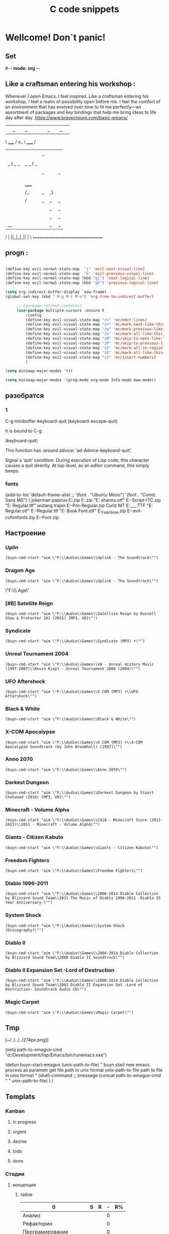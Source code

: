 * Wellcome! Don`t panic!
** Set
#-*- mode: org -*-
#+STARTUP: overview 
#+TODO: TODO DONE
** Like a craftsman entering his workshop :
Whenever I open Emacs, I feel inspired. Like a craftsman entering his workshop, I feel a realm of possibility open before me. I feel the comfort of an environment that has evolved over time to fit me perfectly—an assortment of packages and key bindings that help me bring ideas to life day after day.
https://www.braveclojure.com/basic-emacs/
| |_| |_| |           | |_| |_| |
 \ _____ /      o_     \ _____ /
  |     |       |_|     |     |
  |  |  |       |       |  |  |
  |   _ l _   _ | _   _ l _   |
  |  | |_| |_| ||| |_| |_| |  |
  |  |                     |  |
  || |                     | ||
  |  |        _____        |  |
  |  |       /_|_|_\       |  |
  |  |      /|_|_|_|\      |  |
  |  |      ||_|_|_||      |  |
  |  |      ||_|_|_||      |  |
  |__|      ||_|_|_||      |__|
 /   |      ||_|_|_||      |   \
=================================
** progn :
#+begin_src emacs-lisp :results output silent

(define-key evil-normal-state-map  "j" 'evil-next-visual-line)
(define-key evil-normal-state-map  "k" 'evil-previous-visual-line)
(define-key evil-normal-state-map (kbd "gj") 'next-logical-line)
(define-key evil-normal-state-map (kbd "gk") 'previous-logical-line)
 #+end_src
#+begin_src emacs-lisp :results output silent
(setq org-indirect-buffer-display `new-frame)
(global-set-key (kbd " M-g M-t M-o") 'org-tree-to-indirect-buffer)

	 ;; (package-refresh-contents)
	 (use-package multiple-cursors :ensure t
		 :config
		 (define-key evil-visual-state-map "zi" 'mc/edit-lines)
		 (define-key evil-visual-state-map "zn" 'mc/mark-next-like-this)
		 (define-key evil-visual-state-map "zp" 'mc/mark-previous-like-this)
		 (define-key evil-visual-state-map "zo" 'mc/mark-all-like-this)
		 (define-key evil-visual-state-map "zN" 'mc/skip-to-next-like-this)
		 (define-key evil-visual-state-map "zP" 'mc/skip-to-previous-like-this)
		 (define-key evil-visual-state-map "zI" 'mc/mark-all-in-region)
		 (define-key evil-visual-state-map "zO" 'mc/mark-all-like-this-in-defun)
		 (define-key evil-visual-state-map "z1" 'mc/insert-numbers)
		 )
 #+end_src

#+begin_src emacs-lisp :results output silent
(setq minimap-major-modes '())
#+end_src

#+begin_src emacs-lisp :results output silent
(setq minimap-major-modes '(prog-mode org-mode Info-mode eww-mode))
#+end_src

** разобратся 
*** 1
C-g	minibuffer-keyboard-quit
(keyboard-escape-quit)

It is bound to C-g.

(keyboard-quit)

This function has :around advice: ‘ad-Advice-keyboard-quit’.

Signal a ‘quit’ condition.
During execution of Lisp code, this character causes a quit directly.
At top-level, as an editor command, this simply beeps.
*** fonts 
(add-to-list 'default-frame-alist
             ;; '(font . "Ubuntu Mono")
             '(font . "Comic Sans MS")
						 )
jokerman
papirus
E:\Temp\Fonts\papyrus.zip 
E:\Temp\Fonts\exodus.zip 
"E:\Temp\Fonts\comic shanns.otf" 
E:\Temp\Fonts\Edwardian-Script-ITC.zip 
"E:\Temp\Fonts\Bamboo Regular.ttf" wutang 
trajan
E:\Temp\Fonts\Trajan-Pro-Regular.zip 
Curlz MT
E:\Temp\Fonts\CURLZ___.TTF 
"E:\Temp\Fonts\Kinescope Regular.otf" 
E:\Temp\Fonts\Cyberpunk-Regular.ttf 
"E:\Temp\Fonts\Gotham Book Font.otf" 
E:\Temp\Fonts\Miss_Fajardose.zip 
E:\Temp\Fonts\resident-evil-cufonfonts.zip 
E:\Temp\Fonts\Scary-Font.zip 

** Настроение
*** Uplin
#+begin_src elisp :results output silent
(buyn-cmd-start "aim \"F:\\Audio\\Games\\Uplink - The Soundtrack\"")
#+end_src
*** Dragon Age
#+begin_src elisp :results output silent
(buyn-cmd-start "aim \"F:\\Audio\\Games\\Uplink - The Soundtrack\"")
#+end_src
\"F:\\Audio\\Games\\Dragon Age\" 
*** [#B] Satellite Reign
#+begin_src elisp :results output silent
(buyn-cmd-start "aim \"F:\\Audio\\Games\\Satellite Reign by Russell Shaw & Protector 101 (2015) [MP3, V0]\"")
#+end_src
*** Syndicate
#+begin_src elisp :results output silent
(buyn-cmd-start "aim \"F:\\Audio\\Games\\Syndicate (MP3) +\"")
#+end_src
*** Unreal Tournament 2004 
#+begin_src elisp :results output silent
(buyn-cmd-start "aim \"F:\\Audio\\Games\\VA - Unreal History Music (1997-2007)\\Kevin Riepl - Unreal Tournament 2004 (2004)\"")
#+end_src

*** UFO Aftershock
#+begin_src elisp :results output silent
(buyn-cmd-start "aim \"F:\\Audio\\Games\\X COM (MP3) +\\UFO Aftershock\"")
#+end_src
*** Black & White
#+begin_src elisp :results output silent
(buyn-cmd-start "aim \"F:\\Audio\\Games\\Black & White\"")
#+end_src
*** X-COM Apocalypse
#+begin_src elisp :results output silent
(buyn-cmd-start "aim \"F:\\Audio\\Games\\X COM (MP3) +\\X-COM Apocalypse Soundtrack (by John Broomhall) [1997]\"")
#+end_src
*** Anno 2070
#+begin_src elisp :results output silent
(buyn-cmd-start "aim \"F:\\Audio\\Games\\Anno 2070\"")
#+end_src
*** Darkest Dungeon
#+begin_src elisp :results output silent
(buyn-cmd-start "aim \"F:\\Audio\\Games\\Darkest Dungeon by Stuart Chatwood (2016) [MP3, V0]\"")
#+end_src

*** Minecraft - Volume Alpha
#+begin_src elisp :results output silent
(buyn-cmd-start "aim \"F:\\Audio\\Games\\C418 - Minecraft Score (2011-2013)\\2011 - Minecraft - Volume Alpha\"")
#+end_src

*** Giants - Citizen Kabuto
#+begin_src elisp :results output silent
(buyn-cmd-start "aim \"F:\\Audio\\Games\\Giants - Citizen Kabuto\"")
#+end_src

*** Freedom Fighters
#+begin_src elisp :results output silent
(buyn-cmd-start "aim \"F:\\Audio\\Games\\Freedom Fighters\"")
#+end_src
*** Diablo 1996-2011
#+begin_src elisp :results output silent
(buyn-cmd-start "aim \"F:\\Audio\\Games\\2000-2014 Diablo Collection by Blizzard Sound Team\\2011 The Music of Diablo 1996-2011 -Diablo 15 Year Anniversary-\"")
#+end_src
*** System Shock
#+begin_src elisp :results output silent
(buyn-cmd-start "aim \"F:\\Audio\\Games\\System Shock (Discography)\"")
#+end_src
*** Diablo II
#+begin_src elisp :results output silent
(buyn-cmd-start "aim \"F:\\Audio\\Games\\2000-2014 Diablo Collection by Blizzard Sound Team\\2000 Diablo II Soundtrack\"")
#+end_src
*** Diablo II Expansion Set -Lord of Destruction
#+begin_src elisp :results output silent
(buyn-cmd-start "aim \"F:\\Audio\\Games\\2000-2014 Diablo Collection by Blizzard Sound Team\\2001 Diablo II Expansion Set -Lord of Destruction- Soundtrack Audio CD\"")
#+end_src

*** Magic Carpet
#+begin_src elisp :results output silent
(buyn-cmd-start "aim \"F:\\Audio\\Games\\Magic Carpet\"")
#+end_src
** Tmp
[~/../../../274px.png]]

(setq path-to-emagus-cmd "d:/Development/lisp/Emacs/bin/runemacs.exe")

(defun buyn-start-emagus (unix-path-to-file)
  "	buyn start new emacs process
		as parametr  
		get file path in unix format
		unix-path-to-file path to file in unix format
		"
  (shell-command
		;; (message
		(concat path-to-emagus-cmd
						" "
						unix-path-to-file)
		)
  )
** Templats
*** Kanban
**** in progress 
**** urgent 
**** dezine 
**** todo
**** done
*** Стадии 
**** концепция
***** табле
| 0                      | S | R | - | R% |
|------------------------+---+---+---+----|
| Анализ                 |   |   | 0 |    |
| Рефакторин             |   |   | 0 |    |
| Програмирование        |   |   | 0 |    |
| Инжинриг Сруктуры      |   |   | 0 |    |
| Работа над интерфейсом |   |   | 0 |    |
| Оранизационая работа   |   |   | 0 |    |
| Работа с клиентом      |   |   | 0 |    |
| Сбор информации        |   |   | 0 |    |
|------------------------+---+---+---+----|
| 0                      | 0 | 0 | 0 |    |
#+TBLFM: @>$2=vsum(@<<$2..@>>$2)::@>$3=vsum(@<<$3..@>>$3)::$4=$2-$3::$5=($3/@>$3)*100::@1$1=(@10$2-@10$3)*25/60::@10$1=@10$3*25/60

***** таблица день 
| Date            |  N | R  |  D |         H |
|-----------------+----+----+----+-----------|
| [2022-10-28 Пт] | 63 |  5 |  5 | 2.0833333 |
| [2022-10-28 Пт] | 63 | 11 |  6 |       2.5 |
| [2022-10-29 Сб] | 63 | 20 |  9 |      3.75 |
| [2022-10-30 Вс] | 63 | 30 | 10 | 4.1666667 |
| [2022-11-01 Вт] | 63 | 37 |  7 | 2.9166667 |
| [2022-11-02 Ср] | 63 | 44 |  7 | 2.9166667 |
| [2022-11-10 Ср] | 63 | 48 |  4 | 1.6666667 |
| [2022-11-13 Вс] | 63 | 51 |  3 |      1.25 |
| [2022-11-14 Пн] | 63 | 56 |  5 | 2.0833333 |
| [2022-11-15 Вт] | 63 | 60 |  4 | 1.6666667 |
| [2022-11-16 Ср] | 79 | 63 |  3 |      1.25 |
| [2022-11-18 Пт] | 79 | 69 |  6 |       2.5 |
|-----------------+----+----+----+-----------|
| 5               | 79 | 10 | 69 |     28.75 |
#+TBLFM: @>$4=vsum(@I..@II)::@>$3=@>$2 - @>$4::$4=$3-@-1$3::$5=($4*25)/60

***** таблица день 
| Date            |   N |     |   D |          H |
|-----------------+-----+-----+-----+------------|
| [2022-10-28 Пт] |  63 |   5 |   5 |  2.0833333 |
| [2022-10-28 Пт] |  63 |  11 |   6 |        2.5 |
| [2022-10-29 Сб] |  63 |  20 |   9 |       3.75 |
| [2022-10-30 Вс] |  63 |  30 |  10 |  4.1666667 |
| [2022-11-01 Вт] |  63 |  37 |   7 |  2.9166667 |
| [2022-11-02 Ср] |  63 |  44 |   7 |  2.9166667 |
| [2022-11-10 Ср] |  63 |  48 |   4 |  1.6666667 |
| [2022-11-13 Вс] |  63 |  51 |   3 |       1.25 |
| [2022-11-14 Пн] |  63 |  56 |   5 |  2.0833333 |
| [2022-11-15 Вт] |  63 |  60 |   4 |  1.6666667 |
| [2022-11-16 Ср] |  79 |  63 |   3 |       1.25 |
| [2022-11-18 Пт] |  95 |  71 |   8 |  3.3333333 |
| [2022-11-19 Сб] |  95 |  75 |   4 |  1.6666667 |
| [2022-11-20 Вс] |  95 |  82 |   7 |  2.9166667 |
| [2022-11-21 Пн] | 103 |  87 |   5 |  2.0833333 |
| [2022-11-22 Вт] | 103 |  90 |   3 |       1.25 |
| [2022-11-24 Чт] | 113 |  93 |   3 |       1.25 |
| [2022-11-26 Сб] | 126 |  97 |   4 |  1.6666667 |
| [2022-11-28 Вс] | 126 | 101 |   4 |  1.6666667 |
| [2022-11-29 Вт] | 126 | 103 |   2 | 0.83333333 |
| [2022-11-30 Ср] | 126 | 104 |   1 | 0.41666667 |
| [2022-12-02 Пт] | 126 | 106 |   2 | 0.83333333 |
| [2022-12-03 Сб] | 128 | 109 |   3 |       1.25 |
| [2022-12-04 Вс] | 128 | 110 |   1 | 0.41666667 |
| [2022-12-05 Пн] | 128 | 114 |   4 |  1.6666667 |
| [2022-12-07 Ср] | 128 | 116 |   2 | 0.83333333 |
| [2022-12-08 Чт] | 148 | 119 |   3 |       1.25 |
| [2022-12-09 Пт] | 148 | 120 |   1 | 0.41666667 |
|-----------------+-----+-----+-----+------------|
| 5               | 148 |  28 | 120 |         50 |
#+TBLFM: @>$4=vsum(@I..@II)::@>$3=@>$2 - @>$4::$4=$3-@-1$3::$5=($4*25)/60

****** Kanban
******* in progress 
******* urgent 
******* todo
******* done
****** SRC 
******* sandbox.py
#+begin_src emacs-lisp :results output silent
(find-file-other-frame "D:/Development/version-control/GitHub/Zmei/Sontex/Src/sandbox.py")
#+end_src
****** far 
#+begin_src elisp :results output silent
(buyn-cmd-start "f D:\\Development\\version-control\\GitHub\\Zmei\\Sontex\\DOCs D:\\Development\\version-control\\GitHub\\Zmei\\Sontex\\Src\\Data_files")
#+end_src
****** Uml 
#+begin_src emacs-lisp :results output silent
		(find-file-other-frame "D:/Development/version-control/GitHub/Zmei/Sontex/DOCs/uml.org")
#+end_src
****** описание 
не содержит в себе кода как такого
это описание того как должен выглядит конечны продук
в качествет кода использутся примеры кода
и технологий которые можно просото запустить
и которые используются как референысы
на этой стадии делается грубое передставление проекта
распределяются имена предвариттерлые
делатся грубй умл
скорей как костяк возможно далёкий от чеголибо реального
всё это должно выражать каккие вопросы не понятны
и на какие нужно получить ответы
а не задаёт долнейшее их пременен
чем больше вопрос задана и дырок непонимания
обнаружено тем лучше
***** табле
| 9.5833333              |   S |   R |  - |   R% |
|------------------------+-----+-----+----+------|
| Анализ                 |  13 |   9 |  4 |  7.2 |
| Програмирование        |  97 |  84 | 13 | 67.2 |
| Рефакторин             |  13 |  10 |  3 |   8. |
| Отладка \ Dеbug        |  13 |  10 |  3 |   8. |
| Инжинриг Сруктуры      |   1 |   1 |  0 |  0.8 |
| Работа над интерфейсом |   0 |     |  0 |    0 |
| Оранизационая работа   |   6 |   6 |  0 |  4.8 |
| Работа с клиентом      |   5 |   5 |  0 |   4. |
| Сбор информации        |   0 |     |  0 |    0 |
|------------------------+-----+-----+----+------|
| 52.083333              | 148 | 125 | 23 |  100 |
#+TBLFM: @>$2=vsum(@<<$2..@>>$2)::@>$3=vsum(@<<$3..@>>$3)::$4=$2-$3::$5=($3/@>$3)*100::@1$1=(@11$2-@11$3)*25/60::@11$1=@11$3*25/60
**** тестовый
***** табле
| 0                      | S | R | - |   |
|------------------------+---+---+---+---|
| Анализ                 |   |   | 0 |   |
| Рефакторин             |   |   | 0 |   |
| Програмирование        |   |   | 0 |   |
| Инжинриг Сруктуры      |   |   | 0 |   |
| Работа над интерфейсом |   |   | 0 |   |
| Оранизационая работа   |   |   | 0 |   |
| Работа с клиентом      |   |   | 0 |   |
| Сбор информации        |   |   | 0 |   |
|------------------------+---+---+---+---|
| 0                      | 0 | 0 | 0 |   |
#+TBLFM: @>$2=vsum(@<<$2..@>>$2)::@>$3=vsum(@<<$3..@>>$3)::$4=$2-$3::@10$1=@10$3*25/60::@1$1=(@10$2-@10$3)*25/60
#+TBLFM: @>$2=vsum(@<<$2..@>>$2)::@>$3=vsum(@<<$3..@>>$3)::@10$1=@10$2-@10$3::@1$1=@10$1*25/60
***** Kanban
****** in progress 
****** urgent 
****** todo
****** done
***** SRC 
****** sandbox.py
#+begin_src emacs-lisp :results output silent
(find-file-other-frame "D:/Development/version-control/GitHub/Zmei/Sontex/Src/sandbox.py")
#+end_src
***** far 
#+begin_src elisp :results output silent
(buyn-cmd-start "f D:\\Development\\version-control\\GitHub\\Zmei\\Sontex\\DOCs D:\\Development\\version-control\\GitHub\\Zmei\\Sontex\\Src\\Data_files")
#+end_src
***** Uml 
#+begin_src emacs-lisp :results output silent
		(find-file-other-frame "D:/Development/version-control/GitHub/Zmei/Sontex/DOCs/uml.org")
#+end_src

***** описание 
на этой стадии пытаемся получить ответы на задные вопросы
пытаемся в конце стадии заполнить предпологаемый умл
и ответить на вопросы кодом
код может не быть связан в проек или разбит на классы
задача просто ответить на вопросы всё ли работает
и всё ли понятно как реализовать
какие понадобятся усилия
**** Пруф оф концепт
***** табле
| 0                      | S | R | - |   |
|------------------------+---+---+---+---|
| Анализ                 |   |   | 0 |   |
| Рефакторин             |   |   | 0 |   |
| Програмирование        |   |   | 0 |   |
| Инжинриг Сруктуры      |   |   | 0 |   |
| Работа над интерфейсом |   |   | 0 |   |
| Оранизационая работа   |   |   | 0 |   |
| Работа с клиентом      |   |   | 0 |   |
| Сбор информации        |   |   | 0 |   |
|------------------------+---+---+---+---|
| 0                      | 0 | 0 | 0 |   |
#+TBLFM: @>$2=vsum(@<<$2..@>>$2)::@>$3=vsum(@<<$3..@>>$3)::$4=$2-$3::@10$1=@10$3*25/60::@1$1=(@10$2-@10$3)*25/60
#+TBLFM: @>$2=vsum(@<<$2..@>>$2)::@>$3=vsum(@<<$3..@>>$3)::@10$1=@10$2-@10$3::@1$1=@10$1*25/60
***** Kanban
****** in progress 
****** urgent 
****** todo
****** done
***** SRC 
****** sandbox.py
#+begin_src emacs-lisp :results output silent
(find-file-other-frame "D:/Development/version-control/GitHub/Zmei/Sontex/Src/sandbox.py")
#+end_src
***** far 
#+begin_src elisp :results output silent
(buyn-cmd-start "f D:\\Development\\version-control\\GitHub\\Zmei\\Sontex\\DOCs D:\\Development\\version-control\\GitHub\\Zmei\\Sontex\\Src\\Data_files")
#+end_src
***** Uml 
#+begin_src emacs-lisp :results output silent
		(find-file-other-frame "D:/Development/version-control/GitHub/Zmei/Sontex/DOCs/uml.org")
#+end_src

***** описание 
стадия когда на основе предварительного умл
и представленией пытаемся реализовать некоторые 
функци может даже просто одну самую главную
остальные стараемся наметить заглушками
выводом тестовых сообщений 
или симвалической реализацией
умл преобретает законченую форму
**** мвп
***** табле
| 0                      | S | R | - |   |
|------------------------+---+---+---+---|
| Анализ                 |   |   | 0 |   |
| Рефакторин             |   |   | 0 |   |
| Програмирование        |   |   | 0 |   |
| Инжинриг Сруктуры      |   |   | 0 |   |
| Работа над интерфейсом |   |   | 0 |   |
| Оранизационая работа   |   |   | 0 |   |
| Работа с клиентом      |   |   | 0 |   |
| Сбор информации        |   |   | 0 |   |
|------------------------+---+---+---+---|
| 0                      | 0 | 0 | 0 |   |
#+TBLFM: @>$2=vsum(@<<$2..@>>$2)::@>$3=vsum(@<<$3..@>>$3)::$4=$2-$3::@10$1=@10$3*25/60::@1$1=(@10$2-@10$3)*25/60
#+TBLFM: @>$2=vsum(@<<$2..@>>$2)::@>$3=vsum(@<<$3..@>>$3)::@10$1=@10$2-@10$3::@1$1=@10$1*25/60
***** Kanban
****** in progress 
****** urgent 
****** todo
****** done
***** SRC 
****** sandbox.py
#+begin_src emacs-lisp :results output silent
(find-file-other-frame "D:/Development/version-control/GitHub/Zmei/Sontex/Src/sandbox.py")
#+end_src
***** far 
#+begin_src elisp :results output silent
(buyn-cmd-start "f D:\\Development\\version-control\\GitHub\\Zmei\\Sontex\\DOCs D:\\Development\\version-control\\GitHub\\Zmei\\Sontex\\Src\\Data_files")
#+end_src
***** Uml 
#+begin_src emacs-lisp :results output silent
		(find-file-other-frame "D:/Development/version-control/GitHub/Zmei/Sontex/DOCs/uml.org")
#+end_src

***** описание 
выделаются набор функций главных для приложения
реализация которых позволит считать фазу законченой
при реализациии стади убеждаемся вверности умл
и коректируем его при выевление ошибок
на оканчани стадии продукт выпоняет свои функции
но далёк от оканчательной формы
**** Бета
***** табле
| 0                      | S | R | - |   |
|------------------------+---+---+---+---|
| Анализ                 |   |   | 0 |   |
| Рефакторин             |   |   | 0 |   |
| Програмирование        |   |   | 0 |   |
| Инжинриг Сруктуры      |   |   | 0 |   |
| Работа над интерфейсом |   |   | 0 |   |
| Оранизационая работа   |   |   | 0 |   |
| Работа с клиентом      |   |   | 0 |   |
| Сбор информации        |   |   | 0 |   |
|------------------------+---+---+---+---|
| 0                      | 0 | 0 | 0 |   |
#+TBLFM: @>$2=vsum(@<<$2..@>>$2)::@>$3=vsum(@<<$3..@>>$3)::$4=$2-$3::@10$1=@10$3*25/60::@1$1=(@10$2-@10$3)*25/60
#+TBLFM: @>$2=vsum(@<<$2..@>>$2)::@>$3=vsum(@<<$3..@>>$3)::@10$1=@10$2-@10$3::@1$1=@10$1*25/60
***** Kanban
****** in progress 
****** urgent 
****** todo
****** done
***** SRC 
****** sandbox.py
#+begin_src emacs-lisp :results output silent
(find-file-other-frame "D:/Development/version-control/GitHub/Zmei/Sontex/Src/sandbox.py")
#+end_src
***** far 
#+begin_src elisp :results output silent
(buyn-cmd-start "f D:\\Development\\version-control\\GitHub\\Zmei\\Sontex\\DOCs D:\\Development\\version-control\\GitHub\\Zmei\\Sontex\\Src\\Data_files")
#+end_src
***** Uml 
#+begin_src emacs-lisp :results output silent
		(find-file-other-frame "D:/Development/version-control/GitHub/Zmei/Sontex/DOCs/uml.org")
#+end_src

***** описание 
	Выделаем сдадии добовления функциона и фич
Создаём роуд меп
на оканчании стадии продук должен быть передан 
тестовй групе\клиенту для получения фидбека
потому он должен находится в юзер френли форме
**** Альфа 
***** табле
| 0                      | S | R | - |   |
|------------------------+---+---+---+---|
| Анализ                 |   |   | 0 |   |
| Рефакторин             |   |   | 0 |   |
| Програмирование        |   |   | 0 |   |
| Инжинриг Сруктуры      |   |   | 0 |   |
| Работа над интерфейсом |   |   | 0 |   |
| Оранизационая работа   |   |   | 0 |   |
| Работа с клиентом      |   |   | 0 |   |
| Сбор информации        |   |   | 0 |   |
|------------------------+---+---+---+---|
| 0                      | 0 | 0 | 0 |   |
#+TBLFM: @>$2=vsum(@<<$2..@>>$2)::@>$3=vsum(@<<$3..@>>$3)::$4=$2-$3::@10$1=@10$3*25/60::@1$1=(@10$2-@10$3)*25/60
#+TBLFM: @>$2=vsum(@<<$2..@>>$2)::@>$3=vsum(@<<$3..@>>$3)::@10$1=@10$2-@10$3::@1$1=@10$1*25/60
***** Kanban
****** in progress 
****** urgent 
****** todo
****** done
***** SRC 
****** sandbox.py
#+begin_src emacs-lisp :results output silent
(find-file-other-frame "D:/Development/version-control/GitHub/Zmei/Sontex/Src/sandbox.py")
#+end_src
***** far 
#+begin_src elisp :results output silent
(buyn-cmd-start "f D:\\Development\\version-control\\GitHub\\Zmei\\Sontex\\DOCs D:\\Development\\version-control\\GitHub\\Zmei\\Sontex\\Src\\Data_files")
#+end_src
***** Uml 
#+begin_src emacs-lisp :results output silent
		(find-file-other-frame "D:/Development/version-control/GitHub/Zmei/Sontex/DOCs/uml.org")
#+end_src



***** описание 
	Стадия начинается в момент получения от клиента
фидбека
и направлена на создания цикла обратной связи с клиентом
устранения выевленых недочётов
и повторения цикла обратной связи
стадия завиршается в момент устранения всех очевидных недочётов
и продукт переходит в оканчательную релизную стадию
**** сум ап Табелс
***** сумап Табел
| название стадии | Начали          | план | закончали       | план | end |     часов |
|-----------------+-----------------+------+-----------------+------+-----+-----------|
| концепция       | [2022-09-16 Пт] |      | [2022-10-31 Пн] |      |  16 | 6.6666667 |
| тестовый        | [2022-10-24 Пн] |      | [2022-10-31 Пн] |   62 |  52 | 21.666667 |
| Пруф оф концепт | [2022-10-28 Пт] |   63 | [2022-12-16 Пт] |  163 | 149 | 62.083333 |
| мвп             |                 |      |                 |      |     |           |
| Бета            |                 |      |                 |      |     |           |
| Альфа           |                 |      |                 |      |     |           |
|-----------------+-----------------+------+-----------------+------+-----+-----------|
|                 |                 |      |                 |      |     | 90.416667 |
#+TBLFM: @>$7=vsum(@<<$7..@>>$7)

*** Ezenhaur 
**** Срочное и важное
**** Срочное но не важное
**** Важное но не срочное 
**** Не Срочное и не важное
*** SWOT 
**** Strengths
**** Weaknesses
**** Opportunities
**** Threats
*** Туду
**** сделать
**** в процесе
**** завершно
*** Pomodoro
**** Pomodoro 
**** arhiv 
**** todo
*** Пропп
**** зачин
***** 1.  Жили-были.
 Создаем сказочное пространство. (Каждая сказка начинается с вводных слов "давным-давно", "жили-были", "в тридесятом царстве").
***** 2. Особое обстоятельство
	("умер отец", "солнце исчезло с небосклона", "дожди перестали лить, и наступила засуха").
***** 3. Запрет
	("не открывай оконца", "не отлучайся со двора", "не пей водицы").
***** 4. Нарушение запрета
	(персонажи сказок и в оконце выглядывают, и со двора отлучаются, и из лужи водицу пьют; при этом в сказке появляется новое лицо — антагонист, вредитель).
***** 5. Герой покидает дом
	(при этом герой может либо отправляться, отсылаться из дома, скажем, с благословения родителей разыскивать сестренку, либо изгоняться, например, отец увозит изгнанную мачехой дочь в лес, либо уходить из дома, превратившись в козлика после того, как запрет нарушен).
**** Навь
***** 6. Появление друга-помощника
	(серый волк, кот в сапогах).
***** 7. Способ достижения цели
	(это может быть полет на ковре-самолете, использование меча-кладенца и т.п.).
***** 8. Враг начинает действовать
	(змей похищает царевну, колдунья отравляет яблоко).
***** 9. Одержание победы
	(разрушение злых чар, физическое уничтожение антагониста — Змея, Кощея Бессмертного, победа в состязании).
***** 10. Преследование
	(какая сказка, как и детектив, обходится без погони? Героев могут преследовать гуси-лебеди, Змей Горыныч, Баба-яга, Лихо Окаянное и прочие, не менее "симпатичные" персонажи).
***** 11. Герой спасается от преследования
	(прячась в печку, превращаясь в кого-то или с помощью волшебных средств и преодолевая огромные расстояния).
***** 12. Даритель испытывает героя.
	И тут появляется новый персонаж – волшебник, гном, старушка, которой нужна помощь или нищий. Баба-яга дает девушке задание выполнить домашнюю работу, Змей предлагает герою поднять тяжелый камень.
***** 13. Герой выдерживает испытание дарителя
	(все очевидно).
***** 14. Получение волшебного средства
	(оно может передаваться, изготовляться, покупаться, появляться неведомо откуда, похищатьс

 я, даваться дарителем).
***** 15. Отлучка дарителя
	(Баба яга отпускает с миром, волшебник исчезает, дракон прячется обратно в пещеру).
***** 16. Герой вступает в битву с врагом 
 (иногда это открытый бой - со Змеем Горынычем, иногда состязание или игра в карты).
***** 17. Враг оказывается поверженным 
 (в сказках антагониста не только побеждают в бою или состязании, но и изгоняют или уничтожают с помощью хитрости).
***** 18. Героя метят 
 (метку наносят на тело или дают особый предмет - кольцо, полотенце, образок, он что-то забирает у поверженного врага).
***** 19. Герою дают сложное задание 
 (достать перстень со дна моря; соткать ковер; построить дворец за одну ночь; принести то, не знаю что).
***** 20. Герой исполняет задание 
 (а как же иначе?).
***** 21. Герою дается новый облик 
 (частый прием -погружение в кипящую воду или горячее молоко, которое делает героя еще краше).
**** Правь 
***** 22. Герой возвращается домой 
 (обычно это происходит в тех же формах, что и прибытие, но это может быть и победный прилет на поверженном драконе).
***** 23. Героя не узнают дома 
 (иногда вследствие произошедших с ним внешних изменений, наведенного заклятья, увечья, взросления).
***** 24. Появляется ложный герой 
 (то есть тот, кто выдает себя за героя или присваивает себе его заслуги).
***** 25. Разоблачение ложного героя 
 (это может произойти в результате специальных испытаний или свидетельства авторитетных лиц).
***** 26. Узнавание героя. 
 (И тут обнаруживается подмена. Ложный герой с позором изгоняется, а нашего персонажа принимает в объятия любящая королевская чета)
***** 27. Счастливый конец 
 (пир на весь мир, свадьба, пол царства в пидачу).
***** 28. Мораль 
 (какой вывод можно сделать из случившейся истории).
** Macros
*** done
#+begin_src emacs-lisp :results output silent
	(load-file "~/keymac/mac-done-copy.el")
#+end_src
#+begin_src emacs-lisp :results output silent
(fset 'mac-done-copy
   (lambda (&optional arg) "Keyboard macro." (interactive "p") (kmacro-exec-ring-item (quote ("dzadd`dpza``" 0 "%d")) arg)))
#+end_src
#+begin_src emacs-lisp :results output silent
(global-set-key (kbd "<f5>") 'mac-done-copy)
#+end_src

open macros file
#+begin_src emacs-lisp :results output silent
(find-file-other-frame "~/keymac/mac-done-copy.el")
#+end_src
‘insert-kbd-macro’
*** CalcandSave 
#+begin_src emacs-lisp :results output silent
	(load-file "~/keymac/calc-and-save.el")
#+end_src
#+begin_src emacs-lisp :results output silent
(fset 'calc-and-save
   (lambda (&optional arg) "Keyboard macro." (interactive "p") (kmacro-exec-ring-item (quote ([3 42 f2 105] 0 "%d")) arg)))
#+end_src
#+begin_src emacs-lisp :results output silent
(global-set-key (kbd "<f5>") 'calc-and-save)
#+end_src


‘C-x C-k n’
     Give a command name (for the duration of the Emacs session) to the
     most recently defined keyboard macro (‘kmacro-name-last-macro’).
open macros file
#+begin_src emacs-lisp :results output silent
(find-file-other-frame "~/keymac/calc-and-save.el")
#+end_src
‘insert-kbd-macro’
*** outline_next : 
#+begin_src emacs-lisp :results output silent
(load-file "~/keymac/outline_next.el")
#+end_src
#+begin_src emacs-lisp :results output silent
(fset 'outline_next
   ;; (kmacro-lambda-form [?I ?* ?* ?* ?* ?  escape ?k ?z ?a ?j ?j] 0 "%d")
	(kmacro-lambda-form [?п ?р M-return ?л ?я ?с ?о] 0 "%d")
)
#+end_src
#+begin_src emacs-lisp :results output silent
(global-set-key (kbd "<f6>") 'outline_next)
#+end_src
#+begin_src emacs-lisp :results output silent
(find-file-other-frame "~/keymac/outline_next.el")
#+end_src
*** mask_win_path : 
#+begin_src emacs-lisp :results output silent
(load-file "~/keymac/mask_win_path.el")
#+end_src
#+begin_src emacs-lisp :results output silent
(fset 'mask_win_path
   (kmacro-lambda-form [?\C-\M-  ?\M-% ?\\ return ?\\ ?\\ return ?! ?g ?v ?\M-% ?\" delete return ?\\ ?\" return ?!] 0 "%d"))
#+end_src
#+begin_src emacs-lisp :results output silent
(global-set-key (kbd "<f6>") 'mask_win_path)
#+end_src
#+begin_src emacs-lisp :results output silent
(find-file-other-frame "~/keymac/mask_win_path.el")
#+end_src
*** ins_bufer_next : 
#+begin_src emacs-lisp :results output silent
(load-file "~/keymac/ins_bufer_next.el")
#+end_src
#+begin_src emacs-lisp :results output silent
(fset 'ins_bufer_next
   (kmacro-lambda-form [?o escape ?\C-v escape ?\M-c ?\M-o] 0 "%d"))
#+end_src
#+begin_src emacs-lisp :results output silent
(global-set-key (kbd "<f5>") 'ins_bufer_next)
#+end_src
#+begin_src emacs-lisp :results output silent
(find-file-other-frame "~/keymac/ins_bufer_next.el")
#+end_src
*** cls-tab-line : 
#+begin_src emacs-lisp :results output silent
(load-file "~/keymac/cls-tab-line.el")
#+end_src
#+begin_src emacs-lisp :results output silent
(fset 'cls-tab-line
   (kmacro-lambda-form [?g ?h tab tab ?\C-c ?  tab ?\C-c ?  tab ?\C-c ?  tab ?\C-c ?  ?j ?g ?h] 0 "%d"))
#+end_src
#+begin_src emacs-lisp :results output silent
(global-set-key (kbd "<f5>") 'cls-tab-line)
#+end_src
#+begin_src emacs-lisp :results output silent
(find-file-other-frame "~/keymac/cls-tab-line.el")
#+end_src
*** mac-done-copy : 
#+begin_src emacs-lisp :results output silent
(load-file "~/keymac/mac-done-copy.el")
#+end_src
#+begin_src emacs-lisp :results output silent
(fset 'mac-done-copy
   (lambda (&optional arg) "Keyboard macro." (interactive "p") (kmacro-exec-ring-item (quote ("zodzadd`dpza``" 0 "%d")) arg)))
#+end_src
#+begin_src emacs-lisp :results output silent
(global-set-key (kbd "<f6>") 'mac-done-copy)
#+end_src
#+begin_src emacs-lisp :results output silent
(find-file-other-frame "~/keymac/mac-done-copy.el")
#+end_src

*** ins-tree-link : 
#+begin_src emacs-lisp :results output silent
(load-file "~/keymac/ins-tree-link.el")
#+end_src
#+begin_src emacs-lisp :results output silent
(fset 'ins-tree-link
   (lambda (&optional arg) "Keyboard macro."
		(interactive "p") (kmacro-exec-ring-item '([C-return 32 32 3 12 return return] 0 "%d") arg)))
#+end_src
#+begin_src emacs-lisp :results output silent
(global-set-key (kbd "<f6>") 'ins-tree-link)
#+end_src
#+begin_src emacs-lisp :results output silent
(find-file-other-frame "~/keymac/ins-tree-link.el")
#+end_src

*** calc-all : 
#+begin_src emacs-lisp :results output silent
(load-file "~/keymac/calc-all.el")
#+end_src
#+begin_src emacs-lisp :results output silent
(fset 'calc-all
   (kmacro-lambda-form [escape ?\C-u ?\C-c ?*] 0 "%d"))
#+end_src
#+begin_src emacs-lisp :results output silent
(global-set-key (kbd "<f6>") 'calc-all)
#+end_src
#+begin_src emacs-lisp :results output silent
(find-file-other-frame "~/keymac/calc-all.el")
#+end_src

*** convert-ru-point : 
#+begin_src emacs-lisp :results output silent
(load-file "~/keymac/convert-ru-point.el")
#+end_src
#+begin_src emacs-lisp :results output silent
(fset 'convert-ru-point
   (kmacro-lambda-form [?ð ?ð ?J ?F ?, ?r ?.] 0 "%d"))
#+end_src
#+begin_src emacs-lisp :results output silent
(global-set-key (kbd "<f6><f6>") 'convert-ru-point)
#+end_src
#+begin_src emacs-lisp :results output silent
(find-file-other-frame "~/keymac/convert-ru-point.el")
#+end_src

** Calc
*** random
**** exempls
		Выдаёт между 0-1
(random 2)
		Выдаёт между 0-99
(random 100)
		Выдаёт между 1-100
(+ (random 100) 1)
		Выдаёт между 10-100 (проверил)
(+ (random 91) 10)
**** die
(defun die (arg)
	(+ (random (+ arg 1)) 1))
(defun d6 ()
	(die 6))
(d6)
(+ (d6) (d6) (d6) (d6))

*** time 
(setq-local pom 25)
(setq-local h 60)
(defun min-to-houre (min-in)
		(let ((hour (/ min-in 60)))
		 (message "%s:%s" hour (- min-in (* hour 60)))))
(/ h pom)
(* 4 pom)
(min-to-houre 100)
** Cards todo
*** New Project
**** new org
(find-file-other-frame "~/../Dropbox/Office/Progects/Audit/MFA/MFA.org")
**** new cmd
(find-file-other-frame "~/../Dropbox/Office/Progects/Audit/MFA/MFA.cmd")
**** icon for cmd 
D:\Development\lisp\Emacs\bin\emacs.exe 
**** Far 
D:\shell\Far\Far.exe D:\Development\lisp\Dropbox\Office\Progects\Audit\MFA 
D:\shell\Far\Far.exe D:\Development\version-control\GitHub\Vadim\Tochil_mpy   
D:\shell\Far\Far.exe 

* Pathes
** init files
*** root
(find-file-other-frame "~/.emacs")
	(find-file-other-frame "~/INI/init.el")
*** vanila
(find-file-other-frame "~/INI/inpak.el")
(find-file-other-frame "~/INI/vanila_cfg.el")
*** Evil 	 C+c C+o
	[[elisp:(find-file-other-frame "~/INI/evil-mod-cfg.el")]["~/INI/evil-mod-cfg.el"]]
	(find-file-other-frame "~/INI/evil-mod-cfg.el")
		[[elisp:(find-file-other-frame "~/INI/Evil/evil-tabs-cfg.el")]["~/INI/Evil/evil-tabs-cfg.el"]]
		(find-file-other-frame "~/INI/Evil/evil-tabs-cfg.el")
		[[elisp:(find-file-other-frame "~/ELs/Evil/evil-respect-input.el")]["~/ELs/Evil/evil-respect-input.el"]]
		(find-file-other-frame "~/ELs/Evil/evil-respect-input.el")

	(find-file-other-frame "~/ELs/Evil/onecharadd.el") not used
	(find-file-other-frame "~/ELs/Evil/copylines.el") пока нет
*** Orgs
(find-file-other-frame "~/INI/org-cfg.el")
	(find-file-other-frame "~/INI/org_agend_cfg.el")
	(find-file-other-frame "~/INI/babel-cfg.el")
		(find-file-other-frame "~/ELs/Org/Babel/ob-eshell.el")
	(find-file-other-frame "~/INI/org-brain-cfg.el")
	(find-file-other-frame "~/INI/ORG/graph-tools-cfg.el")

*** Folding
(find-file-other-frame "~/INI/folding-cfg.el")
	(find-file-other-frame "~/INI/outshine_cfg.el")
	(find-file-other-frame "~/INI/origami_cfg.el") not using
	но содержит в себе огромное количество класных решенией
	которые нужно перенести в outshine-mod
		(find-file-other-frame "~/ELs/Evil/origami_triplebrase.el")
*** frame
	(find-file-other-frame "~/INI/frame-control.el")
															WINDMOVE
		(find-file-other-frame "~/INI/fullscreen-cfg.el")
		(find-file-other-frame "~/INI/frames/minimap-cfg.el")
		minimap-mode loading
*** Other
(find-file-other-frame "~/INI/advnsed-selections-cfg.el")
(find-file-other-frame "~/INI/www-cfg.el") 
*** interface
(find-file-other-frame "~/INI/interface-mods.el")
	(find-file-other-frame "~/INI/interface/powerline-cfg.el") 
		(find-file-other-frame "~/INI/interface/jonathanchu-emacs-powerline-cfg.el") 
		(find-file-other-frame "~/INI/interface/input-methods-cfg.el")
	(find-file-other-frame "~/INI/frames/minimap-cfg.el") move here
			(find-file-other-frame "~/ELs/powerline/sm-package-powerline.el")notuse
		(find-file-other-frame "~/INI/interface/spaceline-cfg.el") notuse
*** HYDRA MENU
(find-file-other-frame "~/INI/hydra-cfg.el")
*** literary
(find-file-other-frame "~/INI/lit-cfg.el")
	(find-file-other-frame "~/INI/translate-cfg.el")
	(find-file-other-frame "~/INI/lit-cfg/grammer-cfg.el") not et
	(find-file-other-frame "~/INI/lit-cfg/read-aloud-cfg.el") 
	(find-file-other-frame "~/INI/lit-cfg/reader-cfg.el")
	(find-file-other-frame "~/ELs/BuYn/reader.el")
*** Programing
(find-file-other-frame "~/INI/dev-cfg.el")
	(find-file-other-frame "~/INI/autocomplete-cfg.el")
	(find-file-other-frame "~/INI/snippets-cfg.el")
	(find-file-other-frame "~/INI/delimiters-cfg.el")
	(find-file-other-frame "~/INI/js-cfg.el") 
	(find-file-other-frame "~/INI/lua-cfg.el")
	(find-file-other-frame "~/INI/python-cfg.el")
	(find-file-other-frame "~/INI/dev/csharp-cfg.el")
	(find-file-other-frame "~/INI/dev/clojure-cfg.el")
	(find-file-other-frame "~/INI/dev/autohotkey-cfg.el")
	(find-file-other-frame "~/INI/dev/unity-cfg.el")
	(find-file-other-frame "~/INI/dev/formats-mods-cfg.el")
	(find-file-other-frame "~/INI/c-mode-cfg.el") not used
	(find-file-other-frame "~/INI/flycheck-cfg.el")
*** My Elisp
	(find-file-other-frame "~/ELs/BuYn/shell.el")
	----- not auto loadet -----
	(find-file-other-frame "~/ELs/BuYn/ai-dungon.el")
	(find-file-other-frame "~/ELs/tts/tts-editor/tts-editor.el")
	(find-file-other-frame "~/ELs/BuYn/tts.el")
	----- not auto loadet -----
** org files
*** lincks
[[file:~/../Dropbox/orgs/weekly.org][weekly file]]
[[file:~/../Dropbox/orgs/todo_plan.org][ToDo Plan org]]
[[file:~/../Dropbox/orgs/monthly.org][Monthly file]]
[[file:GTD.org][GTD file]]
[[file:today.org][Today org file]]
[[file:~/ORG/gtd/inbox.org][Inbox GTD File]]
[[file:~/ORG/gtd/tickler.org][Tikler Todo File]]
*** main todos
(find-file "D:/Development/lisp/Dropbox/orgs/weekly.org")
(find-file "~/../Dropbox/orgs/todo_main.org")
(find-file "~/../Dropbox/orgs/todo_plan.org")
(find-file "~/../Dropbox/orgs/todo_LongRun.org")
*** uptown todos
файлы для Вышгорода
(find-file "~/../Dropbox/orgs/uptown/todo_rasps.org")
(find-file "~/../Dropbox/orgs/uptown/todo_uplan.org")
*** tools
(find-file-other-frame "~/../Desktop/orgs/capture/Pensieve.org")
*** captures
(find-file-other-frame "~/../Desktop/orgs/capture/Pensieve.org")
(find-file-other-frame "~/../Desktop/orgs/capture/astronomicon.org")
(find-file-other-frame "~/../Desktop/orgs/capture/emagus.org")
(find-file-other-frame "~/../Dropbox/orgs/capture/Ansible.org")
(find-file "~/../Desktop/orgs/capture/astronomicon.org")
(find-file "~/../Desktop/orgs/capture/Pensieve.org")
(find-file "~/../Desktop/orgs/capture/emagus.org")

*** gts 
(find-file "~/ORG/gtd/gtd.org")
(find-file "~/ORG/gtd/inbox.org")
(find-file "~/ORG/gtd/tickler.org")
*** tutor.org
#+begin_src emacs-lisp :tangle yes
(find-file-other-frame "D:/Development/lisp/Dropbox/Office/Progects/Tutor/Main/tutor.org")
#+end_src

#+RESULTS:
: #<buffer tutor.org>


** exempl
(find-file "~/../hi.txt")
*Help Docs Emacs 
* Команды
** reload init files
(load "~/INI/hydra-cfg.el")
(load "~/INI/evil-mod-cfg.el")
(load "~/INI/frame-control.el")
(load "~/INI/lua-cfg.el")
(load "~/ELs/BuYn/shell.el")
(load "~/ELs/BuYn/reader.el")
(load "~/INI/vanila_cfg.el")
(load "~/INI/origami_cfg.el")
(load "~/INI/folding-cfg.el")
(load "~/INI/org-cfg.el")
(load "~/INI/lit-cfg.el")
(load "~/INI/dev-cfg.el")
(load "~/INI/interface-mods.el")
(load "~/ELs/BuYn/shell.el")
** server 
*** status
?server-start?
Warning (server): Unable to start the Emacs server.
There is an existing Emacs server, named "server".
To start the server in this Emacs process, stop the existing
server or call ‘M-x server-force-delete’ to forcibly disconnect it.
*** server-force-delete
server-force-delete
*** 
.emacs.d/server/server removed from cache
Connection file "d:/Development/lisp/Home/.emacs.d/server/server" deleted
*** 
D:\Development\lisp\HOME\emacs_client.cmd

** load init files
(load "~/INI/org-brain-cfg.el")
** открыть
(find-file-other-frame "d:/My_Docs/Ofice/PaperFlow/TODO/todo.org")
(org-agenda nil "a")
** Agenda
*** revert 
(org-revert-all-org-buffers)
*** open 

** Install
*** Docs
 tar not found when trying to install from melpa 
 You probably have an outdated package database
 (package-refresh-contents)
 (package-install "company-irony")
 remove pacage
 нужно водом команды в m-x m-y
 поскольку Поскольку название пакета отличается от его названия
 наличием циферхеша 
 m-x
 package-delete
#+begin_src emacs-lisp :results output silent

#+end_src
*** experement pack 
**** pdf-tools : 
***** install
GitHub - politza/pdf-tools: Emacs support library for PDF files.
#+begin_src emacs-lisp 
(package-refresh-contents)
(use-package pdf-tools
							:ensure t)
#+end_src
#+RESULTS:



#+begin_src emacs-lisp :results output silent

#+end_src
***** exempl 
"E:\Books\PDF\Rules\Traveller\Traveller5\T5 - Playtest - Starports.pdf" 

"E:\Books\PDF\Rules\Traveller\Traveller5\T5 - Playtest - Starports.pdf" 
***** Some keybindings
****** Navigation	
Scroll Up / Down by page-full	space / backspace
Scroll Up / Down by line	C-n / C-p
Scroll Right / Left	C-f / C-b
Top of Page / Bottom of Page	< / >
Next Page / Previous Page	n / p
First Page / Last Page	M-< / M->
Incremental Search Forward / Backward	C-s / C-r
Occur (list all lines containing a phrase)	M-s o
Jump to Occur Line	RETURN
Pick a Link and Jump	F
Incremental Search in Links	f
History Back / Forwards	B / N
Display Outline	o
Jump to Section from Outline	RETURN
Jump to Page	M-g g
****** Display	
Zoom in / Zoom out	+ / -
Fit Height / Fit Width / Fit Page	H / W / P
Trim margins (set slice to bounding box)	s b
Reset margins	s r
Reset Zoom	0
****** Annotations	
List Annotations	C-c C-a l
Jump to Annotations from List	SPACE
Mark Annotation for Deletion	d
Delete Marked Annotations	x
Unmark Annotations	u
Close Annotation List	q
Add and edit annotations	via Mouse selection and left-click context menu
Syncing with Auctex	
jump to PDF location from source	C-c C-g
jump source location from PDF	C-mouse-1
****** Miscellaneous	
Refresh File (e.g., after recompiling source)	g
Print File	C-c C-p
**** request
***** install
 https://github.com/tkf/emacs-request
 #+begin_src emacs-lisp :results output silent
		 (package-refresh-contents)
		 (use-package request
			 :ensure t
			 ;; :custom
			 ;; (reverse-im-input-methods '("russian-computer"))
			 ;; :config
			 ;; (reverse-im-mode t)
		 )
 #+end_src
***** Docs 
****** https://github.com/tkf/emacs-request
******* request.el -- an elisp HTTP library
 Uses curl as its backend or Emacs's native url.el library if curl is not found.

 The default encoding for requests is utf-8. Please explicitly specify :encoding 'binary for binary data.
 Install

 As described in Getting started, ensure melpa's whereabouts in init.el or .emacs:

 (add-to-list 'package-archives '("melpa" . "https://melpa.org/packages/"))

 Then

 M-x package-refresh-contents RET
 M-x package-install RET request RET

 Alternatively, directly clone this repo and make install.
******* Examples
******** GET:

	(request "http://httpbin.org/get"
		:params '(("key" . "value") ("key2" . "value2"))
		:parser 'json-read
		:success (cl-function
							(lambda (&key data &allow-other-keys)
								(message "I sent: %S" (assoc-default 'args data)))))
******** POST:

	(request "http://httpbin.org/post"
		:type "POST"
		:data '(("key" . "value") ("key2" . "value2"))
		;; :data "key=value&key2=value2"  ;; this is equivalent
		:parser 'json-read
		:success (cl-function
							(lambda (&key data &allow-other-keys)
								(message "I sent: %S" (assoc-default 'form data)))))
******** Block until completion:

	(request "http://httpbin.org/get"
		:sync t
		:complete (cl-function
							(lambda (&key response &allow-other-keys)
								(message "Done: %s" (request-response-status-code response)))))
******** 	Curl authentication:

	(request "http://httpbin.org/get"
		:auth "digest" ;; or "basic", "anyauth", etc., which see curl(1)
		:complete (cl-function
							 (lambda (&key response &allow-other-keys)
								 (message "Done: %s" (request-response-status-code response)))))
******** 	Request binary data:

	(request "http://httpbin.org/get"
		:encoding 'binary
		:complete (cl-function
							 (lambda (&key response &allow-other-keys)
								 (message "Done: %s" (request-response-status-code response)))))
******** 	POST file 
(WARNING: it will send the contents of the current buffer!):
	(request "http://httpbin.org/post"
		:type "POST"
		:files `(("current buffer" . ,(current-buffer)))
		:parser 'json-read
		:success (cl-function
							(lambda (&key data &allow-other-keys)
								(message "I sent: %S" (assoc-default 'files data)))))
******** 	Rich callback dispatch (like jQuery.ajax):
	(request "http://httpbin.org/status/418"
		;; "http://httpbin.org/status/200"  ;; success callback will be called.
		;; "http://httpbin.org/status/400"  ;; you will see "Got 400."
		:parser 'buffer-string
		:success
		(cl-function (lambda (&key data &allow-other-keys)
									 (when data
										 (with-current-buffer (get-buffer-create "*request demo*")
											 (erase-buffer)
											 (insert data)
											 (pop-to-buffer (current-buffer))))))
		:error
		(cl-function (lambda (&rest args &key error-thrown &allow-other-keys)
									 (message "Got error: %S" error-thrown)))
		:complete (lambda (&rest _) (message "Finished!"))
		:status-code '((400 . (lambda (&rest _) (message "Got 400.")))
									 (418 . (lambda (&rest _) (message "Got 418.")))))
******** 	Flexible PARSER option:
	(request "https://github.com/tkf/emacs-request/commits/master.atom"
		;; Parse XML in response body:
		:parser (lambda () (libxml-parse-xml-region (point) (point-max)))
		:success (cl-function
							(lambda (&key data &allow-other-keys)
								;; Just don't look at this function....
								(let ((get (lambda (node &rest names)
														 (if names
																 (apply get
																				(first (xml-get-children
																								node (car names)))
																				(cdr names))
															 (first (xml-node-children node))))))
									(message "Latest commit: %s (by %s)"
													 (funcall get data 'entry 'title)
													 (funcall get data 'entry 'author 'name))))))
******** 	PUT JSON data:
	(request "http://httpbin.org/put"
		:type "PUT"
		:data (json-encode '(("key" . "value") ("key2" . "value2")))
		:headers '(("Content-Type" . "application/json"))
		:parser 'json-read
		:success (cl-function
							(lambda (&key data &allow-other-keys)
								(message "I sent: %S" (assoc-default 'json data)))))
******** 	PUT JSON data including non-ascii strings:
	(request "http://httpbin.org/put"
		:type "PUT"
		:data (json-encode '(("key" . "値1") ("key2" . "値2")))
		:headers '(("Content-Type" . "application/json"))
		:parser 'json-read
		:encoding 'utf-8
		:success (cl-function
							(lambda (&key data &allow-other-keys)
								(message "I sent: %S" (assoc-default 'json data)))))
******** Another PUT JSON example : 
	Another PUT JSON example (nested JSON using alist structure, how to represent a boolean & how to selectively evaluate lisp):

	;; (1) Prepend alist structure with a backtick (`) rather than single quote (')
	;;     to allow elisp evaluation of selected elements prefixed with a comma (,)
	;; (2) This value is expected as a boolean so use the nil / t elisp alist denotation
	;; (3) The function will be evaluated as it has been prefixed with a comma (,)
	(request "http://httpbin.org/put"
		:type "PUT"
		:data (json-encode `(("jsonArray" . (("item1" . "value 1") ;; (1)
																				 ("item2" . t)         ;; (2)
																				 ("item3" . ,(your-custom-elisp-function)))))) ;; (3)
		:headers '(("Content-Type" . "application/json"))
		:parser 'json-read
		:success (cl-function
							(lambda (&key data &allow-other-keys)
								(message "I sent: %S" (assoc-default 'json data)))))
******** 	GET with Unix domain socket data:
	(request "http:/hello.txt"
		:unix-socket "/tmp/app.sock"
		:parser (lambda () (buffer-string))
		:success (cl-function
							(lambda (&key data &allow-other-keys)
								(message "Got: %s" data))))
******* Legacy documentation

			Github Pages <http://tkf.github.com/emacs-request/>
****** Request.el – Easy HTTP request for Emacs Lisp 
— Request.el 0.2.0 documentation
https://tkf.github.io/emacs-request/
******* What is it?
Request.el is a HTTP request library with multiple backends. It supports url.el which is shipped with Emacs and curl command line program. User can use curl when s/he has it, as curl is more reliable than url.el. Library author can use request.el to avoid imposing external dependencies such as curl to users while giving richer experience for users who have curl.

As request.el is implemented in extensible manner, it is possible to implement other backend such as wget. Also, if future version of Emacs support linking with libcurl, it is possible to implement a backend using it. Libraries using request.el automatically can use these backend without modifying their code.

Request.el also patches url.el dynamically, to fix bugs in url.el. See monkey patches for url.el for the bugs fixed by request.el.
Examples
******* GET:
(request
 "http://httpbin.org/get"
 :params '(("key" . "value") ("key2" . "value2"))
 :parser 'json-read
 :success (cl-function
 (lambda (&key data &allow-other-keys)
             (message "I sent: %S" (assoc-default 'args data)))))
******* POST:
(request
 "http://httpbin.org/post"
 :type "POST"
 :data '(("key" . "value") ("key2" . "value2"))
 ;; :data "key=value&key2=value2"  ; this is equivalent
 :parser 'json-read
 :success (cl-function
 (lambda (&key data &allow-other-keys)
             (message "I sent: %S" (assoc-default 'form data)))))
******* POST file
 (WARNING: it will send the contents of the current buffer!):
(request
 "http://httpbin.org/post"
 :type "POST"
 :files `(("current buffer" . ,(current-buffer))
          ("data" . ("data.csv" :data "1,2,3\n4,5,6\n")))
 :parser 'json-read
 :success (cl-function
 (lambda (&key data &allow-other-keys)
             (message "I sent: %S" (assoc-default 'files data)))))
******* Rich callback dispatch (like jQuery.ajax):
(request
 "http://httpbin.org/status/418"     ; try other codes, for example:
 ;; "http://httpbin.org/status/200"  ; success callback will be called.
 ;; "http://httpbin.org/status/400"  ; you will see "Got 400."
 :parser 'buffer-string
 :success
 (cl-function (lambda (&key data &allow-other-keys)
 (when data
                (with-current-buffer (get-buffer-create "*request demo*")
                  (erase-buffer)
                  (insert data)
                  (pop-to-buffer (current-buffer))))))
 :error
 (cl-function (lambda (&key error-thrown &allow-other-keys&rest _)
 (message "Got error: %S" error-thrown)))
 :complete (lambda (&rest _) (message "Finished!"))
 :status-code '((400 . (lambda (&rest _) (message "Got 400.")))
                (418 . (lambda (&rest _) (message "Got 418.")))))
******* Flexible PARSER option:
(request
 "https://github.com/tkf/emacs-request/commits/master.atom"
 ;; Parse XML in response body:
 :parser (lambda () (libxml-parse-xml-region (point) (point-max)))
 :success (cl-function
 (lambda (&key data &allow-other-keys)
             ;; Just don't look at this function....
             (let ((get (lambda (node &rest names)
                          (if names
                              (apply get
                                     (first (xml-get-children
                                             node (car names)))
                                     (cdr names))
                            (first (xml-node-children node))))))
               (message "Latest commit: %s (by %s)"
                        (funcall get data 'entry 'title)
                        (funcall get data 'entry 'author 'name))))))
******* PUT JSON data:
(request
 "http://httpbin.org/put"
 :type "PUT"
 :data (json-encode '(("key" . "value") ("key2" . "value2")))
 :headers '(("Content-Type" . "application/json"))
 :parser 'json-read
 :success (cl-function
 (lambda (&key data &allow-other-keys)
             (message "I sent: %S" (assoc-default 'json data)))))


**** tts-editor : 
***** load
#+begin_src emacs-lisp results output silent
	(load "~/ELs/tts/tts-editor/tts-editor.el")
	(load "~/ELs/BuYn/tts.el")
#+end_src
#+begin_src emacs-lisp results output silent
	(find-file-other-frame "~/ELs/BuYn/tts.el")
#+end_src
D:\Development\lisp\Home\ELs\tts\tts-editor\tts-editor.el 
***** docs 
****** git
******* Installation
				#+begin_src emacs-lisp results output silent
 (use-package
     :straight (tts-editor :type git
                           :host github
                           :repo "dangersalad/emacs-tts-editor")
     :commands (tts-editor/listen-start
								tts-editor/listen-stop))
				#+end_src
*******  Usage
 Start the server with M-x tts-editor/listen-start. You will see messages and other information in the *tts-editor* buffer.

 In the generated buffers, the C-x C-s keybinding will performe a “Save and Play” on all of the script/UI files and reload them all. To save your buffers to your file system, you can use the C-x C-w (write-file) binding.

 You can use M-x tts-editor/reload to reload the files in the current save.

 M-x tts-editor/listen-stop will close the server and remove all script buffers.

**** multiple-cursors.el
***** install
****** use-package : 
 multiple-cursors
 #+begin_src emacs-lisp :results output silent
	 ;; (package-refresh-contents)
	 (use-package multiple-cursors :ensure t
		 :config
		 (define-key evil-visual-state-map "zi" 'mc/edit-lines)
		 (define-key evil-visual-state-map "zn" 'mc/mark-next-like-this)
		 (define-key evil-visual-state-map "zp" 'mc/mark-previous-like-this)
		 (define-key evil-visual-state-map "zo" 'mc/mark-all-like-this)
		 (define-key evil-visual-state-map "zN" 'mc/skip-to-next-like-this)
		 (define-key evil-visual-state-map "zP" 'mc/skip-to-previous-like-this)
		 (define-key evil-visual-state-map "zI" 'mc/mark-all-in-region)
		 (define-key evil-visual-state-map "zO" 'mc/mark-all-like-this-in-defun)
		 (define-key evil-visual-state-map "z1" 'mc/insert-numbers)
		 )
 #+end_src

***** test 
asdf asdf
ываываываasdf a1s1f
aываsdf aываsdf asdf asdf
asdf 0121sdf 1asdf asdf
asdf asdf asdf asdf
asdf asdf
asdf asdf asdf
asdf asdf
asdf 0a121sdf 1asdf asdf
asdf asdf asdf asdf
asdf asdf
asdf asdf asdf
asdf asdf
asdf asdf asdf asdf
asdf asdf asdf asdf
asdf asdf
asdf asdf asdf asdf

***** Docs
****** github.com : 
******* Multiple cursors : 
 https://github.com/magnars/multiple-cursors.el
	Multiple cursors for Emacs. This is some pretty crazy functionality, so yes, there are
	kinks. Don't be afraid though, I've been using it since 2011 with great success and
	much merriment.
******** Maintenance warning
	 I use this package every day, and have been doing so for years. It just works. At
	 least, it works for all my use cases. And if it breaks somehow, I fix it.

	 However, it has become painfully clear to me that I don't have time to fix problems I
	 don't have. It's been years since I could keep pace with the issues and pull requests.
	 Whenever I try, I keep getting feedback that my fix isn't good enough by some
	 standard I don't particularly care about.

	 So, I have closed the issue tracker and the pull requests. I hope you can happily use
	 this package, just like I do. If it doesn't work for you, then I'm sorry. Thankfully Emacs
	 is infinitely malleable, you can probably fix it yourself.

	 TLDR: I am still maintaining this package, but I am no longer crowdsourcing a list of
	 issues.
******* Installation
	I highly recommend installing multiple-cursors through package.el.
	It's available on [[http://melpa.org/][MELPA]] and [[http://stable.melpa.org][MELPA Stable]]:

	M-x package-install multiple-cursors

	The package depends on the cl-lib package, so if you do not use package.el or
	have a recent Emacs, you would need to install that too: see [[http://elpa.gnu.org/packages/cl-lib.html][GNU ELPA]].
******* Basic usage
******** Start out : 
	Start out with:
	(require 'multiple-cursors)

	Then you have to set up your keybindings - multiple-cursors doesn't presume to know
	how you'd like them laid out. Here are some examples:

	When you have an active region that spans multiple lines, the following will add a
	cursor to each line:

	(global-set-key (kbd "C-S-c C-S-c") 'mc/edit-lines)

	When you want to add multiple cursors not based on continuous lines, but based on
	keywords in the buffer, use:

	(global-set-key (kbd "C->") 'mc/mark-next-like-this)
	(global-set-key (kbd "C-<") 'mc/mark-previous-like-this)
	(global-set-key (kbd "C-c C-<") 'mc/mark-all-like-this)

	First mark the word, then add more cursors.

	To get out of multiple-cursors-mode, press <return> or C-g. The latter will first
	disable multiple regions before disabling multiple cursors. If you want to insert a
	newline in multiple-cursors-mode, use C-j.
******** Important note
	Multiple cursors does not do well when you invoke its commands with M-x. It needs to
	be bound to keys to work properly. Pull request to fix this is welcome.
******** Video
	You can [[http://emacsrocks.com/e13.html][watch an intro to multiple-cursors at Emacs Rocks]].
******* Command overview
******** Mark one more occurrence
 ,* mc/mark-next-like-this: Adds a cursor and region at the next part of the buffer
	forwards that matches the current region.
 ,* mc/mark-next-like-this-word: Adds a cursor and region at the next part of the
	buffer forwards that matches the current region, if no region is selected it selects
	the word at the point.
 ,* mc/mark-next-like-this-symbol: Adds a cursor and region at the next part of the
	buffer forwards that matches the current region, if no region is selected it selects
	the symbol at the point.
 ,* mc/mark-next-word-like-this: Like mc/mark-next-like-this but only for whole
	words.
 ,* mc/mark-next-symbol-like-this: Like mc/mark-next-like-this but only for
	whole symbols.
 ,* mc/mark-previous-like-this: Adds a cursor and region at the next part of the
	buffer backwards that matches the current region.
 ,* mc/mark-previous-like-this-word: Adds a cursor and region at the next part of
	the buffer backwards that matches the current region, if no region is selected it
	selects the word at the point.
 ,* mc/mark-previous-like-this-symbol: Adds a cursor and region at the next part
	of the buffer backwards that matches the current region, if no region is selected it
	selects the symbol at the point.
 ,* mc/mark-previous-word-like-this: Like mc/mark-previous-like-this but only
	for whole words.
 ,* mc/mark-previous-symbol-like-this: Like mc/mark-previous-like-this but
	only for whole symbols.
 ,* mc/mark-more-like-this-extended: Use arrow keys to quickly mark/skip
	next/previous occurrences.
 ,* mc/add-cursor-on-click: Bind to a mouse event to add cursors by clicking. See
	tips-section.
 ,* mc/mark-pop: Set a cursor at the current point and move to the next (different)
	position on the mark stack. This allows for fine grained control over the placement
	of cursors.
******** Juggle around with the current cursors
 ,* mc/unmark-next-like-this: Remove the cursor furthest down in the buffer.
 ,* mc/unmark-previous-like-this: Remove the cursor furthest up in the buffer.
 ,* mc/skip-to-next-like-this: Remove the cursor furthest down, marking the next
	occurrence down.
 ,* mc/skip-to-previous-like-this: Remove the cursor furthest up, marking the
	next occurrence up.
******** Mark many occurrences
 ,* mc/edit-lines: Adds one cursor to each line in the current region.
 ,* mc/edit-beginnings-of-lines: Adds a cursor at the start of each line in the
	current region.
 ,* mc/edit-ends-of-lines: Adds a cursor at the end of each line in the current
	region.
 ,* mc/mark-all-like-this: Marks all parts of the buffer that matches the current
	region.
 ,* mc/mark-all-words-like-this: Like mc/mark-all-like-this but only for whole
	words.
 ,* mc/mark-all-symbols-like-this: Like mc/mark-all-like-this but only for whole
	symbols.
 ,* mc/mark-all-in-region: Prompts for a string to match in the region, adding
	cursors to all of them.
 ,* mc/mark-all-like-this-in-defun: Marks all parts of the current defun that
	matches the current region.
 ,* mc/mark-all-words-like-this-in-defun: Like
	mc/mark-all-like-this-in-defun but only for whole words.
 ,* mc/mark-all-symbols-like-this-in-defun: Like
	mc/mark-all-like-this-in-defun but only for whole symbols.
 ,* mc/mark-all-dwim: Tries to be smart about marking everything you want. Can be
	pressed multiple times.
******** Special
 ,* set-rectangular-region-anchor: Think of this one as set-mark except you're
	marking a rectangular region.
 ,* mc/mark-sgml-tag-pair: Mark the current opening and closing tag.
 ,* mc/insert-numbers: Insert increasing numbers for each cursor, top to bottom.
 ,* mc/insert-letters: Insert increasing letters for each cursor, top to bottom.
 ,* mc/sort-regions: Sort the marked regions alphabetically.
 ,* mc/reverse-regions: Reverse the order of the marked regions.
******* Tips and tricks
 ,* To get out of multiple-cursors-mode, press <return> or C-g. The latter will first
	disable multiple regions before disabling multiple cursors. If you want to insert a
	newline in multiple-cursors-mode, use C-j.

 ,* (define-key mc/keymap (kbd "<return>") nil) will make <return> insert a
	newline; multiple-cursors-mode can still be disabled with C-g.

 ,* Sometimes you end up with cursors outside of your view. You can scroll the screen
	to center on each cursor with C-v and M-v or you can press C-' to hide all lines
	without a cursor, press C-' again to unhide.

 ,* Try pressing mc/mark-next-like-this with no region selected. It will just add a
	cursor on the next line.

 ,* Try pressing mc/mark-next-like-this-word or mc/mark-next-like-this-symbol
	with no region selected. It will mark the word or symbol and add a cursor at the
	next occurrence

 ,* Try pressing mc/mark-all-like-this-dwim on a tagname in html-mode.

 ,* Notice that the number of cursors active can be seen in the modeline.

 ,* If you get out of multiple-cursors-mode and yank - it will yank only from the kill-ring
	of main cursor. To yank from the kill-rings of every cursor use yank-rectangle,
	normally found at C-x r y.

 ,* You can use mc/reverse-regions with nothing selected and just one cursor. It will
	then flip the sexp at point and the one below it.

 ,* When you use mc/edit-lines, you can give it a positive or negative prefix to
	change how it behaves on too short lines.

 ,* If you would like to keep the global bindings clean, and get custom keybindings
	when the region is active, you can try [[https://github.com/fgallina/region-bindings-mode][region-bindings-mode]].

 BTW, I highly recommend adding mc/mark-next-like-this to a key binding that's
 right next to the key for er/expand-region.
******* Binding mouse events
 To override a mouse event, you will likely have to also unbind the down-mouse part of
 the event. Like this:

 (global-unset-key (kbd "M-<down-mouse-1>"))
 (global-set-key (kbd "M-<mouse-1>") 'mc/add-cursor-on-click)

 Or you can do like me and find an unused, but less convenient, binding:

 (global-set-key (kbd "C-S-<mouse-1>") 'mc/add-cursor-on-click)
******* Unknown commands
 Multiple-cursors uses two lists of commands to know what to do: the run-once list and
 the run-for-all list. It comes with a set of defaults, but it would be beyond silly to try and
 include all the known Emacs commands.

 So that's why multiple-cursors occasionally asks what to do about a command. It will
 then remember your choice by saving it in ~/.emacs.d/.mc-lists.el. You can
 change the location with:

 (setq mc/list-file "/my/preferred/file")

 NB! Make sure to do so before requiring multiple-cursors.

 It is possible to set multiple-cursors to "run-for-all" for every command except for
 those that are listed in mc/cmds-to-run-once. To enable this set
 mc/always-run-for-all to non-nil. Add commands to be run once to
 mc/cmds-to-run-once in ".mc-lists.el".
******* Known limitations
 ,* isearch-forward and isearch-backward aren't supported with multiple cursors. If you
	want this functionality, you can use [[https://github.com/zk-phi/phi-search][phi-search]].
 ,* Commands run with M-x won't be repeated for all cursors.
 ,* All key bindings that refer to lambdas are always run for all cursors. If you need to
	limit it, you will have to give it a name.
 ,* Redo might screw with your cursors. Undo works very well.

**** evil-mc
***** install
****** refresh-contents : 
 #+begin_src emacs-lisp :results output silent
(package-refresh-contents)
 #+end_src
****** use-package : 
evil-mc
 #+begin_src emacs-lisp :results output silent
		(use-package evil-mc :ensure t
	 :config
	 (global-evil-mc-mode  1) ;; enable
	 (define-key evil-visual-state-map "zi" 'evil-mc-make-cursor-in-visual-selection-end)
	 ;; (define-key evil-visual-state-map "zj" 'evil-mc-make-cursor-move-next-line)
	 ;; (define-key evil-visual-state-map "zk" 'evil-mc-make-cursor-move-prev-line)
	 ;; (define-key evil-visual-state-map "zn" 'evil-mc-skip-and-goto-next-match)
	 ;; (define-key evil-visual-state-map "zp" 'evil-mc-skip-and-goto-prev-match)
	 ;; (define-key evil-visual-state-map "zN" 'evil-mc-skip-and-goto-next-cursor)
	 ;; (define-key evil-visual-state-map "zP" 'evil-mc-skip-and-goto-prev-cursor)
	 (define-key evil-visual-state-map "zo" 'evil-mc-make-all-cursors)
	 (define-key evil-visual-state-map "zI" 'evil-mc-make-cursor-in-visual-selection-beg)
	 (define-key evil-visual-state-map "zq" 'evil-mc-undo-all-cursors)
	 )
 #+end_src
****** other : 
 #+begin_src emacs-lisp :tangle yes
	(use-package read-aloud
		:ensure t)
 #+end_src

 #+begin_src emacs-lisp :tangle yes
	 (load "~/ELs/text-to-speech/read-aloud/read-aloud.el")
 #+end_src
 #+RESULTS:
 : t
***** test 
asdf asdf
asdf asdf
asdf asdf
asdf asdf asdf asdf
asdf asdf
asdf asdf
asdf asdf
asdf asdf asdf asdf
asdf asdf asdf asdf
asdf asdf asdf asdf
asdf asdf
asdf asdf asdf asdf
asdf asdf
asdf asdf asdf asdf
asdf asdf
asdf asdf asdf asdf

***** Docs
****** my
******* from el 
			(define-key map (kbd "m") 'evil-mc-make-all-cursors)
			(define-key map (kbd "u") 'evil-mc-undo-last-added-cursor)
			(define-key map (kbd "q") 'evil-mc-undo-all-cursors)
			(define-key map (kbd "s") 'evil-mc-pause-cursors)
			(define-key map (kbd "r") 'evil-mc-resume-cursors)
			(define-key map (kbd "f") 'evil-mc-make-and-goto-first-cursor)
			(define-key map (kbd "l") 'evil-mc-make-and-goto-last-cursor)
			(define-key map (kbd "h") 'evil-mc-make-cursor-here)
			(define-key map (kbd "j") 'evil-mc-make-cursor-move-next-line)
			(define-key map (kbd "k") 'evil-mc-make-cursor-move-prev-line)
			(define-key map (kbd "N") 'evil-mc-skip-and-goto-next-cursor)
			(define-key map (kbd "P") 'evil-mc-skip-and-goto-prev-cursor)
			(define-key map (kbd "n") 'evil-mc-skip-and-goto-next-match)
			(define-key map (kbd "p") 'evil-mc-skip-and-goto-prev-match)
			(define-key map (kbd "I") 'evil-mc-make-cursor-in-visual-selection-beg)
			(define-key map (kbd "A") 'evil-mc-make-cursor-in-visual-selection-end)
			map))

	(defvar evil-mc-key-map
		(let ((map (make-sparse-keymap)))
			(evil-define-key* '(normal visual) map
												(kbd "gr") evil-mc-cursors-map
												(kbd "M-n") 'evil-mc-make-and-goto-next-cursor
												(kbd "M-p") 'evil-mc-make-and-goto-prev-cursor
												(kbd "C-n") 'evil-mc-make-and-goto-next-match
												(kbd "C-t") 'evil-mc-skip-and-goto-next-match
												(kbd "C-p") 'evil-mc-make-and-goto-prev-match)
****** github.com : 
******* evil-mc
 ▓█████ ██▒   █▓ ██▓ ██▓        ███▄ ▄███▓ ▄████▄  
 ▓█   ▀▓██░   █▒▓██▒▓██▒       ▓██▒▀█▀ ██▒▒██▀ ▀█  
 ▒███   ▓██  █▒░▒██▒▒██░       ▓██    ▓██░▒▓█    ▄ 
 ▒▓█  ▄  ▒██ █░░░██░▒██░       ▒██    ▒██ ▒▓▓▄ ▄██▒
 ░▒████▒  ▒▀█░  ░██░░██████▒   ▒██▒   ░██▒▒ ▓███▀ ░
 ░░ ▒░ ░  ░ ▐░  ░▓  ░ ▒░▓  ░   ░ ▒░   ░  ░░ ░▒ ▒  ░
	░ ░  ░  ░ ░░   ▒ ░░ ░ ▒  ░   ░  ░      ░  ░  ▒   
		░       ░░   ▒ ░  ░ ░      ░      ░   ░        
		░  ░     ░   ░      ░  ░          ░   ░ ░      
						░                             ░        

 [[https://travis-ci.org/gabesoft/evil-mc][https://travis-ci.org/gabesoft/evil-mc.svg?branch=master]]
 [[http://melpa.org/#/evil-mc][http://melpa.org/packages/evil-mc-badge.svg?style=flat-square]]
 [[http://melpa.org/#/evil-mc][http://stable.melpa.org/packages/evil-mc-badge.svg?style=flat-square]]

 [[https://github.com/gabesoft/evil-mc#multiple-cursors-implementation-for-evil-mode][SVG Image]]Multiple cursors implementation for evil-mode

 [[https://github.com/gabesoft/evil-mc#synopsis][SVG Image]]Synopsis

 evil-mc provides multiple cursors functionality for Emacs when used with evil-mode
******* Usage
 Start with:
 (require 'evil-mc)
******** Local Setup
	To enable or disable evil-mc mode for a single buffer use:

	(evil-mc-mode  1) ;; enable
	(evil-mc-mode -1) ;; disable
******** Global Setup
	To enable or disable evil-mc mode for all buffers use:

	(global-evil-mc-mode  1) ;; enable
	(global-evil-mc-mode -1) ;; disable
******* Basic Usage
 The main commands used to create or delete cursors are:
 (evil-mc-make-all-cursors)
 ;; Create cursors for all strings that match the selected 
 ;; region or the symbol under cursor.
 (evil-mc-undo-all-cursors)
 ;; Remove all cursors.
 (evil-mc-make-and-goto-next-match)
 ;; Make a cursor at point and go to the next match of the 
 ;; selected region or the symbol under cursor.
 (evil-mc-skip-and-goto-next-match)
 ;; Go to the next match of the selected region or the symbol under 
 ;; cursor without creating a cursor at point.
 The above commands as well as others, detailed below, are setup with key bindings
 when the evil-mc mode is enabled. The keys are defined in evil-mc-key-map. You
 can take a look at that variable declaration in [[https://github.com/gabesoft/evil-mc/blob/master/evil-mc.el][evil-mc.el]] to see all key bindings. But, in
 short, C-n / C-p are used for creating cursors, and M-n / M-p are used for cycling
 through cursors. The commands that create cursors wrap around; but, the ones that
 cycle them do not. To skip creating a cursor forward use C-t or grn and backward
 grp. Finally use gru to “undo” the last added cursor, and grq to remove all cursors.
 Optionally set up visual mode keybindings for I and A to create cursors at the
 beginning or end of every visually selected line.
 (evil-define-key 'visual evil-mc-key-map
   "A" #'evil-mc-make-cursor-in-visual-selection-end
   "I" #'evil-mc-make-cursor-in-visual-selection-beg)

 For an example of setting up evil-mc see this [[https://github.com/gabesoft/evil-mc/blob/master/evil-mc-setup.el][setup file]]
******* Commands
 Here’s a detailed list of all commands used to create, navigate through, or delete
 cursors:
 All the commands below assume that there is a real cursor and possibly some fake
 cursors.

 (evil-mc-make-all-cursors)
 ;; Make a cursor for every match of the selected region or the symbol at point.

 (evil-mc-undo-all-cursors)
 ;; Remove all cursors.

 (evil-mc-undo-last-added-cursor)
 ;; Remove the last added cursor and move point to its position.

 (evil-mc-make-and-goto-next-match)
 ;; Make a cursor at point, and go to the next match of the 
 ;; selected region or the symbol at point.

 (evil-mc-make-and-goto-prev-match)
 ;; Make a cursor at point, and go to the previous match of the 
 ;; selected region or the symbol at point.

 (evil-mc-skip-and-goto-next-match)
 ;; Go to the next match of the selected region or symbol at point
 ;; without making a cursor at point. This command can be used to
 ;; remove unwanted cursors.

 (evil-mc-skip-and-goto-prev-match)
 ;; Go to the previous match of the selected region or symbol at point
 ;; without making a cursor at point. This command can be used to
 ;; remove unwanted cursors.

 (evil-mc-make-and-goto-prev-cursor)
 ;; Make a cursor at point and move point to the cursor
 ;; closest to it when searching backwards.

 (evil-mc-make-and-goto-next-cursor)
 ;; Make a cursor at point and move point to the cursor
 ;; closest to it when searching forwards.

 (evil-mc-skip-and-goto-prev-cursor)
 ;; Move point to the cursor closest to it when searching backwards
 ;; without making a cursor at point. This command can be used to
 ;; remove unwanted cursors.

 (evil-mc-skip-and-goto-next-cursor)
 ;; Move point to the cursor closest to it when searching forwards
 ;; without making a cursor at point. This command can be used to
 ;; remove unwanted cursors.

 (evil-mc-make-and-goto-first-cursor)
 ;; Make a cursor at point and move point to the cursor at the first position.

 (evil-mc-make-and-goto-last-cursor)
 ;; Make a cursor at point and move point to the cursor at the last position.

 (evil-mc-make-cursor-here)
 ;; Create a cursor at point. This command should be used with `evil-mc-pause-cursors'.

 (evil-mc-pause-cursors)
 ;; Pause all fake cursors. This can be used with `evil-mc-make-cursor-here'

 (evil-mc-resume-cursors)
 ;; Call to resume paused cursors.

 (evil-mc-make-cursor-in-visual-selection-beg)
 ;; Create cursors at the beginning of every visually selected line.

 (evil-mc-make-cursor-in-visual-selection-end)
 ;; Create cursors at the end of every visually selected line.
******* Customization
******** can be customized : 
 evil-mc can be customized in several ways:

 ,* Every known command is executed using a command handler defined in a variable
	called evil-mc-known-commands in [[https://github.com/gabesoft/evil-mc/blob/master/evil-mc-known-commands.el][evil-mc-known-commands.el]]. Those can be
	overridden by defining the evil-mc-custom-known-commands variable. See the
	documentation of that variable in [[https://github.com/gabesoft/evil-mc/blob/master/evil-mc.el][evil-mc.el]] for more info.
 ,* Some minor modes are incompatible with evil-mc. Those modes are defined in
	evil-mc-incompatible-minor-modes and can be overridden by defining that
	variable.
 ,* In addition there are two hooks that can be used to temporarily disable or enable
	additional functionality while there are multiple cursors active 
 evil-mc-before-cursors-created
 ;; this hook runs just before the first cursor is created

 evil-mc-after-cursors-created
 ;; this hook runs just after the last cursor is deleted
******** Mode line text and colors

	There are 4 variables, that can change the mode lines text, and its color.
******** Only one cursor

	The emc text can be hidden, by setting this variable to nil. (default: t)

	(setq evil-mc-one-cursor-show-mode-line-text t)
******** Two or more cursors, resumed (unpaused)

	The resumed mode line text, can have two different colors:

	,* The cursors color, when this variable is t.
	,* The default colors, when this variable is nil.

	(default: t)

	(setq evil-mc-mode-line-text-cursor-color t)
******** Two or more cursors, paused
	The (paused) text can be hidden, by setting this variable to nil. (default: t)

	(setq evil-mc-mode-line-text-paused t)

	The paused mode line text can have three different colors:

	,* Inverse colors, when the inverse colors variable is t.
	,* Cursors color, when the inverse colors variable is nil, and the cursor color variable
	 is t.
	,* Default colors, when both the inverse and cursor color variables are nil.

	(default: t, for both the inverse and cursor variables)

	(setq evil-mc-mode-line-text-inverse-colors t)
	(setq evil-mc-mode-line-text-cursor-color t)
******* Notes
 ,* Most evil motions and operators are supported but not every single command will
	work.
 ,* If the cursors don’t seem to work during a command, either the command is not
	known (see evil-mc-known-commands in [[https://github.com/gabesoft/evil-mc/blob/master/evil-mc-known-commands.el][evil-mc-known-commands.el]]) or some
	minor modes could be interfering with the evil-mc operations.
 ,* Issues and pull requests are welcome.
******** Debugging
	,* When a command does not work, and you want to get more information, you can
	 enable (or disable) debugging by running any of the commands below
	 interactively. 
	(evil-mc-executing-debug-on)
	;; Turn debug on while executing a command.

	(evil-mc-executing-debug-off)
	;; Turn debug off while executing a command.

	(evil-mc-recording-debug-on)
	;; Turn debug on while recording a command.

	(evil-mc-recording-debug-off)
	;; Turn debug off while recording a command.

	(evil-mc-all-debug-on)
	;; Turn all debug on.

	(evil-mc-all-debug-off)
	;; Turn all debug off.
******** Limitations
	,* After an undo command the cursors will return to their original positions if [[http://www.emacswiki.org/emacs/UndoTree][undo-tree]]
	 mode is enabled and evil-repeat has not been used.
	,* Redo may cause the real cursor to get out of sync with the others. This can be
	 worked around by setting a mark and returning to it after a redo.
	,* Jumps work if [[https://github.com/bling/evil-jumper][evil-jumper]] mode is enabled
	,* Search commands such as evil-search-forward, evil-search-backward, and
	 evil-search-next are not supported
******** Known issues
	,* Only named commands can be executed by the fake cursors.
	,* There could be a performance penalty when there are too many cursors (30+).
	,* Paste will not work when [[https://github.com/syl20bnr/spacemacs][spacemacs]]’ paste micro state is enabled. This is due to
	 the fact that evil-paste-pop and evil-paste-pop-next commands are not
	 supported.
	,* evil-repeat works only for some commands. In particular it doesn’t work for
	 delete. It will also interfere with the cursor positions during an undo or redo
	 operation.
**** chess.el

#+begin_src emacs-lisp :results output silent
 (package-refresh-contents)
 (package-install "chess.el"
 )
#+end_src
**** org-recipes
***** package-install : 
#+begin_src emacs-lisp :results output silent
;; (package-install "org-recipes")
;; (package-install `org-recipes)
#+end_src
***** use-package : 
 #+begin_src emacs-lisp :results output silent
(package-refresh-contents)
(use-package org-recipes :ensure t
	:load-path "~/ELs/Org/org-recipes"
	;; :load-path "~/ELs/"
	;; :init
	:config
	(setq org-recipes-file-list '("~/Org/recipes/main.org"))
)
 #+end_src
***** el 
#+begin_src emacs-lisp :results output silent
(find-file-other-frame "~/ELs/Org/org-recipes/org-recipes.el")
#+end_src
***** docs
****** org-recipes git : 
******* org-recipes - A code snippet navigator and collector with Org
This package collects code snippets under the inner-most Org heading. In the
context of this package, such an Org heading is called a Recipe. It provides the
following features:

,* List all Org headings with at least a code snippet.

,* Each entry can be visited for viewing.

,* Insert code from a recipes into the current buffer, or a specific file if the code block
 explicitly specifies. The description text is stripped and all code snippets are
 concatenated into a single snippet and then it is insert into current buffer.
  Compose recipes to generate code all at once.
******* file list : 
The snippets are retrieved by scanning the file list in org-recipes-file-list. If
org-wiki is available, it automatically retrieves the list from org-wiki.
******* Example
Suppose we have an org file with the following snippets:

,* Python
,** Recipes
,*** Find HTML tags with a Beautiful Soup object
API:

#+BEGIN_SRC python
  findAll(tag, attributes, recursive, text, limit, keywords)
  find(tag, attributes, recursive, text, keywords)
#+END_SRC

Example:

#+BEGIN_SRC python
     .findAll({"h1","h2","h3","h4","h5","h6"})
     .findAll("span", {"class":"green", "class":"red"})
     .findAll(text="the prince")
#+END_SRC

,*** Parse HTML/XML with BeautifulSoup
1. Get the HTML structure of a URL:
   #+BEGIN_SRC python
     html = urlopen("http://en.wikipedia.org"+articleUrl)
   #+END_SRC

2. Use BeautifulSoup to parse:
     #+BEGIN_SRC python
       bsObj = BeautifulSoup(html, "lxml")
     #+END_SRC

3. Then, retrieve any data with Python e.g. regex:

#+BEGIN_SRC python
  bsObj.find("div", {"id":"bodyContent"}).findAll("a",href=re.compile("^(/wiki/)((?!:).)*$"))
#+END_SRC

Then, running the command org-recipes will display it like this:

[[https://github.com/tuhdo/org-recipes/blob/master/helm-org-snippets.png][helm-org-snippets]]

Finally, pressing C-c i inserts the raw code under a heading:

findAll(tag, attributes, recursive, text, limit, keywords)
find(tag, attributes, recursive, text, keywords)
.findAll({"h1","h2","h3","h4","h5","h6"})
.findAll("span", {"class":"green", "class":"red"})
.findAll(text="the prince")
******* Why another snippet tool?
Have you ever encountered this recurring pattern when writing code:

,* You learned about the usage of a particular complex API; or, you happen to read
 an interesting piece of code in an open source project that you believe can be
 reused for the future; or you simply store common code snippets that is used
 everywhere e.g. code related to get command line options, code that open/close
 threads/processes...

,* As time passes, you forgot most of the knowledge what you acquired today. So,
 you store it in some sort of storage, e.g. a plain file, a Markdown file, a plain source
 file with comments, etc,.

,* However, as you accumulate many little snippets over the year, it is becoming
 more and more time consuming to search and retrieve the necessary snippets.
 Sometimes, it is faster just to type into the web browser that is always opened.

,* Once you retrieve the correct snippets, you want to copy and paste it into the main
 working buffer to start modify to suit the problem at hands. However, the snippets
 might not be free: a snippet can be divided into different sections, each with its
 own description to quickly remind you what this code snippet does.

,* You tediously copy/paste parts of a code snippet scattered in its file.

This package automates the above process. How about [[https://github.com/joaotavora/yasnippet][yasnippet]]? Despite being
similar, this package solves a different problem: it is a snippet navigator and
collector, leveraged by the powerful org-mode, while yasnippet is a templating
system. In my opinion, yasnippet is best for creating snippets of language syntaxes
e.g. templates for if, while... syntaxes in C, Java.

On the other hand, in org-recipe, each recipe can contain a code snippet similar to
yasnippet and more: the descriptive text that gives the context of the code, which
means everything that Org supports! By managing code snippets in such a way,
users can create their personal code wiki, but the relevant source code in the wiki
can immediately appear in the current working buffer, as demonstrated in the
Example section.

If you use [[https://github.com/caiorss/org-wiki][org-wiki]], all the wiki files are automatically used.
******* Usage
******** Recipe format
Each recipe is an Org heading, with code blocks in it:
,* Hello World recipe
:PROPERTIES:
:SYMBOL:   HelloWorld
:END:

This is a code block for inserting in the current working buffer:

#+begin_src python
print("Hello world")
#+end_src

This code block is also inserted in the current buffer:

#+begin_src python
print("Another hello world")
#+end_src

This is a code block for inserting in a file, as specified by :file parameter:

#+begin_src python :file "test.py"
print("File hello world")
#+end_src
******** Major mode filtering
To prevent unncessary snippets to appear in the list, you can put a keyword in an Org
file that explicitly specify which major modes the file is applicable, then only buffer
with such major modes will get the snippets from the Org file.

For example, at the very beginning, right after the title:

#+TITLE: C code snippets
#+MODE: c, c++

Then, the snippets in the file will only appear when the current buffer is in c-mode or
c++-mode.
******** Composite Recipe
An Org source block can be composed of various other recipes before or after its
main body. For example:

,* Process connection

#+begin_src c++ :pre-recipe '(PrepareSocket Bind Open Listen) :post-recipe '(CloseSocket)

....code for processing connections ...

#+end_src

When added with the parameter :pre-recipe, all recipes inside the list is inserted
before the main code body of the source block. Similarly, recipes in :post-recipe
are inserted after the main code body.

This feature enables reusability.
******** Option: org-recipes-file-list
This option is a list of files that org-recipes processes to retrieve the list of code
snippets.
******** Command: org-recipes
Run the command org-recipes to get all Org headings with snippets. Then, you can
either:

,* Run persistent action to view the snippet.
,* Press C-c i to insert the tangled source code in a heading.
******** Command: org-recipes-dwim
A recipe can be assigned with a name:

,* Hello World Recipe
:PROPERTIES:
:SYMBOL:   HelloWorld
:END:

This is a code block for inserting in the current working buffer:

#+begin_src python
print("Hello world")
#+end_src

The :SYMBOL: property gives a recipe a name. A command to expand code based
on the object at point. An object can either be:

,* A recipe name: in this case, the code snippet from the recipe with the name is
 inserted into theh current buffer, or a file (if a code snippet specifies). For
 example, when the cursor is on the symbol HelloWorld in a buffer, running
 org-recipes-dwim expands the code snippets in Hello World Recipe above.

,* A list that is a collection of multipole recipes: in this case, code snippets from all
 recipes are collected and inserted into current buffer (if a code snippet specifies).
 For example, if we have the recipe list: (RecipeA RecipeB RecipeC) in a buffer,
 when running org-recipes-dwim, all the snippets in the recipe list is inserted
 appropriately.
******* Future Plan
[[https://github.com/tuhdo/org-recipes#x-filter-snippets-by-major-mode][SVG Image]][X] Filter snippets by major mode

Currently, all code snippets from all Org files are retrieved. It should be filtered
according to major mode to only retrieve the relevant ones.

This can be done with two methods:

,* [X] Each Org file should be able to annotate that it is applicable for a major
 mode, so org-recipes can avoid unncessary parsing. If an Org file is not assigned
 to a major mode, then proceed as usual.

,* [X] Only source blocks that are relevant to the current major mode are retrieve.
***** open org-recipes
****** main 
#+begin_src emacs-lisp :results output silent
(find-file-other-frame "~/Org/recipes/main.org")
#+end_src
D:\Development\lisp\Home\ORG\Recipes\main.org 
**** gptel : 
***** use-package : 
(use-package gptel
 :ensure t
 :config
 (setq gptel-api-key "
")
 (setq gptel-default-mode 'org-mode)
)


** setings
:PROPERTIES:
:ID:       12e089c2-d604-471e-9d1c-4157b4ffeb8f
:END:
*** systems paths
(setq exec-path (append exec-path '("D:/Development/CPP/CMake/bin/")))
	неменяет системную переменую только переменая емака взятая при запуске
(setenv "PATH" (concat (getenv "PATH") ";c:\\sw\\bin"))
(setq exec-path (append exec-path '("d:/sw/bin")))
	;; example of setting env var named “path”, by appending a new path to existing path

(setenv "PATH"
  (concat
   "C:/cygwin/usr/local/bin" ";"
   "C:/cygwin/usr/bin" ";"
   "C:/cygwin/bin" ";"
   (getenv "PATH")
  )
)
    You can use slash / and you don't have to use backslash \.
    Dir path may end with a path separator /, or without.
    the builtin variable path-separator can be used instead of ;.
;; show env var named path
(getenv "PATH")
*** for Source
(origami-mode)
(outline-minor-mode)
** линкс команды
	 C+c C+o
	[[shell:echo%20"hi%20Max"][Hello?]]
	[[shell:dir][Whera are u?]]
[[
shell:echo "dfgdfg max"
] [
Working?
]]
[[shell:echo "dfgdfg max"][Working?]]

[[shell:echo "dfgdfg max"]
[Working?]]
** Run windows command
*** dragon - Buyn.max
#+begin_src elisp :tangle yes
	(buyn-cmd-start "D:/inet/browser/Comodo/Dragon/dragon.exe https://mail.google.com/mail/u/0/#inbox")
#+end_src

#+RESULTS:
: #<window 134>

D:\inet\browser\Comodo\Dragon\dragon.exe
D:\inet\browser\Comodo\Dragon\dragon.exe https://mail.google.com/mail/u/0/#inbox
** String\buffer operation 
*** Removing blank lines in a buffer
How to remove blank lines and leave just one blank line in a buffer.
By Mickey Petersen
Updated for emacs 28

This is a frequent question so I figured I’d mention the solution here:

You want to remove all empty (blank) lines from a buffer. How do you do it? Well, it’s super easy.

Mark what you want to change (or use C-x h to mark the whole buffer) and run this:

M-x flush-lines RET ^$ RET

And you’re done. So what does that mean? Well, M-x flush-lines will flush (remove) lines that match a regular expression, and ^$ contain the meta-characters ^ for beginning of string and $ for end of string. Ergo, if the two meta-characters are next to eachother, it must be a blank line.

We can also generalize it further and remove lines that may have whitespace (only!) characters:

M-x flush-lines RET ^\s-*$ RET

In this case \s- is the syntax class (type C-h s to see your buffer’s syntax table) for whitespace characters. The * meta-character, in case you are not a regexp person, means zero or more of the preceding character.

Update – Pete Wilson asks: “How do you collapse multiple lines into one blank line?”.

That’s a bit harder, mostly because flush-lines only works well on whole, single lines. For multi-line processing you have two choices: you can abuse regexp, or you can use a macro. It’s fairly easy to do it with regexp in this case, but for more complex data-scrubbing I would use a macro; nevertheless, I will do it both ways*.

*I’m pretty sure my macro/regexp examples are general enough to work in all cases; but let me know if they aren’t

For the regexp approach I will use C-M-% (query-replace-regexp) and because I have to use a literal newline character I will use Emacs’s quoted-insert command, bound to C-q. So to insert a newline, you would type C-q C-j.

The ^J represents the literal newline or line feed character (see ASCII Control Characters on Wikipedia for more information).

So the text we want to search for looks like this:

Search For: ^^J\{2,\}
Replace With: ^J

So how does it work? Well, we tell Emacs to search for any two or more newlines that are at the beginning of a string – where each line is considered a string by Emacs – and because we search for two or more we skip the ones that only have a single newline. So if there are 10 newlines in a row, we replace them all in one fell swoop with a single newline. You can omit the replacement newline to remove them altogether!
* Help Docs Emacs
** To set on a file by file
To set the VisualLineMode on a file by file basis using emacs local variables, try:
    #  local variables:
    #    eval: (visual-line-mode t)
** Install package
*** lisp auto code
		#+begin_src emacs-lisp :tangle yes
 (unless (package-installed-p 'yasnippet-snippets)
   (package-install 'yasnippet-snippets))
 (require 'yasnippet-snippets)
		#+end_src
*** устанавливать в ручную : 
;; только если устанавливать в ручную
;; (add-to-list 'load-path
;;               "~/.emacs.d/plugins/yasnippet")
*** autoload : 
(autoload 'helm-company "helm-company") ;; Not necessary if using ELPA package
*** eval-after-load : 
(eval-after-load 'company
  '(progn
     (define-key company-mode-map (kbd "C-:") 'helm-company)
     (define-key company-active-map (kbd "C-:") 'helm-company)))
*** describe-package (найти пакаджи на сервере и описанить)
describe-package

** load require:
	#+begin_src emacs-lisp :tangle yes
(eval-after-load 'company
  '(add-to-list
    'company-backends '(company-irony-c-headers company-irony)))
(eval-after-load 'company
  '(add-to-list 'company-backends 'company-irony))
(require 'company)
(add-hook 'after-init-hook 'global-company-mode)
(global-set-key "\t" 'company-complete-common)
	#+end_src
** Keyborde help
*** evaluate
**** 27.9 Evaluating Emacs Lisp Expressions
Emacs Lisp mode is the major mode for editing Emacs Lisp. Its mode command is M-x emacs-lisp-mode.
Emacs provides several commands for evaluating Emacs Lisp expressions. You can use these commands in Emacs Lisp mode, to test your Emacs Lisp code as it is being written. For example, after re-writing a function, you can evaluate the function definition to make it take effect for subsequent function calls. These commands are also available globally, and can be used outside Emacs Lisp mode.
M-:
    Read a single Emacs Lisp expression in the minibuffer, evaluate it, and print the value in the echo area (eval-expression).
~C-x C-e~
    Evaluate the Emacs Lisp expression ~before point~, and print the value in the echo area (eval-last-sexp).
~C-M-x (in Emacs Lisp mode)~
~M-x eval-defun~
    Evaluate the defun containing or after point, and print the value in the echo area (eval-defun).
~M-x eval-region~
    Evaluate all the Emacs Lisp expressions in the region.
~M-x eval-buffer~
    Evaluate all the Emacs Lisp expressions in the buffer. 

M-: (eval-expression) reads an expression using the minibuffer, and evaluates it. (Before evaluating the expression, the current buffer switches back to the buffer that was current when you typed M-:, not the minibuffer into which you typed the expression.)

The command C-x C-e (eval-last-sexp) evaluates the Emacs Lisp expression preceding point in the buffer, and displays the value in the echo area. When the result of an evaluation is an integer, it is displayed together with the value in other formats (octal, hexadecimal, and character if eval-expression-print-maximum-character, described below, allows it).

If M-: or C-x C-e is given a prefix argument, it inserts the value into the current buffer at point, rather than displaying it in the echo area. If the prefix argument is zero, any integer output is inserted together with its value in other formats (octal, hexadecimal, and character). Such a prefix argument also prevents abbreviation of the output according to the variables eval-expression-print-level and eval-expression-print-length (see below). Similarly, a prefix argument of -1 overrides the effect of eval-expression-print-length.

The eval-defun command is bound to C-M-x in Emacs Lisp mode. It evaluates the top-level Lisp expression containing or following point, and prints the value in the echo area. In this context, a top-level expression is referred to as a “defun”, but it need not be an actual defun (function definition). In particular, this command treats defvar expressions specially. Normally, evaluating a defvar expression does nothing if the variable it defines already has a value. But this command unconditionally resets the variable to the initial value specified by the defvar; this is convenient for debugging Emacs Lisp programs. defcustom and defface expressions are treated similarly. Note that the other commands documented in this section do not have this special feature.

With a prefix argument, C-M-x instruments the function definition for Edebug, the Emacs Lisp Debugger. See Instrumenting for Edebug.

The command M-x eval-region parses the text of the region as one or more Lisp expressions, evaluating them one by one. M-x eval-buffer is similar but evaluates the entire buffer.

The options eval-expression-print-level and eval-expression-print-length control the maximum depth and length of lists to print in the result of the evaluation commands before abbreviating them. Supplying a zero prefix argument to eval-expression or eval-last-sexp causes lists to be printed in full. eval-expression-debug-on-error controls whether evaluation errors invoke the debugger when these commands are used; its default is t. eval-expression-print-maximum-character prevents integers which are larger than it from being displayed as characters. 
5.31 How do I execute (“evaluate”) a piece of Emacs Lisp code?
There are a number of ways to execute (evaluate, in Lisp lingo) an Emacs Lisp form:
    If you want it evaluated every time you run Emacs, put it in a file named .emacs in your home directory. This is known as “your .emacs file,” and contains all of your personal customizations.
    You can type the form in the *scratch* buffer, and then type <LFD> (or C-j) after it. The result of evaluating the form will be inserted in the buffer.
    ~In emacs-lisp-mode~, typing ~C-M-x~ evaluates a top-level form before or around point.
    Typing ~C-x C-e~ in ~any buffer~ evaluates the Lisp form immediately before point and prints its value in the echo area.
    Typing M-: or M-x eval-expression allows you to type a Lisp form in the minibuffer which will be evaluated once you press <RET>.
    You can use M-x load-file to have Emacs evaluate all the Lisp forms in a file. (To do this from Lisp use the function load instead.)
    The functions load-library, eval-region, eval-buffer, require, and autoload are also useful; see Emacs Lisp documentation, if you want to learn more about them. 
**** python
***** run unit test
 C-c C-t [elpy-test]

*** get help 
**** get menu command 
     Some of the commands in the menu bar have ordinary key bindings as well;
	if so, a key binding is shown after the item itself. 
 To view the full ~command name~ and documentation for a menu item, type ~C-h k~,
	and then select the menu bar with the mouse in the usual way (see Key Help). 
*** coment line 
26.5.1 Comment Commands
The following commands operate on comments:
M-;
    Insert or realign comment on current line; if the region is active, comment or uncomment the region instead (comment-dwim).
~C-x C-;~
    Comment or uncomment the current line (comment-line). If the region is active, comment or uncomment the lines in the region instead.
C-u M-;
    Kill comment on current line (comment-kill).
C-x ;
    Set comment column (comment-set-column).
C-M-j
M-j
    Like <RET> followed by inserting and aligning a comment (comment-indent-new-line). See Multi-Line Comments.
M-x comment-region
C-c C-c (in C-like modes)
    Add comment delimiters to all the lines in the region. 

The command to create or align a comment is M-; (comment-dwim). The word “dwim” is an acronym for “Do What I Mean”; it indicates that this command can be used for many different jobs relating to comments, depending on the situation where you use it.
When a region is active (see Mark), M-; either adds comment delimiters to the region, or removes them. If every line in the region is already a comment, it uncomments each of those lines by removing their comment delimiters. Otherwise, it adds comment delimiters to enclose the text in the region.
If you supply a prefix argument to M-; when a region is active, that specifies the number of comment delimiters to add or delete. A positive argument n adds n delimiters, while a negative argument -n removes n delimiters.
If the region is not active, and there is no existing comment on the current line, M-; adds a new comment to the current line. If the line is blank (i.e., empty or containing only whitespace characters), the comment is indented to the same position where <TAB> would indent to (see Basic Indent). If the line is non-blank, the comment is placed after the last non-whitespace character on the line. Emacs tries to fit the comment between the columns specified by the variables comment-column and comment-fill-column (see Options for Comments), if possible. Otherwise, it will choose some other suitable position, usually separated from the non-comment text by at least one space. In each case, Emacs places point after the comment's starting delimiter, so that you can start typing the comment text right away.
You can also use M-; to align an existing comment. If a line already contains the comment-start string, M-; realigns it to the conventional alignment and moves point after the comment's starting delimiter. As an exception, comments starting in column 0 are not moved. Even when an existing comment is properly aligned, M-; is still useful for moving directly to the start of the comment text.
~C-x C-;~ (comment-line) comments or uncomments complete lines. When a region is active (see Mark), C-x C-; either comments or uncomments the lines in the region. If the region is not active, this command comments or uncomments the line point is on. With a positive prefix argument n, it operates on n lines starting with the current one; with a negative n, it affects n preceding lines. After invoking this command with a negative argument, successive invocations with a positive argument will operate on preceding lines as if the argument were negated.
C-u M-; (comment-dwim with a prefix argument) kills any comment on the current line, along with the whitespace before it. Since the comment is saved to the kill ring, you can reinsert it on another line by moving to the end of that line, doing C-y, and then M-; to realign the comment. You can achieve the same effect as C-u M-; by typing M-x comment-kill (comment-dwim actually calls comment-kill as a subroutine when it is given a prefix argument).
The command M-x comment-region is equivalent to calling M-; on an active region, except that it always acts on the region, even if the mark is inactive. In C mode and related modes, this command is bound to C-c C-c. The command M-x uncomment-region uncomments each line in the region; a numeric prefix argument specifies the number of comment delimiters to remove (negative arguments specify the number of comment delimiters to add).
For C-like modes, you can configure the exact effect of M-; by setting the variables c-indent-comment-alist and c-indent-comments-syntactically-p. For example, on a line ending in a closing brace, M-; puts the comment one space after the brace rather than at comment-column. For full details see Comment Commands. 
*** Rebind keys
**** keys to keys
(global-set-key (kbd "<f7>") (kbd "C-u C-c C-c"))
*** Movement 
‘C-M-a’
‘C-M-e’
   Move point to the beginning or end of the current function or
[[info:emacs#Motion in C][info:emacs#Motion in C]]  
‘C-M-f’
     Move forward over a balanced expression (‘forward-sexp’).
‘C-M-b’
     Move backward over a balanced expression (‘backward-sexp’).
‘C-M-k’
     Kill balanced expression forward (‘kill-sexp’).
‘C-M-t’
     Transpose expressions (‘transpose-sexps’).
‘C-M-@’
‘C-M-<SPC>’
     Put mark after following expression (‘mark-sexp’).
‘C-M-n’
     Move forward over a parenthetical group (‘forward-list’).
‘C-M-p’
     Move backward over a parenthetical group (‘backward-list’).
‘C-M-u’
     Move up in parenthesis structure (‘backward-up-list’).
‘C-M-d’
     Move down in parenthesis structure (‘down-list’).
*** Intends 
*** replace-string : 
M-x replace-string RET ; RET C-q C-j.

    C-q for quoted-insert,

    C-j is a newline.


** Environment Variable
*** "PATH" : 
**** Описание бага\фичи
	 переменая енворемент обновляется только после перезапуска системы
 тоесть после установки нового софта - он не виден даже после перезапуска емак
 ещё могут быть проблемы посколько есть переменая пути систему
 а есть переменая запуска емака и есть переменая рабочей деректории емака
***** решение:
	  установить инворемнт перемуную в ручную для запушеного еворемента
	  из емака
***** фича
	  есть возможность поексмеремтиовать 
	  если нет уверености что всё настроено как надо
**** setenv "PATH" : 
  ;; example of setting env var named “path”, by appending a new path to existing path
  (setenv "PATH"
	(concat
	 "C:/cygwin/usr/local/bin" ";"
	 "C:/cygwin/usr/bin" ";"
	 "C:/cygwin/bin" ";"
	 (getenv "PATH")
	)
  )
**** getenv "PATH" : 
 (to evaluate elisp code, select it and Alt+x eval-region.
 [see Evaluate Emacs Lisp Code])
	 (getenv "PATH")
**** edit in file
	 copy to *scratch*
(progn
(forward-line 3)
(insert (getenv "PATH"))
)
  (setenv "PATH"
"

"
)
*** SHELL : 
If the path printed by evaluating (getenv "SHELL") in Emacs points at bash
or zsh, this should work fine.
**** getenv : 
(getenv "SHELL")
"D:/Development/lisp/Emacs/libexec/emacs/26.2/x86_64-w64-mingw32/cmdproxy.exe"

*** exec-path
**** Difference between exec-path and PATH
	 The value of environment variable “PATH” is used by emacs when you are running a shell in emacs, similar to when you are using a shell in a terminal.
	 The exec-path is used by emacs itself to find programs it needs for its features, such as spell checking, file compression, compiling, grep, diff, etc.

(when (string-equal system-type "windows-nt")
  (setq exec-path
'(
"C:/Program Files (x86)/Emacs/emacs/bin/"
"C:/Program Files (x86)/Emacs/EmacsW32/gnuwin32/bin/"
"C:/Windows/system32/"
"C:/Windows/"
"C:/Windows/System32/Wbem/"
"C:/Windows/system32/WindowsPowerShell/v1.0/"
)
 ))
**** показать exec-path
(message exec-path)
  (setq exec-path)
**** set
    (setq exec-path (append exec-path '("/sw/bin")))
    (setenv "PATH" (concat (getenv "PATH") ":/sw/bin"))
**** Emacs Lisp Code for Setting PATH and exec-path in sync
(when (string-equal system-type "windows-nt")
  (let (
        (mypaths
         '(
           "C:/Python27"
           ;; "C:/Python32"
           "C:/strawberry/c/bin"
           "C:/strawberry/perl/site/bin"
           "C:/strawberry/perl/bin"

           "C:/Users/h3/AppData/Roaming/npm"
           "C:/Program Files (x86)/nodejs/"

           "C:/cygwin/usr/local/bin"
           "C:/cygwin/usr/bin"
           "C:/cygwin/bin"

           "C:/Program Files (x86)/ErgoEmacs/msys/bin"
           "C:/Program Files (x86)/Mozilla Firefox/"
           "C:/Program Files (x86)/Opera"
           "C:/Program Files (x86)/Safari"
           "C:/Users/h3/AppData/Local/Google/Chrome/Application"
           ) )
        )

    (setenv "PATH" (mapconcat 'identity mypaths ";") )

    (setq exec-path (append mypaths (list "." exec-directory)) )
    ) )
*** Operating System Environment
Emacs provides access to variables in the operating system environment
through various functions.  These variables include the name of the
system, the user’s UID, and so on.
**** Variable: system-configuration
 This variable holds the standard GNU configuration name for the
 hardware/software configuration of your system, as a string.  For
 example, a typical value for a 64-bit GNU/Linux system is
 ‘"x86_64-unknown-linux-gnu"’.
**** Variable: system-type
 The value of this variable is a symbol indicating the type of operating
 system Emacs is running on.  The possible values are:
	We do not wish to add new symbols to make finer distinctions unless it
	is absolutely necessary!  In fact, we hope to eliminate some of these
	alternatives in the future.  If you need to make a finer distinction
	than system-type allows for, you can test
	system-configuration, e.g., against a regexp.
***** aix
  IBM’s AIX.
***** berkeley-unix
   Berkeley BSD and its variants.
***** cygwin
	Cygwin, a Posix layer on top of MS-Windows.
***** 	darwin
	 Darwin (Mac OS X).
***** 	gnu
	 The GNU system (using the GNU kernel, which consists of the HURD and Mach).
***** 	gnu/linux
	 A GNU/Linux system—that is, a variant GNU system, using the Linux
	 kernel.  (These systems are the ones people often call “Linux”, but
	 actually Linux is just the kernel, not the whole system.)
***** 	gnu/kfreebsd
	 A GNU (glibc-based) system with a FreeBSD kernel.
***** 	hpux
	 Hewlett-Packard HPUX operating system.
***** 	irix
	 Silicon Graphics Irix system.
***** 	nacl
	 Google Native Client (NaCl) sandboxing system.
***** 	ms-dos
	 Microsoft’s DOS.  Emacs compiled with DJGPP for MS-DOS binds
	 system-type to ms-dos even when you run it on MS-Windows.
***** 	usg-unix-v
	 AT&T Unix System V.
***** 	windows-nt
	 Microsoft Windows NT, 9X and later.  The value of system-type
	 is always windows-nt, e.g., even on Windows 10.
**** Function: system-name
 This function returns the name of the machine you are running on, as a
 string.
**** User Option: mail-host-address
 If this variable is non-nil, it is used instead of
 system-name for purposes of generating email addresses.  For
 example, it is used when constructing the default value of
 user-mail-address.  See User Identification.  (Since this is
 done when Emacs starts up, the value actually used is the one saved when
 Emacs was dumped.  See Building Emacs.)
**** Command: getenv var &optional frame

 This function returns the value of the environment variable var,
 as a string.  var should be a string.  If var is undefined
 in the environment, getenv returns nil.  It returns
 ‘""’ if var is set but null.  Within Emacs, a list of environment
 variables and their values is kept in the variable process-environment.


 (getenv "USER")
      ⇒ "lewis"


 The shell command printenv prints all or part of the environment:


 bash$ printenv
 PATH=/usr/local/bin:/usr/bin:/bin
 USER=lewis
 TERM=xterm
 SHELL=/bin/bash
 HOME=/home/lewis
 …
**** Command: setenv variable &optional value substitute
 This command sets the value of the environment variable named
 variable to value.  variable should be a string.
 Internally, Emacs Lisp can handle any string.  However, normally
 variable should be a valid shell identifier, that is, a sequence
 of letters, digits and underscores, starting with a letter or
 underscore.  Otherwise, errors may occur if subprocesses of Emacs try
 to access the value of variable.  If value is omitted or
 nil (or, interactively, with a prefix argument), setenv
 removes variable from the environment.  Otherwise, value
 should be a string.

 If the optional argument substitute is non-nil, Emacs
 calls the function substitute-env-vars to expand any
 environment variables in value.

 setenv works by modifying process-environment; binding
 that variable with let is also reasonable practice.

 setenv returns the new value of variable, or nil
 if it removed variable from the environment.
**** Variable: process-environment
 This variable is a list of strings, each describing one environment
 variable.  The functions getenv and setenv work by means
 of this variable.


 process-environment
 => ("PATH=/usr/local/bin:/usr/bin:/bin"
     "USER=lewis"
     "TERM=xterm"
     "SHELL=/bin/bash"
     "HOME=/home/lewis"
     …)


 If process-environment contains multiple elements that
 specify the same environment variable, the first of these elements
 specifies the variable, and the others are ignored.
**** Variable: initial-environment
 This variable holds the list of environment variables Emacs inherited
 from its parent process when Emacs started.
**** Variable: path-separator
 This variable holds a string that says which character separates
 directories in a search path (as found in an environment variable).  Its
 value is ":" for Unix and GNU systems, and ";" for MS systems.
**** Function: parse-colon-path path
 This function takes a search path string such as the value of
 the PATH environment variable, and splits it at the separators,
 returning a list of directory names.  nil in this list means
 the current directory.  Although the function’s name says
 “colon”, it actually uses the value of path-separator.
 (parse-colon-path ":/foo:/bar")
      => (nil "/foo/" "/bar/")
**** Variable: invocation-name
 This variable holds the program name under which Emacs was invoked.  The
 value is a string, and does not include a directory name.
**** Variable: invocation-directory
 This variable holds the directory from which the Emacs executable was
 invoked, or nil if that directory cannot be determined.
**** Variable: installation-directory
 If non-nil, this is a directory within which to look for the
 lib-src and etc subdirectories.  In an installed Emacs,
 it is normally nil.  It is non-nil
 when Emacs can’t find those directories in their standard installed
 locations, but can find them in a directory related somehow to the one
 containing the Emacs executable (i.e., invocation-directory).
**** Function: load-average &optional use-float
 This function returns the current 1-minute, 5-minute, and 15-minute
 system load averages, in a list.  The load average indicates the
 number of processes trying to run on the system.

 By default, the values are integers that are 100 times the system load
 averages, but if use-float is non-nil, then they are
 returned as floating-point numbers without multiplying by 100.

 If it is impossible to obtain the load average, this function signals
 an error.  On some platforms, access to load averages requires
 installing Emacs as setuid or setgid so that it can read kernel
 information, and that usually isn’t advisable.

 If the 1-minute load average is available, but the 5- or 15-minute
 averages are not, this function returns a shortened list containing
 the available averages.


 (load-average)
      ⇒ (169 48 36)
 (load-average t)
      ⇒ (1.69 0.48 0.36)


 The shell command uptime returns similar information.
**** Function: emacs-pid
 This function returns the process ID of the Emacs process,
 as an integer.
**** Variable: tty-erase-char
 This variable holds the erase character that was selected
 in the system’s terminal driver, before Emacs was started.
** Customize
*** by menu
To customize rainbow-delimiters mode, you can use:
M-x customize-group rainbow-delimiters
Color Scheme

customize-group rainbow-delimiters-faces has the faces for successive nested pairs of delimiters. You can change them through emacs customize or in your color theme or dot-emacs.

The face rainbow-delimiters-unmatched-face is used for unmatched closing delimiters.

Zenburn and Solarized themes have their own colors for these faces.

deftheme/color-theme.el: Further information is at the top of rainbow-delimiters.el.
Stop Highlighting Certain Delimiters

You can disable highlighting of any of the supported delimiter types through the customize interface, in the Toggle Delimiters section. 
*** using command
используя названия из меню можно подобрать подходяшию команду
на основе примера
	;; (custom-theme-set-faces
	;; 'material
	;; `(outline-1 ((t (:height 1.25 :weight bold))))
	;; `(outline-2 ((t (:height 1.15 :weight bold))))
	;; `(outline-3 ((t (:height 1.05 :weight bold))))
	;; `(outline-4 ((t (:height 1.95 :weight bold))))
	;; `(outline-5 ((t (:height 1.85 :weight bold))))
	;; `(outline-6 ((t (:height 1.75 :weight bold))))
	;; `(outline-7 ((t (:height 1.65 :weight bold))))
** info\help
*** info manual : 
s - to seach in node of manual(not work in index)
i - 
g - 
   Check out the info manual for Org Mode with C-h i (info) to learn more, including how to customize the number of days initially displayed and what day your week starts on. 
   удобная систе показиваюшая мануалки по всем установленым модам
f1-f - show funcrion doc string
f1-F - find funcrion in manual
*** (apropos)
Search Help
найти во всём имаксе
 иназвании функции и хелпы
и описание вообще везде
поиск продолжительный
PATTERN can be a word, a list of words (separated by spaces),
or a regexp (using some regexp special characters).  If it is a word,
search for matches for that word as a substring.  If it is a list of words,
search for matches for any two (or more) of those words.

With C-u prefix, or if ‘apropos-do-all’ is non-nil,
consider all symbols (if they match PATTERN).

Returns list of symbols and documentation found.
*** customize-group
		Получить инфу по всем переменным
		режима поскольку зачастую режима нет в мануале
зато кажется это генерится автоматически
и там вполне полный хелп по каждой переменной
M-x customize-group RET company. 
** run
*** run multiple Emacs servers : 
   You can run multiple Emacs servers on the same machine by giving each
one a unique “server name”, using the variable ‘server-name’.  For
example, ‘M-x set-variable <RET> server-name <RET> "foo" <RET>’ sets the
server name to ‘foo’.  The ‘emacsclient’ program can specify a server by
name, using the ‘-s’ or the ‘-f’ option (*note emacsclient Options::),
depending on whether or not the server uses a TCP socket (*note TCP
Emacs server::).

   If you want to run multiple Emacs daemons (*note Initial Options::),
you can give each daemon its own server name like this:

       emacs --daemon=foo

*** Subprocesses
**** 36.1 Functions that Create Subprocesses
***** three primitives : 
	There are three primitives that create a new subprocess in which to run
	a program.  One of them, ~make-process~, creates an asynchronous
	process and returns a process object (see Asynchronous Processes).
	The other two, =call-process= and =call-process-region=,
	create a synchronous process and do not return a process object
	(see Synchronous Processes).  There are various higher-level
	functions that make use of these primitives to run particular types of
	process.

	Synchronous and asynchronous processes are explained in the following
	sections.  Since the three functions are all called in a similar
	fashion, their common arguments are described here.

	In all cases, the functions specify the program to be run.  An error
	is signaled if the file is not found or cannot be executed.  If the
	file name is relative, the variable exec-path contains a list
	of directories to search.  Emacs initializes exec-path when it
	starts up, based on the value of the environment variable PATH.
	The standard file name constructs, ‘~’, ‘.’, and ‘..’,
	are interpreted as usual in exec-path, but environment variable
	substitutions (‘$HOME’, etc.) are not recognized; use
	substitute-in-file-name to perform them (see File Name Expansion).  nil in this list refers to
	default-directory.

	Executing a program can also try adding suffixes to the specified
	name:
***** User Option: exec-suffixes
   This variable is a list of suffixes (strings) to try adding to the
   specified program file name.  The list should include "" if you
   want the name to be tried exactly as specified.  The default value is
   system-dependent.

   Please note: The argument program contains only the
   name of the program file; it may not contain any command-line
   arguments.  You must use a separate argument, args, to provide
   those, as described below.

   Each of the subprocess-creating functions has a buffer-or-name
   argument that specifies where the output from the program will go.  It
   should be a buffer or a buffer name; if it is a buffer name, that will
   create the buffer if it does not already exist.  It can also be
   nil, which says to discard the output, unless a custom filter
   function handles it.  (See Filter Functions, and Read and Print.)  Normally, you should avoid having multiple processes send
   output to the same buffer because their output would be intermixed
   randomly.  For synchronous processes, you can send the output to a
   file instead of a buffer (and the corresponding argument is therefore
   more appropriately called destination).  By default, both
   standard output and standard error streams go to the same destination,
   but all the 3 primitives allow optionally to direct the standard error
   stream to a different destination.

   All three of the subprocess-creating functions allow to specify
   command-line arguments for the process to run. For call-process
   and call-process-region, these come in the form of a
   &rest argument, args.  For make-process, both the
   program to run and its command-line arguments are specified as a list
   of strings.  The command-line arguments must all be strings, and they
   are supplied to the program as separate argument strings.  Wildcard
   characters and other shell constructs have no special meanings in
   these strings, since the strings are passed directly to the specified
   program.

   The subprocess inherits its environment from Emacs, but you can
   specify overrides for it with process-environment.  See System Environment.  The subprocess gets its current directory from the
   value of default-directory.
***** Variable: exec-directory
   The value of this variable is a string, the name of a directory that
   contains programs that come with GNU Emacs and are intended for Emacs
   to invoke.  The program movemail is an example of such a program;
   Rmail uses it to fetch new mail from an inbox.
***** User Option: exec-path
   The value of this variable is a list of directories to search for
   programs to run in subprocesses.  Each element is either the name of a
   directory (i.e., a string), or nil, which stands for the default
   directory (which is the value of default-directory).
   See executable-find, for the details of this search.


   The value of exec-path is used by call-process and
   start-process when the program argument is not an absolute
   file name.

   Generally, you should not modify exec-path directly.  Instead,
   ensure that your PATH environment variable is set appropriately
   before starting Emacs.  Trying to modify exec-path
   independently of PATH can lead to confusing results.
**** exempl
***** shell link
 [shell:D:\scripts\CMD\CygWin\vim.cmd "D:\tools.win\Fast\TehnoMage_fast\ActionDeck\Cooking\greentea.txt"]

 [shell:D:\Development\lisp\HOME\emacs_Run.cmd "D:\tools.win\Fast\TehnoMage_fast\ActionDeck\Cooking\greentea.txt"]
 (shell  "D:\tools.win\Fast\TehnoMage_fast\ActionDeck\Cooking\greentea.txt")
 [shell:D:\scripts\CMD\emagus\run_far.cmd "D:\tools.win\Fast\TehnoMage_fast\ActionDeck\Cooking\"]

 [shell:D:\Development\lisp\HOME\emacs_client.cmd  "D:\tools.win\Fast\TehnoMage_fast\ActionDeck\Cooking\greentea.txt"]
***** shell-command  : 
 (shell-command "D:/Development/lisp/HOME/emacs_Run.cmd D:/tools.win/Fast/TehnoMage_fast/ActionDeck/Cooking/greentea.txt")

 (shell-command "D:/Development/lisp/HOME/emacs_Run.cmd D:/tools.win/Fast/TehnoMage_fast/ActionDeck/Cooking/greentea.txt")

 (shell-command "D:/shell/CygWin/cygwin64/bin/mintty.exe -p 685,680 -s 43,24  -T 'Домашнее'  -e /bin/bash -li -c '/home/BuYn/scripts/sh/vim/todo/todoHome.sh'")
***** start-process : 
 (start-process "12" nil "d:/Development/lisp/Emacs/bin/runemacs.exe")

**** My commands 
***** buyn-start-emagus : 
			#+begin_src emacs-lisp :tangle yes
	(buyn-start-emagus 
	"D:/Development/lisp/Dropbox/Office/Progects/Vadim/Tochil/Tochil.org"
	)
			#+end_src
***** buyn-cmd-start
****** dragon - Buyn.max
#+begin_src elisp :tangle yes
	(buyn-cmd-start "D:/inet/browser/Comodo/Dragon/dragon.exe https://mail.google.com/mail/u/0/#inbox")
#+end_src

*** 44 Saving Emacs Sessions
[[info:emacs#Saving Emacs Sessions][info:emacs#Saving Emacs Sessions]]
** keyboard macro
*** help
**** info links
	[[info:emacs#Keyboard Macros][info:emacs#Keyboard Macros]]
**** keys : 
***** base
	‘C-u <F3>’
	‘C-u C-x (’
			 Re-execute last keyboard macro, then append keys to its definition.
	‘C-u C-u <F3>’
	‘C-u C-u C-x (’
			 Append keys to the last keyboard macro without re-executing it.
	‘C-x C-k r’
			 Run the last keyboard macro on each line that begins in the region
			 (‘apply-macro-to-region-lines’).
***** 17.6 Editing a Keyboard Macro
‘C-x C-k C-e’
     Edit the last defined keyboard macro (‘kmacro-edit-macro’).
‘C-x C-k e NAME <RET>’
     Edit a previously defined keyboard macro NAME (‘edit-kbd-macro’).
‘C-x C-k l’
     Edit the last 300 keystrokes as a keyboard macro
     (‘kmacro-edit-lossage’).
***** name save session Bind 
‘C-x C-k n’
     Give a command name (for the duration of the Emacs session) to the
     most recently defined keyboard macro (‘kmacro-name-last-macro’).
‘C-x C-k b’
     Bind the most recently defined keyboard macro to a key sequence
     (for the duration of the session) (‘kmacro-bind-to-key’).
‘M-x insert-kbd-macro’
     Insert in the buffer a keyboard macro’s definition, as Lisp code.
		 

   Once a macro has a command name, you can save its definition in a
file.  Then it can be used in another editing session.  First, visit the
file you want to save the definition in.  Then use this command:

     M-x insert-kbd-macro <RET> MACRONAME <RET>

This inserts some Lisp code that, when executed later, will define the
same macro with the same definition it has now.  (You don’t need to
understand Lisp code to do this, because ‘insert-kbd-macro’ writes the
Lisp code for you.)  Then save the file.  You can load the file later
with ‘load-file’ (*note Lisp Libraries::).  If the file you save in is
your init file ‘~/.emacs’ (*note Init File::) then the macro will be
defined each time you run Emacs.
   If you give ‘insert-kbd-macro’ a numeric argument, it makes
additional Lisp code to record the keys (if any) that you have bound to
MACRONAME, so that the macro will be reassigned the same keys when you
load the file.

***** ring 
‘C-x C-k C-k’
    Execute the keyboard macro at the head of the ring
    (‘kmacro-end-or-call-macro-repeat’).
‘C-x C-k C-n’
    Rotate the keyboard macro ring to the next macro (defined earlier)
    (‘kmacro-cycle-ring-next’).
‘C-x C-k C-p’
    Rotate the keyboard macro ring to the previous macro (defined
    later) (‘kmacro-cycle-ring-previous’).
C-x C-k C-d
		delete it from the macro ring.
***** 17.4 Executing Macros with Variations
In a keyboard macro, you can create an effect similar to that of
‘query-replace’, in that the macro asks you each time around whether to
make a change.

‘C-x q’
     When this point is reached during macro execution, ask for
     confirmation (‘kbd-macro-query’).
***** 17.3 Counter The Keyboard Macro 
****** associated counter : 
Each keyboard macro has an associated counter, which is initialized to 0
when you start defining the macro.  This “current counter” allows you to
insert a number into the buffer that depends on the number of times the
macro has been called.  The counter is normally incremented each time
its value is inserted into the buffer.

****** Insert the keyboard macro : 
   In addition to the current counter, keyboard macros also maintain the
“previous counter”, which records the value the current counter had last
time it was incremented or set.  Note that incrementing the current
counter by zero, e.g., with ‘C-u 0 C-x C-k C-i’, also records the value
of the current counter as the previous counter value.

‘C-x C-k C-i’
     Insert the keyboard macro counter value in the buffer
     (‘kmacro-insert-counter’).
****** keyboard : 
‘<F3>’
     In a keyboard macro definition, insert the keyboard macro counter
     value in the buffer (‘kmacro-start-macro-or-insert-counter’).
‘C-x C-k C-c’
     Set the keyboard macro counter (‘kmacro-set-counter’).
‘C-x C-k C-a’
     Add the prefix arg to the keyboard macro counter
     (‘kmacro-add-counter’).
‘C-x C-k C-f’
     Specify the format for inserting the keyboard macro counter
     (‘kmacro-set-format’).

****** <F3> : 
   When you are defining a keyboard macro, the command <F3>
(‘kmacro-start-macro-or-insert-counter’) inserts the current value of
the keyboard macro’s counter into the buffer, and increments the counter
by 1.  (If you are not defining a macro, <F3> begins a macro definition
instead.  *Note Basic Keyboard Macro::.)  You can use a numeric prefix
argument to specify a different increment.  If you just specify a ‘C-u’
prefix, that inserts the previous counter value, and doesn’t change the
current value.

   As an example, let us show how the keyboard macro counter can be used
to build a numbered list.  Consider the following key sequence:

     <F3> C-a <F3> . <SPC> <F4>

As part of this keyboard macro definition, the string ‘0. ’ was inserted
into the beginning of the current line.  If you now move somewhere else
in the buffer and type <F4> to invoke the macro, the string ‘1. ’ is
inserted at the beginning of that line.  Subsequent invocations insert
‘2. ’, ‘3. ’, and so forth.

****** C-x C-k C-i’ (‘kmacro-insert-counter’) : 
   The command ‘C-x C-k C-i’ (‘kmacro-insert-counter’) does the same
thing as <F3>, but it can be used outside a keyboard macro definition.
When no keyboard macro is being defined or executed, it inserts and
increments the counter of the macro at the head of the keyboard macro
ring.

****** ‘C-x C-k C-c’ (‘kmacro-set-counter’) : 
   The command ‘C-x C-k C-c’ (‘kmacro-set-counter’) sets the current
macro counter to the value of the numeric argument.  If you use it
inside the macro, it operates on each repetition of the macro.  If you
specify just ‘C-u’ as the prefix, while executing the macro, that resets
the counter to the value it had at the beginning of the current
repetition of the macro (undoing any increments so far in this
repetition).

****** ‘C-x C-k C-a’ (‘kmacro-add-counter’) : 
   The command ‘C-x C-k C-a’ (‘kmacro-add-counter’) adds the prefix
argument to the current macro counter.  With just ‘C-u’ as argument, it
resets the counter to the last value inserted by any keyboard macro.
(Normally, when you use this, the last insertion will be in the same
macro and it will be the same counter.)

****** ‘C-x C-k C-f’ (‘kmacro-set-format’) : 
   The command ‘C-x C-k C-f’ (‘kmacro-set-format’) prompts for the
format to use when inserting the macro counter.  The default format is
‘%d’, which means to insert the number in decimal without any padding.
You can exit with empty minibuffer to reset the format to this default.
You can specify any format string that the ‘format’ function accepts and
that makes sense with a single integer extra argument (*note
(elisp)Formatting Strings::).  Do not put the format string inside
double quotes when you insert it in the minibuffer.

   If you use this command while no keyboard macro is being defined or
executed, the new format affects all subsequent macro definitions.
Existing macros continue to use the format in effect when they were
defined.  If you set the format while defining a keyboard macro, this
affects the macro being defined from that point on, but it does not
affect subsequent macros.  Execution of the macro will, at each step,
use the format in effect at that step during its definition.  Changes to
the macro format during execution of a macro, like the corresponding
changes during its definition, have no effect on subsequent macros.

   The format set by ‘C-x C-k C-f’ does not affect insertion of numbers
stored in registers.
****** register as a counter : 
   If you use a register as a counter, incrementing it on each
repetition of the macro, that accomplishes the same thing as a keyboard
macro counter.  *Note Number Registers::.  For most purposes, it is
simpler to use a keyboard macro counter.



***** 13.7 Keyboard Macro Registers
If you need to execute a keyboard macro (*note Keyboard Macros::)
frequently, it is more convenient to put it in a register or save it
(*note Save Keyboard Macro::).  ‘C-x C-k x R’ (‘kmacro-to-register’)
stores the last keyboard macro in register R.
=============================
** Registers
*** keybord help
**** 13.2 Saving Text in Registers
‘C-x r r R’
     Copy the region-rectangle into register R
     (‘copy-rectangle-to-register’).  With numeric argument, delete it
     as well.
‘C-x r s R’
     Copy region into register R (‘copy-to-register’).
‘C-x r i R’
     Insert text from register R (‘insert-register’).
‘M-x append-to-register <RET> R’
     Append region to text in register R.

     When register R contains text, you can use ‘C-x r +’
     (‘increment-register’) to append to that register.  Note that
     command ‘C-x r +’ behaves differently if R contains a number.
     *Note Number Registers::.

‘M-x prepend-to-register <RET> R’
     Prepend region to text in register R.
		 

**** position : 
 ‘C-x r <SPC> R’
			Record the position of point and the current buffer in register R
			(‘point-to-register’).
 ‘C-x r j R’
			Jump to the position and buffer saved in register R
			(‘jump-to-register’).
     (set-register R '(file . NAME))
For example,
     (set-register ?z '(file . "/gd/gnu/emacs/19.0/src/ChangeLog"))
puts the file name shown in register ‘z’.
**** 13.8 Bookmarks
‘C-x r m <RET>’
     Set the bookmark for the visited file, at point.
‘C-x r m BOOKMARK <RET>’
     Set the bookmark named BOOKMARK at point (‘bookmark-set’).
‘C-x r M BOOKMARK <RET>’
     Like ‘C-x r m’, but don’t overwrite an existing bookmark.
‘C-x r b BOOKMARK <RET>’
     Jump to the bookmark named BOOKMARK (‘bookmark-jump’).
‘C-x r l’
     List all bookmarks (‘list-bookmarks’).
‘M-x bookmark-save’
     Save all the current bookmark values in the default bookmark file.
‘M-x bookmark-load <RET> FILENAME <RET>’
     Load a file named FILENAME that contains a list of bookmark values.
     You can use this command, as well as ‘bookmark-write’, to work with
     other files of bookmark values in addition to your default bookmark
     file.

‘M-x bookmark-write <RET> FILENAME <RET>’
     Save all the current bookmark values in the file FILENAME.

‘M-x bookmark-delete <RET> BOOKMARK <RET>’
     Delete the bookmark named BOOKMARK.

‘M-x bookmark-insert-location <RET> BOOKMARK <RET>’
     Insert in the buffer the name of the file that bookmark BOOKMARK
     points to.

‘M-x bookmark-insert <RET> BOOKMARK <RET>’
     Insert in the buffer the _contents_ of the file that bookmark
     BOOKMARK points to.

==============
**** 13.4 Saving Window Configurations in Registers
‘C-x r w R’
     Save the state of the selected frame’s windows in register R
     (‘window-configuration-to-register’).
‘C-x r f R’
     Save the state of all frames, including all their windows, in
     register R (‘frameset-to-register’).

   Use ‘C-x r j R’ to restore a window or frame configuration.  This is
  If you wish to delete these frames
instead, use ‘C-u C-x r j R’.

==============================================
**** 13.7 Keyboard Macro Registers
If you need to execute a keyboard macro (*note Keyboard Macros::)
frequently, it is more convenient to put it in a register or save it
(*note Save Keyboard Macro::).  ‘C-x C-k x R’ (‘kmacro-to-register’)
stores the last keyboard macro in register R.
=============================
**** 13.5 Keeping Numbers in Registers
‘C-u NUMBER C-x r n R’
     Store NUMBER into register R (‘number-to-register’).
‘C-u NUMBER C-x r + R’
     If R contains a number, increment the number in that register by
     NUMBER.  Note that command ‘C-x r +’ (‘increment-register’) behaves
     differently if R contains text.  *Note Text Registers::.
=================================
** Options
*** Visual
*** Home 
**** 3.5 Where do I put my init file?
***** file
On Windows, the .emacs file may be called _emacs for backward compatibility with DOS and FAT filesystems where filenames could not start with a dot. Some users prefer to continue using such a name due to historical problems various Windows tools had in the past with file names that begin with a dot. In Emacs 22 and later, the init file may also be called .emacs.d/init.el. Many of the other files that are created by lisp packages are now stored in the .emacs.d directory too, so this keeps all your Emacs related files in one place.

All the files mentioned above should go in your HOME directory. The HOME directory is determined by following the steps below:

***** environment variable HOME
    If the environment variable HOME is set, use the directory it indicates.
***** registry
    If the registry entry HKCU\SOFTWARE\GNU\Emacs\HOME is set, use the directory it indicates.
    If the registry entry HKLM\SOFTWARE\GNU\Emacs\HOME is set, use the directory it indicates. Not recommended, as it results in users sharing the same HOME directory.
***** if HOME was not set
    If C:\.emacs exists, then use C:/. This is for backward compatibility, as previous versions defaulted to C:/ if HOME was not set.
    Use the user's AppData directory, usually a directory called AppData under the user's profile directory, the location of which varies according to Windows version and whether the computer is part of a domain. 

***** Within Emacs, ~
Within Emacs, ~ at the beginning of a file name is expanded to your HOME directory, so you can always find your .emacs file by typing the command C-x C-f ~/.emacs. 
*** Text Eltments
**** Parenthesis
***** 5.27 How do I show which parenthesis matches the one I’m looking at?
  Call show-paren-mode in your .emacs file:
  (show-paren-mode 1)

  You can also enable this mode by selecting the ‘Paren Match Highlighting’ option from the ‘Options’ menu of the Emacs menu bar at the top of any Emacs frame.

  Alternatives to this mode include:

  If you’re looking at a right parenthesis (or brace or bracket) you can delete it and reinsert it. Emacs will momentarily move the cursor to the matching parenthesis.

  C-M-f (forward-sexp) and C-M-b (backward-sexp) will skip over one set of balanced parentheses, so you can see which parentheses match. (You can train it to skip over balanced brackets and braces at the same time by modifying the syntax table.)

  Here is some Emacs Lisp that will make the % key show the matching parenthesis, like in vi. In addition, if the cursor isn’t over a parenthesis, it simply inserts a % like normal.
  #+BEGIN_SRC elisp
;; By an unknown contributor
(global-set-key "%" 'match-paren)
(defun match-paren (arg)
"Go to the matching paren if on a paren; otherwise insert %."
    (interactive "p")
    (cond ((looking-at "\\s(") (forward-list 1) (backward-char 1))
	    ((looking-at "\\s)") (forward-char 1) (backward-list 1))
	    (t (self-insert-command (or arg 1)))))
  #+END_SRC
** dired
*** запуск dired

    C-x d  ~/foo/*.el  <RET>
    C-x d  ~/foo/*/*.el  <RET>

   To display the Dired buffer in another window, use ‘C-x 4 d’
(‘dired-other-window’).  ‘C-x 5 d’ (‘dired-other-frame’) displays the
Dired buffer in a separate frame.

		You can also invoke Dired by giving ‘C-x C-f’ (‘find-file’) a directory’s name.
*** Emacs: Batch Rename Files
By Xah Lee. Date: 2007-08-30. Last updated: 2021-07-19.
To rename multiple files in emacs, the most easy way is:

Alt + x dired to go to the directory.
Alt + x dired-toggle-read-only 【Ctrl + x Ctrl + q】.
Then, just edit the file names. (You can use Alt + x query-replace or Alt + x query-replace-regexp [see Emacs: Find Replace in Current File] or rectangle commands. [see Emacs: Edit Column Text, Rectangle Commands])
When done, wdired-finish-edit 【Ctrl + c Ctrl + c】 to commit the changes.
To abort, Alt + x wdired-abort-changes 【Ctrl + c Ctrl + k】.
*** Chetshit 
https://www.gnu.org/software/emacs/refcards/pdf/dired-ref.pdf
**** Dired Reference Card
 (based on Dired in GNU Emacs 27)
 Commands marked with (DX) require dired-x
*****  Entering and Exiting Dired
	run dired
	C-x d
	dired the directory of the file you are editing
	C-x C-j (DX)
	quit dired
	q
***** 	Motion Commands
	move up to previous line
	p
	move down to next line
	n
	move up to previous directory line
	<
	move down to next directory line
	>
	move to next marked file
	M-}
	move to previous marked file
	M-{
	move up to previous subdirectory
	M-C-p
	move down to next subdirectory
	M-C-n
	move to parent directory
	^
	move to first child subdirectory
	M-C-d
***** 	Mouse Commands
	visit file or directory
	Mouse_Button_2
***** 	Immediate Actions on Files
	visit current file
	f
	view current file
	v
	visit current file in other window
	o
	create a new subdirectory
	+
	compare file at point with the one at mark
	=
***** 	Marking and Unmarking Files
	mark a file or subdirectory for later commands
	m
	unmark a file or all files of a subdirectory
	u
	unmark all marked files in a buffer
	M-delete
	mark files with a given extension
	 * .
	mark all directories
	 * /
	mark all symlinks
	 * @
	mark all executables
	 * *
	invert marking
	t
	mark all files in the current subdir
	 * s
	mark file names matching a regular expression
	 * %
	change the marks to a different character
	 * c
	mark files for which Elisp expression returns t
	 * ( (DX)
***** 	Modifying the Dired Buffer
	insert a subdirectory into this buffer
	i
	remove marked files from the listing
	k
	remove a subdir listing
	C-u k
	re-read all directories (retains all marks)
	g
	toggle sorting of current subdir by name/date
	s
	edit ls switches
	C-u s
	recover marks, hidden lines, and such (undo)
	C-_
	hide all subdirectories
	M-$
	hide or unhide subdirectory
	$
***** 	Commands on Files Marked or Specified
	by the Prefix
	copy file(s)
	C
	rename a file or move files to another directory
	R
	change ownership of file(s)
	O
	change the group of the file(s)
	G
	change mode of file(s)
	M
	print file(s)
	P
	convert filename(s) to lower case
	% l
	convert filename(s) to upper case
	% u
	delete marked (as opposed to flagged) file(s)
	D
	compress or uncompress file(s)
	Z
	run info on file
	I (DX)
	make symbolic link(s)
	S
	make relative symbolic link(s)
	Y
	make hard link(s)
	H
	search files for a regular expression
	A
	regexp query replace on marked files
	Q
	byte-compile file(s)
	B
	load file(s)
	L
	shell command on file(s)
	!
	asynchronous shell command on file(s)
	&
***** 	Flagging Files for Deletion
	Unmark commands remove delete flags
	flag file for deletion
	d
	flag all backup files (file names ending in ˜)
	~
	flag all auto-save files
	#
	flag various intermediate files
	% &
	flag numeric backups (ending in .˜1˜, .˜2˜, etc.)
	.
	execute the deletions requested (flagged files)
	x
	flag files matching a regular expression
	% d
***** 	Regular Expression Commands
	mark filenames matching a regular expression
	% m
	copy marked files by regexp
	% C
	rename marked files by regexp
	% R
	hardlink
	% H
	symlink
	% S
	symlink, with relative paths
	% Y
	mark for deletion
	% d
***** 	Dired and Find
	dired file(s) whose name matches a pattern M-x find-name-dired
	dired file(s) that contain pattern
	M-x find-grep-dired
	dired file(s) based on find output
	M-x find-dired
***** 	Getting Help
	dired help
	h
	dired summary (short help) and error log
	?
*** Edit like tekst
		c-x c-q
	Перевести в режим редактирования страници
	по завершении 
	с-с с-с
	с- с-esk для отмены
*** Evil mode 
**** GitHub - emacs-evil/evil-collection:
***** links
A set of keybindings for evil-mode
https://github.com/emacs-evil/evil-collection
***** Evil Collection
[[https://github.com/emacs-evil/evil-collection/actions][https://github.com/emacs-evil/evil-collection/workflows/build/badge.svg?branch=master]]
[[https://melpa.org/#/evil-collection][https://melpa.org/packages/evil-collection-badge.svg]]
[[https://stable.melpa.org/#/evil-collection][https://stable.melpa.org/packages/evil-collection-badge.svg]]

This is a collection of [[https://github.com/emacs-evil/evil][Evil]] bindings for the parts of Emacs that Evil does not cover
properly by default, such as help-mode, M-x calendar, Eshell and more.

Warning: Expect some default bindings to change in the future.

[[https://github.com/emacs-evil/evil-collection#goals][SVG Image]]Goals

1 Reduce context switching: As soon as “moving around” gets hardwired to <hjkl>,
 it becomes frustratingly inefficient not to have it everywhere.
2 Community work: setting up bindings is tremendous work and joining force can
 only save hours for all of Evil users out there. While not everyone may agree on the
 chosen bindings, it helps to have something to start with rather than nothing at all. In
 the end, users are free to override a subset of the proposed bindings to best fit
 their needs.
3 Consistency: Having all bindings defined in one place allows for enforcing
 consistency across special modes and coordinating the community work to define
 a reference implementation.

[[https://github.com/emacs-evil/evil-collection#installation][SVG Image]]Installation

,* Get the package, either from MELPA:

M-x package-install RET evil-collection RET

Or clone / download this repository and modify your load-path:

(add-to-list 'load-path (expand-file-name "/path/to/evil-collection/" user-emacs-directory))

,* Register the bindings, either all at once with

(evil-collection-init)

or mode-by-mode, for instance:

(with-eval-after-load 'calendar (evil-collection-calendar-setup))

or by providing an argument to evil-collection-init:

(evil-collection-init 'calendar)

The list of supported modes is configured by evil-collection-mode-list.

evil-collection assumes evil-want-keybinding is set to nil and
evil-want-integration is set to t before loading evil and evil-collection. Note
some other packages may load evil (e.g. evil-leader) so bear that in mind when
determining when to set the variables.

See [[https://github.com/emacs-evil/evil-collection/issues/60][https://github.com/emacs-evil/evil-collection/issues/60]] and
[[https://github.com/emacs-evil/evil/pull/1087][https://github.com/emacs-evil/evil/pull/1087]] for more details.

For example:

(setq evil-want-integration t) ;; This is optional since it's already set to t by default.
(setq evil-want-keybinding nil)
(require 'evil)
(when (require 'evil-collection nil t)
  (evil-collection-init))

Here’s another full TLDR use-package example.

(use-package evil
  :ensure t
  :init
  (setq evil-want-integration t) ;; This is optional since it's already set to t by default.
  (setq evil-want-keybinding nil)
  :config
  (evil-mode 1))

(use-package evil-collection
  :after evil
  :ensure t
  :config
  (evil-collection-init))

NOTE: If you don’t like surprises but still want to use evil-collection-init, setting
evil-collection-mode-list to nil and adding each mode manually might be a
better option.

[[https://github.com/emacs-evil/evil-collection#configuration][SVG Image]]Configuration

Modify evil-collection-mode-list to disable or add any modes that should be
evilified by evil-collection.

 Variable  Default  Description  
 evil-collection-company-use-tng  t  Set up autocompletion to  
     be similar to Vim’s  
     YouCompleteMe.  
 evil-collection-calendar-want-org-bindings  nil  Set up Org functions in  
     calendar keymap.  
 evil-collection-outline-bind-tab-p  nil  Enable <tab>-based  
     bindings in Outline mode.  
 evil-collection-term-sync-state-and-mode-p  t  Synchronize insert/normal  
     state with char/line-mode  
     in term-mode.  
 evil-collection-setup-minibuffer  nil  Set up Vim style bindings  
     in the minibuffer.  
 evil-collection-setup-debugger-keys  t  Set up debugger keys for  
     certain modes.  
 evil-collection-want-unimpaired-p  t  Set up unimpaired  
     bindings globally.  
 evil-collection-want-find-usages-bindings  t  Bind -find references-, etc  
     to various modes.  

For example, if you want to enable Evil in the minibuffer, you’ll have to turn it on
explicitly by customizing evil-collection-setup-minibuffer to t. Some
minibuffer-related packages such as Helm rely on this option.

use-package example:

(use-package evil-collection
  :custom (evil-collection-setup-minibuffer t)
  :init (evil-collection-init))

[[https://github.com/emacs-evil/evil-collection#guidelines][SVG Image]]Guidelines

The following rules serve as guiding principles to define the set of standard Evil
bindings for various modes. Since special modes are by definition structurally
incomparable, those rules cannot be expected to be applied universally.

The rules are more-or-less sorted by priority.

1 Don’t bind anything to : nor <escape>.
2 Keep the movement keys when possible and sensible. 

 * h, j, k, l
 * w, W, b, B, e, E, ge, gE
 * f, F, t, T, ;, =,=
 * gg, G
 * |
 * (, )
 * {, }
 * %
 * +, -, 0, ^, $
 * C-i, C-o

3 Keep the yanking and register keys when possible and sensible. 

 * y, Y
 * =”=

4 Keep the search keys when possible and sensible. 

 * /, ?
 * #, *

5 Keep the mark keys when possible and sensible. 

 * m
 * =’=, ~

6 Keep the windowing keys when possible and sensible. 

 * H, L, M
 * C-e, C-y
 * C-f, C-b
 * C-d, C-u
 * C-w-prefixed bindings.
 * Some z-prefixed bindings (see below).

7 The following keys are free when insert state does not make sense in the current
 mode: 

 * a, A, i, I
 * c, C, r, R, s, S
 * d, D, x, X
 * o, O
 * p, P
 * =, <, >
 * J
 * ~ 

 Any of those keys can be set to be a prefix key.

8 Prefix keys: g and z are the ubiquitous prefix keys. 

 * g generally stands for “go” and is best used for movements.
 * z is used for scrolling, folding, spell-checking and more.

9 Macro and action keys 

 * @, q
 * .

10 Ensure terminal compatibility without sacrificing GUI key bindings. 

 * Tab key 

 * Tab key is recognized as <tab> in GUI and TAB in terminal. TAB equals C-i.
 * C-i is bound to jumping forward for vim compatibility. If Shift+Tab is not
 relevant, just bind g TAB to the function that Tab is bound to. If Shift+Tab is
 relevant, bind g] and g TAB to the function that Tab is bound to, and bind g[
 to the function that Shift+Tab is bound to for terminal compatibility.

 * Enter key 

 * Enter key is recognized as <return> in GUI and RET in terminal. RET equals
 Ctrl+m.
 * Bind only RET and M-RET. Or, bind RET and M-RET to the same functions
 <return> and <M-return> are bound to.
 * S-RET is impossible on terminal. Bind <S-return> and a vacant key to the
 same function for terminal compatibility.

[[https://github.com/emacs-evil/evil-collection#rationale][SVG Image]]Rationale

Many special modes share the same set of similar actions. Those actions should
share the same bindings across all modes whenever feasible.

[[https://github.com/emacs-evil/evil-collection#motion-------gj-gk-c-j-c-k][SVG Image]]Motion ([, ], {, }, (, ), gj, gk, C-j, C-k)

,* [ and ]: Use [- and ]- prefixed keys for navigation between sections. 

 If the mode makes no difference between the end of a section and the beginning
 of the next, use [ and ].

,* gj and gk: synonym for [ and ]. That’s what [[https://github.com/emacs-evil/evil-magit][evil-magit]] does.

Question: Should gj / gk rather be synonyms for C-j / C-k? They cannot emulate the
behaviour of [] or ][.

,* C-j, C-k: If there is granularity, i.e. subsections, use C-j and C-k to browse them.
 This reflects [[https://github.com/emacs-evil/evil-magit][evil-magit]] and [[https://github.com/JorisE/evil-mu4e][evil-mu4e]] default bindings.
,* {, }: If there is no paragraph structure, { and } can be used for sub-sectioning.
,* (, ): If there is no sentence structure, ( and ) can be used for sub-sectioning.
,* HJKL: hjkl can be used for atomic movements, but HJKL can usually not be used
 because H, K and L are all universal (J is evil-join and usually does not make
 sense in special modes).
,* C-h should not be remapped: Since we have C-j and C-k for vertical motion, it
 would make sense to use C-h and C-l for horizontal motion. There are some
 shortcomings though: 

 * In Vim, C-h works as backspace, but Evil does not follow that behaviour.
 * In Emacs, it is a prefix key for all help-related commands, and so is <f1>.
 * Most importantly, C-h is too widespread and ubiquitous to be replaced. So we
 don’t.

,* C-l: As a consequence of the former point, C-l is available.
,* M-<hjkl>: Those keys are usually free in Evil but still bound to their Emacs default
 (e.g. M-l is downcase-word). Besides, if C-j and C-k are already used, having M-j
 and M-k might add up to the confusion.

[[https://github.com/emacs-evil/evil-collection#quitting-q-zq-zz][SVG Image]]Quitting (q, ZQ, ZZ)

In Vim, q is for recording macros. Vim quits with ZZ or ZQ. In most Emacs special
modes, it stands for quitting while macros are recorded/played with <f3> and <f4>.

A good rule of thumb would be:

,* Always bind q, ZZ and ZQ to the mode specific quitting functions. If there is none,
,* Bind q and ZZ to quit-window
,* Bind ZQ to evil-quit
,* If macros don’t make sense in current mode, then @ is available.

[[https://github.com/emacs-evil/evil-collection#refreshing--reverting-gr][SVG Image]]Refreshing / Reverting (gr)

,* gr is used for refreshing in [[https://github.com/emacs-evil/evil-magit][evil-magit]], [[https://github.com/JorisE/evil-mu4e][evil-mu4e]], and some Spacemacs
 configurations (org-agenda and neotree among others).

C-l is traditionally used to refresh the terminal screen. Since there does not seem to
be any existing use of it, we leave the binding free for other uses.

[[https://github.com/emacs-evil/evil-collection#marking][SVG Image]]Marking

m defaults to evil-set-marker which might not be very useful in special modes. =’=
can still be used as it can jump to other buffers.

,* m: Mark or toggle mark, depending on what the mode offers. In visual mode, always
 mark. With a numeric argument, toggle mark on that many following lines.
,* u: Unmark current selection.
,* U: Unmark all.
,* ~: Toggle all marks. This mirrors the “invert-char” Vim command bound to ~ by
 default.
,* M: Mark all, if available. Otherwise use U~.
,* *: Mark-prefix or mark all if current mode has no prefix. * is traditionally a wildcard.
,* %: Mark regexp.
,* x: Execute action on marks. This mirrors Dired’s binding of x.

If * is used for marking, then # is free.

Also note that Emacs inconsistently uses u and U to unmark.

[[https://github.com/emacs-evil/evil-collection#selecting--filtering--narrowing--searching][SVG Image]]Selecting / Filtering / Narrowing / Searching

,* s and S seem to be used in some places like [[https://www.djcbsoftware.nl/code/mu/mu4e.html][mu4e]]. 

 * s: [s]elect/[s]earch/filter candidates according to a pattern.
 * S: Remove filter and select all.

,* = is usually free and its significance is obvious. It’s taken for zooming though.
,* | is not free but the pipe symbolic is very tantalizing.

[[https://github.com/emacs-evil/evil-collection#sorting][SVG Image]]Sorting

,* o: Change the sort [o]rder.
,* O: Sort in reverse order.

There is no real consensus around which key to bind to sorting. What others do by
default:

,* package-menu uses S.
,* M-x proced and Dired use s.
,* profiler uses A and D.
,* [[https://www.djcbsoftware.nl/code/mu/mu4e.html][mu4e]] uses O.
,* [[http://www.nongnu.org/ranger/][ranger]] uses o, inspired from [[http://mutt.org][Mutt]].

[[https://github.com/emacs-evil/evil-collection#go-to-definition-gd-gd][SVG Image]]Go to definition (gd, gD)

,* gd: [g]o to [d]efinition. This is mostly for programming modes. If there’s a
 corresponding ‘pop’ action, use C-t.

[[https://github.com/emacs-evil/evil-collection#go-to-references-etc-gr-ga][SVG Image]]Go to references, etc (gr, gA)

When evil-collection-want-find-usages-bindings is set to t:

,* gr: [g] to [r]eferences. This binding is also used for refresh/reverting modes in non
 programming modes but is usually empty for programming modes.
,* gA: [g]o to [A]ssignments.
,* Additional bindings: There may be additional binds under this category. Please file
 a Pull Request if so.

[[https://github.com/emacs-evil/evil-collection#go-to-current-entity][SVG Image]]Go to current entity

,* .: go to current entity (day for calendar, playing track for [[https://www.gnu.org/software/emms/][EMMS]]). Bind only if more
 relevant than evil-repeat.

[[https://github.com/emacs-evil/evil-collection#open-thing-at-point-ret-s-ret-m-ret-go-go][SVG Image]]Open thing at point (RET, S-RET, M-RET, go, gO)

,* RET, S-RET, M-RET: Open thing at point in current window, open in other window and
 display in other window respectively. The latter is like the former with the focus
 remaining on the current window.
,* go, gO: When available, same as S-RET and M-RET respectively. This is useful in
 terminals where S-RET and M-RET might not work.

[[https://github.com/emacs-evil/evil-collection#emacs-style-jumping-j][SVG Image]]Emacs-style jumping (J)

,* J: [[https://www.djcbsoftware.nl/code/mu/mu4e.html][mu4e]] has j and [[https://github.com/emacs-evil/evil-collection/blob/master/evil-mu4e][evil-mu4e]] uses J, so we use J too.

Some special modes like [[https://www.djcbsoftware.nl/code/mu/mu4e.html][mu4e]] and ibuffer offer to “jump” to a different buffer. This
sometimes depends on the thing at point.

This is not related to Evil jumps like C-i and C-o, nor to “go to definition”.

[[https://github.com/emacs-evil/evil-collection#browse-url-gx][SVG Image]]Browse URL (gx)

gx: go to URL. This is a default Vim binding.

[[https://github.com/emacs-evil/evil-collection#help-][SVG Image]]Help (?)

,* g? : is the standard key for help related commands.
,* ? in places where backward search is not very useful.

[[https://github.com/emacs-evil/evil-collection#history-browsing-c-n-c-p][SVG Image]]History browsing (C-n, C-p)

C-n and C-p are standard bindings to browse the history elements.

[[https://github.com/emacs-evil/evil-collection#bookmarking][SVG Image]]Bookmarking

?

[[https://github.com/emacs-evil/evil-collection#repl-gz][SVG Image]]REPL (gz)

If the mode has a Go To REPL-type command, set it to gz.

[[https://github.com/emacs-evil/evil-collection#zooming-----0][SVG Image]]Zooming (+, -, =, 0)

,* + and - have obvious meanings.
,* 0 has a somewhat intuitive meaning, plus it is next to + and - on QWERTY.
,* = is useful as a synonym for + because it is the unshifted key of + on QWERTY.

[[https://github.com/emacs-evil/evil-collection#debugging][SVG Image]]Debugging

When debugging is on, debugger keys takes the most precedence.

These keys will be set when there’s an available command for them.

,* n : Step Over
,* i : Step Into
,* o : Step Out
,* c : Continue/Resume Execution
,* L : Locals
,* t : Tracing
,* q : Quit Debugging
,* H : Continue until Point
,* e : Evaluate Expression
,* b : Set Breakpoint
,* u : Unset Breakpoint
,* > : Navigate to Next Frame
,* < : Navigate to Previous Frame
,* g? : Help
,* J : Jump to debugger location
,* R : Restart

For debugging outside of debugger being on (e.g. setting initial breakpoints), we use
similar keys to [[https://github.com/realgud/realgud][realgud]].

,* f5 Start/Continue/Resume Execution
,* S-f5 Continue Execution
,* Mouse-1 Toggle Breakpoint
,* f9 Toggle Breakpoint
,* f10 Step Over
,* f11 Step Into
,* S-f11 Step Out

[[https://github.com/emacs-evil/evil-collection#editable-buffers][SVG Image]]Editable Buffers

For buffers where insert-state doesn’t make sense but buffer can be edited, (e.g.
wdired or wgrep), pressing i will change into editable state.

When this editable state is turned on,

ZQ will abort and clear any changes. ZZ will finish and save any changes. ESC will exit
editable state.

[[https://github.com/emacs-evil/evil-collection#qwqetc][SVG Image]]:q/:wq/etc

Modes with commands that can be bound to :q/:wq/etc will have those keys
remapped.

[[https://github.com/emacs-evil/evil-collection#key-translation][SVG Image]]Key Translation

evil-collection-translate-key allows binding a key to the definition of another
key in the same keymap (comparable to how Vim’s keybindings work). Its arguments
are the states and keymaps to bind/look up the key(s) in followed optionally by
keyword arguments (currently only :destructive) and key/replacement pairs. states
should be nil for non-evil keymaps, and both states and keymaps can be a single
symbol or a list of symbols.

This function can be useful for making key swaps/cycles en masse. For example,
someone who uses an alternate keyboard layout may want to retain the hjkl
positions for directional movement in dired, the calendar, etc.

Here’s an example for Colemak of making swaps in a single keymap:

(evil-collection-translate-key nil 'evil-motion-state-map
  ;; colemak hnei is qwerty hjkl
  "n" "j"
  "e" "k"
  "i" "l"
  ;; add back nei
  "j" "e"
  "k" "n"
  "l" "i")

Here’s an example of using evil-collection-setup-hook to cycle the keys for all
modes in evil-collection-mode-list:

(defun my-hjkl-rotation (_mode mode-keymaps &rest _rest)
  (evil-collection-translate-key 'normal mode-keymaps
    "n" "j"
    "e" "k"
    "i" "l"
    "j" "e"
    "k" "n"
    "l" "i"))

;; called after evil-collection makes its keybindings
(add-hook 'evil-collection-setup-hook #'my-hjkl-rotation)

(evil-collection-init)

A more common use case of evil-collection-translate-key would be for keeping
the functionality of some keys that users may bind globally. For example, SPC, [, and ]
are bound in some modes. If you use these keys as global prefix keys that you never
want to be overridden, you’ll want to give them higher priority than other evil
keybindings (e.g. those made by (evil-define-key 'normal some-map ...)). To do
this, you can create an “intercept” map and bind your prefix keys in it instead of in
evil-normal-state-map:

(defvar my-intercept-mode-map (make-sparse-keymap)
  "High precedence keymap.")

(define-minor-mode my-intercept-mode
  "Global minor mode for higher precedence evil keybindings."
  :global t)

(my-intercept-mode)

(dolist (state '(normal visual insert))
  (evil-make-intercept-map
   ;; NOTE: This requires an evil version from 2018-03-20 or later
   (evil-get-auxiliary-keymap my-intercept-mode-map state t t)
   state))

(evil-define-key 'normal my-intercept-mode-map
  (kbd "SPC f") 'find-file)
;; ...

You can then define replacement keys:

(defun my-prefix-translations (_mode mode-keymaps &rest _rest)
  (evil-collection-translate-key 'normal mode-keymaps
    "C-SPC" "SPC"
    ;; these need to be unbound first; this needs to be in same statement
    "[" nil
    "]" nil
    "[[" "["
    "]]" "]"))

(add-hook 'evil-collection-setup-hook #'my-prefix-translations)

(evil-collection-init)

By default, the first invocation of evil-collection-translate-key will make a
backup of the keymap. Each subsequent invocation will look up keys in the backup
instead of the original. This means that a call to evil-collection-translate-key
will always have the same behavior even if evaluated multiple times. When
:destructive t is specified, keys are looked up in the keymap as it is currently. This
means that a call to evil-collection-translate-key that swapped two keys would
continue to swap/unswap them with each call. Therefore when :destructive t is
used, all cycles/swaps must be done within a single call to
evil-collection-translate-key. To make a comparison to Vim keybindings,
:destructive t is comparable to Vim’s map, and :destructive nil is comparable
to Vim’s noremap (where the “original” keybindings are those that existed in the
keymap when evil-collection-translate-key was first called). You’ll almost
always want to use the default behavior (especially in your init file). The limitation of
:destructive nil is that you can’t translate a key to another key that was defined
after the first evil-collection-translate-key, so :destructive t may be useful
for interactive experimentation.

evil-collection-swap-key is also provided as a wrapper around
evil-collection-translate-key that allows swapping keys:

(evil-collection-swap-key nil 'evil-motion-state-map
  ";" ":")
;; is equivalent to
(evil-collection-translate-key nil 'evil-motion-state-map
  ";" ":"
  ":" ";")

[[https://github.com/emacs-evil/evil-collection#third-party-packages][SVG Image]]Third-party packages

Third-party packages are provided by several parties:

 Major mode  Evil bindings  
 lispy  [[https://github.com/noctuid/lispyville][lispyville]] or [[https://github.com/sp3ctum/evil-lispy][evil-lispy]]  
 org  [[https://github.com/GuiltyDolphin/org-evil][org-evil]] or [[https://github.com/Somelauw/evil-org-mode][evil-org]]  
 markdown  [[https://github.com/Somelauw/evil-markdown][evil-markdown]]  
 ledger  [[https://github.com/atheriel/evil-ledger][evil-ledger]]  

Should you know any suitable package not mentioned in this list, let us know and file
an issue.

Other references:

,* [[https://github.com/syl20bnr/spacemacs/blob/master/doc/CONVENTIONS.org#key-bindings-conventions][Spacemacs]]
,* [[https://github.com/hlissner/doom-emacs/tree/develop/modules/editor/evil][Doom Emacs]]

[[https://github.com/emacs-evil/evil-collection#faq][SVG Image]]FAQ

,* Making SPC work similarly to [[https://github.com/syl20bnr/spacemacs][spacemacs]]. 

 evil-collection binds over SPC in many packages. To use SPC as a leader key
 with the [[https://github.com/noctuid/general.el][general]] library:

(use-package general
  :ensure t
  :init
  (setq general-override-states '(insert
                                  emacs
                                  hybrid
                                  normal
                                  visual
                                  motion
                                  operator
                                  replace))
  :config
  (general-define-key
   :states '(normal visual motion)
   :keymaps 'override
   "SPC" 'hydra-space/body))
   ;; Replace 'hydra-space/body with your leader function.
    
 See [[https://github.com/noctuid/evil-guide][noctuid’s evil guide]] for other approaches.

,* Unintialized mode maps in evil-collection-setup-hook.
 evil-collection-setup-hook is ran with a list of keymaps passed into it. Some
 misconfigured modes may not have yet initialized their keymap at this time so the
 value of the variable may be nil. In that case, an alternative is to use a mode-hook
 to do any custom settings. 
(add-hook 'evil-collection-setup-hook
       (lambda (_mode keymaps)
           (add-hook 'ediff-mode-hook
             (lambda ()
              (... keymaps ...)))))
    
 View [[https://github.com/emacs-evil/evil-collection/issues/196][196]] for more info.

[[https://github.com/emacs-evil/evil-collection#modes-left-behind][SVG Image]]Modes left behind

Some modes might still remain unsupported by this package. Should you be missing
your <hjkl>, please feel free to do a pull request.

[[https://github.com/emacs-evil/evil-collection#contributing][SVG Image]]Contributing

We welcome any additional modes that are not already supported.

All bindings in evil-collection are open to change so if there’s a better or more
consistent binding, please [[https://github.com/emacs-evil/evil-collection/issues][open an issue]] or [[https://github.com/emacs-evil/evil-collection/pulls][submit a pull request]].

Follow [[https://github.com/bbatsov/emacs-lisp-style-guide/][The Emacs Lisp Style Guide]] for coding conventions.

[[https://github.com/erlang/otp/wiki/writing-good-commit-messages][Erlang/OTP]] has a good read for helpful commit messages.

About

A set of keybindings for evil-mode 

Topics

[[https://github.com/topics/emacs][emacs]][[https://github.com/topics/evil][evil]][[https://github.com/topics/bindings][bindings]][[https://github.com/topics/evil-mode][evil-mode]]

Resources

**** Jonathan Bennett's Blog
***** links
https://jonathanabennett.github.io/blog/2019/06/05/file-management-in-emacs-with-dired-mode/
***** File Management in Emacs with dired-mode
IMPORTANT NOTES
Dired is Big
dired has turned out to be a far, FAR bigger thing to learn than I had anticipated. That, coupled with the fact that my writing time vanished in the fires of the
last week of school means I did not fully explore dired and will be returning to it later. Consider this merely an introduction to the very basics. I will be
returning to this again in the future. 

I use evil-collection

All the keybindings I describe below are true on my system after installing evil-collection. If you are running pure Emacs, these keybindings will not work.
In fact, some of them may do surprising things (I don't know, I used dired like three times before I installed evil-collection and two of them were by
accident). I recommend using [[https://www.gnu.org/software/emacs/refcards/pdf/dired-ref.pdf][this reference card]] from the GNU website to find the keybindings which match with what I am describing. 

Cost of Context Switches

As a teacher, I deal with context switches all day, and they are easily one of the biggest drains on my productivity. What is a context switch? Put simply, a
context switch is when you have to change from one task, environment, or context to another. 

Whether you're talking about software or wetware, there is a penalty to context switches. For a computer, this can be reduced through well-written software
or by throwing more hardware at the problem. But for your brain, there is a fairly hard floor to how small you can make that penalty. 

I'm pretty good at context switches because I have to be. My classes take a blended learning approach to delivering the content, my student progress
through the curriculum at different paces. In a typical class of 15-20 students, I might have 10 different problems that the students might be working on. 

Each of those problems is a computer program that I have to read, comprehend, and mentally check for bugs and syntax errors before I can give that
student meaningful feedback on their work. If the student has encountered a fairly obscure bug, it can take me a bit of time to get a feel for what is
happening. It's even worse if the student has written some tangled or misnamed code (For the love of all that is holy, kids, stop naming your functions
MyFunction). There's no way for me to avoid the constant context switching in class (even if I tried to make them all complete the programs at the same time,
they would use write pretty divergent solutions to some of them), but I do all I can to avoid it in other areas of my life. 

There are lots of techniques for doing this, but one of them is to keep a consistent interface for the tasks which you are doing. One of the goals of this Year
of Emacs project is to complete as many of my daily tasks as possible inside Emacs to see whether or not the adoption cost of using Emacs for that task is
less than the cost of context switching out of Emacs to complete it. 

End of Year Cleanup

Right now, I'm in year-end cleanup mode. Notes from old classes need to be archived, plans for next year need to be started, and some files and folders
need to be copied over. This is typically a lot of working with Finder. That involves a lot of working with the mouse. And mousing is one of the most expensive
operations in terms of context switching for a touch typist. This high cost is because you lose your place on the home row. While each individual interaction
with the mouse may not seem like much, it can end up happening a lot, which adds up quickly over time. 

Working from the command line is possible, and I've done it before. But there is an interface issue there also because it isn't typically interactive. I want to
move a few files, and then see the new directory listing right away. With the terminal, that's an extra command. 

Furthermore, if you're working with a particularly full directory, ls is not a very efficient way of viewing the file listing. For example, the dired buffer with my
Google drive folder (synced specifically so I can use dired to manage my Google Drive Files) had 123 lines. Try working with that in a terminal, at best you'll
be seeing half the files at a time when you start out. That number might go down relatively quickly, but it's still more commands that you have to type in. 

Basics using evil-collection

One of the first challenges I had was that dired doesn't use Evil keybindings, even if you've installed evil-mode. I know a lot of people reading this will
probably say I should just learn the Emacs keybindings. Sorry, that's not going to happen. Vim is instinctive for me at this point. When I see a text buffer, my
first instinct is to j or k my way through the lines. It's so ingrained, I do it in text buffers where I have never had Vim keys. More than once, I have been
typing while talking to a student and looked at my screen to see that the last line of my Google Doc had something like 5bctnJavaScript$ at the end. 

This will be even more true in Emacs, where every other buffer I interact with right now (except Magit buffers) use Vim keys. So I need dired buffers to have
Vim keys if I'm going to use them: enter evil-collection. 

Evil-collection is a collection of keybindings for major modes that mimic (to a degree) Vim keybindings. While I could definitely roll my own keybindings using
the :bind feature in use-package, it is actually pretty difficult to create consistent, memorable, and ergonomic keybindings. I like that there are already
bindings I can use, which means I don't have to try to make up my own. Having said that, I one of the larger projects I plan on tackling over the summer is
using hydra to replace evil-leader and use that to replace some of the multi-key chords needed in things like org-mode (C-c C-v t, I'm looking at you). 

Here is the setup for evil-collection. 

(use-package evil-collection
  :after (evil)
  :config
  (setq evil-collection-mode-list '(dired))
  (evil-collection-init))

A couple of things to note here for people new to use-package. 

1 Notice the use of :after (evil). This script will not load evil-collection until evil has been loaded. Because that is a list, you can add additional modes
 to it. For example, if I was using the bindings for elpy, I might make that :after (evil elpy) to ensure that the elpy package was available before the
 bindings for it were created.
2 :config is code that is run after the package is loaded. :init is code that is run before the package is loaded. I initially tried to use :custom here, but it
 didn't initialize the value correctly. I'm not sure why that was, as I was given to understand that :custom was designed to set variables needed by the
 package.

evil-collection-mode-list is a list containing the modes in which you want the evil-collection bindings. It defaults to all of the modes. Because I want to
explicitly explore the bindings rather than just using them blindly, I am setting this variable explicitly and adding modes as I need them. It's possible that I
won't like the bindings for some modes. I might also choose to roll hydras for some of them rather than using the evil-collection bindings. In all cases, I
want to have control over what is set and what is not set in my Emacs setup. 

Using dired

Configuration

While most new Emacsers assume that use-package is meant to install packages, it's actually meant to manage packages. What's the difference, you say?
Well, dired is already installed in your Emacs, but you can still use use-package to set up dired. 

Here is the setup I'm currently using. 

(use-package dired
:ensure nil
:config
(when (string= system-type "darwin")
  (setq dired-use-ls-dired t
        insert-directory-program "/usr/local/bin/gls"))
:custom
(dired-listing-switches "-aBhl --group-directories-first"))

One important note here is the :ensure nil at the top. I have use-package-always-ensure set to t at the beginning of my Emacs.org. This means every
package has :ensure t by default. 

Ensure means (roughly) "This must be downloaded, find it from one of the package repositories." But dired isn't on the package repositories, it's built-in. So
we need to set ensure to nil for this package. 

Finally, we use the dired-listing-switches to pass a different set of switches to ls than the defaults. You can set this to whatever you like, the ones I've
included here will do the following: List all entries, directories first, except backup files (those ending in ~), using the long listing format and human readable
sizes. Play around on the command line until you get something you like, and then set your dired-listing-switches to that. 

Mac OS Users

As noted above, dired uses the ls command if possible to generate the directory listing. But Apple is using a non-GNU set of core-utils. That means that
the listing switches for dired won't work correctly without telling it where to find a GNU version of the core-utils. 

To begin, run brew install core-utils (Or the equivalent command on your package manager of choice). Now, you need to tell Emacs where to find those
core-utils, but only when running Mac OS. That's what the when command in the listing above does. 

Entering dired-mode

The way I usually get into dired-mode is through the find-file command. As noted in my [[https://jonathanabennett.github.io/blog/2019/05/28/emacs.org-~-may-2019/][Emacs.org]] file, that is bound to <SPC> e on my system. Once there, if
you select the top-most entry (/path/to/current/directory/.), you will open that directory in dired-mode. 

You can also open dired-mode directly using C-x d and then supplying a directory path (using helm). 

Using dired-mode

Once in dired-mode, I can use the j and k keys to navigate up and down. While there are searching functions, I did not need them for what I was working on
because I need to inspect pretty much every file as part of my end of year cleanup. 

Once your cursor is on the line for a given file, you can press <RET> to open that buffer in the dired window. Because I'm working with the directory, I
generally want to open it in the other window so I can keep my dired buffer open. For that, simply press S-<RET>. 

But the real power of dired-mode is not in opening files, it is in changing the directory structure. To do this, you first mark the files or directories you wish to
operate on. If you want to delete the files, you can simply mark them with d, which will mark them for deletion. After you have flagged them for deletion,
pressing x will delete them. 

Alternatively, pressing m while in dired mode will mark the file or directory for any action. This is what I usually do. After you have marked the files you wish to
act on, pressing D or will delete them. Or, you can use R to rename them (this runs the mv command, so it can also be used to move them to another
directory). I think the benefits of m over d are twofold. 

First, you only have to remember a single, mnemonic command. Sure d makes sense for delete, but it doesn't actually delete the files. It only marks them for
deletion. m for mark is a better mnemonic than d for mark for deletion. 

Secondly, I like that the commands to operate on marked files are all uppercase. This is a solid reminder that you're about to do something. It separates and
distinguishes potentially destructive actions from generally harmless ones. 

You can use ^ to move up a directory, and <RET> on a sub-directory will open that directory in its own dired buffer. You can also create new directories with
+. 

Once you are finished, you can then simply close the dired buffer with q. 

Final Thoughts

Dired really surprised me with how useful it is. I was certain that it would be useful, but it surprised me how quickly it surpassed the tools I had been using
previously. In previous years, this process has taken me a week of 2-3 sessions a day, 1-2 hours per session. Much of that was the delay inherent in using a
website (Google Drive, in this case), a lot of it is having to use the mouse, but whatever the reason, it was time consuming at a time of the year when I don't
really have a lot of extra time. 

This time, I was able to complete this over the course of about 5 hours. That includes the time I spent configuring and learning dired. My experience has
typically been that any tool this useful (4x faster, give or take) takes a similarly long time to learn. 

I will be the first to say that I have not learned everything there is to do with directories in Emacs. I have not touched dired-x, wdired, dired-aux, or any of
the 3rd party packages that supplement dired. I have barely touched searching in a directory. I have only used 3 of the actions available (create directory,
delete, rename). I have only used 1 of the means of marking. 

Future Expansions

There is now a way to get Google Drive directly in Emacs via GVFS. I haven't played with it because, well, I'm tired of fighting with my Mac right now and
installing GVFS purports to be easy, but my experience has been that this is rarely as true as is implied. This would allow me to work with the Google Drive file
structure via Emacs (with Tramp). This will worth together with [[https://github.com/ubolonton/pullover][pullover]], which has the tagline "Texting while driving (other apps) is dangerous. Let's pull over
there to edit the text in Emacs instead!" 

That sounds amazing. If it actually works, I hold to combine that with emacsclient and org-protocol to move even more things into Emacs. If anybody has
worked on this and gotten it working, please let me know! 

*** set view 
		( - меняет показывать полные даные или частичные
*** Двух понельный мод 
*** копирования переименованни е удаление 
*** Применить шел команды 
*** шел в отдельной панели 
*** Просмотр изображений 
** eww
**** other
*** 2 Basic Usage
 You can open a URL or search the web with the command ‘M-x eww’.  If the
 input doesn’t look like a URL or domain name the web will be searched
 via ‘eww-search-prefix’.  The default search engine is DuckDuckGo
 (https://duckduckgo.com).  If you want to open a file either prefix the
 file name with ‘file://’ or use the command ‘M-x eww-open-file’.
If loading the URL was successful the buffer ‘*eww*’ is opened and
*** keys
**** ‘q’ :  eww-quit : 
 the web page is rendered in it.  You can leave EWW by pressing ‘q’ or
 
 exit the browser by calling ‘eww-quit’. 
**** ‘g’ : (‘eww-reload’). 
 To reload the web page hit ‘g’
 (‘eww-reload’). 
**** ‘w’ : (‘eww-copy-page-url’) : 
 Pressing ‘w’ (‘eww-copy-page-url’) will copy the
 current URL to the kill ring.
**** M-<RET> : ‘eww-open-in-new-buffer’
		The ‘M-<RET>’ command (‘eww-open-in-new-buffer’) opens the URL at
 point in a new EWW buffer, akin to opening a link in a new “tab” in
 other browsers.
**** ‘R’ command (‘eww-readable’) : 
		The ‘R’ command (‘eww-readable’) will attempt to determine which part
 of the document contains the “readable” text, and will only display this
 part.  This usually gets rid of menus and the like.
**** ‘F’ command (‘eww-toggle-fonts’) : 
		The ‘F’ command (‘eww-toggle-fonts’) toggles whether to use
 variable-pitch fonts or not.  This sets the ‘shr-use-fonts’ variable.
**** ‘M-C’ command (‘eww-toggle-colors’) : 
		The ‘M-C’ command (‘eww-toggle-colors’) toggles whether to use
 HTML-specified colors or not.  This sets the ‘shr-use-colors’ variable.
**** ‘d’ (‘eww-download’) : 
		A URL under the point can be downloaded with ‘d’ (‘eww-download’).
 The file will be written to the directory specified in
 ‘eww-download-directory’ (Default: ‘~/Downloads/’).

**** ‘l’ (‘eww-back-url’) : 
		EWW remembers the URLs you have visited to allow you to go back and
 forth between them.  By pressing ‘l’ (‘eww-back-url’) you go to the
 previous URL. 
**** ‘r’ (‘eww-forward-url’) : 
 You can go forward again with ‘r’ (‘eww-forward-url’).
**** ‘H’ (‘eww-list-histories’) : 
 If you want an overview of your browsing history press ‘H’
 (‘eww-list-histories’) to open the history buffer ‘*eww history*’.  The
 history is lost when EWW is quit. 
****  can use bookmarks.
 If you want to remember websites you
 can use bookmarks.
		Along with the URLs visited, EWW also remembers both the rendered
 page (as it appears in the buffer) and its source.  This can take a
 considerable amount of memory, so EWW discards the history entries to
 keep their number within a set limit, as specified by
 ‘eww-history-limit’; the default being 50.  This variable could also be
 set to ‘nil’ to allow for the history list to grow indefinitely.
**** ‘b’ (‘eww-add-bookmark’)  : 
		EWW allows you to “bookmark” URLs.  Simply hit ‘b’
		
 (‘eww-add-bookmark’) to store a bookmark for the current website.  You
 
**** ‘B’ (‘eww-list-bookmarks’) : 
 can view stored bookmarks with ‘B’ (‘eww-list-bookmarks’).  This will
 open the bookmark buffer ‘*eww bookmarks*’.

**** PDFs are viewed : 
		PDFs are viewed inline, by default, with ‘doc-view-mode’, but this
 can be customized by using the mailcap (*note (emacs-mime)mailcap::)
 mechanism, in particular ‘mailcap-mime-data’.
**** ‘S’ (‘eww-list-buffers’) : 
		To get summary of currently opened EWW buffers, press ‘S’
 (‘eww-list-buffers’).  The ‘*eww buffers*’ buffer allows you to quickly
 kill, flip through and switch to specific EWW buffer.  
**** ‘s’ (‘eww-switch-to-buffer’). : 
To switch EWW
 buffers through a minibuffer prompt, press ‘s’ (‘eww-switch-to-buffer’).

**** ‘&’ (‘eww-browse-with-external-browser’) : 
		Although EWW and shr.el do their best to render webpages in GNU Emacs
 some websites use features which can not be properly represented or are
 not implemented (E.g., JavaScript).  If you have trouble viewing a
 
 website with EWW then hit ‘&’ (‘eww-browse-with-external-browser’)
 inside the EWW buffer to open the website in the external browser
 specified by ‘shr-external-browser’.  Some content types, such as video
 or audio content, do not make sense to display in GNU Emacs at all.  You
 can tell EWW to open specific content automatically in an external
 browser by customizing ‘eww-use-external-browser-for-content-type’.

** eShell
*** doc
**** commands
***** [so] Is it therefore possible to see what actual elisp is being invoked...
https://emacs.stackexchange.com/questions/14979/access-to-the-elisp-commands-behind-eshell-commands/14981#14981

Yes. They are all located in the eshell folder under Resources/elisp in the Emacs app folder. See screenshot of files on my computer. 


  So I'd like to have the actual elisp...


Open any of those files to see the actual elisp code. For example, ls command with its normal switches is implemented in em-ls.el file by John Wiegley and its core uses expand-file-name function.

How to find which lisp file provides what shell command? Open eshell prompt and then type, say you want to know where kill is in elisp:

which kill


will tell you that 

eshell/kill is a compiled Lisp function in `esh-proc.el'


What other commands are available in eshell?

see the [manual][2]



  there is no way I know of running eshell commands as Babel "code blocks."


There are no special eshell commands per se. Eshell mimics standard unix shell commands using existing lisp functions. You can invoke those same functions in org-babel lisp blocks without any mediating functions implemented in eshell. 
    
***** so find-function
        e.g.: M-x find-function RET eshell/ls RET

I like having find-function bound to C-hC-f as a variant on the standard describe-function binding (via which you can also indirectly get to the code, FYI).

You could also use the following:
#+BEGIN_SRC shell
(defun eshell/goto (name)
  "Visit the source code for the specified eshell command."
  (let ((func (eshell-find-alias-function name)))
    (if func
        (find-function func)
      (error "%s is not an elisp function" name))))
#+END_SRC
$ goto ls


If you want to know what's implemented in elisp and what isn't, you could just ask Emacs to complete on eshell/

e.g.: C-uC-ha eshell/ RET
** Shell
*** Описание 
используется для запуска других процесов
может сильно влиять на работу режимов
поскольку процес может запускатся из eshell
но при этом глючить в шеле
и как результат нечего не будет работать
просто потому что в винде
нужно заменить на чтонить другое
*** explicit-shell-file-name : 
You can start an interactive shell in Emacs by typing M-x shell. 
By default, this will start the standard Windows shell cmd.exe. 
Emacs uses the SHELL environment variable to determine which
program to use as the shell.  To instruct Emacs to use a non-default
shell, you can either set this environment variable, or customize
explicit-shell-file-name.  You can also customize
*** shell-file-name : 
shell-file-name to change the shell that will be used by
subprocesses that are started with shell-command and
related non-interactive shell commands.

"D:/Development/lisp/Emacs/libexec/emacs/26.2/x86_64-w64-mingw32/cmdproxy.exe"
Original value was 
"C:/msys64/home/Administrator/emacs-build/build/emacs-26.2/x86_64/nt/cmdproxy.exe"
*** to git hub
(setq explicit-shell-file-name "d:/Development/version-control.APP/Git/bin/sh.exe")
(setq shell-file-name "sh")
(setq explicit-sh.exe-args '("--noediting" "--login" "-i"))
(setenv "SHELL" shell-file-name)

# (setq explicit-sh.exe-args '("--login" "-i"))
# (add-hook 'comint-output-filter-functions 'comint-strip-ctrl-m)

** Folding
*** HideShow
Invoke HideShow mode with M-x hs-minor-mode.

** encoding 
*** comsnd for normal
#+begin_src emacs-lisp results: output silent
(revert-buffer-with-coding-system 'utf-8)
#+end_src
*** в теременале вроде
после компиляции окна 
-*- mode: compilation; default-directory: "e:/Temp/" -*-
Compilation started at Wed Jun  8 16:47:50

"~/AddApps/Graphviz/bin/dot.ex" -Tpng "e:/Temp/my-dot.dot" -o "e:/Temp/my-dot.png"
Ñèñòåìå íå óäàåòñÿ íàéòè óêàçàííûé ïóòü.

после команды
revert-buffer-with-coding-system 
  cp1251 (alias of windows-1251)
превратилось

Системе не удается найти указанный путь.

*** des
**** from babel otpute
Coding system for saving this buffer:
  Not set locally, use the default.
Default coding system (for new files):
  U -- utf-8-dos (alias: mule-utf-8-dos cp65001-dos)

Coding system for keyboard input:
  = -- no-conversion (alias: binary)

Coding system for terminal output:
  b -- cp1251 (alias of windows-1251)

Coding system for inter-client cut and paste:
  U -- utf-16le-dos

Defaults for subprocess I/O:
  decoding: U -- utf-8-dos (alias: mule-utf-8-dos cp65001-dos)

  encoding: U -- utf-8-unix (alias: mule-utf-8-unix cp65001-unix)


Priority order for recognizing coding systems when reading files:
  1. utf-8 (alias: mule-utf-8 cp65001)
  2. iso-2022-7bit 
  3. iso-latin-1 (alias: iso-8859-1 latin-1)
  4. iso-2022-7bit-lock (alias: iso-2022-int-1)
  5. iso-2022-8bit-ss2 
  6. emacs-mule 
  7. raw-text 
  8. iso-2022-jp (alias: junet)
  9. in-is13194-devanagari (alias: devanagari)
  10. chinese-iso-8bit (alias: cn-gb-2312 euc-china euc-cn cn-gb gb2312)
  11. utf-8-auto 
  12. utf-8-with-signature 
  13. utf-16 
  14. utf-16be-with-signature (alias: utf-16-be)
  15. utf-16le-with-signature (alias: utf-16-le)
  16. utf-16be 
  17. utf-16le 
  18. japanese-shift-jis (alias: shift_jis sjis)
  19. chinese-big5 (alias: big5 cn-big5 cp950)
  20. undecided 

  Other coding systems cannot be distinguished automatically
  from these, and therefore cannot be recognized automatically
  with the present coding system priorities.

Particular coding systems specified for certain file names:

  OPERATION	TARGET PATTERN		CODING SYSTEM(s)
  ---------	--------------		----------------
  File I/O			"\\.\\(arc\\|zip\\|lzh\\|lha\\|zoo\\|[jew]ar\\|xpi\\|rar\\|7z\\|ARC\\|ZIP\\|LZH\\|LHA\\|ZOO\\|[JEW]AR\\|XPI\\|RAR\\|7Z\\)\\'"
																				no-conversion-multibyte
								"\\.\\(exe\\|EXE\\)\\'"	no-conversion
								"\\.\\(sx[dmicw]\\|odt\\|tar\\|t[bg]z\\)\\'"
																				no-conversion
								"\\.\\(gz\\|Z\\|bz\\|bz2\\|xz\\|gpg\\)\\'"
																				no-conversion
								"\\.\\(jpe?g\\|png\\|gif\\|tiff?\\|p[bpgn]m\\)\\'"
																				no-conversion
								"\\.pdf\\'"							no-conversion
								"/#[^/]+#\\'"						utf-8-emacs-unix
								"\\.tzst\\'"						(no-conversion . no-conversion)
								"\\.zst\\'"							(no-conversion . no-conversion)
								"\\.dz\\'"							(no-conversion . no-conversion)
								"\\.txz\\'"							(no-conversion . no-conversion)
								"\\.xz\\'"							(no-conversion . no-conversion)
								"\\.lzma\\'"						(no-conversion . no-conversion)
								"\\.lz\\'"							(no-conversion . no-conversion)
								"\\.g?z\\'"							(no-conversion . no-conversion)
								"\\.\\(?:tgz\\|svgz\\|sifz\\)\\'"
																				(no-conversion . no-conversion)
								"\\.tbz2?\\'"						(no-conversion . no-conversion)
								"\\.bz2\\'"							(no-conversion . no-conversion)
								"\\.Z\\'"								(no-conversion . no-conversion)
								"\\.elc\\'"							utf-8-emacs
								"\\.el\\'"							prefer-utf-8
								"\\.utf\\(-8\\)?\\'"		utf-8
								"\\.xml\\'"							xml-find-file-coding-system
								"\\(\\`\\|/\\)loaddefs.el\\'"
																				(raw-text . raw-text-unix)
								"\\.tar\\'"							(no-conversion . no-conversion)
								"\\.po[tx]?\\'\\|\\.po\\."
																				po-find-file-coding-system
								"\\.\\(tex\\|ltx\\|dtx\\|drv\\)\\'"
																				latexenc-find-file-coding-system
								""											(undecided)
  Process I/O		"[pP][lL][iI][nN][kK]"	(undecided-dos . undecided-dos)
								"[cC][mM][dD][pP][rR][oO][xX][yY]"
																				(undecided-dos . undecided-dos)
  Network I/O	nothing specified
**** удачно выбраное сообщение из терменала 
  b -- cp1251 (alias of windows-1251)
**** лист используемых 
(revert-buffer-with-coding-system 'utf-8)
(revert-buffer-with-coding-system 'utf-8-dos)
(revert-buffer-with-coding-system 'utf-8-unix)
(revert-buffer-with-coding-system 'utf-8-mac)
(revert-buffer-with-coding-system 'windows-1251)
(revert-buffer-with-coding-system 'windows-1251-unix)
(revert-buffer-with-coding-system 'windows-1251-dos)
(revert-buffer-with-coding-system 'windows-1251-mac)

** Thems
*** face 
**** note like 
(custom-set-faces
 ;; custom-set-faces was added by Custom.
 ;; If you edit it by hand, you could mess it up, so be careful.
 ;; Your init file should contain only one such instance.
 ;; If there is more than one, they won't work right.
 '(bold ((t (:weight ultra-bold))))
 '(italic ((t (:slant italic))))
 '(org-agenda-structure ((t (:inherit default :foreground "#bbc2cf" :underline nil :slant normal :weight bold :height 2.0 :width normal :foundry "outline" :family "PT Sans"))))
 '(org-default ((t (:inherit variable-pitch))))
 '(org-document-title ((t (:inherit org-level-1 :foreground "dark gray" :weight bold :height 1.2 :family "IM Fell English SC"))))
 '(org-footnote ((t (:foreground "gray40" :underline t :height 0.5))))
 '(org-indent ((t (:inherit org-hide fixed-pitch))))
 '(org-level-1 ((t (:inherit variable-pitch :foreground "#a89984" :weight bold :height 1.6 :family "IM Fell English SC"))))
 '(org-level-2 ((t (:inherit nil :foreground "#bdae93" :weight bold :height 1.4 :family "IM Fell English SC"))))
 '(org-level-3 ((t (:foreground "#d5c4a1" :height 1.2 :family "IM Fell English SC"))))
 '(org-level-4 ((t (:inherit nil :foreground "#ebdbb2" :weight normal :height 1.1 :family "IM Fell English SC"))))
 '(org-level-5 ((t (:inherit nil :foreground "#ebdbb2" :weight normal :height 1.0 :family "IM Fell English SC"))))
 '(org-level-6 ((t (:inherit nil))))
 '(org-level-7 ((t nil)))
 '(org-link ((t (:inherit nil :foreground "cornflower blue" :underline t :height 1.0))))
 '(org-table ((t (:foreground "tomato"))))
 '(org-variable-pitch-face ((t (:height 1.0 :family "IM Fell English"))))
'(variable-pitch ((t (:height 1.0 :family "IM Fell English")))))
** Tramp
*** fest experens
(setenv "PATH"
				(concat "D:/shell/Putty/plink.exe ;"
								(getenv "PATH")))

								открыть с-x с-f
//plink:pi@192.168.0.124:/
*** Нужно сделать 
**** настроить дайред
дефалтное короткиф вывод имен
** debuging : 
*** Edebug
**** Instrumenting for Edebug : 
To debug a Lisp program with Edebug, you must first instrument the Lisp code that you want to debug. A simple way to do this is to first move point into the definition of a function or macro and then do C-u C-M-x (eval-defun with a prefix argument). See Instrumenting for Edebug, for alternative ways to instrument code.  
**** special commands of Edebug are available : 
The special commands of Edebug are available in the source code buffer in addition to the commands of Emacs Lisp mode. For example, you can type the Edebug command SPC to execute until the next stop point. If you type SPC once after entry to fac, here is the display you will see:

(defun fac (n)
=>(if ∗(< 0 n)
      (* n (fac (1- n)))
    1))

When Edebug stops execution after an expression, it displays the expression’s value in the echo area.

Other frequently used commands are ~b~ to set a breakpoint at a stop point, ~g~ to execute until a breakpoint is reached, and ~q~ to exit Edebug and return to the top-level command loop. Type ~?~ to display a list of all Edebug commands. 
~u~ unset brekepoint
**** command I : 
While Edebug is active, the command I (edebug-instrument-callee) instruments the definition of the function or macro called by the list form after point, if it is not already instrumented. This is possible only if Edebug knows where to find the source for that function; for this reason, after loading Edebug, eval-region records the position of every definition it evaluates, even if not instrumenting it. 
**** i command : 
See also the 
i command (see Jumping), which steps into the call after instrumenting the function. 
**** 19.2.4 Jumping
The commands described in this section execute until they reach a specified location. All except i make a temporary breakpoint to establish the place to stop, then switch to go mode. Any other breakpoint reached before the intended stop point will also stop execution. See Edebug Breakpoints, for the details on breakpoints.

These commands may fail to work as expected in case of nonlocal exit, as that can bypass the temporary breakpoint where you expected the program to stop.

h

    Proceed to the stop point near where point is (edebug-goto-here).
f

    Run the program for one expression (edebug-forward-sexp).
o

    Run the program until the end of the containing sexp (edebug-step-out).
i

    Step into the function or macro called by the form after point (edebug-step-in). 

The h command proceeds to the stop point at or after the current location of point, using a temporary breakpoint.

The f command runs the program forward over one expression. More precisely, it sets a temporary breakpoint at the position that forward-sexp would reach, then executes in go mode so that the program will stop at breakpoints.

With a prefix argument n, the temporary breakpoint is placed n sexps beyond point. If the containing list ends before n more elements, then the place to stop is after the containing expression.

You must check that the position forward-sexp finds is a place that the program will really get to. In cond, for example, this may not be true.

For flexibility, the f command does forward-sexp starting at point, rather than at the stop point. If you want to execute one expression from the current stop point, first type w (edebug-where) to move point there, and then type f.

The o command continues out of an expression. It places a temporary breakpoint at the end of the sexp containing point. If the containing sexp is a function definition itself, o continues until just before the last sexp in the definition. If that is where you are now, it returns from the function and then stops. In other words, this command does not exit the currently executing function unless you are positioned after the last sexp.

Normally, the h, f, and o commands display “Break” and pause for edebug-sit-for-seconds before showing the result of the form just evaluated. You can avoid this pause by setting edebug-sit-on-break to nil. See Edebug Options.

The i command steps into the function or macro called by the list form after point, and stops at its first stop point. Note that the form need not be the one about to be evaluated. But if the form is a function call about to be evaluated, remember to use this command before any of the arguments are evaluated, since otherwise it will be too late.

The i command instruments the function or macro it’s supposed to step into, if it isn’t instrumented already. This is convenient, but keep in mind that the function or macro remains instrumented unless you explicitly arrange to deinstrument it. 
**** different way to remove the instrumentation : 
A different way to remove the instrumentation from a definition is to use the edebug-remove-instrumentation command. It also allows removing the instrumentation from everything that has been instrumented. 
**** 19.2.9 Evaluation

While within Edebug, you can evaluate expressions as if Edebug were not running. Edebug tries to be invisible to the expression’s evaluation and printing. Evaluation of expressions that cause side effects will work as expected, except for changes to data that Edebug explicitly saves and restores. See The Outside Context, for details on this process.

e exp RET

    Evaluate expression exp in the context outside of Edebug (edebug-eval-expression). That is, Edebug tries to minimize its interference with the evaluation.
M-: exp RET

    Evaluate expression exp in the context of Edebug itself (eval-expression).
C-x C-e

    Evaluate the expression before point, in the context outside of Edebug (edebug-eval-last-sexp). With the prefix argument of zero (C-u 0 C-x C-e), don’t shorten long items (like strings and lists). 

Edebug supports evaluation of expressions containing references to lexically bound symbols created by the following constructs in cl.el: lexical-let, macrolet, and symbol-macrolet. 
**** 19.2.4 Jumping

The commands described in this section execute until they reach a specified location. All except i make a temporary breakpoint to establish the place to stop, then switch to go mode. Any other breakpoint reached before the intended stop point will also stop execution. See Edebug Breakpoints, for the details on breakpoints.

These commands may fail to work as expected in case of nonlocal exit, as that can bypass the temporary breakpoint where you expected the program to stop.

h

    Proceed to the stop point near where point is (edebug-goto-here).
f

    Run the program for one expression (edebug-forward-sexp).
o

    Run the program until the end of the containing sexp (edebug-step-out).
i

    Step into the function or macro called by the form after point (edebug-step-in). 

The h command proceeds to the stop point at or after the current location of point, using a temporary breakpoint.

The f command runs the program forward over one expression. More precisely, it sets a temporary breakpoint at the position that forward-sexp would reach, then executes in go mode so that the program will stop at breakpoints.

With a prefix argument n, the temporary breakpoint is placed n sexps beyond point. If the containing list ends before n more elements, then the place to stop is after the containing expression.

You must check that the position forward-sexp finds is a place that the program will really get to. In cond, for example, this may not be true.

For flexibility, the f command does forward-sexp starting at point, rather than at the stop point. If you want to execute one expression from the current stop point, first type w (edebug-where) to move point there, and then type f.

The o command continues out of an expression. It places a temporary breakpoint at the end of the sexp containing point. If the containing sexp is a function definition itself, o continues until just before the last sexp in the definition. If that is where you are now, it returns from the function and then stops. In other words, this command does not exit the currently executing function unless you are positioned after the last sexp.

Normally, the h, f, and o commands display “Break” and pause for edebug-sit-for-seconds before showing the result of the form just evaluated. You can avoid this pause by setting edebug-sit-on-break to nil. See Edebug Options.

The i command steps into the function or macro called by the list form after point, and stops at its first stop point. Note that the form need not be the one about to be evaluated. But if the form is a function call about to be evaluated, remember to use this command before any of the arguments are evaluated, since otherwise it will be too late.

The i command instruments the function or macro it’s supposed to step into, if it isn’t instrumented already. This is convenient, but keep in mind that the function or macro remains instrumented unless you explicitly arrange to deinstrument it. 
**** 19.2.6.1 Edebug Breakpoints

While using Edebug, you can specify breakpoints in the program you are testing: these are places where execution should stop. You can set a breakpoint at any stop point, as defined in Using Edebug. For setting and unsetting breakpoints, the stop point that is affected is the first one at or after point in the source code buffer. Here are the Edebug commands for breakpoints:

b

    Set a breakpoint at the stop point at or after point (edebug-set-breakpoint). If you use a prefix argument, the breakpoint is temporary—it turns off the first time it stops the program. An overlay with the edebug-enabled-breakpoint or edebug-disabled-breakpoint faces is put at the breakpoint.
u

    Unset the breakpoint (if any) at the stop point at or after point (edebug-unset-breakpoint).
U

    Unset any breakpoints in the current form (edebug-unset-breakpoints).
D

    Toggle whether to disable the breakpoint near point (edebug-toggle-disable-breakpoint). This command is mostly useful if the breakpoint is conditional and it would take some work to recreate the condition.
x condition RET

    Set a conditional breakpoint which stops the program only if evaluating condition produces a non-nil value (edebug-set-conditional-breakpoint). With a prefix argument, the breakpoint is temporary.
B

    Move point to the next breakpoint in the current definition (edebug-next-breakpoint). 

While in Edebug, you can set a breakpoint with b and unset one with u. First move point to the Edebug stop point of your choice, then type b or u to set or unset a breakpoint there. Unsetting a breakpoint where none has been set has no effect.

Re-evaluating or reinstrumenting a definition removes all of its previous breakpoints.

A conditional breakpoint tests a condition each time the program gets there. Any errors that occur as a result of evaluating the condition are ignored, as if the result were nil. To set a conditional breakpoint, use x, and specify the condition expression in the minibuffer. Setting a conditional breakpoint at a stop point that has a previously established conditional breakpoint puts the previous condition expression in the minibuffer so you can edit it.

You can make a conditional or unconditional breakpoint temporary by using a prefix argument with the command to set the breakpoint. When a temporary breakpoint stops the program, it is automatically unset.

Edebug always stops or pauses at a breakpoint, except when the Edebug mode is Go-nonstop. In that mode, it ignores breakpoints entirely.

To find out where your breakpoints are, use the B command, which moves point to the next breakpoint following point, within the same function, or to the first breakpoint if there are no following breakpoints. This command does not continue execution—it just moves point in the buffer. 
*** (debug) 
**** (debug) 
debug is an autoloaded interactive compiled Lisp function in
‘debug.el’.

(debug &rest ARGS)

  Probably introduced at or before Emacs version 1.2.

Enter debugger.  ‘c’ returns from the debugger.
Arguments are mainly for use when this is called from the internals
of the evaluator.

You may call with no args, or you may pass nil as the first arg and
any other args you like.  In that case, the list of args after the
first will be printed into the backtrace buffer.

If ‘inhibit-redisplay’ is non-nil when this function is called,
the debugger will not be entered.

[back]
**** debug-on-entry : 
debug-on-entry is an autoloaded interactive compiled Lisp function in
‘debug.el’.

(debug-on-entry FUNCTION)

  Probably introduced at or before Emacs version 1.2.

Request FUNCTION to invoke debugger each time it is called.

When called interactively, prompt for FUNCTION in the minibuffer.

This works by modifying the definition of FUNCTION.  If you tell the
debugger to continue, FUNCTION’s execution proceeds.  If FUNCTION is a
normal function or a macro written in Lisp, you can also step through
its execution.  FUNCTION can also be a primitive that is not a special
form, in which case stepping is not possible.  Break-on-entry for
primitive functions only works when that function is called from Lisp.

Use M-x cancel-debug-on-entry to cancel the effect of this command.
Redefining FUNCTION also cancels it.

[back]
**** backtrace : 
backtrace is an autoloaded compiled Lisp function in ‘backtrace.el’.

(backtrace)

  Probably introduced at or before Emacs version 1.2.

Print a trace of Lisp function calls currently active.
Output stream used is value of ‘standard-output’.

[back]
*** ielm : 
ielm is an autoloaded interactive Lisp function in ‘ielm.el’.

(ielm &optional BUF-NAME)

  Probably introduced at or before Emacs version 19.24.

Interactively evaluate Emacs Lisp expressions.
Switches to the buffer named BUF-NAME if provided (‘*ielm*’ by default),
or creates it if it does not exist.
See ‘inferior-emacs-lisp-mode’ for details.

[back]

*** lisp-interaction-mode : 
**** (lisp-interaction-mode) : 
lisp-interaction-mode is an interactive compiled Lisp function in
‘elisp-mode.el’.
(lisp-interaction-mode)

  Parent mode: ‘emacs-lisp-mode’.
  Probably introduced at or before Emacs version 21.2.

Major mode for typing and evaluating Lisp forms.
Like Lisp mode except that M-x eval-print-last-sexp evals the Lisp expression
before point, and prints its value into the buffer, advancing point.
Note that printing is controlled by ‘eval-expression-print-length’
and ‘eval-expression-print-level’.
**** Commands:
Delete converts tabs to spaces as it moves back.
Paragraphs are separated only by blank lines.
Semicolons start comments.
**** key             binding
---             -------

C-j		eval-print-last-sexp
ESC		Prefix Command
DEL		backward-delete-char-untabify

C-M-i		completion-at-point
C-M-q		indent-pp-sexp
C-M-x		eval-defun

C-M-q		indent-sexp
  (that binding is currently shadowed by another mode)

C-M-q		prog-indent-sexp
  (that binding is currently shadowed by another mode)


**** hooks : 
In addition to any hooks its parent mode ‘emacs-lisp-mode’ might have run,
this mode runs the hook ‘lisp-interaction-mode-hook’, as the final or penultimate step
during initialization.

[back]
*** litable 
On-the-fly evaluation/substitution of emacs lisp code

Inspired by Light Table's similar feature.

To start this up, simply enable the litable minor mode in the buffer by calling M-x litable-mode.

Litable keeps a list of pure functions as a safeguard for unwanted evaluations. A function must first be accepted into this list (using M-x litable-accept-as-pure) before it can be evaluated on-the-fly. You should take care of what function you accept as pure to avoid any unfortunate accidents. Also, note that the pure functions list persists across sessions.

Not meant to be used in production yet, be warned!
In action

    Presentation of the basic prototype: http://www.youtube.com/watch?v=TgHvRcbYJ-8 [2:32] (you don't have to watch this)
    New features, less slow awkward typing: https://www.youtube.com/watch?v=mNO-vgq3Avg [1:50]

* Help Docs eLisp
** Data types
*** varible
**** show type
 (type-of chartoadd)
**** chek type
 (typep *x* 'integer)
**** chege type 
***** From number to string:
 (number-to-string 5)
 "5"
 you may transform a string to any numerical notation:
 (number-to-string 341 :base 10)
 "341"
***** From string to number:
 (parse-integer "5")
 5
 with some trash
 (parse-integer " 5 something not a number" :junk-allowed t)
 5
 Or use this:
 (read-from-string "23 absd")
 23
***** FORMAT 
 (format nil "~A" 1)
**** Seeing the Current Value of a Variable
	 c-h v
 describe-variable

 (progn
 (evil-open-below 3)
 (insert (getenv "PATH"))
 )

 (describe-variable exec-path)
 (symbol-value exec-path)
**** 12.7 Accessing Variable Values determined at run time
 https://www.gnu.org/software/emacs/manual/html_node/elisp/Accessing-Variables.html
 The usual way to reference a variable is to write the symbol which
 names it.  See Symbol Forms.

		Occasionally, you may want to reference a variable which is only
 determined at run time.  In that case, you cannot specify the variable
 name in the text of the program.  You can use the symbol-value
 function to extract the value.


 — Function: symbol-value symbol
 This function returns the value stored in symbol's value cell. 
 This is where the variable's current (dynamic) value is stored.  If
 the variable has no local binding, this is simply its global value. 
 If the variable is void, a void-variable error is signaled.

         If the variable is lexically bound, the value reported by
 symbol-value is not necessarily the same as the variable's
 lexical value, which is determined by the lexical environment rather
 than the symbol's value cell.  See Variable Scoping.

								(setq abracadabra 5)
								=> 5
           (setq foo 9)
								=> 9
          
           ;; Here the symbol abracadabra
           ;;   is the symbol whose value is examined.
           (let ((abracadabra 'foo))
             (symbol-value 'abracadabra))
								=>foo
          
           ;; Here, the value of abracadabra,
           ;;   which is foo,
           ;;   is the symbol whose value is examined.
           (let ((abracadabra 'foo))
             (symbol-value abracadabra))
               => 9
          
           (symbol-value 'abracadabra)
               => 5
**** 12.5 Defining Global Variables
 ==============================
 A “variable definition” is a construct that announces your intention to
 use a symbol as a global variable.  It uses the special forms ‘defvar’
 or ‘defconst’, which are documented below.
		A variable definition serves three purposes.  First, it informs
 people who read the code that the symbol is _intended_ to be used a
 certain way (as a variable).  Second, it informs the Lisp system of
 this, optionally supplying an initial value and a documentation string.
 Third, it provides information to programming tools such as ‘etags’,
 allowing them to find where the variable was defined.

		The difference between ‘defconst’ and ‘defvar’ is mainly a matter of
 intent, serving to inform human readers of whether the value should ever
 change.  Emacs Lisp does not actually prevent you from changing the
 value of a variable defined with ‘defconst’.  One notable difference
 between the two forms is that ‘defconst’ unconditionally initializes the
 variable, whereas ‘defvar’ initializes it only if it is originally void.

		To define a customizable variable, you should use ‘defcustom’ (which
 calls ‘defvar’ as a subroutine).  *Note Variable Definitions::.

	-- Special Form: defvar symbol [value [doc-string]]
			This special form defines SYMBOL as a variable.  Note that SYMBOL
			is not evaluated; the symbol to be defined should appear explicitly
			in the ‘defvar’ form.  The variable is marked as “special”, meaning
			that it should always be dynamically bound (*note Variable
			Scoping::).

			If VALUE is specified, and SYMBOL is void (i.e., it has no
			dynamically bound value; *note Void Variables::), then VALUE is
			evaluated and SYMBOL is set to the result.  But if SYMBOL is not
			void, VALUE is not evaluated, and SYMBOL’s value is left unchanged.
			If VALUE is omitted, the value of SYMBOL is not changed in any
			case.

			Note that specifying a value, even ‘nil’, marks the variable as
			special permanently.  Whereas if VALUE is omitted then the variable
			is only marked special locally (i.e. within the current lexical
			scope, or file if at the top-level).  This can be useful for
			suppressing byte compilation warnings, see *note Compiler Errors::.

			If SYMBOL has a buffer-local binding in the current buffer,
			‘defvar’ acts on the default value, which is buffer-independent,
			rather than the buffer-local binding.  It sets the default value if
			the default value is void.  *Note Buffer-Local Variables::.

			If SYMBOL is already lexically bound (e.g., if the ‘defvar’ form
			occurs in a ‘let’ form with lexical binding enabled), then ‘defvar’
			sets the dynamic value.  The lexical binding remains in effect
			until its binding construct exits.  *Note Variable Scoping::.

			When you evaluate a top-level ‘defvar’ form with ‘C-M-x’ in Emacs
			Lisp mode (‘eval-defun’), a special feature of ‘eval-defun’
			arranges to set the variable unconditionally, without testing
			whether its value is void.

			If the DOC-STRING argument is supplied, it specifies the
			documentation string for the variable (stored in the symbol’s
			‘variable-documentation’ property).  *Note Documentation::.

			Here are some examples.  This form defines ‘foo’ but does not
			initialize it:

           (defvar foo)
								= foo

			This example initializes the value of ‘bar’ to ‘23’, and gives it a
			documentation string:

           (defvar bar 23
             "The normal weight of a bar.")
								= bar

			The ‘defvar’ form returns SYMBOL, but it is normally used at top
			level in a file where its value does not matter.

			For a more elaborate example of using ‘defvar’ without a value, see
			*note Local defvar example::.

	-- Special Form: defconst symbol value [doc-string]
			This special form defines SYMBOL as a value and initializes it.  It
			informs a person reading your code that SYMBOL has a standard
			global value, established here, that should not be changed by the
			user or by other programs.  Note that SYMBOL is not evaluated; the
			symbol to be defined must appear explicitly in the ‘defconst’.

			The ‘defconst’ form, like ‘defvar’, marks the variable as
			“special”, meaning that it should always be dynamically bound
			(*note Variable Scoping::).  In addition, it marks the variable as
			risky (*note File Local Variables::).

			‘defconst’ always evaluates VALUE, and sets the value of SYMBOL to
			the result.  If SYMBOL does have a buffer-local binding in the
			current buffer, ‘defconst’ sets the default value, not the
			buffer-local value.  (But you should not be making buffer-local
			bindings for a symbol that is defined with ‘defconst’.)

			An example of the use of ‘defconst’ is Emacs’s definition of
			‘float-pi’—the mathematical constant pi, which ought not to be
			changed by anyone (attempts by the Indiana State Legislature
			notwithstanding).  As the second form illustrates, however,
			‘defconst’ is only advisory.

           (defconst float-pi 3.141592653589793 "The value of Pi.")
								= float-pi
           (setq float-pi 3)
								= float-pi
           float-pi
								= 3

		*Warning:* If you use a ‘defconst’ or ‘defvar’ special form while the
 variable has a local binding (made with ‘let’, or a function argument),
 it sets the local binding rather than the global binding.  This is not
 what you usually want.  To prevent this, use these special forms at top
 level in a file, where normally no local binding is in effect, and make
 sure to load the file before making a local binding for the variable.
**** 12.11.2 Creating and Deleting Buffer-Local Bindings
 Macro: defvar-local
 setq-local
 ---------------------------------------------------
	-- Command: make-local-variable variable
			This function creates a buffer-local binding in the current buffer
			for VARIABLE (a symbol).  Other buffers are not affected.  The
			value returned is VARIABLE.

			The buffer-local value of VARIABLE starts out as the same value
			VARIABLE previously had.  If VARIABLE was void, it remains void.

           ;; In buffer ‘b1’:
           (setq foo 5)                ; Affects all buffers.
								= 5
           (make-local-variable 'foo)  ; Now it is local in ‘b1’.
								= foo
           foo                         ; That did not change
								= 5                   ;   the value.
           (setq foo 6)                ; Change the value
								= 6                   ;   in ‘b1’.
           foo
								= 6

           ;; In buffer ‘b2’, the value hasn’t changed.
           (with-current-buffer "b2"
             foo)
								= 5

			Making a variable buffer-local within a ‘let’-binding for that
			variable does not work reliably, unless the buffer in which you do
			this is not current either on entry to or exit from the ‘let’.
			This is because ‘let’ does not distinguish between different kinds
			of bindings; it knows only which variable the binding was made for.

			It is an error to make a constant or a read-only variable
			buffer-local.  *Note Constant Variables::.

			If the variable is terminal-local (*note Multiple Terminals::),
			this function signals an error.  Such variables cannot have
			buffer-local bindings as well.

			*Warning:* do not use ‘make-local-variable’ for a hook variable.
			The hook variables are automatically made buffer-local as needed if
			you use the LOCAL argument to ‘add-hook’ or ‘remove-hook’.

	-- Macro: setq-local variable value
			This macro creates a buffer-local binding in the current buffer for
			VARIABLE, and gives it the buffer-local value VALUE.  It is
			equivalent to calling ‘make-local-variable’ followed by ‘setq’.
			VARIABLE should be an unquoted symbol.

	-- Command: make-variable-buffer-local variable
			This function marks VARIABLE (a symbol) automatically buffer-local,
			so that any subsequent attempt to set it will make it local to the
			current buffer at the time.  Unlike ‘make-local-variable’, with
			which it is often confused, this cannot be undone, and affects the
			behavior of the variable in all buffers.

			A peculiar wrinkle of this feature is that binding the variable
			(with ‘let’ or other binding constructs) does not create a
			buffer-local binding for it.  Only setting the variable (with ‘set’
			or ‘setq’), while the variable does not have a ‘let’-style binding
			that was made in the current buffer, does so.

			If VARIABLE does not have a default value, then calling this
			command will give it a default value of ‘nil’.  If VARIABLE already
			has a default value, that value remains unchanged.  Subsequently
			calling ‘makunbound’ on VARIABLE will result in a void buffer-local
			value and leave the default value unaffected.

			The value returned is VARIABLE.

			It is an error to make a constant or a read-only variable
			buffer-local.  *Note Constant Variables::.

			*Warning:* Don’t assume that you should use
			‘make-variable-buffer-local’ for user-option variables, simply
			because users _might_ want to customize them differently in
			different buffers.  Users can make any variable local, when they
			wish to.  It is better to leave the choice to them.

			The time to use ‘make-variable-buffer-local’ is when it is crucial
			that no two buffers ever share the same binding.  For example, when
			a variable is used for internal purposes in a Lisp program which
			depends on having separate values in separate buffers, then using
			‘make-variable-buffer-local’ can be the best solution.

	-- Macro: defvar-local variable value &optional docstring
			This macro defines VARIABLE as a variable with initial value VALUE
			and DOCSTRING, and marks it as automatically buffer-local.  It is
			equivalent to calling ‘defvar’ followed by
			‘make-variable-buffer-local’.  VARIABLE should be an unquoted
			symbol.

	-- Function: local-variable-p variable &optional buffer
			This returns ‘t’ if VARIABLE is buffer-local in buffer BUFFER
			(which defaults to the current buffer); otherwise, ‘nil’.

	-- Function: local-variable-if-set-p variable &optional buffer
			This returns ‘t’ if VARIABLE either has a buffer-local value in
			buffer BUFFER, or is automatically buffer-local.  Otherwise, it
			returns ‘nil’.  If omitted or ‘nil’, BUFFER defaults to the current
			buffer.

	-- Function: buffer-local-value variable buffer
			This function returns the buffer-local binding of VARIABLE (a
			symbol) in buffer BUFFER.  If VARIABLE does not have a buffer-local
			binding in buffer BUFFER, it returns the default value (*note
			Default Value::) of VARIABLE instead.

	-- Function: buffer-local-variables &optional buffer
			This function returns a list describing the buffer-local variables
			in buffer BUFFER.  (If BUFFER is omitted, the current buffer is
			used.)  Normally, each list element has the form ‘(SYM . VAL)’,
			where SYM is a buffer-local variable (a symbol) and VAL is its
			buffer-local value.  But when a variable’s buffer-local binding in
			BUFFER is void, its list element is just SYM.

           (make-local-variable 'foobar)
           (makunbound 'foobar)
           (make-local-variable 'bind-me)
           (setq bind-me 69)
           (setq lcl (buffer-local-variables))
               ;; First, built-in variables local in all buffers:
           = ((mark-active . nil)
               (buffer-undo-list . nil)
               (mode-name . "Fundamental")
               ...
               ;; Next, non-built-in buffer-local variables.
               ;; This one is buffer-local and void:
               foobar
               ;; This one is buffer-local and nonvoid:
               (bind-me . 69))

			Note that storing new values into the CDRs of cons cells in this
			list does _not_ change the buffer-local values of the variables.

	-- Command: kill-local-variable variable
			This function deletes the buffer-local binding (if any) for
			VARIABLE (a symbol) in the current buffer.  As a result, the
			default binding of VARIABLE becomes visible in this buffer.  This
			typically results in a change in the value of VARIABLE, since the
			default value is usually different from the buffer-local value just
			eliminated.

			If you kill the buffer-local binding of a variable that
			automatically becomes buffer-local when set, this makes the default
			value visible in the current buffer.  However, if you set the
			variable again, that will once again create a buffer-local binding
			for it.

			‘kill-local-variable’ returns VARIABLE.

			This function is a command because it is sometimes useful to kill
			one buffer-local variable interactively, just as it is useful to
			create buffer-local variables interactively.

	-- Function: kill-all-local-variables
			This function eliminates all the buffer-local variable bindings of
			the current buffer except for variables marked as permanent and
			local hook functions that have a non-‘nil’ ‘permanent-local-hook’
			property (*note Setting Hooks::).  As a result, the buffer will see
			the default values of most variables.

			This function also resets certain other information pertaining to
			the buffer: it sets the local keymap to ‘nil’, the syntax table to
			the value of ‘(standard-syntax-table)’, the case table to
			‘(standard-case-table)’, and the abbrev table to the value of
			‘fundamental-mode-abbrev-table’.

			The very first thing this function does is run the normal hook
			‘change-major-mode-hook’ (see below).

			Every major mode command begins by calling this function, which has
			the effect of switching to Fundamental mode and erasing most of the
			effects of the previous major mode.  To ensure that this does its
			job, the variables that major modes set should not be marked
			permanent.

			‘kill-all-local-variables’ returns ‘nil’.

	-- Variable: change-major-mode-hook
			The function ‘kill-all-local-variables’ runs this normal hook
			before it does anything else.  This gives major modes a way to
			arrange for something special to be done if the user switches to a
			different major mode.  It is also useful for buffer-specific minor
			modes that should be forgotten if the user changes the major mode.

			For best results, make this variable buffer-local, so that it will
			disappear after doing its job and will not interfere with the
			subsequent major mode.  *Note Hooks::.

		A buffer-local variable is “permanent” if the variable name (a
 symbol) has a ‘permanent-local’ property that is non-‘nil’.  Such
 variables are unaffected by ‘kill-all-local-variables’, and their local
 bindings are therefore not cleared by changing major modes.  Permanent
 locals are appropriate for data pertaining to where the file came from
 or how to save it, rather than with how to edit the contents.
*** String 
**** Conversion
***** 4.6 Conversion of Characters and Strings
****** section describes : 
	 This section describes functions for converting between characters, strings and
	 integers. format (see [[https://www.gnu.org/software/emacs/manual/html_node/elisp/Formatting-Strings.html#Formatting-Strings][Formatting Strings]]) and prin1-to-string (see [[https://www.gnu.org/software/emacs/manual/html_node/elisp/Output-Functions.html#Output-Functions][Output Functions]])
	 can also convert Lisp objects into strings. read-from-string (see [[https://www.gnu.org/software/emacs/manual/html_node/elisp/Input-Functions.html#Input-Functions][Input Functions]]) can
	 convert a string representation of a Lisp object into an object. The functions
	 string-to-multibyte and string-to-unibyte convert the text representation of a string (see
	 [[https://www.gnu.org/software/emacs/manual/html_node/elisp/Converting-Representations.html#Converting-Representations][Converting Representations]]). 

	 See [[https://www.gnu.org/software/emacs/manual/html_node/elisp/Documentation.html#Documentation][Documentation]], for functions that produce textual descriptions of text characters
	 and general input events (single-key-description and text-char-description). These are
	 used primarily for making help messages. 
****** Function: number-to-string number
		This function returns a string consisting of the printed base-ten representation of
		number. The returned value starts with a minus sign if the argument is negative. 

	 (number-to-string 256)
				=> "256"
	 (number-to-string -23)
				=> "-23"
	 (number-to-string -23.5)
				=> "-23.5"

		int-to-string is a semi-obsolete alias for this function. 

		See also the function format in [[https://www.gnu.org/software/emacs/manual/html_node/elisp/Formatting-Strings.html#Formatting-Strings][Formatting Strings]]. 
****** Function: string-to-number string &optional base
		This function returns the numeric value of the characters in string. If base is
		non-nil, it must be an integer between 2 and 16 (inclusive), and integers are
		converted in that base. If base is nil, then base ten is used. Floating-point
		conversion only works in base ten; we have not implemented other radices for
		floating-point numbers, because that would be much more work and does not
		seem useful. If string looks like an integer but its value is too large to fit into a Lisp
		integer, string-to-number returns a floating-point result. 

		The parsing skips spaces and tabs at the beginning of string, then reads as much
		of string as it can interpret as a number in the given base. (On some systems it
		ignores other whitespace at the beginning, not just spaces and tabs.) If string
		cannot be interpreted as a number, this function returns 0. 

	 (string-to-number "256")
				=> 256
	 (string-to-number "25 is a perfect square.")
				=> 25
	 (string-to-number "X256")
				=> 0
	 (string-to-number "-4.5")
				=> -4.5
	 (string-to-number "1e5")
				=> 100000.0
		string-to-int is an obsolete alias for this function. 
****** Function: char-to-string character
		This function returns a new string containing one character, character. This
		function is semi-obsolete because the function string is more general. See
		[[https://www.gnu.org/software/emacs/manual/html_node/elisp/Creating-Strings.html#Creating-Strings][Creating Strings]]. 
****** Function: string-to-char string
		This function returns the first character in string. This mostly identical to (aref string
		0), except that it returns 0 if the string is empty. (The value is also 0 when the first
		character of string is the null character, ASCII code 0.) This function may be
		eliminated in the future if it does not seem useful enough to retain. 
****** some other functions that can convert : 
	 Here are some other functions that can convert to or from a string: 
******* concat
		 This function converts a vector or a list into a string. See [[https://www.gnu.org/software/emacs/manual/html_node/elisp/Creating-Strings.html#Creating-Strings][Creating Strings]]. 
******* vconcat
		 This function converts a string into a vector. See [[https://www.gnu.org/software/emacs/manual/html_node/elisp/Vector-Functions.html#Vector-Functions][Vector Functions]]. 
******* append
		 This function converts a string into a list. See [[https://www.gnu.org/software/emacs/manual/html_node/elisp/Building-Lists.html#Building-Lists][Building Lists]]. 
******* byte-to-string
		 This function converts a byte of character data into a unibyte string. See
		 [[https://www.gnu.org/software/emacs/manual/html_node/elisp/Converting-Representations.html#Converting-Representations][Converting Representations]]. 
**** 34.6.2 Simple Match Data Access
*****  section explains : 
 This section explains how to use the match data to find out what was matched by the
 last search or match operation, if it succeeded. 

 You can ask about the entire matching text, or about a particular parenthetical
 subexpression of a regular expression. The count argument in the functions below
 specifies which. If count is zero, you are asking about the entire match. If count is
 positive, it specifies which subexpression you want. 

 Recall that the subexpressions of a regular expression are those expressions grouped
 with escaped parentheses, ‘\(…\)’. The countth subexpression is found by counting
 occurrences of ‘\(’ from the beginning of the whole regular expression. The first
 subexpression is numbered 1, the second 2, and so on. Only regular expressions can
 have subexpressions—after a simple string search, the only information available is
 about the entire match. 

 Every successful search sets the match data. Therefore, you should query the match
 data immediately after searching, before calling any other function that might perform
 another search. Alternatively, you may save and restore the match data (see [[https://www.gnu.org/software/emacs/manual/html_node/elisp/Saving-Match-Data.html#Saving-Match-Data][Saving]]
 [[https://www.gnu.org/software/emacs/manual/html_node/elisp/Saving-Match-Data.html#Saving-Match-Data][Match Data]]) around the call to functions that could perform another search. Or use the
 functions that explicitly do not modify the match data; e.g., string-match-p. 

 A search which fails may or may not alter the match data. In the current
 implementation, it does not, but we may change it in the future. Don’t try to rely on the
 value of the match data after a failing search. 
*****  Function: match-string count &optional in-string
	This function returns, as a string, the text matched in the last search or match
	operation. It returns the entire text if count is zero, or just the portion corresponding
	to the countth parenthetical subexpression, if count is positive. 

	If the last such operation was done against a string with string-match, then you
	should pass the same string as the argument in-string. After a buffer search or
	match, you should omit in-string or pass nil for it; but you should make sure that
	the current buffer when you call match-string is the one in which you did the
	searching or matching. Failure to follow this advice will lead to incorrect results. 

	The value is nil if count is out of range, or for a subexpression inside a ‘\|’
	alternative that wasn’t used or a repetition that repeated zero times. 
*****  Function: match-string-no-properties count &optional in-string

	This function is like match-string except that the result has no text properties. 
*****  Function: match-beginning count

	If the last regular expression search found a match, this function returns the
	position of the start of the matching text or of a subexpression of it. 

	If count is zero, then the value is the position of the start of the entire match.
	Otherwise, count specifies a subexpression in the regular expression, and the
	value of the function is the starting position of the match for that subexpression. 

	The value is nil for a subexpression inside a ‘\|’ alternative that wasn’t used or a
	repetition that repeated zero times. 
*****  Function: match-end count
	This function is like match-beginning except that it returns the position of the end
	of the match, rather than the position of the beginning. 
***** example of using the match data : 
 Here is an example of using the match data, with a comment showing the positions
 within the text: 

 (string-match "\\(qu\\)\\(ick\\)"
               "The quick fox jumped quickly.")
               ;0123456789
			=> 4


 (match-string 0 "The quick fox jumped quickly.")
			=> "quick"
 (match-string 1 "The quick fox jumped quickly.")
			=> "qu"
 (match-string 2 "The quick fox jumped quickly.")
			=> "ick"


 (match-beginning 1)       ; The beginning of the match
			=> 4                 ;   with ‘qu’ is at index 4.


 (match-beginning 2)       ; The beginning of the match
			=> 6                 ;   with ‘ick’ is at index 6.


 (match-end 1)             ; The end of the match
			=> 6                 ;   with ‘qu’ is at index 6.

 (match-end 2)             ; The end of the match
			=> 9                 ;   with ‘ick’ is at index 9.
*****  Here is another example : 
 Here is another example. Point is initially located at the beginning of the line.
 Searching moves point to between the space and the word ‘in’. The beginning of the
 entire match is at the 9th character of the buffer (‘T’), and the beginning of the match
 for the first subexpression is at the 13th character (‘c’). 

 (list
   (re-search-forward "The \\(cat \\)")
   (match-beginning 0)
   (match-beginning 1))
     => (17 9 13)


 ---------- Buffer: foo ----------
 I read "The cat ∗in the hat comes back" twice.
         ^   ^
         9  13
 ---------- Buffer: foo ----------

 (In this case, the index returned is a buffer position; the first character of the buffer
 counts as 1.) 
**** 4.3 Creating Strings (split sub)
The following functions create strings, either from scratch, or by putting strings
together, or by taking them apart. 
***** Function: make-string count character &optional multibyte

	This function returns a string made up of count repetitions of character. If count is
	negative, an error is signaled. 

 (make-string 5 ?x)
			=> "xxxxx"
 (make-string 0 ?x)
			=> ""

	Normally, if character is an ASCII character, the result is a unibyte string. But if the
	optional argument multibyte is non-nil, the function will produce a multibyte string
	instead. This is useful when you later need to concatenate the result with
	non-ASCII strings or replace some of its characters with non-ASCII characters. 

	Other functions to compare with this one include make-vector (see [[https://www.gnu.org/software/emacs/manual/html_node/elisp/Vectors.html#Vectors][Vectors]]) and
	make-list (see [[https://www.gnu.org/software/emacs/manual/html_node/elisp/Building-Lists.html#Building-Lists][Building Lists]]). 
*****  Function: string &rest characters

	This returns a string containing the characters characters. 

 (string ?a ?b ?c)
			=> "abc"
*****  Function: substring string &optional start end

	This function returns a new string which consists of those characters from string in
	the range from (and including) the character at the index start up to (but
	excluding) the character at the index end. The first character is at index zero. With
	one argument, this function just copies string. 

 (substring "abcdefg" 0 3)
			=> "abc"

	In the above example, the index for ‘a’ is 0, the index for ‘b’ is 1, and the index for
	‘c’ is 2. The index 3—which is the fourth character in the string—marks the
	character position up to which the substring is copied. Thus, ‘abc’ is copied from
	the string "abcdefg". 

	A negative number counts from the end of the string, so that -1 signifies the index
	of the last character of the string. For example: 

 (substring "abcdefg" -3 -1)
			=> "ef"

	In this example, the index for ‘e’ is -3, the index for ‘f’ is -2, and the index for ‘g’ is
	-1. Therefore, ‘e’ and ‘f’ are included, and ‘g’ is excluded. 

	When nil is used for end, it stands for the length of the string. Thus, 

 (substring "abcdefg" -3 nil)
			=> "efg"

	Omitting the argument end is equivalent to specifying nil. It follows that (substring
	string 0) returns a copy of all of string. 

 (substring "abcdefg" 0)
			=> "abcdefg"

	But we recommend copy-sequence for this purpose (see [[https://www.gnu.org/software/emacs/manual/html_node/elisp/Sequence-Functions.html#Sequence-Functions][Sequence Functions]]). 

	If the characters copied from string have text properties, the properties are copied
	into the new string also. See [[https://www.gnu.org/software/emacs/manual/html_node/elisp/Text-Properties.html#Text-Properties][Text Properties]]. 

	substring also accepts a vector for the first argument. For example: 

 (substring [a b (c) "d"] 1 3)
			=> [b (c)]

	A wrong-type-argument error is signaled if start is not an integer or if end is
	neither an integer nor nil. An args-out-of-range error is signaled if start indicates a
	character following end, or if either integer is out of range for string. 

	Contrast this function with buffer-substring (see [[https://www.gnu.org/software/emacs/manual/html_node/elisp/Buffer-Contents.html#Buffer-Contents][Buffer Contents]]), which returns a
	string containing a portion of the text in the current buffer. The beginning of a string
	is at index 0, but the beginning of a buffer is at index 1. 
*****  Function: substring-no-properties string &optional start end

	This works like substring but discards all text properties from the value. Also,
	start may be omitted or nil, which is equivalent to 0. Thus, (substring-no-properties
	string) returns a copy of string, with all text properties removed. 
*****  Function: concat &rest sequences

	This function returns a string consisting of the characters in the arguments passed
	to it (along with their text properties, if any). The arguments may be strings, lists
	of numbers, or vectors of numbers; they are not themselves changed. If concat
	receives no arguments, it returns an empty string. 

 (concat "abc" "-def")
			=> "abc-def"
 (concat "abc" (list 120 121) [122])
			=> "abcxyz"
 ;; nil is an empty sequence.
 (concat "abc" nil "-def")
			=> "abc-def"
 (concat "The " "quick brown " "fox.")
			=> "The quick brown fox."
 (concat)
			=> ""

	This function does not always allocate a new string. Callers are advised not rely
	on the result being a new string nor on it being eq to an existing string. 

	In particular, mutating the returned value may inadvertently change another string,
	alter a constant string in the program, or even raise an error. To obtain a string
	that you can safely mutate, use copy-sequence on the result. 

	For information about other concatenation functions, see the description of
	mapconcat in [[https://www.gnu.org/software/emacs/manual/html_node/elisp/Mapping-Functions.html#Mapping-Functions][Mapping Functions]], vconcat in [[https://www.gnu.org/software/emacs/manual/html_node/elisp/Vector-Functions.html#Vector-Functions][Vector Functions]], and append in
	[[https://www.gnu.org/software/emacs/manual/html_node/elisp/Building-Lists.html#Building-Lists][Building Lists]]. For concatenating individual command-line arguments into a string
	to be used as a shell command, see [[https://www.gnu.org/software/emacs/manual/html_node/elisp/Shell-Arguments.html#Shell-Arguments][combine-and-quote-strings]]. 
*****  Function: split-string string &optional separators omit-nulls trim

	This function splits string into substrings based on the regular expression
	separators (see [[https://www.gnu.org/software/emacs/manual/html_node/elisp/Regular-Expressions.html#Regular-Expressions][Regular Expressions]]). Each match for separators defines a
	splitting point; the substrings between splitting points are made into a list, which is
	returned. 

	If separators is nil (or omitted), the default is the value of
	split-string-default-separators and the function behaves as if omit-nulls were t. 

	If omit-nulls is nil (or omitted), the result contains null strings whenever there are
	two consecutive matches for separators, or a match is adjacent to the beginning
	or end of string. If omit-nulls is t, these null strings are omitted from the result. 

	If the optional argument trim is non-nil, it should be a regular expression to match
	text to trim from the beginning and end of each substring. If trimming makes the
	substring empty, it is treated as null. 

	If you need to split a string into a list of individual command-line arguments
	suitable for call-process or start-process, see [[https://www.gnu.org/software/emacs/manual/html_node/elisp/Shell-Arguments.html#Shell-Arguments][split-string-and-unquote]]. 

	Examples: 

 (split-string "  two words ")
			=> ("two" "words")

	The result is not ("" "two" "words" ""), which would rarely be useful. If you need
	such a result, use an explicit value for separators: 

 (split-string "  two words "
               split-string-default-separators)
			=> ("" "two" "words" "")
 (split-string "Soup is good food" "o")
			=> ("S" "up is g" "" "d f" "" "d")
 (split-string "Soup is good food" "o" t)
			=> ("S" "up is g" "d f" "d")
 (split-string "Soup is good food" "o+")
			=> ("S" "up is g" "d f" "d")

	Empty matches do count, except that split-string will not look for a final empty
	match when it already reached the end of the string using a non-empty match or
	when string is empty: 

 (split-string "aooob" "o*")
			=> ("" "a" "" "b" "")
 (split-string "ooaboo" "o*")
			=> ("" "" "a" "b" "")
 (split-string "" "")
			=> ("")

	However, when separators can match the empty string, omit-nulls is usually t, so
	that the subtleties in the three previous examples are rarely relevant: 

 (split-string "Soup is good food" "o*" t)
			=> ("S" "u" "p" " " "i" "s" " " "g" "d" " " "f" "d")
 (split-string "Nice doggy!" "" t)
			=> ("N" "i" "c" "e" " " "d" "o" "g" "g" "y" "!")
 (split-string "" "" t)
			=> nil

	Somewhat odd, but predictable, behavior can occur for certain “non-greedy”
	values of separators that can prefer empty matches over non-empty matches.
	Again, such values rarely occur in practice: 

 (split-string "ooo" "o*" t)
			=> nil
 (split-string "ooo" "\\|o+" t)
			=> ("o" "o" "o")

 Variable: split-string-default-separators

	The default value of separators for split-string. Its usual value is "[ \f\t\n\r\v]+". 
**** Modefing 
***** replace in string : 
****** replace-regexp-in-string : 
(replace-regexp-in-string REGEXP REP STRING &optional FIXEDCASE
LITERAL SUBEXP START)
Replace all matches for REGEXP with REP in STRING.
Return a new string containing the replacements.

Optional arguments FIXEDCASE, LITERAL and SUBEXP are like the
arguments with the same names of function ‘replace-match’.  If START
is non-nil, start replacements at that index in STRING, and omit
the first START characters of STRING from the return value.

REP is either a string used as the NEWTEXT arg of ‘replace-match’ or a
function.  If it is a function, it is called with the actual text of each
match, and its value is used as the replacement text.  When REP is called,
the match data are the result of matching REGEXP against a substring
of STRING, the same substring that is the actual text of the match which
is passed to REP as its argument.

To replace only the first match (if any), make REGEXP match up to \'
and replace a sub-expression, e.g.
  (replace-regexp-in-string "\\(foo\\).*\\'" "bar" " foo foo" nil nil 1)
    => " bar foo"


*** Lisp Symbol
**** Xah Lee. : 
***** The Concept of Symbols in Lisp : 
	 Lisp has symbols concept. Lisp's concept of “symbols” is somewhat like identifiers in other languages, except that:

			 lisp symbol can be held unevaluated, simply as itself, a inert name. In this sense, it's like a string.
			 lisp symbol stores more than one value.
	 The Concept of Symbols in Lisp

	 LISP differs from most programing languages such as C, Java, Ruby, Python, in that it deals with symbols, as opposed to just identifiers and values.

	 For example, in most languages, once you defined x=3, you cannot manipulate the variable “x” because it gets evaluated to 3 right away. If you want, you have to build a string "x" and manipulate this string, then use eval(lots string join here) to achieve the effect. (for example, you have a variable x, and it has integer 3 as value. you want to rename the variable so the new name is var_name + var_value.)

	 In lisp, after (setq x 3) then x would evaluate to 3, but (quote x) evaluates to the symbol x itself.

	 In practice, having a language dealing with “symbols” directly means that transformation of expressions in source code is possible at run-time. (In lisp, this is the lisp macro feature, which is a limited form of term rewriting languages such as Wolfram Language.) (info "(elisp) Macros")
	 Symbol's Cells
***** Each lisp symbol has the following “cells” to store things:

			 “print name” cell - a string, the same as the symbol. Automatically set, cannot be changed.
			 “value” cell - stores the symbol's value. When value cell is not void, the symbol is considered as a variable.
			 “function” cell - stores function definition object, lisp macros, or other objects that can act as function.
			 “property list” cell - hold a list of name/value pairs. Used for storing meta info about the symbol, such as function state, font face spec (for syntax coloring), deprecation flag, etc.

	 A symbol's value cell or function cell may be empty. If so, it's said to be “void”. When you try to get a cell's value that's void, it's a lisp error. (a empty cell is not the same as having value of nil.)

	 Normally, you don't need to worry about any of these tech details. The only thing that's useful for most elisp code is property list.

	 [see Elisp: Property List]

	 [see Elisp: Symbol Property List]

	 Understanding Lisp Symbol is important when you do advanced lisp programing. For example: macros, create and call functions at run-time, nested functions, manipulate evaluation, implementing a language, or any sort of meta-programing. If you don't have a need, you should not exploit these facilities in your program. Keep your code simple.

	 (info "(elisp) Symbols")
***** Quoting Symbol

	 A symbol, typically gets evaluated to its value. But you can stop this, by quote. e.g. (quote x). You can think of quote as “hold evaluation”.

	 quote has a shortcut syntax.

	 (quote x) is syntactically equivalent to 'x

	 (info "(elisp) Quoting")
****** 	When to Quote Symbol?

		Some functions, automatically quote the argument for you, as a convenience.

		For example, setq always automatically quotes its first argument. Because you basically always want the argument passed as a symbol. So, you write (setq x 3) instead of (set 'x 3).

		The function set is almost the same as setq, except that set does not automatically quote the first argument. So, you write (set 'x 3). (info "(elisp) Setting Variables")

		Some functions, require you to quote the argument yourself. Because sometimes you want a symbol's value passed, and sometimes the symbol itself.

		For example, mapcar's arguments are not automatically quoted. You may or may not want to quote them, depending on your use.

		Here's two examples of using mapcar, where in one example we want to quote the argument, and in the other example we do not want to quote the argument.

		;; suppose we have many functions
		(setq f '1+)
		(setq f 'cos)
		(setq f 'sqrt)
		;; we use f as a wrapper because we are not sure which function we want until run time

		;; here's our data
		(setq mylist '(1 2 3))

		;; normally, when using mapcar, we want first arg quoted
		(mapcar '1+ mylist) ; (2 3 4)

		;; here, we don't want first arg quoted
		(mapcar f mylist) ; (1.0 1.4142135623730951 1.7320508075688772)
***** Check If a Value is Symbol

		;; check if a variable eval to a lisp symbol

		;; make symbol x1's value cell to be 123
		(setq x1 123 )

		(symbolp x1) ; nil
		;; nil, because x1 is evaluated, and that value is 123, not a symbol

		(symbolp 'x1) ; t
***** Get Value of Symbol's Cells
		Here's how to get various cell's values.

		Here's a example of getting cell values, with symbol “sin” (sin is a builtin math function).

		;; get symbol's name cell value
		(symbol-name 'sin) ; "sin"

		;; get symbol's value cell value
		(symbol-value 'sin) ; void-variable error
		;; because the value cell of the symbol sin is void
		;; or, we just say that sin isn't a variable

		;; get symbol's function cell value
		(symbol-function 'sin) ;#<subr sin>
		;; the value is a primitive function (written in C), and has print form of #<subr sin>

		;; get symbol's property list cell value
		(symbol-plist 'sin) ; (side-effect-free t)

		Here's another example with a user defined symbol.

		;; get symbol cell values

		;; this makes symbol x1's value cell to contain the number 3
		(setq x1 3) ; 3

		;; get symbol's name cell value
		(symbol-name 'x1) ; "x1"

		;; get symbol's value cell value
		(symbol-value 'x1) ; 3

		;; get symbol's function cell value
		(symbol-function 'x1) ; nil
		;; in emacs 24.3.1, this is a void-function error
		;; in emacs 25.1, this returns nil
		;; elisp manual 24 and 25.1  say it should be error

		;; get symbol's property list cell value
		(symbol-plist 'x1) ;nil
***** Set Symbol's Name Cell
		Symbol's name cell is automatically set, as a string of the symbol name. Symbol name cell cannot be changed.
		Set Symbol's Value Cell

		The normal way to set a symbol's value cell is using setq.

		;; set a symbol's value cell
		(setq y "yes yes")

		;; get it
		(symbol-value 'y) ; "yes yes"

		(info "(elisp) Setting Variables")

		You can also check if a symbol's value cell is not empty, by boundp. (we think of it as checking if a variable is defined.)

		(boundp 'h) ; nil

		(setq h 4)

		(boundp 'h) ; t
***** Set Symbol's Function Cell
		The normal way to set a symbol's function cell is using defun or defmacro.

		;; a function that returns 4
		(defun z () 4)
		;; Note: return value of defun is not defined

		;; get a symbol's function cell value
		(symbol-function 'z) ; (lambda nil 4)

		(info "(elisp) Defining Functions")

		(info "(elisp) Function Cells")

		You can check if a symbol's function cell is not empty, by fboundp.

		(fboundp 'f) ; nil

		;; define a function that return 3
		(defun f () 3)

		;; now the fuction cell is filled
		(fboundp 'f) ; t

		Because a symbol can both hold a value and a function, a symbol can be both a variable and function. For example, the symbol buffer-file-name is both a variable and function. (you can try describe-function and describe-variable on it.)
***** Convert Symbol to String
		;; convert a symbol to string
		(symbol-name 'defun)
***** Convert String to Symbol
		;; convert a string to symbol

		;; if the symbol does not already exist in obarray, create it, put it in obarray
		(intern "x")

		;; if the symbol does not already exist in obarray, return nil
		(intern-soft "x")

**** fset : 
 (fset 'baz 'bar)
       bar

 (symbol-function 'baz)
       bar

***** Function: fset symbol definition

			This function stores definition in the function cell of symbol. The result is definition. Normally definition should be a function or the name of a function, but this is not checked. The argument symbol is an ordinary evaluated argument.

			The primary use of this function is as a subroutine by constructs that define or alter functions, like defun or advice-add (see Advising Functions). You can also use it to give a symbol a function definition that is not a function, e.g., a keyboard macro (see Keyboard Macros):

			;; Define a named keyboard macro.
			(fset 'kill-two-lines "\^u2\^k")
					 => "\^u2\^k"

			It you wish to use fset to make an alternate name for a function, consider using defalias instead. See Definition of defalias. 
**** 12.11 Advising Emacs Lisp Functions
 [[http://ergoemacs.org/emacs/elisp.html][Xah Emacs Lisp Tutorial]]
 Next: [[http://ergoemacs.org/emacs_manual/elisp/Obsolete-Functions.html#Obsolete-Functions][Obsolete Functions]], Previous: [[http://ergoemacs.org/emacs_manual/elisp/Closures.html#Closures][Closures]], Up: [[http://ergoemacs.org/emacs_manual/elisp/Functions.html#Functions][Functions]]   [[[http://ergoemacs.org/emacs_manual/elisp/index.html#SEC_Contents][Contents]]][[[http://ergoemacs.org/emacs_manual/elisp/index_index.html#Index][Index]]]
 When you need to modify a function defined in another library, or when you need to
 modify a hook like foo-function, a process filter, or basically any variable or object field
 which holds a function value, you can use the appropriate setter function, such as fset
 or defun for named functions, setq for hook variables, or set-process-filter for process
 filters, but those are often too blunt, completely throwing away the previous value. 

 The advice feature lets you add to the existing definition of a function, by advising the
 function. This is a cleaner method than redefining the whole function. 

 Emacs’s advice system provides two sets of primitives for that: the core set, for
 function values held in variables and object fields (with the corresponding primitives
 being add-function and remove-function) and another set layered on top of it for named
 functions (with the main primitives being advice-add and advice-remove). 

 For example, in order to trace the calls to the process filter of a process proc, you
 could use: 

 (defun my-tracing-function (proc string)
   (message "Proc %S received %S" proc string))

 (add-function :before (process-filter proc) #'my-tracing-function)

 This will cause the process’s output to be passed to my-tracing-function before being
 passed to the original process filter. my-tracing-function receives the same arguments
 as the original function. When you’re done with it, you can revert to the untraced
 behavior with: 

 (remove-function (process-filter proc) #'my-tracing-function)

 Similarly, if you want to trace the execution of the function named display-buffer, you
 could use: 

 (defun his-tracing-function (orig-fun &rest args)
   (message "display-buffer called with args %S" args)
   (let ((res (apply orig-fun args)))
     (message "display-buffer returned %S" res)
     res))

 (advice-add 'display-buffer :around #'his-tracing-function)

 Here, his-tracing-function is called instead of the original function and receives the
 original function (additionally to that function’s arguments) as argument, so it can call it
 if and when it needs to. When you’re tired of seeing this output, you can revert to the
 untraced behavior with: 

 (advice-remove 'display-buffer #'his-tracing-function)

 The arguments :before and :around used in the above examples specify how the two
 functions are composed, since there are many different ways to do it. The added
 function is also called a piece of advice. 

	• [[http://ergoemacs.org/emacs_manual/elisp/Core-Advising-Primitives.html#Core-Advising-Primitives][Core Advising Primitives]]:      Primitives to manipulate advice.   
	• [[http://ergoemacs.org/emacs_manual/elisp/Advising-Named-Functions.html#Advising-Named-Functions][Advising Named Functions]]:      Advising named functions.   
	• [[http://ergoemacs.org/emacs_manual/elisp/Advice-combinators.html#Advice-combinators][Advice combinators]]:      Ways to compose advice.   
	• [[http://ergoemacs.org/emacs_manual/elisp/Porting-old-advice.html#Porting-old-advice][Porting old advice]]:      Adapting code using the old  
			defadvice.   

 Next: [[http://ergoemacs.org/emacs_manual/elisp/Obsolete-Functions.html#Obsolete-Functions][Obsolete Functions]], Previous: [[http://ergoemacs.org/emacs_manual/elisp/Closures.html#Closures][Closures]], Up: [[http://ergoemacs.org/emacs_manual/elisp/Functions.html#Functions][Functions]]   [[[http://ergoemacs.org/emacs_manual/elisp/index.html#SEC_Contents][Contents]]][[[http://ergoemacs.org/emacs_manual/elisp/index_index.html#Index][Index]]]

**** Elisp: Symbol Property List
 Each lisp symbol is associated with a “property list”.

 This property list is stored in the symbol's property list cell. [see Elisp: Lisp Symbol]

 Emacs lisp property list is used extensively in emacs. It is also very useful if you want to write a function with state. You can store the state info with the symbol itself, instead of using a global variable.
 Set Whole Plist

 (setplist SYMBOL NEWPLIST) - Set SYMBOL's property list to NEWPLIST, and return NEWPLIST.

 ;; set the value of symbol ff's property list
 (setplist 'ff '(a 1 b 2))

 Get Whole Plist

 (symbol-plist SYMBOL) - Return SYMBOL's property list.

 ;; get the value of symbol ff's property list
 (symbol-plist 'ff )

 Add/Set a Key's Value

 (put SYMBOL PROPNAME VALUE) - Store SYMBOL's PROPNAME property with value VALUE.

 ;; set the value of key xx, of symbol ff's property list
 (put 'ff 'xx 5)

 Get a Key's Value

 (get SYMBOL PROPNAME) - Return the value of SYMBOL's PROPNAME property.

 ;; get the value of key xx, of symbol ff's property list
 (get 'ff 'xx)

**** 11.4 When a Variable is Void
***** is void if : 
	We say that a variable is void if its symbol has an unassigned value
	cell (see Symbol Components).

	Under Emacs Lisp’s default dynamic scoping rule (see Variable Scoping), the value cell stores the variable’s current (local or
	global) value.  Note that an unassigned value cell is not the
	same as having nil in the value cell.  The symbol nil is
	a Lisp object and can be the value of a variable, just as any other
	object can be; but it is still a value.  If a variable is void, trying
	to evaluate the variable signals a void-variable error, instead
	of returning a value.

	Under the optional lexical scoping rule, the value cell only holds
	the variable’s global value—the value outside of any lexical binding
	construct.  When a variable is lexically bound, the local value is
	determined by the lexical environment; hence, variables can have local
	values even if their symbols’ value cells are unassigned.
*****  Function: makunbound symbol
	This function empties out the value cell of symbol, making the
	variable void.  It returns symbol.

	If symbol has a dynamic local binding, makunbound voids
	the current binding, and this voidness lasts only as long as the local
	binding is in effect.  Afterwards, the previously shadowed local or
	global binding is reexposed; then the variable will no longer be void,
	unless the reexposed binding is void too.

	Here are some examples (assuming dynamic binding is in effect):


	(setq x 1)               ; Put a value in the global binding.
			 => 1
	(let ((x 2))             ; Locally bind it.
		(makunbound 'x)        ; Void the local binding.
		x)
	error Symbol's value as variable is void: x
	x                        ; The global binding is unchanged.
			 => 1

	(let ((x 2))             ; Locally bind it.
		(let ((x 3))           ; And again.
			(makunbound 'x)      ; Void the innermost-local binding.
			x))                  ; And refer: it’s void.
	error Symbol's value as variable is void: x

	(let ((x 2))
		(let ((x 3))
			(makunbound 'x))     ; Void inner binding, then remove it.
		x)                     ; Now outer let binding is visible.
			 => 2
*****  Function: boundp variable
	This function returns t if variable (a symbol) is not
	void, and nil if it is void.

	Here are some examples (assuming dynamic binding is in effect):


	(boundp 'abracadabra)          ; Starts out void.
			 => nil
	(let ((abracadabra 5))         ; Locally bind it.
		(boundp 'abracadabra))
			 => t
	(boundp 'abracadabra)          ; Still globally void.
			 => nil
	(setq abracadabra 5)           ; Make it globally nonvoid.
			 => 5
	(boundp 'abracadabra)
			 => t
**** 11.7 Accessing Variable Values
 The usual way to reference a variable is to write the symbol which
 names it.  See Symbol Forms.

 Occasionally, you may want to reference a variable which is only
 determined at run time.  In that case, you cannot specify the variable
 name in the text of the program.  You can use the symbol-value
 function to extract the value.


 Function: symbol-value symbol
 This function returns the value stored in symbol’s value cell.
 This is where the variable’s current (dynamic) value is stored.  If
 the variable has no local binding, this is simply its global value.
 If the variable is void, a void-variable error is signaled.

 If the variable is lexically bound, the value reported by
 symbol-value is not necessarily the same as the variable’s
 lexical value, which is determined by the lexical environment rather
 than the symbol’s value cell.  See Variable Scoping.


 (setq abracadabra 5)
			=> 5
 (setq foo 9)
			=> 9

 ;; Here the symbol abracadabra
 ;;   is the symbol whose value is examined.
 (let ((abracadabra 'foo))
   (symbol-value 'abracadabra))
			=> foo

 ;; Here, the value of abracadabra,
 ;;   which is foo,
 ;;   is the symbol whose value is examined.
 (let ((abracadabra 'foo))
   (symbol-value abracadabra))
			=> 9

 (symbol-value 'abracadabra)
			=> 5
*** Sequences 
**** 6.1 Sequences
	Next: [[https://www.gnu.org/software/emacs/manual/html_node/elisp/Arrays.html#Arrays][Arrays]], Up: [[https://www.gnu.org/software/emacs/manual/html_node/elisp/Sequences-Arrays-Vectors.html#Sequences-Arrays-Vectors][Sequences Arrays Vectors]]   [[[https://www.gnu.org/software/emacs/manual/html_node/elisp/index.html#SEC_Contents][Contents]]][[[https://www.gnu.org/software/emacs/manual/html_node/elisp/Index.html#Index][Index]]]
	This section describes functions that accept any kind of sequence. 
***** Function: sequencep object
		This function returns t if object is a list, vector, string, bool-vector, or char-table, nil
		otherwise. See also seqp below. 
***** Function: length sequence
		This function returns the number of elements in sequence. The function signals the
		wrong-type-argument error if the argument is not a sequence or is a dotted list; it
		signals the circular-list error if the argument is a circular list. For a char-table, the
		value returned is always one more than the maximum Emacs character code. 
		See [[https://www.gnu.org/software/emacs/manual/html_node/elisp/List-Elements.html#Definition-of-safe_002dlength][Definition of safe-length]], for the related function safe-length. 

	 (length '(1 2 3))
			 => 3
	 (length ())
			 => 0
	 (length "foobar")
			 => 6
	 (length [1 2 3])
			 => 3
	 (length (make-bool-vector 5 nil))
			 => 5

	 See also string-bytes, in [[https://www.gnu.org/software/emacs/manual/html_node/elisp/Text-Representations.html#Text-Representations][Text Representations]]. 

	 If you need to compute the width of a string on display, you should use string-width
	 (see [[https://www.gnu.org/software/emacs/manual/html_node/elisp/Size-of-Displayed-Text.html#Size-of-Displayed-Text][Size of Displayed Text]]), not length, since length only counts the number of
	 characters, but does not account for the display width of each character. 
***** Function: elt sequence index
		This function returns the element of sequence indexed by index. Legitimate values
		of index are integers ranging from 0 up to one less than the length of sequence. If
		sequence is a list, out-of-range values behave as for nth. See [[https://www.gnu.org/software/emacs/manual/html_node/elisp/List-Elements.html#Definition-of-nth][Definition of nth]].
		Otherwise, out-of-range values trigger an args-out-of-range error. 

	 (elt [1 2 3 4] 2)
				=> 3
	 (elt '(1 2 3 4) 2)
				=> 3
	 ;; We use string to show clearly which character elt returns.
	 (string (elt "1234" 2))
				=> "3"
	 (elt [1 2 3 4] 4)
				error-> Args out of range: [1 2 3 4], 4
	 (elt [1 2 3 4] -1)
				error-> Args out of range: [1 2 3 4], -1

		This function generalizes aref (see [[https://www.gnu.org/software/emacs/manual/html_node/elisp/Array-Functions.html#Array-Functions][Array Functions]]) and nth (see [[https://www.gnu.org/software/emacs/manual/html_node/elisp/List-Elements.html#Definition-of-nth][Definition of]]
		[[https://www.gnu.org/software/emacs/manual/html_node/elisp/List-Elements.html#Definition-of-nth][nth]]). 
***** Function: copy-sequence seqr
		This function returns a copy of seqr, which should be either a sequence or a
		record. The copy is the same type of object as the original, and it has the same
		elements in the same order. However, if seqr is empty, like a string or a vector of
		zero length, the value returned by this function might not be a copy, but an empty
		object of the same type and identical to seqr. 
		Storing a new element into the copy does not affect the original seqr, and vice
		versa. However, the elements of the copy are not copies; they are identical (eq) to
		the elements of the original. Therefore, changes made within these elements, as
		found via the copy, are also visible in the original. 
		If the argument is a string with text properties, the property list in the copy is itself
		a copy, not shared with the original’s property list. However, the actual values of
		the properties are shared. See [[https://www.gnu.org/software/emacs/manual/html_node/elisp/Text-Properties.html#Text-Properties][Text Properties]]. 
		This function does not work for dotted lists. Trying to copy a circular list may cause
		an infinite loop. 
		See also append in [[https://www.gnu.org/software/emacs/manual/html_node/elisp/Building-Lists.html#Building-Lists][Building Lists]], concat in [[https://www.gnu.org/software/emacs/manual/html_node/elisp/Creating-Strings.html#Creating-Strings][Creating Strings]], and vconcat in
		[[https://www.gnu.org/software/emacs/manual/html_node/elisp/Vector-Functions.html#Vector-Functions][Vector Functions]], for other ways to copy sequences. 
	 (setq bar (list 1 2))
				=> (1 2)
	 (setq x (vector 'foo bar))
				=> [foo (1 2)]
	 (setq y (copy-sequence x))
				=> [foo (1 2)]


	 (eq x y)
				=> nil
	 (equal x y)
				=> t
	 (eq (elt x 1) (elt y 1))
				=> t


	 ;; Replacing an element of one sequence.
	 (aset x 0 'quux)
	 x => [quux (1 2)]
	 y => [foo (1 2)]


	 ;; Modifying the inside of a shared element.
	 (setcar (aref x 1) 69)
	 x => [quux (69 2)]
	 y => [foo (69 2)]
***** Function: reverse sequence

		This function creates a new sequence whose elements are the elements of
		sequence, but in reverse order. The original argument sequence is not altered.
		Note that char-tables cannot be reversed. 

	 (setq x '(1 2 3 4))
				=> (1 2 3 4)
	 (reverse x)
				=> (4 3 2 1)
	 x
				=> (1 2 3 4)
	 (setq x [1 2 3 4])
				=> [1 2 3 4]
	 (reverse x)
				=> [4 3 2 1]
	 x
				=> [1 2 3 4]
	 (setq x "xyzzy")
				=> "xyzzy"
	 (reverse x)
				=> "yzzyx"
	 x
				=> "xyzzy"
***** Function: nreverse sequence

		This function reverses the order of the elements of sequence. Unlike reverse the
		original sequence may be modified. 

		For example: 

	 (setq x (list 'a 'b 'c))
				=> (a b c)
	 x
				=> (a b c)
	 (nreverse x)
				=> (c b a)
	 ;; The cons cell that was first is now last.
	 x
				=> (a)

		To avoid confusion, we usually store the result of nreverse back in the same
		variable which held the original list: 

	 (setq x (nreverse x))

		Here is the nreverse of our favorite example, (a b c), presented graphically: 

	 Original list head:                       Reversed list:
		-------------        -------------        ------------
	 | car  | cdr  |      | car  | cdr  |      | car | cdr  |
	 |   a  |  nil |<--   |   b  |   o  |<--   |   c |   o  |
	 |      |      |   |  |      |   |  |   |  |     |   |  |
		-------------    |   --------- | -    |   -------- | -
										 |             |      |            |
											-------------        ------------

		For the vector, it is even simpler because you don’t need setq: 

	 (setq x (copy-sequence [1 2 3 4]))
				=> [1 2 3 4]
	 (nreverse x)
				=> [4 3 2 1]
	 x
				=> [4 3 2 1]

		Note that unlike reverse, this function doesn’t work with strings. Although you can
		alter string data by using aset, it is strongly encouraged to treat strings as
		immutable even when they are mutable. See [[https://www.gnu.org/software/emacs/manual/html_node/elisp/Mutability.html#Mutability][Mutability]]. 
***** Function: sort sequence predicate

		This function sorts sequence stably. Note that this function doesn’t work for all
		sequences; it may be used only for lists and vectors. If sequence is a list, it is
		modified destructively. This functions returns the sorted sequence and compares
		elements using predicate. A stable sort is one in which elements with equal sort
		keys maintain their relative order before and after the sort. Stability is important
		when successive sorts are used to order elements according to different criteria. 

		The argument predicate must be a function that accepts two arguments. It is
		called with two elements of sequence. To get an increasing order sort, the
		predicate should return non-nil if the first element is “less” than the second, or nil if
		not. 

		The comparison function predicate must give reliable results for any given pair of
		arguments, at least within a single call to sort. It must be antisymmetric; that is, if
		a is less than b, b must not be less than a. It must be transitive—that is, if a is less
		than b, and b is less than c, then a must be less than c. If you use a comparison
		function which does not meet these requirements, the result of sort is
		unpredictable. 

		The destructive aspect of sort for lists is that it rearranges the cons cells forming
		sequence by changing CDRs. A nondestructive sort function would create new
		cons cells to store the elements in their sorted order. If you wish to make a sorted
		copy without destroying the original, copy it first with copy-sequence and then
		sort. 

		Sorting does not change the CARs of the cons cells in sequence; the cons cell
		that originally contained the element a in sequence still has a in its CAR after
		sorting, but it now appears in a different position in the list due to the change of
		CDRs. For example: 

	 (setq nums (list 1 3 2 6 5 4 0))
				=> (1 3 2 6 5 4 0)
	 (sort nums #'<)
				=> (0 1 2 3 4 5 6)
	 nums
				=> (1 2 3 4 5 6)

		Warning: Note that the list in nums no longer contains 0; this is the same cons
		cell that it was before, but it is no longer the first one in the list. Don’t assume a
		variable that formerly held the argument now holds the entire sorted list! Instead,
		save the result of sort and use that. Most often we store the result back into the
		variable that held the original list: 

	 (setq nums (sort nums #'<))

		For the better understanding of what stable sort is, consider the following vector
		example. After sorting, all items whose car is 8 are grouped at the beginning of
		vector, but their relative order is preserved. All items whose car is 9 are grouped
		at the end of vector, but their relative order is also preserved: 

	 (setq
		 vector
		 (vector '(8 . "xxx") '(9 . "aaa") '(8 . "bbb") '(9 . "zzz")
						 '(9 . "ppp") '(8 . "ttt") '(8 . "eee") '(9 . "fff")))
				=> [(8 . "xxx") (9 . "aaa") (8 . "bbb") (9 . "zzz")
						(9 . "ppp") (8 . "ttt") (8 . "eee") (9 . "fff")]
	 (sort vector (lambda (x y) (< (car x) (car y))))
				=> [(8 . "xxx") (8 . "bbb") (8 . "ttt") (8 . "eee")
						(9 . "aaa") (9 . "zzz") (9 . "ppp") (9 . "fff")]

		See [[https://www.gnu.org/software/emacs/manual/html_node/elisp/Sorting.html#Sorting][Sorting]], for more functions that perform sorting. See documentation in
		[[https://www.gnu.org/software/emacs/manual/html_node/elisp/Accessing-Documentation.html#Accessing-Documentation][Accessing Documentation]], for a useful example of sort. 

	 The seq.el library provides the following additional sequence manipulation macros and
	 functions, prefixed with seq-. To use them, you must first load the seq library. 

	 All functions defined in this library are free of side-effects; i.e., they do not modify any
	 sequence (list, vector, or string) that you pass as an argument. Unless otherwise
	 stated, the result is a sequence of the same type as the input. For those functions that
	 take a predicate, this should be a function of one argument. 

	 The seq.el library can be extended to work with additional types of sequential
	 data-structures. For that purpose, all functions are defined using cl-defgeneric. See
	 [[https://www.gnu.org/software/emacs/manual/html_node/elisp/Generic-Functions.html#Generic-Functions][Generic Functions]], for more details about using cl-defgeneric for adding extensions. 
***** Function: seq-elt sequence index

		This function returns the element of sequence at the specified index, which is an
		integer whose valid value range is zero to one less than the length of sequence.
		For out-of-range values on built-in sequence types, seq-elt behaves like elt. For
		the details, see [[https://www.gnu.org/software/emacs/manual/html_node/elisp/Sequence-Functions.html#Definition-of-elt][Definition of elt]]. 

	 (seq-elt [1 2 3 4] 2)
	 => 3

		seq-elt returns places settable using setf (see [[https://www.gnu.org/software/emacs/manual/html_node/elisp/Setting-Generalized-Variables.html#Setting-Generalized-Variables][Setting Generalized Variables]]). 

	 (setq vec [1 2 3 4])
	 (setf (seq-elt vec 2) 5)
	 vec
	 => [1 2 5 4]
***** Function: seq-length sequence
		This function returns the number of elements in sequence. For built-in sequence
		types, seq-length behaves like length. See [[https://www.gnu.org/software/emacs/manual/html_node/elisp/Sequence-Functions.html#Definition-of-length][Definition of length]]. 
***** Function: seqp object
		This function returns non-nil if object is a sequence (a list or array), or any
		additional type of sequence defined via seq.el generic functions. This is an
		extensible variant of sequencep. 

	 (seqp [1 2])
	 => t
	 (seqp 2)
	 => nil
***** Function: seq-drop sequence n

		This function returns all but the first n (an integer) elements of sequence. If n is
		negative or zero, the result is sequence. 

	 (seq-drop [1 2 3 4 5 6] 3)
	 => [4 5 6]
	 (seq-drop "hello world" -4)
	 => "hello world"
***** Function: seq-take sequence n

		This function returns the first n (an integer) elements of sequence. If n is negative
		or zero, the result is nil. 

	 (seq-take '(1 2 3 4) 3)
	 => (1 2 3)
	 (seq-take [1 2 3 4] 0)
	 => []
***** Function: seq-take-while predicate sequence

		This function returns the members of sequence in order, stopping before the first
		one for which predicate returns nil. 

	 (seq-take-while (lambda (elt) (> elt 0)) '(1 2 3 -1 -2))
	 => (1 2 3)
	 (seq-take-while (lambda (elt) (> elt 0)) [-1 4 6])
	 => []
***** Function: seq-drop-while predicate sequence

		This function returns the members of sequence in order, starting from the first one
		for which predicate returns nil. 

	 (seq-drop-while (lambda (elt) (> elt 0)) '(1 2 3 -1 -2))
	 => (-1 -2)
	 (seq-drop-while (lambda (elt) (< elt 0)) [1 4 6])
	 => [1 4 6]
***** Function: seq-do function sequence

		This function applies function to each element of sequence in turn (presumably for
		side effects), and returns sequence. 
***** Function: seq-map function sequence
		This function returns the result of applying function to each element of sequence.
		The returned value is a list. 

	 (seq-map #'1+ '(2 4 6))
	 => (3 5 7)
	 (seq-map #'symbol-name [foo bar])
	 => ("foo" "bar")
***** Function: seq-map-indexed function sequence

		This function returns the result of applying function to each element of sequence
		and its index within seq. The returned value is a list. 

	 (seq-map-indexed (lambda (elt idx)
											(list idx elt))
										'(a b c))
	 => ((0 a) (b 1) (c 2))
***** Function: seq-mapn function &rest sequences

		This function returns the result of applying function to each element of sequences.
		The arity (see [[https://www.gnu.org/software/emacs/manual/html_node/elisp/What-Is-a-Function.html#What-Is-a-Function][subr-arity]]) of function must match the number of sequences.
		Mapping stops at the end of the shortest sequence, and the returned value is a
		list. 

	 (seq-mapn #'+ '(2 4 6) '(20 40 60))
	 => (22 44 66)
	 (seq-mapn #'concat '("moskito" "bite") ["bee" "sting"])
	 => ("moskitobee" "bitesting")
***** Function: seq-filter predicate sequence

		This function returns a list of all the elements in sequence for which predicate
		returns non-nil. 

	 (seq-filter (lambda (elt) (> elt 0)) [1 -1 3 -3 5])
	 => (1 3 5)
	 (seq-filter (lambda (elt) (> elt 0)) '(-1 -3 -5))
	 => nil
***** Function: seq-remove predicate sequence

		This function returns a list of all the elements in sequence for which predicate
		returns nil. 

	 (seq-remove (lambda (elt) (> elt 0)) [1 -1 3 -3 5])
	 => (-1 -3)
	 (seq-remove (lambda (elt) (< elt 0)) '(-1 -3 -5))
	 => nil
***** Function: seq-reduce function sequence initial-value

		This function returns the result of calling function with initial-value and the first
		element of sequence, then calling function with that result and the second element
		of sequence, then with that result and the third element of sequence, etc. function
		should be a function of two arguments. If sequence is empty, this returns
		initial-value without calling function. 

	 (seq-reduce #'+ [1 2 3 4] 0)
	 => 10
	 (seq-reduce #'+ '(1 2 3 4) 5)
	 => 15
	 (seq-reduce #'+ '() 3)
	 => 3
***** Function: seq-some predicate sequence

		This function returns the first non-nil value returned by applying predicate to each
		element of sequence in turn. 

	 (seq-some #'numberp ["abc" 1 nil])
	 => t
	 (seq-some #'numberp ["abc" "def"])
	 => nil
	 (seq-some #'null ["abc" 1 nil])
	 => t
	 (seq-some #'1+ [2 4 6])
	 => 3
***** Function: seq-find predicate sequence &optional default

		This function returns the first element in sequence for which predicate returns
		non-nil. If no element matches predicate, the function returns default. 

		Note that this function has an ambiguity if the found element is identical to default,
		as in that case it cannot be known whether an element was found or not. 

	 (seq-find #'numberp ["abc" 1 nil])
	 => 1
	 (seq-find #'numberp ["abc" "def"])
	 => nil
***** Function: seq-every-p predicate sequence

		This function returns non-nil if applying predicate to every element of sequence
		returns non-nil. 

	 (seq-every-p #'numberp [2 4 6])
	 => t
	 (seq-every-p #'numberp [2 4 "6"])
	 => nil
***** Function: seq-empty-p sequence

		This function returns non-nil if sequence is empty. 

	 (seq-empty-p "not empty")
	 => nil
	 (seq-empty-p "")
	 => t
***** Function: seq-count predicate sequence

		This function returns the number of elements in sequence for which predicate
		returns non-nil. 

	 (seq-count (lambda (elt) (> elt 0)) [-1 2 0 3 -2])
	 => 2
***** Function: seq-sort function sequence

		This function returns a copy of sequence that is sorted according to function, a
		function of two arguments that returns non-nil if the first argument should sort
		before the second. 
***** Function: seq-sort-by function predicate sequence

		This function is similar to seq-sort, but the elements of sequence are transformed
		by applying function on them before being sorted. function is a function of one
		argument. 

	 (seq-sort-by #'seq-length #'> ["a" "ab" "abc"])
	 => ["abc" "ab" "a"]
***** Function: seq-contains-p sequence elt &optional function

		This function returns non-nil if at least one element in sequence is equal to elt. If
		the optional argument function is non-nil, it is a function of two arguments to use
		instead of the default equal. 

	 (seq-contains '(symbol1 symbol2) 'symbol1)
	 => symbol1
	 (seq-contains '(symbol1 symbol2) 'symbol3)
	 => nil
***** Function: seq-set-equal-p sequence1 sequence2 &optional testfn

		This function checks whether sequence1 and sequence2 contain the same
		elements, regardless of the order. If the optional argument testfn is non-nil, it is a
		function of two arguments to use instead of the default equal. 

	 (seq-set-equal-p '(a b c) '(c b a))
	 => t
	 (seq-set-equal-p '(a b c) '(c b))
	 => nil
	 (seq-set-equal-p '("a" "b" "c") '("c" "b" "a"))
	 => t
	 (seq-set-equal-p '("a" "b" "c") '("c" "b" "a") #'eq)
	 => nil
***** Function: seq-position sequence elt &optional function

		This function returns the index of the first element in sequence that is equal to elt.
		If the optional argument function is non-nil, it is a function of two arguments to use
		instead of the default equal. 

	 (seq-position '(a b c) 'b)
	 => 1
	 (seq-position '(a b c) 'd)
	 => nil
***** Function: seq-uniq sequence &optional function

		This function returns a list of the elements of sequence with duplicates removed.
		If the optional argument function is non-nil, it is a function of two arguments to use
		instead of the default equal. 

	 (seq-uniq '(1 2 2 1 3))
	 => (1 2 3)
	 (seq-uniq '(1 2 2.0 1.0) #'=)
	 => (1 2)
***** Function: seq-subseq sequence start &optional end

		This function returns a subset of sequence from start to end, both integers (end
		defaults to the last element). If start or end is negative, it counts from the end of
		sequence. 

	 (seq-subseq '(1 2 3 4 5) 1)
	 => (2 3 4 5)
	 (seq-subseq '[1 2 3 4 5] 1 3)
	 => [2 3]
	 (seq-subseq '[1 2 3 4 5] -3 -1)
	 => [3 4]
***** Function: seq-concatenate type &rest sequences
		This function returns a sequence of type type made of the concatenation of
		sequences. type may be: vector, list or string. 

	 (seq-concatenate 'list '(1 2) '(3 4) [5 6])
	 => (1 2 3 4 5 6)
	 (seq-concatenate 'string "Hello " "world")
	 => "Hello world"
***** Function: seq-mapcat function sequence &optional type

		This function returns the result of applying seq-concatenate to the result of
		applying function to each element of sequence. The result is a sequence of type
		type, or a list if type is nil. 

	 (seq-mapcat #'seq-reverse '((3 2 1) (6 5 4)))
	 => (1 2 3 4 5 6)
***** Function: seq-partition sequence n

		This function returns a list of the elements of sequence grouped into
		sub-sequences of length n. The last sequence may contain less elements than n.
		n must be an integer. If n is a negative integer or 0, the return value is nil. 

	 (seq-partition '(0 1 2 3 4 5 6 7) 3)
	 => ((0 1 2) (3 4 5) (6 7))
***** Function: seq-intersection sequence1 sequence2 &optional function

		This function returns a list of the elements that appear both in sequence1 and
		sequence2. If the optional argument function is non-nil, it is a function of two
		arguments to use to compare elements instead of the default equal. 

	 (seq-intersection [2 3 4 5] [1 3 5 6 7])
	 => (3 5)
***** Function: seq-difference sequence1 sequence2 &optional function

		This function returns a list of the elements that appear in sequence1 but not in
		sequence2. If the optional argument function is non-nil, it is a function of two
		arguments to use to compare elements instead of the default equal. 

	 (seq-difference '(2 3 4 5) [1 3 5 6 7])
	 => (2 4)
***** Function: seq-group-by function sequence

		This function separates the elements of sequence into an alist whose keys are the
		result of applying function to each element of sequence. Keys are compared
		using equal. 

	 (seq-group-by #'integerp '(1 2.1 3 2 3.2))
	 => ((t 1 3 2) (nil 2.1 3.2))
	 (seq-group-by #'car '((a 1) (b 2) (a 3) (c 4)))
	 => ((b (b 2)) (a (a 1) (a 3)) (c (c 4)))
***** Function: seq-into sequence type

		This function converts the sequence sequence into a sequence of type type. type
		can be one of the following symbols: vector, string or list. 

	 (seq-into [1 2 3] 'list)
	 => (1 2 3)
	 (seq-into nil 'vector)
	 => []
	 (seq-into "hello" 'vector)
	 => [104 101 108 108 111]
***** Function: seq-min sequence

		This function returns the smallest element of sequence. The elements of sequence
		must be numbers or markers (see [[https://www.gnu.org/software/emacs/manual/html_node/elisp/Markers.html#Markers][Markers]]). 

	 (seq-min [3 1 2])
	 => 1
	 (seq-min "Hello")
	 => 72
***** Function: seq-max sequence

		This function returns the largest element of sequence. The elements of sequence
		must be numbers or markers. 

	 (seq-max [1 3 2])
	 => 3
	 (seq-max "Hello")
	 => 111

	 Macro: seq-doseq (var sequence) body…

		This macro is like dolist (see [[https://www.gnu.org/software/emacs/manual/html_node/elisp/Iteration.html#Iteration][dolist]]), except that sequence can be a list, vector or
		string. This is primarily useful for side-effects. 

	 Macro: seq-let var-sequence val-sequence body…

		This macro binds the variables defined in var-sequence to the values that are the
		corresponding elements of val-sequence. This is known as destructuring
		binding. The elements of var-sequence can themselves include sequences,
		allowing for nested destructuring. 

		The var-sequence sequence can also include the &rest marker followed by a
		variable name to be bound to the rest of val-sequence. 

	 (seq-let [first second] [1 2 3 4]
		 (list first second))
	 => (1 2)
	 (seq-let (_ a _ b) '(1 2 3 4)
		 (list a b))
	 => (2 4)
	 (seq-let [a [b [c]]] [1 [2 [3]]]
		 (list a b c))
	 => (1 2 3)
	 (seq-let [a b &rest others] [1 2 3 4]
		 others)
	 => [3 4]

		The pcase patterns provide an alternative facility for destructuring binding, see
		[[https://www.gnu.org/software/emacs/manual/html_node/elisp/Destructuring-with-pcase-Patterns.html#Destructuring-with-pcase-Patterns][Destructuring with pcase Patterns]]. 
***** Function: seq-random-elt sequence

		This function returns an element of sequence taken at random. 

	 (seq-random-elt [1 2 3 4])
	 => 3
	 (seq-random-elt [1 2 3 4])
	 => 2
	 (seq-random-elt [1 2 3 4])
	 => 4
	 (seq-random-elt [1 2 3 4])
	 => 2
	 (seq-random-elt [1 2 3 4])
	 => 1

		If sequence is empty, this function signals an error. 

	 Next: [[https://www.gnu.org/software/emacs/manual/html_node/elisp/Arrays.html#Arrays][Arrays]], Up: [[https://www.gnu.org/software/emacs/manual/html_node/elisp/Sequences-Arrays-Vectors.html#Sequences-Arrays-Vectors][Sequences Arrays Vectors]]   [[[https://www.gnu.org/software/emacs/manual/html_node/elisp/index.html#SEC_Contents][Contents]]][[[https://www.gnu.org/software/emacs/manual/html_node/elisp/Index.html#Index][Index]]]
**** Vectors
***** Xah Emacs
****** Elisp: Vector
	Emacs lisp vector datatype is
		a ordered sequence of values, with fixed number of elements.


	 Vector is a ordered sequence of values.
	 Each element can be any type.
	 Element's value can be changed.
	 Number of elements cannot change. (i.e. Vector's length is fixed.)
	 Read/Write to any position has constant access time.
****** Create Vector
	 (make-vector 5 0)Create a vector of length 5, value 0 for all elements.

	 ;; create a vector of length 5, value 0 for all elements
	 (make-vector 5 0) ;; [0 0 0 0 0]


	 (vector a b …)Create a vector with elements, the elements are evaluated.


	 ;; create a vector and set to var v
	 (setq v (vector 3 4 5))

	 (setq x 7)

	 ;; each element will be evaluated
	 (setq v (vector 3 x 5))

	 v ; [3 7 5]


	 [a b …]Create a vector, do not evaluate elements.


	 (setq n 7)

	 ;; create a vector of elements 3 n 5. each element is NOT evaluated
	 (setq v [3 n 5])

	 v ; [3 n 5]
	 ;; the n remains a symbol, not 7
****** Fill Vector
	 (fillarray array val)Make all elements of array to have value val
	 .


	 (setq aa [3 4 5])
	 (fillarray aa nil) ;; [nil nil nil]

	 Length

	 (length (vector 7 4 5)) ; 3
******  Get Element
	 (aref array n)Return the element of array at index n.
	 (elt sequence n)Return element of sequence at index n.


	 When emacs doc mentions “ARRAY”, you can think of it as “vector or string”.

	 When emacs doc mentions “SEQUENCE”, you can think of it as “list or array”.

	 ;; get a element from vector
	 (aref ["a" "b" "c"] 0) ; => "a"

	 ;; get a element from vector
	 (elt ["a" "b" "c"] 0) ; => "a"



	 What's the difference between aref and elt?

	 elt is more general. It works on vector and list.
	 But if you know it's vector, you should use aref, because it's precise and faster.
	 [see Elisp: Sequence Type]
******  Change Element
	 (aset ARRAY IDX NEWELT)Store into the element of ARRAY at index IDX the value NEWELT. Return NEWELT.


	 (setq v [3 4 5])
	 (aset v 0 "b")
	 v  ; => ["b" 4 5]

******  Nested Vector
	 Vector can be nested in any way, because the elements can be any type.

	 ;; nested vector
	 [[1 2] [3 4]] ; 2 by 2 matrix

	 ;; random nested vector
	 [8 [3 [2 9] c] 7 [4 "b"]]
******  Join Vectors, Convert List to Vector
	 (vconcat sequence1 sequence2 …)Join any sequence types and return a vector. (List and vector are both sequence types.)


	 ;; join any sequence types
	 (vconcat [3 4] ["a" "b"]) ; => [3 4 "a" "b"]

	 (vconcat [3 4] '("a" "b")) ; => [3 4 "a" "b"]

	 (vconcat [3 4] "ab") ; => [3 4 97 98]
	 ;; string elements are converted to char.
	 ;; 97 is the codepoint for the char a
******  Convert Vector to List
	 (append sequence1 sequence2 …)Join any sequence types and return a list. (List and vector are both sequence types.)
	 Warning: if you want it to return a propert list, the last element must be a list, or nil.

	 ;; convert vector to list
	 (append [1 2 3] nil)
	 ; => (1 2 3)

	 (append [1 2 3] [4 5] )
	 ;; (1 2 3 . [4 5])
	 ;; this is improper list

	 (append [1 2 3] [4 5] nil)
	 ;; (1 2 3 4 5)
	 ;; proper list

	 (append [1 2 3] [4 5] '(6))
	 ;; (1 2 3 4 5 6)
	 ;; proper list
***** Functions That Operate on Vectors
	Here are some functions that relate to vectors:
****** Function: vectorp object
			 This function returns t if object is a vector.

			 (vectorp [a])
						=> t
			 (vectorp "asdf")
						=> nil

	 Function: vector &rest objects
			 This function creates and returns a vector whose elements are the arguments, objects.

			 (vector 'foo 23 [bar baz] "rats")
						=> [foo 23 [bar baz] "rats"]
			 (vector)
						=> []
****** Function: make-vector length object
			 This function returns a new vector consisting of length elements, each initialized to object.

			 (setq sleepy (make-vector 9 'Z))
						=> [Z Z Z Z Z Z Z Z Z]
****** Function: vconcat &rest sequences
			 This function returns a new vector containing all the elements of the sequences. The arguments sequences may be lists, vectors, or strings. If no sequences are given, an empty vector is returned.
******* constructed vector : 
				The value is a newly constructed vector that is not eq to any existing vector.

				(setq a (vconcat '(A B C) '(D E F)))
						 => [A B C D E F]
				(eq a (vconcat a))
						 => nil
				(vconcat)
						 => []
				(vconcat [A B C] "aa" '(foo (6 7)))
						 => [A B C 97 97 foo (6 7)]
******* integers as arguments : 
				The vconcat function also allows integers as arguments. It converts them to strings of digits, making up the decimal print representation of the integer, and then uses the strings instead of the original integers. Don't use this feature; we plan to eliminate it. If you already use this feature, change your programs now! The proper way to convert an integer to a decimal number in this way is with format (see section Formatting Strings) or number-to-string (see section Conversion of Characters and Strings).
******* other concatenation : 
				For other concatenation functions, see mapconcat in section Mapping Functions, concat in section Creating Strings, and append in section Building Cons Cells and Lists. 
******* convert a vector into : 
		The append function provides a way to convert a vector into a list with the same elements (see section Building Cons Cells and Lists):
		(setq avector [1 two (quote (three)) "four" [five]])
				 => [1 two (quote (three)) "four" [five]]
		(append avector nil)
				 => (1 two (quote (three)) "four" [five])
***** VectorUsage
****** https://www.emacswiki.org/emacs/VectorUsage
	Usually you should not be trying to modify vectors themselves, only the elements stored
	in the vector, because vectors are designed for random access. They are fast. They
	are not designed to be searched or sorted. They are also immutable, so you cannot
	change them (only the elements). If you want change them (change their size), you
	must create a copy instead.
****** Sorting/Randomizing/Shuffling
			(defun shuffle-vector (vector)
				"Randomly permute the elements of VECTOR (all permutations equally likely)."
				(let ((i 0)
    		j
    		temp
    		(len (length vector)))
					(while (< i len)
						(setq j (+ i (random (- len i))))
						(setq temp (aref vector i))
						(aset vector i (aref vector j))
						(aset vector j temp)
						(setq i (1+ i))))
				vector)

	Example output:

			[1 5 3 2 4]
			[3 2 5 1 4]
			[3 4 1 5 2]
****** Searching Vectors for Values
	You can search lists using member or memq, and you can search alists using assoc
	and assq.
	Here is how to search a vector for a value:

			(position 'c [a b c])
			=> 2
	The position is a function from the CL package.

	Here is how to search a vector v for a value b using the loop macro. This may be more
	useful if you need to do things with the elements as you search.

			(let ((v [4 5 6 7 8])
						(b 7))
				(loop for i from 0 for a across v if (equal a b) return i))
			 => 3

	The distinction may also be important if you’re trying to avoid loading the CL package
	(it is always loaded in XEmacs): Functions require loading the CL package, macros
	only require loading the CL package at compile-time:
			(eval-when-compile (require 'cl))
******  Library Ring+

	[[https://www.emacswiki.org/emacs/DrewAdams][DrewAdams]] has written library [[https://www.emacswiki.org/emacs/ring+.el][Lisp:ring+.el]], which extends standard library ring.el to
	provides feature for using vectors as cyclic structures (“rings”). See [[https://www.emacswiki.org/emacs/RingPlus][RingPlus]].

	This library includes function ‘ring-convert-sequence-to-ring’, which converts any
	sequence to a ring, which is a vector. A sequence is any of these:

	,* list
	,* array, which is any of these:

	 * string
	 * vector
	 * char-table (like a vector, but indexed by character codes)
	 * bool-vector (like a vector, but with only ‘t’ and ‘nil’ entries)
******  A Gotcha!
	Don’t try to treat an [[https://www.emacswiki.org/emacs/obarray][obarray]] as a normal vector! The [[http://www.emacswiki.org/cgi-bin/info-ref?find=Creating%20Symbols][Elisp manual]] tells you this clearly,
	but I nevertheless tried to do this (programming idiom pointed out in the discussion of
	vectors in the same manual):

		(setq my-list (append minibuffer-completion-table nil)) ; Convert vector to list.

	Wrong! And it took me while to figure the problem out…

	When dealing with obarrays, use ‘mapatoms’ – always. – [[https://www.emacswiki.org/emacs/DrewAdams][DrewAdams]]
******  See Also
	,* [[https://www.emacswiki.org/emacs/LevenshteinDistance][LevenshteinDistance]] - Uses vectors for determining the edit distance between two
	 strings.
	For more info on sequences, see the Elisp manual, Info node Sequences Arrays
	Vectors.
**** lists
***** 5.4 Building Cons Cells and Lists
Many functions build lists, as lists reside at the very heart of Lisp. cons is the fundamental list-building function; however, it is interesting to note that list is used more times in the source code for Emacs than cons.
****** Function: cons object1 object2

     This function is the most basic function for building new list structure. It creates a new cons cell, making object1 the CAR, and object2 the CDR. It then returns the new cons cell. The arguments object1 and object2 may be any Lisp objects, but most often object2 is a list.

     (cons 1 '(2))
					=> (1 2)

     (cons 1 '())
					=> (1)

     (cons 1 2)
					=> (1 . 2)

     cons is often used to add a single element to the front of a list. This is called consing the element onto the list. 4 For example:

     (setq list (cons newelt list))

     Note that there is no conflict between the variable named list used in this example and the function named list described below; any symbol can serve both purposes. 

******  Function: list &rest objects

     This function creates a list with objects as its elements. The resulting list is always nil-terminated. If no objects are given, the empty list is returned.

     (list 1 2 3 4 5)
					=> (1 2 3 4 5)

     (list 1 2 '(3 4 5) 'foo)
					=> (1 2 (3 4 5) foo)

     (list)
					=> nil

******  Function: make-list length object

     This function creates a list of length elements, in which each element is object. Compare make-list with make-string (see Creating Strings).

     (make-list 3 'pigs)
					=> (pigs pigs pigs)

     (make-list 0 'pigs)
					=> nil

     (setq l (make-list 3 '(a b)))
					=> ((a b) (a b) (a b))
     (eq (car l) (cadr l))
					=> t

******  Function: append &rest sequences

     This function returns a list containing all the elements of sequences. The sequences may be lists, vectors, bool-vectors, or strings, but the last one should usually be a list. All arguments except the last one are copied, so none of the arguments is altered. (See nconc in Rearrangement, for a way to join lists with no copying.)

     More generally, the final argument to append may be any Lisp object. The final argument is not copied or converted; it becomes the CDR of the last cons cell in the new list. If the final argument is itself a list, then its elements become in effect elements of the result list. If the final element is not a list, the result is a dotted list since its final CDR is not nil as required in a proper list (see Cons Cells). 

 Here is an example of using append:

 (setq trees '(pine oak))
			=> (pine oak)
 (setq more-trees (append '(maple birch) trees))
			=> (maple birch pine oak)


 trees
			=> (pine oak)
 more-trees
			=> (maple birch pine oak)

 (eq trees (cdr (cdr more-trees)))
			=> t

 You can see how append works by looking at a box diagram. The variable trees is set to the list (pine oak) and then the variable more-trees is set to the list (maple birch pine oak). However, the variable trees continues to refer to the original list:

 more-trees                trees
 |                           |
 |     --- ---      --- ---   -> --- ---      --- ---
	--> |   |   |--> |   |   |--> |   |   |--> |   |   |--> nil
       --- ---      --- ---      --- ---      --- ---
				|            |            |            |
				|            |            |            |
         --> maple    -->birch     --> pine     --> oak

 An empty sequence contributes nothing to the value returned by append. As a consequence of this, a final nil argument forces a copy of the previous argument:

 trees
			=> (pine oak)

 (setq wood (append trees nil))
			=> (pine oak)

 wood
			=> (pine oak)

 (eq wood trees)
			=> nil

 This once was the usual way to copy a list, before the function copy-sequence was invented. See Sequences Arrays Vectors.

 Here we show the use of vectors and strings as arguments to append:

 (append [a b] "cd" nil)
			=> (a b 99 100)

 With the help of apply (see Calling Functions), we can append all the lists in a list of lists:

 (apply 'append '((a b c) nil (x y z) nil))
			=> (a b c x y z)

 If no sequences are given, nil is returned:

 (append)
			=> nil

 Here are some examples where the final argument is not a list:

 (append '(x y) 'z)
			=> (x y . z)
 (append '(x y) [z])
			=> (x y . [z])

 The second example shows that when the final argument is a sequence but not a list, the sequence’s elements do not become elements of the resulting list. Instead, the sequence becomes the final CDR, like any other non-list final argument.

******  Function: copy-tree tree &optional vecp

     This function returns a copy of the tree tree. If tree is a cons cell, this makes a new cons cell with the same CAR and CDR, then recursively copies the CAR and CDR in the same way.

     Normally, when tree is anything other than a cons cell, copy-tree simply returns tree. However, if vecp is non-nil, it copies vectors too (and operates recursively on their elements). 

******  Function: flatten-tree tree

     This function returns a “flattened” copy of tree, that is, a list containing all the non-nil terminal nodes, or leaves, of the tree of cons cells rooted at tree. Leaves in the returned list are in the same order as in tree. 

 (flatten-tree '(1 (2 . 3) nil (4 5 (6)) 7))
     =>(1 2 3 4 5 6 7)

******  Function: number-sequence from &optional to separation
     This function returns a list of numbers starting with from and incrementing by separation, and ending at or just before to. separation can be positive or negative and defaults to 1. If to is nil or numerically equal to from, the value is the one-element list (from). If to is less than from with a positive separation, or greater than from with a negative separation, the value is nil because those arguments specify an empty sequence.

     If separation is 0 and to is neither nil nor numerically equal to from, number-sequence signals an error, since those arguments specify an infinite sequence.

     All arguments are numbers. Floating-point arguments can be tricky, because floating-point arithmetic is inexact. For instance, depending on the machine, it may quite well happen that (number-sequence 0.4 0.6 0.2) returns the one element list (0.4), whereas (number-sequence 0.4 0.8 0.2) returns a list with three elements. The nth element of the list is computed by the exact formula (+ from (* n separation)). Thus, if one wants to make sure that to is included in the list, one can pass an expression of this exact type for to. Alternatively, one can replace to with a slightly larger value (or a slightly more negative value if separation is negative).

     Some examples:

     (number-sequence 4 9)
					=> (4 5 6 7 8 9)
     (number-sequence 9 4 -1)
					=> (9 8 7 6 5 4)
     (number-sequence 9 4 -2)
					=> (9 7 5)
     (number-sequence 8)
					=> (8)
     (number-sequence 8 5)
					=> nil
     (number-sequence 5 8 -1)
					=> nil
     (number-sequence 1.5 6 2)
					=> (1.5 3.5 5.5)

 Footnotes
 (4)

 There is no strictly equivalent way to add an element to the end of a list. You can use (append listname (list newelt)), which creates a whole new list by copying listname and adding newelt to its end. Or you can use (nconc listname (list newelt)), which modifies listname by following all the CDRs and then replacing the terminating nil. Compare this to adding an element to the beginning of a list with cons, which neither copies nor modifies the list.

***** Create Number Sequence (Range)
 (number-sequence n m step) -> returns a list of a range of numbers, from n to m, in increment of step.
 ;; creating a range of numbers
 (number-sequence 5) ; (5)

 (number-sequence 2 9) ; (2 3 4 5 6 7 8 9)

 (number-sequence 0 9 3) ; (0 3 6 9)
***** 5.5 Modifying List Variables
which is stored in a variable.
****** Macro: push element listname
			This macro creates a new list whose CAR is ELEMENT and whose CDR is
			the list specified by LISTNAME, and saves that list in LISTNAME.
			In the simplest case, LISTNAME is an unquoted symbol naming a list,
			and this macro is equivalent to
			‘(setq LISTNAME (cons ELEMENT LISTNAME))’.

           (setq l '(a b))
								=> (a b)
           (push 'c l)
								=> (c a b)
           l
								=> (c a b)

			More generally, ‘listname’ can be a generalized variable.  In that
			case, this macro does the equivalent of
			‘(setf LISTNAME (cons ELEMENT LISTNAME))’.  *Note Generalized
			Variables::.

			For the ‘pop’ macro, which removes the first element from a list,
			*Note List Elements::.

		Two functions modify lists that are the values of variables.

****** Function: add-to-list symbol element &optional append compare-fn
			This function sets the variable SYMBOL by consing ELEMENT onto the
			old value, if ELEMENT is not already a member of that value.  It
			returns the resulting list, whether updated or not.  The value of
			SYMBOL had better be a list already before the call.  ‘add-to-list’
			uses COMPARE-FN to compare ELEMENT against existing list members;
			if COMPARE-FN is ‘nil’, it uses ‘equal’.

			Normally, if ELEMENT is added, it is added to the front of SYMBOL,
			but if the optional argument APPEND is non-‘nil’, it is added at
			the end.

			The argument SYMBOL is not implicitly quoted; ‘add-to-list’ is an
			ordinary function, like ‘set’ and unlike ‘setq’.  Quote the
			argument yourself if that is what you want.

		Here’s a scenario showing how to use ‘add-to-list’:

			(setq foo '(a b))
           => (a b)

			(add-to-list 'foo 'c)     ;; Add ‘c’.
           => (c a b)

			(add-to-list 'foo 'b)     ;; No effect.
           => (c a b)

			foo                       ;; ‘foo’ was changed.
           => (c a b)

		An equivalent expression for ‘(add-to-list 'VAR VALUE)’ is this:

			(or (member VALUE VAR)
					(setq VAR (cons VALUE VAR)))

****** Function: add-to-ordered-list symbol element &optional order
			This function sets the variable SYMBOL by inserting ELEMENT into
			the old value, which must be a list, at the position specified by
			ORDER.  If ELEMENT is already a member of the list, its position in
			the list is adjusted according to ORDER.  Membership is tested
			using ‘eq’.  This function returns the resulting list, whether
			updated or not.

			The ORDER is typically a number (integer or float), and the
			elements of the list are sorted in non-decreasing numerical order.

			ORDER may also be omitted or ‘nil’.  Then the numeric order of
			ELEMENT stays unchanged if it already has one; otherwise, ELEMENT
			has no numeric order.  Elements without a numeric list order are
			placed at the end of the list, in no particular order.

			Any other value for ORDER removes the numeric order of ELEMENT if
			it already has one; otherwise, it is equivalent to ‘nil’.

			The argument SYMBOL is not implicitly quoted; ‘add-to-ordered-list’
			is an ordinary function, like ‘set’ and unlike ‘setq’.  Quote the
			argument yourself if necessary.

			The ordering information is stored in a hash table on SYMBOL’s
			‘list-order’ property.

		Here’s a scenario showing how to use ‘add-to-ordered-list’:

			(setq foo '())
           => nil

			(add-to-ordered-list 'foo 'a 1)     ;; Add ‘a’.
           => (a)

			(add-to-ordered-list 'foo 'c 3)     ;; Add ‘c’.
           => (a c)

			(add-to-ordered-list 'foo 'b 2)     ;; Add ‘b’.
           => (a b c)

			(add-to-ordered-list 'foo 'b 4)     ;; Move ‘b’.
           => (a c b)

			(add-to-ordered-list 'foo 'd)       ;; Append ‘d’.
           => (a c b d)

			(add-to-ordered-list 'foo 'e)       ;; Add ‘e’.
           => (a c b e d)

			foo                       ;; ‘foo’ was changed.
           => (a c b e d)

***** 5.2 Predicates on Lists
The following predicates test whether a Lisp object is an atom, whether
it is a cons cell or is a list, or whether it is the distinguished
object ‘nil’.  (Many of these predicates can be defined in terms of the
others, but they are used so often that it is worth having them.)
****** -- Function: consp object
			This function returns ‘t’ if OBJECT is a cons cell, ‘nil’
			otherwise.  ‘nil’ is not a cons cell, although it _is_ a list.
****** -- Function: atom object
			This function returns ‘t’ if OBJECT is an atom, ‘nil’ otherwise.
			All objects except cons cells are atoms.  The symbol ‘nil’ is an
			atom and is also a list; it is the only Lisp object that is both.

           (atom OBJECT) ≡ (not (consp OBJECT))
****** -- Function: listp object
			This function returns ‘t’ if OBJECT is a cons cell or ‘nil’.
			Otherwise, it returns ‘nil’.
           (listp '(1))
								=> t
           (listp '())
								=> t
****** -- Function: nlistp object
			This function is the opposite of ‘listp’: it returns ‘t’ if OBJECT
			is not a list.  Otherwise, it returns ‘nil’.

           (listp OBJECT) ≡ (not (nlistp OBJECT))
****** -- Function: null object
			This function returns ‘t’ if OBJECT is ‘nil’, and returns ‘nil’
			otherwise.  This function is identical to ‘not’, but as a matter of
			clarity we use ‘null’ when OBJECT is considered a list and ‘not’
			when it is considered a truth value (see ‘not’ in *note Combining
			Conditions::).

           (null '(1))
								=> nil
           (null '())
								=> t

***** 5.3 Accessing Elements of Lists
****** Function: car cons-cell
	 This function returns the value referred to by the first slot of the
	 cons cell cons-cell.  In other words, it returns the CAR of
	 cons-cell.

	 As a special case, if cons-cell is nil, this function
	 returns nil.  Therefore, any list is a valid argument.  An
	 error is signaled if the argument is not a cons cell or nil.


	 (car '(a b c))
				=> a
	 (car '())
				=> nil
****** Function: cdr cons-cell
	 This function returns the value referred to by the second slot of the
	 cons cell cons-cell.  In other words, it returns the CDR of
	 cons-cell.

	 As a special case, if cons-cell is nil, this function
	 returns nil; therefore, any list is a valid argument.  An error
	 is signaled if the argument is not a cons cell or nil.


	 (cdr '(a b c))
				=> (b c)
	 (cdr '())
				=> nil
****** Function: car-safe object
	 This function lets you take the CAR of a cons cell while avoiding
	 errors for other data types.  It returns the CAR of object if
	 object is a cons cell, nil otherwise.  This is in contrast
	 to car, which signals an error if object is not a list.


	 (car-safe object)
	 ≡
	 (let ((x object))
		 (if (consp x)
				 (car x)
			 nil))
****** Function: cdr-safe object
	 This function lets you take the CDR of a cons cell while
	 avoiding errors for other data types.  It returns the CDR of
	 object if object is a cons cell, nil otherwise.
	 This is in contrast to cdr, which signals an error if
	 object is not a list.


	 (cdr-safe object)
	 ≡
	 (let ((x object))
		 (if (consp x)
				 (cdr x)
			 nil))
****** Macro: pop listname
	 This macro provides a convenient way to examine the CAR of a
	 list, and take it off the list, all at once.  It operates on the list
	 stored in listname.  It removes the first element from the list,
	 saves the CDR into listname, then returns the removed
	 element.
	 In the simplest case, listname is an unquoted symbol naming a
	 list; in that case, this macro is equivalent to (prog1 (car listname) (setq listname (cdr listname))).
	 x
				=> (a b c)
	 (pop x)
				=> a
	 x
				=> (b c)
	 More generally, listname can be a generalized variable.  In that
	 case, this macro saves into listname using setf.
	 See Generalized Variables.

	 For the push macro, which adds an element to a list,
	 See List Variables.
****** Function: nth n list
	 This function returns the nth element of list.  Elements
	 are numbered starting with zero, so the CAR of list is
	 element number zero.  If the length of list is n or less,
	 the value is nil.
	 (nth 2 '(1 2 3 4))
				=> 3
	 (nth 10 '(1 2 3 4))
				=> nil
	 (nth n x) ≡ (car (nthcdr n x))
	 The function elt is similar, but applies to any kind of sequence.
	 For historical reasons, it takes its arguments in the opposite order.
	 See Sequence Functions.
****** Function: nthcdr n list
	 This function returns the nth CDR of list.  In other
	 words, it skips past the first n links of list and returns
	 what follows.

	 If n is zero, nthcdr returns all of
	 list.  If the length of list is n or less,
	 nthcdr returns nil.


	 (nthcdr 1 '(1 2 3 4))
				=> (2 3 4)
	 (nthcdr 10 '(1 2 3 4))
				=> nil
	 (nthcdr 0 '(1 2 3 4))
				=> (1 2 3 4)
****** Function: last list &optional n
	 This function returns the last link of list.  The car of
	 this link is the list’s last element.  If list is null,
	 nil is returned.  If n is non-nil, the
	 nth-to-last link is returned instead, or the whole of list
	 if n is bigger than list’s length.
****** Function: safe-length list
	 This function returns the length of list, with no risk of either
	 an error or an infinite loop.  It generally returns the number of
	 distinct cons cells in the list.  However, for circular lists,
	 the value is just an upper bound; it is often too large.

	 If list is not nil or a cons cell, safe-length
	 returns 0.


	 The most common way to compute the length of a list, when you are not
	 worried that it may be circular, is with length.  See Sequence Functions.
****** Function: caar cons-cell
	 This is the same as (car (car cons-cell)).
****** Function: cadr cons-cell
	 This is the same as (car (cdr cons-cell))
	 or (nth 1 cons-cell).
****** Function: cdar cons-cell
	 This is the same as (cdr (car cons-cell)).
****** Function: cddr cons-cell
	 This is the same as (cdr (cdr cons-cell))
	 or (nthcdr 2 cons-cell).
	 In addition to the above, 24 additional compositions of car and
	 cdr are defined as cxxxr and cxxxxr,
	 where each x is either a or d.  cadr,
	 caddr, and cadddr pick out the second, third or fourth
	 elements of a list, respectively.  cl-lib provides the same
	 under the names cl-second, cl-third, and
	 cl-fourth.  See List Functions in Common Lisp
	 Extensions.
****** Function: butlast x &optional n
	 This function returns the list x with the last element,
	 or the last n elements, removed.  If n is greater
	 than zero it makes a copy of the list so as not to damage the
	 original list.  In general, (append (butlast x n)
	 (last x n)) will return a list equal to x.
****** Function: nbutlast x &optional n
	 This is a version of butlast that works by destructively
	 modifying the cdr of the appropriate element, rather than
	 making a copy of the list.

**** plist 
***** get
 (plist-get '(x 1 y 2) 'y) ; 2
 (plist-get '(x 1 y 2) 'b) ; nil
***** set 
 ;; create a property list xx
 (setq xx '(a 1 b 2))

 ;; set value to a existing key
 (setq xx (plist-put xx 'b 9))

 (plist-get xx 'b) ; 3
 xx
 ;; (a 1 b 3)
***** cheak 
 (setq xx '(a 1 b 2))

 ;; check if a key exist
 (plist-member xx 'b)
 ;; (b 2)
***** keywords : 
 (setq tem '(:x 10 :y 20))
 (plist-get tem :y)
**** map over 
***** [[https://emacs.stackexchange.com/questions/2961/how-can-i-map-over-a-vector-and-get-a-vector][How can I map over a vector and get a vector?]]
****** The only thing I've found that works is
 (eval `(vector ,@(mapcar #'1+ [1 2 3 4])))
 => [2 3 4 5]
 but that seems far too complicated to be the 'right' way.
****** Use [[https://www.gnu.org/software/emacs/manual/html_node/cl/Mapping-over-Sequences.html][cl-map]], instead:
 (cl-map 'vector #'1+ [1 2 3 4])

 A little extra background: cl-map is the [[http://clhs.lisp.se/Body/f_map.htm][Common Lisp map function]] that generalizes to
 sequence types:

 (cl-map 'vector #'1+ '[1 2 3 4]) ;; ==> [2 3 4 5]
 (cl-map 'list   #'1+ '(1 2 3 4)) ;; ==> (2 3 4 5)
 (cl-map 'string #'upcase "abc")  ;; ==> "ABC"

 It can also convert between sequence types (eg, here, the input is a list and the output
 is a vector):

 (cl-map 'vector #'1+ '(1 2 3 4)) ;; ==> [2 3 4 5]
****** :) Don't the cl libraries give compiler : 
	18 seconds the 'winner' :) Don't the cl libraries give compiler warnings, though?
	(Mostly because the FSF is obnoxious?) – [[https://emacs.stackexchange.com/users/2264/sean-allred][Sean Allred]] Nov 1 '14 at 14:51 

	FWIW, I think the byte compilation problems were related to the old cl library rather
	than the rejiggered cl-lib library. I don't for example, get any warnings when I (defun
	fnx () (cl-map 'vector #'1+ '[1 2 3 4])) and then (byte-compile 'fnx). –  Nov 1 '14
 
 ,* 2 
	Even if you use the compatibility cl-lib, I think you'll get warnings on older emacs
	(24.2). I wouldn't worry about it though, you have to pick your battles. – [[https://emacs.stackexchange.com/users/50/malabarba][Malabarba]]
 ,* Note that this dynamically creates a list, then converts that to a vector and discards
	the temporary list. – [[https://emacs.stackexchange.com/users/2429/cl%c3%a9ment][Clément]] Apr 13 at 22:05 

****** without the cl : 
 Since I was beat by 18 seconds, here's a simpler and safer way to do it without the cl
 library. It also doesn't evaluate the elements. 

 (apply #'vector (mapcar #'1+ [1 2 3 4])) ;; => [2 3 4 5]

	,* That's also quite nice! Re: your earlier comment about older Emacs: it seems
	 especially helpful if you have to anticipate legacy users. It seems most helpful if you
	 only have to use it in a couple of spots, at which point you can trade off the slight
	 inconvenience against avoiding the cl-lib dependency. – [[https://emacs.stackexchange.com/users/253/dan][Dan♦]] Nov 1 '14 at 15:27 
	,* 1 
	 Very nifty!! I didn't think about using apply. – [[https://emacs.stackexchange.com/users/2264/sean-allred][Sean Allred]] Nov 1 '14 at 22:51 
	,* I think (apply #'vector ...) might be ever so slightly faster, but for completeness, it can
	 also be replaced with (vconcat ...). – [[https://emacs.stackexchange.com/users/15748/basil][Basil]] Nov 12 '18 at 20:03 

****** not so elegant inplace-variant : 
	The not so elegant inplace-variant for the case that the original vector is no longer
	needed afterwards and memory allocation is time-critical (e.g. the vector is big).

	(setq x [1 2 3 4])

	(cl-loop for var across-ref x do
					 (setf var (1+ var)))

	The result is stored in x. If you need the form to return x in the end you can add finally
	return x as follows:

	(cl-loop for var across-ref x do
					 (setf var (1+ var))
					 finally return x)

****** For completeness, using seq:
	 (require 'seq)
	 (seq-into (seq-map #'1+ [1 2 3 4]) 'vector)

	 ,* There is a deleted answer from [[https://emacs.stackexchange.com/users/19761/f%c3%b3lkvangr][Fólkvangr]] 2018-11-12 with the exact same seq-into
		line. The user has deleted his answer for the following reason: " My solution is less
		relevant because the seq library uses the underlying Common Lisp extensions. –
		Fólkvangr May 16 at 8:53" – [[https://emacs.stackexchange.com/users/2370/tobias][Tobias]] Jun 19 '19 at 7:28 
	 ,* @Tobias I guess I'd disagree with that logic. Everything is going to end up using
		vconcat or vector anyway, but the different interface paradigms are useful to have on
		record. – [[https://emacs.stackexchange.com/users/2264/sean-allred][Sean Allred]] Jun 19 '19 at 10:31 
	 ,* No problem. I just saw the deleted answer of Fólkvangr (almost) matching yours and
		wanted to notify you. For whatever reason seeing deleted answers requires 10000
		rep:-(. – [[https://emacs.stackexchange.com/users/2370/tobias][Tobias]] Jun 19 '19 at 11:02 
	 ,* @Tobias yeah, I never really understood why those privileges were site-specific :-) –

****** You can use loop

	 (let ((v (vector 1 2 3 4)))
		 (dotimes (i (length v))
			 (aset v i (1+ (aref v i))))
		 v)
	 ;; => [2 3 4 5]

	 Sometimes you don't want to modify the original vector, you can make a copy

	 (let* ((v0 (vector 1 2 3 4))
					(v (copy-sequence v0)))
		 (dotimes (i (length v))
			 (aset v i (1+ (aref v i))))
		 (list v0 v))
	 ;; => ([1 2 3 4] [2 3 4 5])

	 or create a new vector from scratch

	 (let* ((v0 (vector 1 2 3 4))
					(v (make-vector (length v0) nil)))
		 (dotimes (i (length v))
			 (aset v i (1+ (aref v0 i))))
		 (list v0 v))
	 ;; => ([1 2 3 4] [2 3 4 5])
	 [[https://emacs.stackexchange.com/a/45946][share]]
** Comparison : 
*** 4.5 Comparison of Characters and Strings
**** Function: char-equal character1 character2

		 This function returns t if the arguments represent the same character, nil otherwise. This function ignores differences in case if case-fold-search is non-nil.

		 (char-equal ?x ?x)
					=> t
		 (let ((case-fold-search nil))
			 (char-equal ?x ?X))
					=> nil
**** Function: string= string1 string2

		 This function returns t if the characters of the two strings match exactly. Symbols are also allowed as arguments, in which case the symbol names are used. Case is always significant, regardless of case-fold-search.

		 This function is equivalent to equal for comparing two strings (see Equality Predicates). In particular, the text properties of the two strings are ignored; use equal-including-properties if you need to distinguish between strings that differ only in their text properties. However, unlike equal, if either argument is not a string or symbol, string= signals an error.

		 (string= "abc" "abc")
					=> t
		 (string= "abc" "ABC")
					=> nil
		 (string= "ab" "ABC")
					=> nil

		 For technical reasons, a unibyte and a multibyte string are equal if and only if they contain the same sequence of character codes and all these codes are either in the range 0 through 127 (ASCII) or 160 through 255 (eight-bit-graphic). However, when a unibyte string is converted to a multibyte string, all characters with codes in the range 160 through 255 are converted to characters with higher codes, whereas ASCII characters remain unchanged. Thus, a unibyte string and its conversion to multibyte are only equal if the string is all ASCII. Character codes 160 through 255 are not entirely proper in multibyte text, even though they can occur. As a consequence, the situation where a unibyte and a multibyte string are equal without both being all ASCII is a technical oddity that very few Emacs Lisp programmers ever get confronted with. See Text Representations. 
**** Function: string-equal string1 string2
		 string-equal is another name for string=. 

 Function: string-collate-equalp string1 string2 &optional locale ignore-case

		 This function returns t if string1 and string2 are equal with respect to collation rules. A collation rule is not only determined by the lexicographic order of the characters contained in string1 and string2, but also further rules about relations between these characters. Usually, it is defined by the locale environment Emacs is running with.

		 For example, characters with different coding points but the same meaning might be considered as equal, like different grave accent Unicode characters:

		 (string-collate-equalp (string ?\uFF40) (string ?\u1FEF))
					=> t

		 The optional argument locale, a string, overrides the setting of your current locale identifier for collation. The value is system dependent; a locale "en_US.UTF-8" is applicable on POSIX systems, while it would be, e.g., "enu_USA.1252" on MS-Windows systems.

		 If ignore-case is non-nil, characters are converted to lower-case before comparing them.

		 To emulate Unicode-compliant collation on MS-Windows systems, bind w32-collate-ignore-punctuation to a non-nil value, since the codeset part of the locale cannot be "UTF-8" on MS-Windows.

		 If your system does not support a locale environment, this function behaves like string-equal.

		 Do not use this function to compare file names for equality, as filesystems generally don’t honor linguistic equivalence of strings that collation implements. 
**** Function: string< string1 string2
		 This function compares two strings a character at a time. It scans both the strings at the same time to find the first pair of corresponding characters that do not match. If the lesser character of these two is the character from string1, then string1 is less, and this function returns t. If the lesser character is the one from string2, then string1 is greater, and this function returns nil. If the two strings match entirely, the value is nil.

		 Pairs of characters are compared according to their character codes. Keep in mind that lower case letters have higher numeric values in the ASCII character set than their upper case counterparts; digits and many punctuation characters have a lower numeric value than upper case letters. An ASCII character is less than any non-ASCII character; a unibyte non-ASCII character is always less than any multibyte non-ASCII character (see Text Representations).

		 (string< "abc" "abd")
					=> t
		 (string< "abd" "abc")
					=> nil
		 (string< "123" "abc")
					=> t

		 When the strings have different lengths, and they match up to the length of string1, then the result is t. If they match up to the length of string2, the result is nil. A string of no characters is less than any other string.

		 (string< "" "abc")
					=> t
		 (string< "ab" "abc")
					=> t
		 (string< "abc" "")
					=> nil
		 (string< "abc" "ab")
					=> nil
		 (string< "" "")
					=> nil

		 Symbols are also allowed as arguments, in which case their print names are compared. 
**** Function: string-lessp string1 string2

		 string-lessp is another name for string<. 
**** Function: string-greaterp string1 string2

		 This function returns the result of comparing string1 and string2 in the opposite order, i.e., it is equivalent to calling (string-lessp string2 string1). 
**** Function: string-collate-lessp string1 string2 &optional locale ignore-case

		 This function returns t if string1 is less than string2 in collation order. A collation order is not only determined by the lexicographic order of the characters contained in string1 and string2, but also further rules about relations between these characters. Usually, it is defined by the locale environment Emacs is running with.

		 For example, punctuation and whitespace characters might be ignored for sorting (see Sequence Functions):

		 (sort (list "11" "12" "1 1" "1 2" "1.1" "1.2") 'string-collate-lessp)
					=> ("11" "1 1" "1.1" "12" "1 2" "1.2")

		 This behavior is system-dependent; e.g., punctuation and whitespace are never ignored on Cygwin, regardless of locale.

		 The optional argument locale, a string, overrides the setting of your current locale identifier for collation. The value is system dependent; a locale "en_US.UTF-8" is applicable on POSIX systems, while it would be, e.g., "enu_USA.1252" on MS-Windows systems. The locale value of "POSIX" or "C" lets string-collate-lessp behave like string-lessp:

		 (sort (list "11" "12" "1 1" "1 2" "1.1" "1.2")
					 (lambda (s1 s2) (string-collate-lessp s1 s2 "POSIX")))
					=> ("1 1" "1 2" "1.1" "1.2" "11" "12")

		 If ignore-case is non-nil, characters are converted to lower-case before comparing them.

		 To emulate Unicode-compliant collation on MS-Windows systems, bind w32-collate-ignore-punctuation to a non-nil value, since the codeset part of the locale cannot be "UTF-8" on MS-Windows.

		 If your system does not support a locale environment, this function behaves like string-lessp. 
**** Function: string-version-lessp string1 string2

		 This function compares strings lexicographically, except it treats sequences of numerical characters as if they comprised a base-ten number, and then compares the numbers. So ‘foo2.png’ is “smaller” than ‘foo12.png’ according to this predicate, even if ‘12’ is lexicographically “smaller” than ‘2’. 
**** Function: string-prefix-p string1 string2 &optional ignore-case

		 This function returns non-nil if string1 is a prefix of string2; i.e., if string2 starts with string1. If the optional argument ignore-case is non-nil, the comparison ignores case differences. 
**** Function: string-suffix-p suffix string &optional ignore-case

		 This function returns non-nil if suffix is a suffix of string; i.e., if string ends with suffix. If the optional argument ignore-case is non-nil, the comparison ignores case differences. 
**** Function: compare-strings string1 start1 end1 string2 start2 end2 &optional ignore-case

		 This function compares a specified part of string1 with a specified part of string2. The specified part of string1 runs from index start1 (inclusive) up to index end1 (exclusive); nil for start1 means the start of the string, while nil for end1 means the length of the string. Likewise, the specified part of string2 runs from index start2 up to index end2.

		 The strings are compared by the numeric values of their characters. For instance, str1 is considered less than str2 if its first differing character has a smaller numeric value. If ignore-case is non-nil, characters are converted to upper-case before comparing them. Unibyte strings are converted to multibyte for comparison (see Text Representations), so that a unibyte string and its conversion to multibyte are always regarded as equal.

		 If the specified portions of the two strings match, the value is t. Otherwise, the value is an integer which indicates how many leading characters agree, and which string is less. Its absolute value is one plus the number of characters that agree at the beginning of the two strings. The sign is negative if string1 (or its specified portion) is less. 
**** Function: string-distance string1 string2 &optional bytecompare

		 This function returns the Levenshtein distance between the source string string1 and the target string string2. The Levenshtein distance is the number of single-character changes—deletions, insertions, or replacements—required to transform the source string into the target string; it is one possible definition of the edit distance between strings.

		 Letter-case of the strings is significant for the computed distance, but their text properties are ignored. If the optional argument bytecompare is non-nil, the function calculates the distance in terms of bytes instead of characters. The byte-wise comparison uses the internal Emacs representation of characters, so it will produce inaccurate results for multibyte strings that include raw bytes (see Text Representations); make the strings unibyte by encoding them (see Explicit Encoding) if you need accurate results with raw bytes. 
**** Function: assoc-string key alist &optional case-fold
		 This function works like assoc, except that key must be a string or symbol, and comparison is done using compare-strings. Symbols are converted to strings before testing. If case-fold is non-nil, key and the elements of alist are converted to upper-case before comparison. Unlike assoc, this function can also match elements of the alist that are strings or symbols rather than conses. In particular, alist can be a list of strings or symbols rather than an actual alist. See Association Lists. 

 See also the function compare-buffer-substrings in Comparing Text, for a way to compare text in buffers. The function string-match, which matches a regular expression against a string, can be used for a kind of string comparison; see Regexp Search. 
*** check whether minor modes is enabled : 
Most minor modes are defined using the define-minor-mode macro. For buffer-local modes, that macro creates a buffer-local variable of the same name as the mode itself1. The variable is non-nil when the mode is enabled for the current buffer.
Therefore to check whether flymake-mode is enabled, you can test the variable flymake-mode (noting that this variable might not be defined at all if the mode has not been enabled):

(and (boundp 'flymake-mode) flymake-mode)

Which, as Thom point out in the comments, can be expressed using the convenient macro:

(bound-and-true-p flymake-mode)

Which we can use as the condition for an if or when or unless expression:

(if (bound-and-true-p flymake-mode)
    (message "flymake-mode is on")
  (message "flymake-mode is off"))
*** Control structurs 
**** cond : 
***** Help
cond is a special form in ‘C source code’.
(cond CLAUSES...)

Try each clause until one succeeds.
Each clause looks like (CONDITION BODY...).  CONDITION is evaluated
and, if the value is non-nil, this clause succeeds:
then the expressions in BODY are evaluated and the last one’s
value is the value of the cond-form.
If a clause has one element, as in (CONDITION), then the cond-form
returns CONDITION’s value, if that is non-nil.
If no clause succeeds, cond returns nil.
***** exempls
****** elscreen : 
 (defun elscreen-goto (screen)
	 "Switch to screen SCREEN."
	 (interactive "NGoto screen number: ")
	 (cond
		((eq (elscreen-get-current-screen) screen))
		((elscreen-screen-live-p screen)
		 (elscreen-set-window-configuration
			(elscreen-get-current-screen)
			(elscreen-current-window-configuration))
		 (elscreen-set-current-screen screen)
		 (elscreen-goto-internal screen)
		 (elscreen-notify-screen-modification 'force)
		 (run-hooks 'elscreen-goto-hook)
		 screen)
		(t
		 (elscreen-message (format "No screen %d" screen))
		 nil)))
 https://www.youtube.com/watch?v=m661lmrAYKY

** Text 
*** By Xah Lee : 
**** Elisp: Text Properties
 Elisp: Text Properties
 By Xah Lee. Date: 2017-06-17. Last updated: 2020-09-04.

 Text in a buffer can have “text properties”.

 Text properties is used to color text, or add keybinding to that text (for example, pressing Enter on a link in HTML opens the link instead of insert newline.), and other purposes.

 Here's a command that makes a region red, by adding a text property of 'font-lock-face to it.

 (defun x-make-word-red (begin end)
	 "make current region colored red, using text properties"
	 (interactive (list (region-beginning) (region-end)))
	 (put-text-property begin end 'font-lock-face '(:foreground "red")))

 Select a region, then
 Alt+x
 x-make-word-red

 Here's example of adding a keymap to text, so that when Enter is pressed, it tries to open the file, taking current line as file name/path.

 (setq x-keymap (make-sparse-keymap))
 (define-key x-keymap (kbd "RET") (lambda () (find-file (thing-at-point 'filename) )))

 (defun x-add-prop (begin end)
	 "add text properties to a region."
	 (interactive "r")
		 (put-text-property begin end 'font-lock-face '(:foreground "blue"))
		 (put-text-property begin end 'keymap x-keymap))


 try it:


 Open a new file, insert some text that contains file path.
 Go to a line that's a file path, select it, then Alt+x x-add-prop. The region will be colored blue, and pressing Enter key on it will call x-open-me


 What's Text Property

 Text Property is a property list attached to text.

 A property list is a list but interpreted as key and value pairs. Like this:

 '(key1 val1 key2 val2 …)

 [see Elisp: Property List]

 When a property list is attached to text, some keys have special meaning that are predefined by emacs.

 Here are some of the most useful property keys for writing a major/minor mode:


 'font-lock-face -> for syntax coloring. Value is a face. [see Elisp: How to Define Face]
 'face -> for syntax coloring. Value is a face. It overrides the 'font-lock-face property. This property is automatically updated/managed by font-lock-mode. [see Elisp: Font Lock Mode Basics]
 'syntax-table -> add syntax table to text. Value is a syntax table. This is useful for example, in a major mode for programing language, you want to make regex delimiter character such as SOLIDUS / to have string syntax, so regex string are colored as string. [see Elisp: Syntax Table]
 'keymap -> Add keybinding to text. Value is a keymap. When cursor is on the text, the keymap has priority in determining keystroke action. [see Elisp: How to Create Keymap for Major Mode]


 For a complete list, see
 (info "(elisp) Special Properties")

 Functions for Working with Text Property

 There are many functions to get values of text properties, add/change/delete them, or find out where a property begins, etc.
 See


 (info "(elisp) Text Properties")
*** [[https://stackoverflow.com/questions/2419225/printing-colored-characters-in-lisp-emacs][Printing Colored Characters in Lisp / Emacs]]
**** use a graphical toolkit : 
 what Lisp? Emacs Lisp? The 'HyperSpec' is not for Emacs Lisp, but Common
 Lisp. Printing colored text from Emacs Lisp should be covered in the Emacs
 manual. Common Lisp has no built-in facilities for colored text, because the user
 interface is outside the scope of the Common Lisp standard. Typically one would
 use a graphical toolkit (like CAPI, CLIM, ...) or something like a 'curses' interface. If
 you are using Emacs Lisp, then you can use Emacs built-in functionality. I guess you
 could also look at some of the games that are coming with Emacs for inspiration. –
 [[https://stackoverflow.com/users/69545/rainer-joswig][Rainer Joswig]] Mar 10 '10 at 17:57 SVG Image 
**** ,* It is possible that [[http://en.wikipedia.org/wiki/ANSI_escape_code][en.wikipedia.org/wiki/ANSI_escape_code]] is the simple solution
 you are looking for, depending on what you mean by "Lisp" as Rainer commented. –
 [[https://stackoverflow.com/users/139746/pascal-cuoq][Pascal Cuoq]] Mar 10 '10 at 18:04 SVG Image 
****  ,* I'm using SBCL which is one of the many flavors of CL, although it's running on
 SLIME in emacs. This should be covered by the emacs manual though, right?
 Thanks for the input, my world of lisp broadens daily. – [[https://stackoverflow.com/users/290763/limpoch][Limpoch]] Mar 10 '10 at 18:29
,* You have two very different choices: you can write the game in SBCL, in which case
 you'll need a Common Lisp user interface library, or you can write it in Emacs Lisp
 and use Emacs' built-in functionality. SLIME is what you use to edit Common Lisp
 code in emacs - like a text editor but with many more features. Your Lisp code is
 not running in Emacs. If you want code to run in Emacs (and use Emacs' built-in
 color text ability), it'll have to be Emacs Lisp. You'll need to decide which way you
 want to do things before you can solve this problem. – [[https://stackoverflow.com/users/446918/noah-lavine][Noah Lavine]] Mar 10 '10 at
 22:17 
,* did you find the solution you were looking for? – [[https://stackoverflow.com/users/3758484/johnbakers][johnbakers]] Nov 30 '13 at 15:08 
**** propertize : 
The appearance of text in Emacs is controlled by faces. Face can be changed through
either overlay or text properties. Here is an example using the latter:


;; Emacs-Lisp
(insert (propertize "foo" 'font-lock-face '(:foreground "red")))

However, if the game is implemented in SBCL, you'll need a way to communicate with
Emacs from your SBCL program. As it seems that you're using Slime, using Swank,
which is a part of Slime, might be the most convenient:


;; Common-Lisp
(swank::eval-in-emacs
 '(with-current-buffer (slime-repl-buffer)
    (insert (propertize "foo" 'font-lock-face '(:foreground "red")))))
[[https://stackoverflow.com/a/2421008][share]] | Submit | 
answered Mar 10 '10 at 22:10 
[[https://stackoverflow.com/users/16240/huaiyuan][*]][[https://stackoverflow.com/users/16240/huaiyuan][huaiyuan]]huaiyuan 
24.7k55 gold badges5252 silver badges6161 bronze badges 

**** self plug : 
Shameless self plug: you might want to try [[http://www.martin-loetzsch.de/gtfl/][this]], which is a graphical terminal for
Common Lisp running in a web browser. It uses html for printing stuff, so you could do
something like:

(gtfl-out (:p :style "color:red;" "some characters"))
****  wrote an Elisp defun : 
I just wrote an Elisp defun to test the colors. It could be useful for example when setting
up the general colors of the Linux VTs. Note that the color list ("black", "red", etc.) is
only how it is conventionally and usually defined - if you set them up as other colors,
perhaps red won't be red anymore. Still, it can be useful to test.

;;;; insert colored and/or bright text
(defun insert-colored-text (str clr bright)
  "Inserts str at point, in color clr, bright or not."
  (interactive (list (read-string " String: ")
										 (read-string " Color: ")
										 (y-or-n-p    " Bright? ") ))
  (insert (propertize str 'font-lock-face
          `(:weight ,(if bright 'bold 'normal) :foreground ,clr) )))
(defalias 'ict 'insert-colored-text)

(defun test-all-faces ()
  "Prints a test string in al colors, both normal and bright."
  (interactive)
  (let ((str "This is what it looks like"))
    (dolist (bold '(nil t) nil)
      (dolist (color
							 '("black" "red" "green" "yellow" "blue"
								 "magenta" "cyan" "white") nil)
        (insert-colored-text
				 (format "%s in %s (that is %sbold)\n" str color
								 (if bold "" "not ")) color bold) ))))
(defalias 'taf 'test-all-faces)

[[http://user.it.uu.se/~embe8573/cols.png][example output http://user.it.uu.se/~embe8573/cols.png]]


**** [[https://stackoverflow.com/questions/19208933/change-the-color-of-the-text-in-the-common-lisp-repl\]][Change the color of the text in the Common Lisp REPL]] : 
I am looking for the same answer and been here, and after a while found the answer
from another link[[[https://stackoverflow.com/questions/19208933/change-the-color-of-the-text-in-the-common-lisp-repl\]][Change the color of the text in the Common Lisp REPL]].

I think maybe you need it,the answer is:

 Blockquote
**** ANSI escape code : 
You can use ANSI escape code to print colorful texts:

(format t "~c[31mabc~c[0m~%" #\ESC #\ESC) ; this prints a red "abc" for most
modern terminals I'm not sure whether this works in slime, although.

shareimprove this answer answered Oct 6 '13 at 16:06

SaltyEgg 626412


**** #\ESC is not in the standard : 
,* Thank You This post lead me to a deeper understanding of how the format function
 works! Do you know where the #\ESC function is documented? – [[https://stackoverflow.com/users/2962623/rmoro][rmoro]] Oct 9 '16
 at 6:14 
,* #\ESC is not in the standard, a more portable expression might be (format t "~c
 [31mRed~:*~c[32mGreen~:*~c[34mBlue~:*~c[mPlain~%" (code-char 27)) – [[https://stackoverflow.com/users/3008405/devon][devon]]
 Jul 12 at 15:20 
*** face : 
(insert (propertize "bar" 'face '(:foreground "red")))
**** :background "gray30" : 
 (insert (propertize "bar" 'face '(:background "gray30")))
**** :foreground "#33AAFF" : 
 (insert (propertize "bar" 'face '(:foreground "#33AAFF")))
**** background : 
 (insert (propertize "bar" 'face '(:foreground "orange" :background "purple")))
** show maseges
*** message
(message "Load of init.el is ended")
показывает сообшение прям из проверки
(if nil "yes" "no")
(message "The name of this buffer is: %s." (buffer-name))
добавиь  в сообшение переменую

     (message "There are %d %s in the office!"
              (- fill-column 14) "pink elephants")
*** format
	 (format "sdfsdf")
*** (defun min-to-houre (min)
(defun min-to-houre (min)
		(setq min (+ min 10))
		 (message "value is %s" min))
** Input 
*** read : 
	 (read)
** Functions : 
*** 13.4 Defining Functions
We usually give a name to a function when it is first created.  This
is called defining a function, and we usually do it with the
defun macro.  This section also describes other ways to define
a function.
**** Macro: defun : 
Macro: defun name args [doc] [declare] [interactive] body…
defun is the usual way to define new Lisp functions.  It
defines the symbol name as a function with argument list
args and body forms given by body.  Neither name nor
args should be quoted.

doc, if present, should be a string specifying the function’s
documentation string (see Function Documentation).  declare,
if present, should be a declare form specifying function
metadata (see Declare Form).  interactive, if present,
should be an interactive form specifying how the function is to
be called interactively (see Interactive Call).

The return value of defun is undefined.

Here are some examples:


(defun foo () 5)
(foo)
     => 5

(defun bar (a &optional b &rest c)
    (list a b c))
(bar 1 2 3 4 5)
     => (1 2 (3 4 5))
(bar 1)
     => (1 nil nil)
(bar)
error-> Wrong number of arguments.

(defun capitalize-backwards ()
  "Upcase the last letter of the word at point."
  (interactive)
  (backward-word 1)
  (forward-word 1)
  (backward-char 1)
  (capitalize-word 1))
Be careful not to redefine existing functions unintentionally.
defun redefines even primitive functions such as car
without any hesitation or notification.  Emacs does not prevent you
from doing this, because redefining a function is sometimes done
deliberately, and there is no way to distinguish deliberate
redefinition from unintentional redefinition.
**** Function: defalias name definition &optional doc
This function defines the symbol name as a function, with
definition definition (which can be any valid Lisp function).
Its return value is undefined.

If doc is non-nil, it becomes the function documentation
of name.  Otherwise, any documentation provided by
definition is used.


Internally, defalias normally uses fset to set the definition.
If name has a defalias-fset-function property, however,
the associated value is used as a function to call in place of fset.

The proper place to use defalias is where a specific function
name is being defined—especially where that name appears explicitly in
the source file being loaded.  This is because defalias records
which file defined the function, just like defun
(see Unloading).

By contrast, in programs that manipulate function definitions for other
purposes, it is better to use fset, which does not keep such
records.  See Function Cells.


You cannot create a new primitive function with defun or
defalias, but you can use them to change the function definition of
any symbol, even one such as car or x-popup-menu whose
normal definition is a primitive.  However, this is risky: for
instance, it is next to impossible to redefine car without
breaking Lisp completely.  Redefining an obscure function such as
x-popup-menu is less dangerous, but it still may not work as
you expect.  If there are calls to the primitive from C code, they
call the primitive’s C definition directly, so changing the symbol’s
definition will have no effect on them.

See also defsubst, which defines a function like defun
and tells the Lisp compiler to perform inline expansion on it.
See Inline Functions.

To undefine a function name, use fmakunbound.
See Function Cells.
*** return 
**** How do you return from a function at an arbitrary point?
	How do you return early from a function before it's ended? 
 For example:
	(defun my-func () 
	 "for example."
	 (unless something (return nil))
	 ; continue as usual...
	 (+ 42 1))
	elisp
	functions
*****  We have a number of options available.
****** Throw
		You can catch / throw to exit the function.
		example:
		(defun my-func ()
			"thrown error"
			(catch 'my-catch
				(when t
					(throw 'my-catch "always going to throw"))
				(+ 42 1)))
****** Block
		 You can also use block and return-from (although you will need to require cl-macs)
		 example:
		 (require 'cl-macs)
		 (defun my-func ()
			 "block / return-from"
			 (block my-func
				 (when t
					 (return-from my-func))
				 (+ 42 1)))
****** cl-defun
		 We also have cl-defun which has an implicit block with the same name as the function, so we can do the block style with less.
		 example:
		 (require 'cl-macs)
		 (cl-defun my-func ()
			 "cl-defun implicit block"
			 (when t
				 (return-from my-func)) ; my-func is an implicit block.
			 (+ 42 1)))
****** defun*
		 cl-defun is also available as an alias defun* which is defined in cl.el so:
		 (require 'cl)
		 (defun* my-func ()
			 "defun* implicit block"
			 (when t
				 (return-from my-func)) ; my-func is an implicit block.
			 (+ 42 1)))
****** ocodo
		 Note that if you don't have a preference for the CL syntax, catch/throw is more idiomatic in elisp, as other approaches are ultimately implemented in terms of catch/throw. The elisp manual says: "Most other versions of Lisp, including Common Lisp, have several ways of transferring control nonsequentially: return, return-from, and go, for example. Emacs Lisp has only throw." – phils Jan 31 '15 at 5:28
****** In addition to what @EmacsFodder covered, just raise an error.
		 This will not help if the code is called within (dynamically, not lexically) the extent of error-handling constructs such as ignore-errors or condition-case, but otherwise it is a fine way to exit a function. It is in fact what is done most of the time.
		 (defun my-func () 
			"..."
			(unless something (error "Whoops!"))
			; continue as usual...
			(+ 42 1))
		 If you want to handle the error yourself then you can put the calling code (e.g. the call to something that ulimately calls my-func) inside a condition-case. Again, this is what is done most of the time, at least as often as using catch + throw. It all depends on what behavior you want.
***** Drew
		 59.3k55 gold badges8080 silver badges152152 bronze badges
		 Thanks for the answer Drew, I agree this is quite a common method. However, just doing an early return in a lot of other languages, doesn't incur the complexity of having to then deal with an error. When researching the question/answer set. I was specifically looking for alternatives to the "erroring out" style which always feels kludgy to me. I didn't specify this explicitly in the question text mind you. – ocodo Feb 1 '15 at 1:00 
****** 1
			It all depends on what you want to do. If you want to end immediately, with no further processing/handling, then raising an error is a good way to go for a nonlocal exit, in Emacs. If you want to do something during a nonlocal exit, i.e., handle it in some way, then catch, unwind-protect, condition-case and the like are useful. There is a whole section of the Elisp manual devoted to nonlocal exits. (And there is nothing particularly kludgy about any of them, IMO.) – Drew Feb 1 '15 at 2:54 
			"Feels" is entirely subjective of course. Thanks for the nonlocal manual ref. – ocodo Feb 1 '15 at 2:56
			add a comment
			Your Answer
*** interactive
**** (interactive (list (region-beginning) (region-end))) : 
	Text in a buffer can have “text properties”.

	Text properties is used to color text, or add keybinding to that text (for example, pressing Enter on a link in HTML opens the link instead of insert newline.), and other purposes.

	Here's a command that makes a region red, by adding a text property of 'font-lock-face to it.

	(defun x-make-word-red (begin end)
		"make current region colored red, using text properties"
		(interactive (list (region-beginning) (region-end)))
		(put-text-property begin end 'font-lock-face '(:foreground "red")))

	Select a region, then Alt+x x-make-word-red

**** (interactive "r") : 
	Here's example of adding a keymap to text, so that when Enter is pressed, it tries to open the file, taking current line as file name/path.

	(setq x-keymap (make-sparse-keymap))
	(define-key x-keymap (kbd "RET") (lambda () (find-file (thing-at-point 'filename) )))

	(defun x-add-prop (begin end)
		"add text properties to a region."
		(interactive "r")
			(put-text-property begin end 'font-lock-face '(:foreground "blue"))
			(put-text-property begin end 'keymap x-keymap))

	try it:

			Open a new file, insert some text that contains file path.
			Go to a line that's a file path, select it, then Alt+x x-add-prop. The region will be colored blue, and pressing Enter key on it will call x-open-me
** compile
Emacs 24.3 or below

There's no built-in way of preventing these old files from being loaded, but there are easy ways to get rid of them.

***    You can recompile the entire elpa directory by calling:
   M-x byte-recompile-directory RET ~/.emacs.d/elpa/.
   This should get rid of outdated files.
***    You can use the auto-compile package
and activate auto-compile-on-load-mode which can compile files before they are loaded.

Emacs 24.4

Yes, and it turns out to be rather simple. The
***    load-prefer-newer
variable serves precisely this purpose.

(setq load-prefer-newer t)

Unfortunately, it won't work when some code specifically targets the .elc file, such as (load "server.elc"). But it should be enough as long as you're using requires or calling load without a suffix, which you should.

From the doc:

    load-prefer-newer is a variable defined in lread.c.
    Its value is nil

    Documentation:
    Non-nil means load prefers the newest version of a file.
    This applies when a filename suffix is not explicitly specified and load is trying various possible suffixes (see load-suffixes and load-file-rep-suffixes). Normally, it stops at the first file that exists unless you explicitly specify one or the other. If this option is non-nil, it checks all suffixes and uses whichever file is newest.
    Note that if you customize this, obviously it will not affect files that are loaded before your customizations are read!
** Docs
*** Pdfs
**** Land of lisp
https://drive.google.com/file/d/10mKcsFB0pDeLRM15T6QlmG4Rn979rBDl/view?usp=sharing
*** Cheat sheet 
**** from 

 https://harryrschwartz.com/2014/04/08/an-introduction-to-emacs-lisp.html

	43
	3.0
	"foo!"
**** ;; FUNCTIONS
	(+ 1 2 3 4 5)
**** ;; LISt Processing Language
		 #+begin_src emacs-lisp :tangle yes
	 (1 2 3)

	 `(1 2 3)

	 (list 1 2 3 4 5)

	 ;; "car" -- returns the first element of the list

	 (car
		(list 1 2 3))

	 ;; "cdr" -- returns the entire list except the first element

	 (cdr
		`(1 2 3 4 5))

	 ;; "cons" -- construct a list

	 (cons 1 `(2 3))

	 ;; "append" -- takes two lists and joins them together

	 (append `(1 2) `(3 4))
		 #+end_src
**** ;; VARIABLES
		 #+begin_src emacs-lisp :tangle yes
	 (setq my-list `(mac linux))

	 ;; TODO: READ ABOUT MACROS IN ELISP
	 ;; local variables
	 (let ((a 1)
				 (b 3))
		 (- a b))

		 #+end_src
**** ;; FUNCTIONS
		 #+begin_src emacs-lisp :tangle yes
	 (defun main ()
		 "A docstring that tells a little bit about my function"
		 "Hello!")

	 (main)

	 (defun square (x)
		 (* x x))

	 (square 2)

		 #+end_src
**** ;; CONDITIONALS
		 #+begin_src emacs-lisp :tangle yes
	 ;; every value is truthy except nil and the empty list ()

	 ;; and

	 (and t nil)

	 (and 1 13)

	 ;; or

	 (or t nil)

	 (or nil `())

	 ;; not

	 (not nil)

	 ;; don't try to be very clever and try to write code
	 ;; based on those return values that these functions give
	 ;; unless you wanna dab on the haters

	 ;; when -- only take an action if a predicate is true

	 (when (= (+ 2 2) 4)
		 "passed check")

	 ;; if, else -- good ol' if else

	 (defun even-or-odd (n)
		 (if (= (% n 2) 0)
				 "even"
			 "odd"))

	 (even-or-odd 2)
	 (even-or-odd 54)
	 (even-or-odd 32343)

	 ;; cond - much like a switch, i think
	 ;; takes in a "collection" of lists. Remember that.
	 ;; like "let"

	 (defun pick-sword (n)
		 (cond
			((= n 0) "Wood")
			((= n 1) "Plastic")
			((= n 2) "Gold")))

	 (pick-sword 2)


		 #+end_src
**** ;; anonymous functions -- lambdas!
		 #+begin_src emacs-lisp :tangle yes
	 ;; lambdas are function literals

	 (lambda (x) (+ x 5))

	 ;; call it 

	 ((lambda (x) (+ x 5)) 9)

	 ;; funcall -- calls a function

	 (funcall (lambda (x) (* x x)) 4)

	 (funcall '+ 1 2)

	 ;; store the lambda in a variable

	 (fset `square (lambda (x) (* x x)))

	 (square 3)

		 #+end_src
**** ;; HIGHER ORDER FUNCTIONS
		 #+begin_src emacs-lisp :tangle yes
	 (defun transform-until-zero (fn n)
		 "transforms n with the function given unless the number is 0"
		 (if (= n 0)
				 0
			 (funcall fn n)))

	 (transform-until-zero (lambda (n) (* n 2)) 0)

	 (transform-until-zero (lambda (n) (* n 2)) 3)

	 ;; a very important higher order function is mapcar
	 ;; takes in a list and a function and applies the function
	 ;; to every element in the list. NOW we're talking

		 #+end_src
**** ;; much like map in JS
	 #+begin_src emacs-lisp :tangle yes
	 (mapcar (lambda(n) (+ n 1)) '(1 2 3))

	 ;; non destructive!

	 (setq my-list '(1 2 3))
	 (mapcar (lambda (n) (+ n 1)) my-list)

	 #+end_src
*** Cool guid
 https://github.com/chrisdone/elisp-guide
** Emacs [[https://www.emacswiki.org/emacs?search=%22RegularExpression%22][RegularExpression]]
*** regular expression : 
 A [[https://www.emacswiki.org/emacs?search=%22regular+expression%22][regular expression]] (abbreviated “[[https://www.emacswiki.org/emacs?search=%22regexp%22][regexp]]” or sometimes just “[[https://www.emacswiki.org/emacs?search=%22re%22][re]]”) is a
 search-string with wildcards – and more. It is a pattern that is matched against the
 text to be searched. See [[https://www.emacswiki.org/info-ref?find=Regexps][Regexps]]. Examples:

     "alex"

 A plain string is a regular expression that matches the string exactly. The above
 regular expression matches “alex”.

     "alexa?"

 Some characters have special meanings in a regular expression. The question
 mark, for example, says that the preceding expression (the character “a” in this case)
 may or may not be present. The above regular expression matches “alex” or “alexa”.

 Regexps are important to Emacs users in many ways, including these: 

 ,* We search with them interactively. Try ‘C-M-s’ (command
	isearch-forward-regexp).
 ,* Emacs code uses them to parse text. We use regexps all the time, without knowing
	it, when we use Emacs.

 You can use a tool to construct regexps. For example, you can use ‘rx’ like this:

     (rx (or (and "\*" (*? anything) "*/") (and "//" (*? anything) eol)))

 To produce this regexp (which matches C-style multiline and single line comments):

     \\*\\(?:.\\|\n\\)*?\\*/\\|//\\(?:.\\|\n\\)*?$

 And there’s a package [[https://elpa.gnu.org/packages/xr.html][xr (available on GNU ELPA)]] that does the opposite
 conversion, from regexps to a human-readable form.
*** Regular Expression Syntax
**** Regexp Syntax Basics
	Any character matches itself, except for the list below.

	The following characters are special : . * + ? ^ $ \ [ 

	Between brackets [], the following are special : ] - ^ 

	Many characters are special when they follow a backslash – see below.

		.        any character (but newline)
		*        previous character or group, repeated 0 or more time
		+        previous character or group, repeated 1 or more time
		?        previous character or group, repeated 0 or 1 time
		^        start of line
		$        end of line
		[...]    any character between brackets
		[^..]    any character not in the brackets
		[a-z]    any character between a and z
		\        prevents interpretation of following special char
		\|       or
		\w       word constituent
		\b       word boundary
		\sc      character with c syntax (e.g. \s- for whitespace char)
		\( \)    start/end of group
		\&lt; \&gt;    start/end of word (faulty rendering: backslash + less-than and backslash + greater-than)
		\_< \_>  start/end of symbol
		\` \'    start/end of buffer/string
		\1       string matched by the first group
		\n       string matched by the nth group
		\{3\}    previous character or group, repeated 3 times
		\{3,\}   previous character or group, repeated 3 or more times
		\{3,6\}  previous character or group, repeated 3 to 6 times
		\=       match succeeds if it is located at point

	,*?, +?, and ?? are non-greedy versions of *, +, and ? – see [[https://www.emacswiki.org/emacs/NonGreedyRegexp][NonGreedyRegexp]]. Also,
	\W, \B, and \Sc match any character that does not match \w, \b, and \sc.
****  Character Groups

	Characters are organized by category. Use C-u C-x = to display the category of the
	character under the cursor.

		\ca      ascii character
		\Ca      non-ascii character (newline included)
		\cl      latin character
		\cg      greek character

	[[https://www.emacswiki.org/info-ref?find=Syntax%20Descriptors][Syntax classes]] provide a shorthand for representing some groups of related
	characters, hence they are also known as character classes. Syntax classes can
	themselves be represented in a square-bracket-delimited, and they must also be
	used between square brackets (more below). You can view all syntax classes [[https://www.gnu.org/software/emacs/manual/html_node/elisp/Char-Classes.html][here]].
	Some of the more useful square-bracket-delimited syntax classes are:

		[:digit:]  a digit, same as [0-9]
		[:alpha:]  a letter (an alphabetic character)
		[:alnum:]  a letter or a digit (an alphanumeric character)
		[:upper:]  a letter in uppercase
		[:lower:]  a letter in lowercase
		[:graph:]  a visible character
		[:print:]  a visible character plus the space character
		[:space:]  a whitespace character, as defined by the syntax table, but typically
							 [ \t\r\n\v\f ], which includes the newline character
		[:blank:]  a space or tab character
		[:xdigit:] an hexadecimal digit
		[:cntrl:]  a control character
		[:ascii:]  an ascii character
		[:nonascii:]  any non ascii character

	Syntax classes can also be represented using backslashes: e.g.,

		\s-   whitespace character        \s/   character quote character
		\sw   word constituent            \s$   paired delimiter
		\s_   symbol constituent          \s'   expression prefix
		\s.   punctuation character       \s<   comment starter
		\s(   open delimiter character    \s>   comment ender
		\s)   close delimiter character   \s!   generic comment delimiter
		\s"   string quote character      \s|   generic string delimiter
		\s\   escape character

	You can see the current [[https://www.emacswiki.org/info-ref?find=Syntax%20Tables][syntax table]] by typing C-h s. The syntax table depends on the
	current mode. As expected, letters a..z are listed as word constituents in text-mode.
	Other word constituents in this mode include A..Z, 0..9, $, %, currency units, accented
	letters, kanjis. See [[https://www.emacswiki.org/emacs/EmacsSyntaxTable][EmacsSyntaxTable]] for details.
****  Syntax Class Usage

	One must remember that syntax classes must be used within square brackets,
	as one would in specifying any other sequence to match or reject: e.g.
	[[:upper:]\|[:digit:]\.]. This is easy to overlook when using
	square-bracket-delimited syntax classes, since they include their own square
	brackets! E.g., if searching for a single whitespace character in a regexp, this

		[:space:]

	will fail. Just remember to add a 2nd/outer pair of square brackets: e.g., this

		[[:space:]]

	will succeed in finding a single whitespace character, this

		[[:space:]]*

	will succeed in finding zero-or-more single whitespace characters, etc.
****  Idiosyncrasies of Emacs Regular Expressions

	,* In an interactive search, a space character stands for one or more whitespace
	 characters (tabs are whitespace characters). You can use M-s SPC while searching
	 or replacing to toggle between this behavior and treating spaces as literal spaces.
	 Or put the following in your [[https://www.emacswiki.org/emacs/InitFile][InitFile]] to override this behaviour.

									 (setq search-whitespace-regexp nil)

	,* [^ … ] matches all characters not in the list, even newlines. Put a newline in the
	 list if you want it not to be matched. You can enter a newline character using ‘C-o’,
	 ‘C-q C-j’, ‘C-q 012 RET’, or as “\n” within an Emacs Lisp string. Note also that
	 \s- matches whitespace, sometimes including newlines, but is mode-dependent.
	,* Default case handling for replacing commands executes case conversion. This
	 means that both upper and lower case match in the regexp, whereas the case in
	 the replacement string is chosen according to the match syntax. Try for example
	 replacing john by harry below. Case conversion can be toggled on/off by typing
	 ‘M-c’ in the minibuffer during search. You can also set the variable
	 case-fold-search to nil to disable case conversion; see [[https://www.emacswiki.org/emacs/CaseFoldSearch][CaseFoldSearch]] for
	 more details. In the following example, only the last line would then be replaced.

														 John  =>  Harry
														 JOHN  =>  HARRY
														 john  =>  harry

	,* Backslashes must be double-quoted when used in Lisp code. Regular
	 expressions are often specified using strings in [[https://www.emacswiki.org/emacs/EmacsLisp][EmacsLisp]]. Some abbreviations
	 are available: \n for newline, \t for tab, \b for backspace, \u3501 for character with
	 unicode value 3501, and so on. Backslashes must be entered as \\. Here are two
	 ways to replace the decimal point by a comma (e.g. 1.5 -> 1,5), first by an
	 interactive command, second by executing Lisp code (type C-x C-e after the
	 expression to get it executed).

						 M-x replace-regexp RET \([0-9]+\)\. RET \1, RET
						(while (re-search-forward "\\([0-9]+\\)\\." nil t)
													(replace-match "\\1,"))

	,* The construct \d for any digit is not supported, use [0-9] or [:digit:] instead.
***  Some Regexp Examples

	 [-+[:digit:]]                     digit or + or - sign
	 \(\+\|-\)?[0-9]+\(\.[0-9]+\)?     decimal number (-2 or 1.5 but not .2 or 1.)
	 \&lt;\(\w+\) +\1\&gt;                     two consecutive, identical words
	 \&lt;[[:upper:]]\w*                  word starting with an uppercase letter
		+$                               trailing whitespaces (note the starting SPC)
	 \w\{20,\}                         word with 20 letters or more
	 \w+phony\&gt;                        word ending by phony
	 \(19\|20\)[0-9]\{2\}              year 1900-2099
	 ^.\{6,\}                          at least 6 symbols
	 ^[a-zA-Z0-9_]\{3,16\}$            decent string for a user name
	 <tag[^> C-q C-j ]*>\(.*?\)</tag>  html tag
***  Some Emacs Commands that Use Regular Expressions

	 C-M-s                   incremental forward search matching regexp
	 C-M-r                   incremental backward search matching regexp
	 replace-regexp          replace string matching regexp
	 query-replace-regexp    same, but query before each replacement
	 align-regexp            align, using strings matching regexp as delimiters
	 highlight-regexp        highlight strings matching regexp
	 occur                   show lines containing a match
	 multi-occur             show lines in all buffers containing a match
	 how-many                count the number of strings matching regexp
	 keep-lines              delete all lines except those containing matches
	 flush-lines             delete lines containing matches
	 grep                    call unix grep command and put result in a buffer
	 lgrep                   user-friendly interface to the grep command
	 rgrep                   recursive grep
	 dired-do-copy-regexp    copy files with names matching regexp
	 dired-do-rename-regexp  rename files matching regexp
	 find-grep-dired         display files containing matches for regexp with Dired

	Note that list-matching-lines is an alias for occur and delete-matching-lines is
	an alias for flush-lines. The command highlight-regexp is bound to C-x w h.
	Also query-replace-regexp is bound by default to C-M-%, although some people
	prefer using an alias, like M-x qrr. Put the following in your [[https://www.emacswiki.org/emacs/InitFile][InitFile]] to create such
	alias.

		 (defalias 'qrr 'query-replace-regexp)

	See also: [[https://www.emacswiki.org/emacs/IncrementalSearch][IncrementalSearch]], [[https://www.emacswiki.org/emacs/ReplaceRegexp][ReplaceRegexp]], [[https://www.emacswiki.org/emacs/AlignCommands][AlignCommands]], [[https://www.emacswiki.org/emacs/OccurBuffer][OccurBuffer]],
	[[https://www.emacswiki.org/emacs/DiredPower][DiredPower]]
***  Tools for Constructing Regexps

	,* Command ‘re-builder’ constructs a regular expression. You enter the regexp in
	 a small window at the bottom of the frame. The first 200 matches in the [[https://www.emacswiki.org/emacs/buffer][buffer]] are
	 highlighted, so you can see if the regexp does what you want. Use Lisp syntax,
	 which means doubling backslashes and using \\\\ to match a literal backslash.
	,* Macro ‘rx’ provides user-friendly syntax for regular expressions. For example, (rx
	 (one-or-more blank) line-end) returns the regexp string
	 "\\(?:[[:blank:]]+$\\)". See [[https://www.emacswiki.org/emacs/rx][rx]].
	,* [[https://www.emacswiki.org/emacs/SymbolicRegexp][SymbolicRegexp]] is similar in aim to ‘rx’.
***  Study and Practice

	,* Read about regexps in the [[https://www.emacswiki.org/info-ref?find=Regexps][Elisp manual]]. See also [[https://www.emacswiki.org/emacs/RegexpReferences][RegexpReferences]]. Study
	 [[https://www.emacswiki.org/emacs/EmacsLisp][EmacsLisp]] code that uses regexps.
	,* Regexp searching (‘C-M-s’) is a great way to learn about regexps – see [[https://www.emacswiki.org/emacs/IncrementalSearch#RegexpSearches][Regexp
	 Searches]]. Change your regexp on the fly and see immediately what difference the
	 change makes.
	,* Some examples of use (see also [[https://www.emacswiki.org/emacs/ReplaceRegexp][ReplaceRegexp]] and [[https://www.emacswiki.org/emacs/EmacsCrashRegexp][EmacsCrashRegexp]]):

	 * Search for trailing whitespace: C-M-s SPC+$
	 * Highlight all trailing whitespace: M-x highlight-regexp RET SPC+$ RET RET
	 * Delete trailing whitespace: M-x replace-regexp RET SPC+$ RET RET (same as
	 ‘M-x delete-trailing-whitespace’)
	 * Search for open delimiters: C-M-s \s( 
	 * Search for duplicated words (works across lines): C-M-s \(\<\w+\>\)\s-+\1
	 * Count number of words in [[https://www.emacswiki.org/emacs/buffer][buffer]]: M-x how-many RET \< RET
	 * Align words beginning with an uppercase letter followed by a lowercase letter:
	 M-: (setq case-fold-search nil) RET then M-x align-regexp RET
	 \<[[:upper:]][[:lower:]] RET
	 * Replace word foo by bar (won’t replace fool by barl): M-x replace-regexp
	 RET \<foo\> RET bar
	 * Keep only the first two words on each line: M-x replace-regexp RET
	 ^\(\W*\w+\W+\w+\).* RET \1 RET
	 * Suppress [[https://www.emacswiki.org/emacs/line][line]]s beginning with ;;: M-x flush-lines RET ^;; RET
	 * Remove the text after the first ; on each line: M-x replace-regexp RET
	 \([^;]*\);.* RET \1 RET
	 * Keep only lines that contain an email address: M-x keep-lines RET
	 \w+\(\.\w+\)?@\(\w\|\.\)+ RET
	 * Keep only one instance of consecutive empty lines: M-x replace-regexp RET
	 ^C-q C-j\{2,\} RET C-q C-j RET
	 * Keep words or letters in uppercase, one per line: M-x replace-regexp RET
	 [^[:upper:]]+ RET C-o RET
	 * List lines beginning with Chapter or Section: M-x occur RET
	 ^\(Chapter\|Section\) RET
	 * List lines with more than 80 characters: M-x occur RET ^.\{81,\} RET
***  Use Icicles to Learn about Regexps

	[[https://www.emacswiki.org/emacs/Icicles][Icicles]] provides these interactive ways to learn about regexps:

	,* `C-`’ (‘icicle-search’) shows you regexp matches, as does ‘C-M-s’, but it can
	 also show you (that is, highlight) regexp subgroup matches. Showing matched
	 subgroups is very helpful for learning. There are two ways that you can use this
	 Icicles feature:

	 * You can seach for a regexp, but limit the search context, used for further
	 searching, to a particular subgroup match. For example, you can search for and
	 highlight Lisp argument lists, by using a regexp subgroup that matches lists,
	 placing that subgroup after ‘defun’: (defun [^(]*\(([^(]*)\), that is, defun,
	 followed by non-`(’ character(s), followed by `(’, possibly followed by non-`)’
	 character(s), followed by `)’.
	 * You can search for a regexp without limiting the search context to a subgroup
	 match. In this case, Icicles highlights each subgroup match in a different color.
	 Here’s an example, showing how each subgroup of the complex regexp
	 (\([-a-z*]+\) *\((\(([-a-z]+ *\([^)]*\))\))\).* is matched:

	[[https://www.emacswiki.org/emacs/IciclesSearchContextLevelsScreenshot][IciclesSearchContextLevelsScreenshot]]

	,* `C-`’ also helps you learn by letting you use two simple regexps (search within a
	 search) as an alternative to coming up with a single, complex regexp to do the
	 same job. And, as with incremental search, you can change the second regexp on
	 the fly to see immediately what difference the change makes. See [[https://www.emacswiki.org/emacs/Icicles_-_Search_Commands%2c_Overview][Icicles - Search
	 Commands, Overview]]
	,* ‘S-TAB’ during [[https://www.emacswiki.org/emacs/minibuffer][minibuffer]] input shows you all matches for your input string, which
	 can be a regexp. So, just type a regexp whenever the minibuffer is active for
	 [[https://www.emacswiki.org/emacs/completion][completion]] and hit ‘S-TAB’ to see what the regexp matches. Try this with
	 [[https://www.emacswiki.org/emacs/command][command]] input (‘M-x’), [[https://www.emacswiki.org/emacs/buffer][buffer]] switching (‘C-x b’), file visiting (‘C-x f’), help
	 (‘C-h f’, ‘C-h v’), and so on. Almost any time you type input in the minibuffer, you
	 can type a regexp and use ‘S-TAB’ to see what it matches (and then choose one
	 of the matching candidates to input, if you want).
***  Questions
****  Does Emacs support lookahead/lookbehind? 

		No, Emacs does not support Perl-style lookahead/lookbehind expressions.

	 Note: If you have Python installed, you can add the package [[https://github.com/benma/visual-regexp-steroids.el/][visual regexp steroids]],
	 to use python based regular expressions. Interactive regular expressions (such as
	 isearch-forward-regexp and regexp-replace) written using this package do support
	 lookahead and lookbehind expressions.
**** 	Does Emacs support possessive quantifiers such as ?+, *+, ++ ? 

		No, Emacs does not support possessive quantifiers. 

	 The escape sequence \cC represents any character of category “C”, and according
	 to Emacs documentation invoked by “M-x describe-categories”, \c6 ought to match
	 any digit. Yet the ASCII digits 0-9 are not matched by \c6. Is this an error, or just
	 something on the to-do list? 

	 -------------------------------------------------------------------------
** Evil 
*** evil-state : 
(cond
 ((eq evil-state 'visual) (do-something))
 ((eq evil-state 'normal) (do-other-thing))
 ((eq evil-state 'insert) (do-another-thing)))

* Help Docs Org
** Welcome to Org mode
*** Marker sibols  
 You can make words 
 *bold*, /italic/, _underlined_, =code= and ~verbatim sdfsdfs~, 
 and, if you must, +strike-through+.
*** Lord of the Rings
    My favorite scenes are (in this order)
    1. Eowyn's fight with the witch king
       + this was already my favorite scene in the book
       + I really like Miranda Otto.
    2. The attack of the Rohirrim
    3. Peter Jackson being shot by Legolas
       - on DVD only
       He makes a really funny face when it happens.
    But in the end, no individual scenes matter but the film as a whole.
    Important actors in this film are:
    - Elijah Wood :: He plays Frodo
    - Sean Austin :: He plays Sam, Frodo's friend.  I still remember
      him very well from his role as Mikey Walsh in The Goonies.
*** Drowers 
#+BEGIN_VERSE
 Great clouds overhead
 Tiny black birds rise and fall
 Snow covers Emacs

    ---AlexSchroeder
#+END_VERSE
#+BEGIN_QUOTE
Everything should be made as simple as possible,
but not any simpler ---Albert Einstein
#+END_QUOTE
#+BEGIN_CENTER
Everything should be made as simple as possible, \\
but not any simpler
#+END_CENTER

** Help
	[[info:org#Tables][info:org]] 
*** info\manual
    Check out the info manual for Org Mode with C-h i (info) to learn more, including how to customize the number of days initially displayed and what day your week starts on. 
    удобная систе показиваюшая мануалки по всем установленым модам
*** links
**** Org Mode - Organize Your Life In Plain Text!
     http://doc.norang.ca/org-mode.html   
     очень последовательнвый манул по всему оргу с кучей примеров
*** мануал пдф
 [[https://orgmode.org/org.pdf][Link to 304p doc about org]]
** Notes 
*** Exempls
  - Note taken on [2018-10-29 Пн 20:19] \\
    ladfdfd
    fdf
    df
    df
    ts add anoser note
    - sdfsdf sdf sdf sdfsd \\
    sdfsdfsdf
    sdfsdf sd fsd fd
    - some note?
	Intrasting where it puting this
    - d
    - sdf
    - sdfsdfsf
    - [X] 
    - [X] sdf
    - 
    - sdfsdfs sdf sdf sd[fn:1] 
    - 
*** Footnotes

[fn:1] The footnote.

[fn:2] Second footnote.
[fn:1] I not undestend ecthakli how this must work
** Agenda
*** exempl
**** aaronbieber
https://blog.aaronbieber.com/2016/09/24/an-agenda-for-life-with-org-mode.html

(defun air-org-skip-subtree-if-priority (priority)
  "Skip an agenda subtree if it has a priority of PRIORITY.

PRIORITY may be one of the characters ?A, ?B, or ?C."
  (let ((subtree-end (save-excursion (org-end-of-subtree t)))
        (pri-value (* 1000 (- org-lowest-priority priority)))
        (pri-current (org-get-priority (thing-at-point 'line t))))
    (if (= pri-value pri-current)
        subtree-end
      nil)))
			
(defun air-org-skip-subtree-if-habit ()
  "Skip an agenda entry if it has a STYLE property equal to \"habit\"."
  (let ((subtree-end (save-excursion (org-end-of-subtree t))))
    (if (string= (org-entry-get nil "STYLE") "habit")
        subtree-end
      nil)))


(setq org-agenda-custom-commands
      '(("d" "Daily agenda and all TODOs"
         ((tags "PRIORITY=\"A\""
                ((org-agenda-skip-function '(org-agenda-skip-entry-if 'todo 'done))
                 (org-agenda-overriding-header "High-priority unfinished tasks:")))
          (agenda "" ((org-agenda-ndays 1)))
          (alltodo ""
                   ((org-agenda-skip-function '(or (air-org-skip-subtree-if-habit)
                                                   (air-org-skip-subtree-if-priority ?A)
                                                   (org-agenda-skip-if nil '(scheduled deadline))))
                    (org-agenda-overriding-header "ALL normal priority tasks:"))))
         ((org-agenda-compact-blocks t)))))

** Help keys
*** Visibility cycling
Tab – show current
S-tab – show all children
C-u C-u C-u Tab – show all including drawers Startup options
Editting
M-Ret – add element on the same level
M-S-Ret – insert TODO element
M-Right – demote current element
M-S-Right – deomote current subtree
M-Left – promote current element
M-S-Left – promote current subtree
M-S-Up – move current tree up
M-S-Down – move current tree down
C-c C-x C-w – kill current subtree
C-c C-x M-w – copy current subtree
C-c C-x C-y – yank subtree
C-x n s     (org-narrow-to-subtree)
    Narrow buffer to current subtree.
C-x n b     (org-narrow-to-block)
    Narrow buffer to current block.
C-x n w     (widen)
    Widen buffer to remove narrowing.
C-c *     (org-toggle-heading)
    Turn a normal line or plain list item into a headline (so that it becomes a subheading at its location). Also turn a headline into a normal line by removing the stars. If there is an active region, turn all lines in the region into headlines. If the first line in the region was an item, turn only the item lines into headlines. Finally, if the first line is a headline, remove the stars from all headlines in the region. 
‘C-c -’ Cycle the entire list level through the different itemize/enumerate bullets (‘-’, ‘+’, ‘*’, ‘1.’, ‘1)’) or a subset of them, depending
‘C-c C-c’ If there is a checkbox (*note Checkboxes::) in the item line, toggle the state of the checkbox.  In any case, verify bullets and indentation consistency in the whole list.
*** Plain lists
Use M-Ret to add list item
Ordered list:

    First
    Second
    Third

Unordered lists

    abc
    efg

List with checkboxes (M-S-Ret)

    [ ] First element
    [X] Second element (C-c C-c – toggle checkbox state)
    [X] Third element
*** ToDo functionalityt
C-c C-t – rotate TODO state
S-Left, S-Right – rotate TODO state
**** S-M-Ret – insert new TODO note
(setq org-todo-keywords’((sequence “TODO” “FEEDBACK” “VERIFY” “|” “DONE” “DELEGATED”)))
Footnotes
**** C-c / t     (org-show-todo-tree)

    View TODO items in a sparse tree (see Sparse trees). Folds the entire buffer, but shows all TODO items (with not-DONE state) and the headings hierarchy above them. With a prefix argument (or by using C-c / T), search for a specific TODO. You will be prompted for the keyword, and you can also give a list of keywords like KWD1|KWD2|... to list entries that match any one of these keywords. With a numeric prefix argument N, show the tree for the Nth keyword in the option org-todo-keywords. With two prefix arguments, find all TODO states, both un-done and done. 
**** C-c a t     (org-todo-list)

    Show the global TODO list. Collects the TODO items (with not-DONE states) from all agenda files (see Agenda views) into a single buffer. The new buffer will be in agenda-mode, which provides commands to examine and manipulate the TODO entries from the new buffer (see Agenda commands). See Global TODO list, for more information. 
*** unsort
More devices
C-c C-z – time-stamped drawer

    Note taken on [2013-09-02 Mon 23:54]
    My note here

[fn:2]
 C-c C-x f – footnote[fn:1]**
*** keys add agenda file
   C-c [     (org-agenda-file-to-front)

    Add current file to the list of agenda files. The file is added to the front of the list. If it was already in the list, it is moved to the front. With a prefix argument, file is added/moved to the end. 
C-c ]     (org-remove-file)

    Remove current file from the list of agenda files. 
*** drawers : 
**** insert drawers  : 
		   You can interactively insert drawers at point by calling
‘org-insert-drawer’, which is bound to ‘C-c C-x d’.  With an active
region, this command will put the region inside the drawer.  With a
prefix argument, this command calls ‘org-insert-property-drawer’ and add
a property drawer right below the current headline.  Completion over
drawer keywords is also possible using ‘M-<TAB>’(1).

   Visibility cycling (*note Visibility cycling::) on the headline will
hide and show the entry, but keep the drawer collapsed to a single line.
In order to look inside the drawer, you need to move the cursor to the
drawer line and press <TAB> there.  Org mode uses the ‘PROPERTIES’
drawer for storing properties (*note Properties and columns::), and you
can also arrange for state change notes (*note Tracking TODO state
changes::) and clock times (*note Clocking work time::) to be stored in
a drawer ‘LOGBOOK’.  If you want to store a quick note in the LOGBOOK
drawer, in a similar way to state changes, use

**** Add a time-stamped : 
‘C-c C-z’
     Add a time-stamped note to the LOGBOOK drawer.

   You can select the name of the drawers which should be exported with
‘org-export-with-drawers’.  In that case, drawer contents will appear in
export output.  Property drawers are not affected by this variable:
configure ‘org-export-with-properties’ instead.

** template expansion 
*** capture 
**** Template expansion %
10.1.3.2 Template expansion

In the template itself, special “%-escapes”86 allow dynamic insertion of content. The templates are expanded in the order given here:

‘%[FILE]’

    Insert the contents of the file given by FILE.
‘%(EXP)’

    Evaluate Elisp expression EXP and replace it with the result. The EXP form must return a string. Only placeholders pre-existing within the template, or introduced with ‘%[file]’, are expanded this way. Since this happens after expanding non-interactive “%-escapes”, those can be used to fill the expression.
‘%<FORMAT>’

    The result of format-time-string on the FORMAT specification.
‘%t’
    Timestamp, date only.
‘%T’

    Timestamp, with date and time.
‘%u’, ‘%U’

    Like ‘%t’, ‘%T’ above, but inactive timestamps.
‘%i’

    Initial content, the region when capture is called while the region is active. If there is text before ‘%i’ on the same line, such as indentation, and ‘%i’ is not inside a ‘%(exp)’ form, that prefix is added before every line in the inserted text.
‘%a’

    Annotation, normally the link created with org-store-link.
‘%A’

    Like ‘%a’, but prompt for the description part.
‘%l’

    Like ‘%a’, but only insert the literal link.
‘%c’

    Current kill ring head.
‘%x’

    Content of the X clipboard.
‘%k’

    Title of the currently clocked task.
‘%K’

    Link to the currently clocked task.
‘%n’

    User name (taken from user-full-name).
‘%f’

    File visited by current buffer when org-capture was called.
‘%F’

    Full path of the file or directory visited by current buffer.
‘%:keyword’

    Specific information for certain link types, see below.
‘%^g’

    Prompt for tags, with completion on tags in target file.
‘%^G’

    Prompt for tags, with completion all tags in all agenda files.
‘%^t’

    Like ‘%t’, but prompt for date. Similarly ‘%^T’, ‘%^u’, ‘%^U’. You may define a prompt like ‘%^{Birthday}t’.
‘%^C’

    Interactive selection of which kill or clip to use.
‘%^L’

    Like ‘%^C’, but insert as link.
‘%^{PROP}p’

    Prompt the user for a value for property PROP.
‘%^{PROMPT}’

    Prompt the user for a string and replace this sequence with it. You may specify a default value and a completion table with ‘%^{prompt|default|completion2|completion3...}’. The arrow keys access a prompt-specific history.
‘%\N’

    Insert the text entered at the Nth ‘%^{PROMPT}’, where N is a number, starting from 1.
‘%?’

    After completing the template, position point here. 

For specific link types, the following keywords are defined87:
Link type	Available keywords
bbdb	‘%:name’, ‘%:company’
irc	‘%:server’, ‘%:port’, ‘%:nick’
mh, rmail	‘%:type’, ‘%:subject’, ‘%:message-id’
	‘%:from’, ‘%:fromname’, ‘%:fromaddress’
	‘%:to’, ‘%:toname’, ‘%:toaddress’
	‘%:date’ (message date header field)
	‘%:date-timestamp’ (date as active timestamp)
	‘%:date-timestamp-inactive’ (date as inactive timestamp)
	‘%:fromto’ (either “to NAME” or “from NAME”)88
gnus	‘%:group’, for messages also all email fields
w3, w3m	‘%:url’
info	‘%:file’, ‘%:node’
calendar	‘%:date’
org-protocol	‘%:link’, ‘%:description’, ‘%:annotation’
Footnotes
(86)

If you need one of these sequences literally, escape the ‘%’ with a backslash.
(87)

If you define your own link types (see Adding Hyperlink Types), any property you store with org-store-link-props can be accessed in capture templates in a similar way.
(88)
*** structural 
**** list
With just a few keystrokes, it is possible to insert empty structural blocks, such as ‘#+BEGIN_SRC’ … ‘#+END_SRC’, or to wrap existing text in such a block.

C-c C-, (org-insert-structure-template)

    Prompt for a type of block structure, and insert the block at point. If the region is active, it is wrapped in the block. First prompts the user for keys, which are used to look up a structure type from the variable below. If the key is TAB, RET, or SPC, the user is prompted to enter a block type. 

Available structure types are defined in org-structure-template-alist, see the docstring for adding or changing values.

Org Tempo expands snippets to structures defined in org-structure-template-alist and org-tempo-keywords-alist. For example, < s TAB creates a code block. Enable it by customizing org-modules or add ‘(require 'org-tempo)’ to your Emacs init file146.
a	‘#+BEGIN_EXPORT ascii’ … ‘#+END_EXPORT’
c	‘#+BEGIN_CENTER’ … ‘#+END_CENTER’
C	‘#+BEGIN_COMMENT’ … ‘#+END_COMMENT’
e	‘#+BEGIN_EXAMPLE’ … ‘#+END_EXAMPLE’
E	‘#+BEGIN_EXPORT’ … ‘#+END_EXPORT’
h	‘#+BEGIN_EXPORT html’ … ‘#+END_EXPORT’
l	‘#+BEGIN_EXPORT latex’ … ‘#+END_EXPORT’
q	‘#+BEGIN_QUOTE’ … ‘#+END_QUOTE’
s	‘#+BEGIN_SRC’ … ‘#+END_SRC’
v	‘#+BEGIN_VERSE’ … ‘#+END_VERSE’
Footnotes
(146)

For more information, please refer to the commentary section in ‘org-tempo.el’.
**** exempl
	 <s
	 #+BEGIN_SRC 
(setq org-structure-template-alist
      '(("s" "#+BEGIN_SRC ?\n\n#+END_SRC\n")
       ("e" "#+BEGIN_EXAMPLE\n?\n#+END_EXAMPLE\n")
       ("q" "#+BEGIN_QUOTE\n?\n#+END_QUOTE\n")
       ("v" "#+BEGIN_VERSE\n?\n#+END_VERSE\n")
       ("V" "#+BEGIN_VERBATIM\n?\n#+END_VERBATIM\n")))
	 #+END_SRC
in new versin 2.0
(add-to-list 'org-structure-template-alist '("t" . "src translate"))
old
(add-to-list 'org-structure-template-alist '("t" "#+BEGIN_SRC ? translate\n\n#+END_SRC\n"))
<t
	 #+BEGIN_SRC  translate
	Ты работаешь? 
	 #+END_SRC

	 #+RESULTS:
	 : Do you work?

(add-to-list 'org-structure-template-alist '("tr" "#+BEGIN_SRC ? translate :dest ru\n\n#+END_SRC\n"))
	 #+BEGIN_SRC  translate :dest ru
 Do you work?
	 #+END_SRC

	 #+RESULTS:
	 : Вы работаете?
	 
	 
** Tabels
	[[info:org#Tables][info:org#Tables]] 
*** links 
https://orgmode.org/org.html#Advanced-features
*** exempl
**** Tmp 
 
 |---+---------+---------------+------+---|
 |   | sidfsdf | dfsdf  sfdfsf | sdf  |   |
 |   | sdf     | sdfsdf        | sdf  |   |
 |   |         |               | sdfs |   |
 |---+---------+---------------+------+---|
 |   |         |               |      |   |
 |---+---------+---------------+------+---|
 #+name: FOO
 |---+---+---+---+---+---+---+---+----|
 | 1 | 0 | 1 | 1 | 2 | 3 | 4 | 5 | 15 |
 | 3 | 5 | 3 | 3 | 3 | 4 | 5 | 6 | 16 |
 | 5 | 4 | 5 | 5 | 4 | 5 | 6 | 7 | 17 |
 | 9 | 9 | 7 | 7 |   |   |   |   | 18 |
 |---+---+---+---+---+---+---+---+----|
 | 0 | 0 | 0 |   |   |   |   |   |  1 |
 |---+---+---+---+---+---+---+---+----|
 #+TBLFM: $1=$2 * 10 ::$2=$+3
 #+TBLFM: $2=$+3

 #+CONSTANTS: c=10 pi=3.14 eps=2.4e-6
 | 1 | 2 | 3 | 4 | 5 | 6 | 7 |  8 |        9 |
 |---+---+---+---+---+---+---+----+----------|
 | 1 | 3 | 1 | 1 | 2 | 3 | 4 |  5 | 00:02:00 |
 | 3 | 5 | 3 | 3 | 3 | 4 | 5 |  6 | 00:03:00 |
 | 2 | 9 | 2 | 2 | 4 | 6 | 8 | 10 | 00:04:00 |
 | 7 | 0 | 7 | 7 |   |   |   |    | 00:05:00 |
 |---+---+---+---+---+---+---+----+----------|
 | 0 | 0 | 0 |   |   |   |   |    | 00:06:00 |
 |---+---+---+---+---+---+---+----+----------|
 #+TBLFM: $9=@#
 #+TBLFM: $2=$+3::$9=1
 #+TBLFM: $2=$+3
 #+TBLFM: $2= '(identity remote(FOO, @@#$1))
 #+TBLFM: @4 = 2 * remote(FOO, @1$$#)
 #+TBLFM: $1=$+3
 #+TBLFM: $3=$-2
 #+TBLFM: $9=$c+@# 
 #+TBLFM: @1=$# 
 #+TBLFM: $9=@# *60;T 
 #+TBLFM: $9=@# -1
 #+TBLFM: $1=$# -1

			| Sede          | Max cites |              |
			|---------------+-----------+--------------|
			| Chile         |    257.72 | WWWWWWWWWWWW |
			| Leeds         |    165.77 | WWWWWWWh     |
			| Sao Paolo     |     71.00 | WWW;         |
			| Stockholm     |    134.19 | WWWWWW:      |
			| Morelia       |    257.56 | WWWWWWWWWWWW |
			| Rochefourchat |     10.00 | !            |
			#+TBLFM: $3='(orgtbl-ascii-draw $2 0.0 257.72 12)
 (setq evil-want-C-i-jump nil)

		

 (define-key evil-insert-state-map (kbd "TAB") 'tab-to-tab-stop)
 (define-key evil-insert-state-map (kbd "C-i") 'tab-to-tab-stop)

 |---+--------+--------+-----+----|
 |   | dsf    | sdf    | sdf |    |
 |   | asdf   | 43     |  34 | 23 |
 |   | sdfs	 | sfdsdf |     |    |
 |---+--------+--------+-----+----|

 (define-key evil-motion-state-map (kbd "C-i") 'evil-jump-forward)

			M-: (org-element-parse-buffer) <RET>

 :sdf:

 :sdf1:

 :END:

 :END:



		| freeman | 1 | hucker |
		| max     | 1 | humen  |
		|---------+---+--------|
		|         |   |        |
  
		|---------+---+--------|
		|         |   |        |
**** Time 
***** outer

| ! | Ending           | Weeks | Rent |  Total | |---+------------------+-------+------+--------|
| # | [2016-04-18 Mon] |     4 |  180 | 720.00 |
| # | [2016-05-16 Mon] |     4 |  180 | 720.00 |
| # | [2016-06-20 Mon] |     5 |  180 | 900.00 |
#+TBLFM: $5=$Weeks*$Rent; %.2f
#+TBLFM: $3=($2 - @-1$2)/7::$5=$Weeks*$Rent; %.2f0/0/1
#+TBLFM: $3=if(2 == @#, 4, ($2 - @-1$2)/7)::$5=$Weeks*$Rent; %.2f
***** my
|   |       |                        |                       |       |                                      |
|---+-------+------------------------+-----------------------+-------+--------------------------------------|
|   |  1000 | [2020-06-07 Sun 12:24] | [2020-06-07 Вс 10:00] |   0.1 | проснутся                            |
|   |  1005 | [2020-06-07 Sun 10:19] | [2020-06-07 Вс 10:05] |  0.01 | подключить телефон на зарядку        |
|   |  1000 | [2020-06-07 Sun 10:02] | [2020-06-07 Вс 10:01] | 0.001 | включить комп                        |
|   |  1010 | [2020-06-07 Sun 10:10] | [2020-06-07 Вс 10:10] |       | сообшение белому - проверка телефона |
|   |  1015 | [2020-06-07 Sun 10:15] | [2020-06-07 Вс 10:15] |       | принять душь                         |
|   |  1115 | [2020-06-07 Sun 11:15] | [2020-06-07 Вс 11:15] |       | начать складыватсясложится           |
|   |  1145 | [2020-06-07 Sun 11:45] | [2020-06-07 Вс 11:45] |       | выйти                                |
|   |       | 0                      |                       |       | купить воды лоток\сельпо             |
|   |  1245 | [2020-06-08 Mon 13:00] | [2020-06-08 Пн 13:00] |       | выйти из метро                       |
|   | 13:45 | [2020-06-09 Tue 13:00] | [2020-06-09 Вт 13:00] |       |                                      |
|   | 14:45 | 2                      | 1                     |     1 |                                      |
|   | 14:45 | 0                      |                       |       |                                      |
|---+-------+------------------------+-----------------------+-------+--------------------------------------|
|   |       | 0                      |                       |       |                                      |
#+TBLFM: $3=$+1 + $+2
#+TBLFM: $3=@#
***** расписание
	 #+CONSTANTS: mult=6.944e-4 
	 |   | описание          | минут | часов | время начала           | время завершения       |   |
	 |---+-------------------+-------+-------+------------------------+------------------------+---|
	 | 2 | готовим           |    40 |     0 | [2020-06-23 Tue 11:40] | [2020-06-23 Tue 12:20] | 9 |
	 | 3 | Кушаем с Соней    |    40 |       | [2020-06-23 Tue 12:20] | [2020-06-23 Tue 13:00] |   |
	 | 4 | встреча с вадимом |     0 |     1 | [2020-06-23 Tue 13:00] | [2020-06-23 Tue 14:00] | 9 |
	 | 5 | встреча с вадимом |     0 |     1 | [2020-06-23 Tue 14:00] | [2020-06-23 Tue 15:00] | 9 |
	 | 6 | встреча с вадимом |     0 |     1 | [2020-06-23 Tue 15:00] | [2020-06-23 Tue 16:00] | 9 |
	 |---+-------------------+-------+-------+------------------------+------------------------+---|
	 #+TBLFM: $5=$6-($3+$4*60)*$mult::$6=if(@#==@>$1,@>$6,@+1$5)::$1=@#
	 #+TBLFM: @>$6= <2020-05-23 Сб 16:00>
	 #+TBLFM: @>$6=  
	 #+TBLFM: $5=0
	 #+TBLFM: $4=0
	 #+TBLFM: $6=0
	 #+TBLFM: $1=@#

****** keys 
******* new
	 c-c | - generet new table
	 ‘C-c |     (org-table-create-or-convert-from-region)’
******* learn about ~references~ is to type C-c ? : 
		Before being able to insert a formula in [Formula], you need to know how to refer to a row, a column or a single field.
	 The easiest way to learn about references is to type C-c ? while you are in a field.
	 For example, if you are in the [Formula] field, C-c ? will tell you: line @2, col $4, ref @2$4 or D2, meaning that you are on the second row (or line) of the fourth column, and the reference for this field is either @2$4 or D2. 
******* turn on the reference visualization grid with C-c } : 
	 At any moment, if you are lost in rows and columns, you can always turn on the reference visualization grid with C-c }: 
******* Debugging formulas c-c c-{
******* ‘C-c <SPC>     (org-table-blank-field)’
				Blank the field at point.
******* ‘M-a     (org-table-beginning-of-field)’
				Move to beginning of the current table field, or on to the previous
				field.
******* ‘M-e     (org-table-end-of-field)’
				Move to end of the current table field, or on to the next field.
				Blank the field at point.
******* move 
	 ‘M-<LEFT>     (org-table-move-column-left)’
	 ‘M-<RIGHT>     (org-table-move-column-right)’
				Move the current column left/right.
	 ‘M-<UP>     (org-table-move-row-up)’
	 ‘M-<DOWN>     (org-table-move-row-down)’
				Move the current row up/down.
******* add \\ remove
	 ‘M-S-<LEFT>     (org-table-delete-column)’
				Kill the current column.
	 ‘M-S-<RIGHT>     (org-table-insert-column)’
				Insert a new column to the left of the cursor position.
	 ‘M-S-<UP>     (org-table-kill-row)’
				Kill the current row or horizontal line.
	 ‘M-S-<DOWN>     (org-table-insert-row)’
******* ‘C-c -     (org-table-insert-hline)’
				Insert a horizontal line below current row.  With a prefix
				argument, the line is created above the current line.
******* ‘C-c <RET>     (org-table-hline-and-move)’
				Insert a horizontal line below current row, and move the cursor
				into the row below that line.
******* ‘C-c ^     (org-table-sort-lines)’
				Sort the table lines in the region.  The position of point
				indicates the column to be used for sorting, and the range of lines
				is the range between the nearest horizontal separator lines, or the
				entire table.  If point is before the first column, you will be
				prompted for the sorting column.  If there is an active region, the
				mark specifies the first line and the sorting column, while point
				should be in the last line to be included into the sorting.  The
				command prompts for the sorting type (alphabetically, numerically,
				or by time).  You can sort in normal or reverse order.  You can
				also supply your own key extraction and comparison functions.  When
				called with a prefix argument, alphabetic sorting will be
				case-sensitive.
******* ‘M-<RET>     (org-table-wrap-region)’
				Split the current field at the cursor position and move the rest to
				the line below.  If there is an active region, and both point and
				mark are in the same column, the text in the column is wrapped to
				minimum width for the given number of lines.  A numeric prefix
				argument may be used to change the number of desired lines.  If
				there is no region, but you specify a prefix argument, the current
				field is made blank, and the content is appended to the field
				above.
******* ‘C-c +     (org-table-sum)’
				Sum the numbers in the current column, or in the rectangle defined
				by the active region.  The result is shown in the echo area and can
				be inserted with ‘C-y’.
******* ‘S-<RET>     ~протягивание~ (org-table-copy-down)’
				When current field is empty, copy from first non-empty field above.
				When not empty, copy current field down to next row and move cursor
				along with it.  Depending on the option ‘org-table-copy-increment’,
				integer field values will be incremented during copy.  Integers
				that are too large will not be incremented.  Also, a ‘0’ prefix
				argument temporarily disables the increment.  This key is also used
				by shift-selection and related modes (*note Conflicts::).
******* ‘C-c |     (org-table-create-or-convert-from-region)’
				Tables can also be imported by pasting tabular text into the Org
				buffer, selecting the pasted text with ‘C-x C-x’ and then using the
				‘C-c |’ command (see above under Creation and conversion).
	 ‘C-c |     (org-table-create-or-convert-from-region)’
				Convert the active region to a table.  If every line contains at
				least one TAB character, the function assumes that the material is
				tab separated.  If every line contains a comma, comma-separated
				values (CSV) are assumed.  If not, lines are split at whitespace
				into fields.  You can use a prefix argument to force a specific
				separator: ‘C-u’ forces CSV, ‘C-u C-u’ forces TAB, ‘C-u C-u C-u’
******* C-c = for editing column formulas : 
		If you prefer, you can edit formulas in the minibuffer: use C-c = for editing column formulas or C-u C-c = for field formulas.
******* C-u C-c = for field formulas : 
		If you prefer, you can edit formulas in the minibuffer: use C-c = for editing column formulas or C-u C-c = for field formulas.
******* edit formulas interactively in a dedicated buffer C-c ' 
	 But you can also edit formulas more interactively in a dedicated buffer by typing C-c '. This new buffer lists all the formulas for the table at point and provides facilities to edit the references.

	 When the cursor is above a reference, the corresponding field in the table get highlighted. Nice! But you can do more than that: you can actually select the reference by using the S-<left/right/up/down> keys. 
******* ‘C-c `     (org-table-edit-field)’
				Edit the current field in a separate window.  This is useful for
				fields that are not fully visible (*note Column width and
				alignment::).  When called with a ‘C-u’ prefix, just make the full
				field visible, so that it can be edited in place.  When called with
				two ‘C-u’ prefixes, make the editor window follow the cursor
				through the table and always show the current field.  The follow
				mode exits automatically when the cursor leaves the table, or when
				you repeat this command with ‘C-u C-u C-c `’.
******* ‘C-c '     (org-table-edit-formulas)’
				Edit all formulas for the current table in a special buffer, where
				the formulas will be displayed one per line.  If the current field
				has an active formula, the cursor in the formula editor will mark
				it.  While inside the special buffer, Org will automatically
				highlight any field or range reference at the cursor position.  You
				may edit, remove and add formulas, and use the following commands:

				‘C-c C-c  or  C-x C-s     (org-table-fedit-finish)’
						 Exit the formula editor and store the modified formulas.  With
						 ‘C-u’ prefix, also apply the new formulas to the entire table.
				‘C-c C-q     (org-table-fedit-abort)’
						 Exit the formula editor without installing changes.
				‘C-c C-r     (org-table-fedit-toggle-ref-type)’
						 Toggle all references in the formula editor between standard
						 (like ‘B3’) and internal (like ‘@3$2’).
				‘<TAB>     (org-table-fedit-lisp-indent)’
						 Pretty-print or indent Lisp formula at point.  When in a line
						 containing a Lisp formula, format the formula according to
						 Emacs Lisp rules.  Another <TAB> collapses the formula back
						 again.  In the open formula, <TAB> re-indents just like in
						 Emacs Lisp mode.
				‘M-<TAB>     (lisp-complete-symbol)’
						 Complete Lisp symbols, just like in Emacs Lisp mode.(1)
				‘S-<UP>/<DOWN>/<LEFT>/<RIGHT>’
						 Shift the reference at point.  For example, if the reference
						 is ‘B3’ and you press ‘S-<RIGHT>’, it will become ‘C3’.  This
						 also works for relative references and for hline references.
				‘M-S-<UP>     (org-table-fedit-line-up)’
				‘M-S-<DOWN>     (org-table-fedit-line-down)’
						 Move the test line for column formulas in the Org buffer up
						 and down.
				‘M-<UP>     (org-table-fedit-scroll-down)’
				‘M-<DOWN>     (org-table-fedit-scroll-up)’
						 Scroll the window displaying the table.
				‘C-c }’
						 Turn the coordinate grid in the table on and off.


****** Outer exempl
******* GANTT
	 https://www.youtube.com/watch?time_continue=791&v=5ViUBaarsbw&feature=emb_title
****** explains 
******* :=vmean($2..$3) 
	 in this field. This formula means: calculate the mean for fields from the second ($2) to the third ($3) field in this row. If you prefer to use the other notation, type
******* :=vmean(B&..C&)
		where the & character stands for "in this row", which is implicit in the previous notation. 
******* prefixed by = instead of :=  
	 Note that the only difference with what you've inserted previously is that the formula is prefixed by = instead of :=. When you're done, do a C-c C-c in the field: you should be prompted whether you want to replace the formula with a column formula, which is precisely what we want.

	 Once you agree with this, the value in the field should be the same than before (namely 11) and you can now update all the fields in this column by reapplying all formulas with C-u C-c * (or C-c C-c if you're on the #+TBLFM line.) 
	 For now we have been defining formulas by inserting them directly in the table cells: typing = in a field starts the definition for a column formula and typing := starts a definition for a field formula. 
****** visual
******* width of this column to this value : 
	 contain just the string ‘<N>’ where ‘N’ is an integer specifying the
	 width of the column in characters.  The next re-align will then set the
	 width of this column to this value.

	 |---+------------------------------|         |---+--------|
	 |   |                              |         |   | <6>    |
	 | 1 | one                          |         | 1 | one    |
	 | 2 | two                          |  ----\  | 2 | two    |
	 | 3 | This is a long chunk of text |  ----/  | 3 | This=> |
	 | 4 | four                         |         | 4 | four   |
	 |---+------------------------------|         |---+--------|

	 Fields that are wider become clipped and end in the string ‘=>’.  Note
	 that the full text is still in the buffer but is hidden.  To see the
	 full text, hold the mouse over the field—a tool-tip window will show the
	 full content.  To edit such a field, use the command ‘C-c `’ (that is
	 ‘C-c’ followed by the grave accent).  This will open a new window with
	 the full field.  Edit it and finish with ‘C-c C-c’.
******* format 
******** 3.5.2 Formula syntax for Calc
		-----------------------------

		A formula can be any algebraic expression understood by the Emacs ‘Calc’
		package.  Note that ‘calc’ has the non-standard convention that ‘/’ has
		lower precedence than ‘*’, so that ‘a/b*c’ is interpreted as ‘a/(b*c)’.
		Before evaluation by ‘calc-eval’ (*note calc-eval: (calc)Calling Calc
		from Your Programs.), variable substitution takes place according to the
		rules described above.  The range vectors can be directly fed into the
		Calc vector functions like ‘vmean’ and ‘vsum’.

			 A formula can contain an optional mode string after a semicolon.
		This string consists of flags to influence Calc and other modes during
		execution.  By default, Org uses the standard Calc modes (precision 12,
		angular units degrees, fraction and symbolic modes off).  The display
		format, however, has been changed to ‘(float 8)’ to keep tables compact.
		The default settings can be configured using the option
		‘org-calc-default-modes’.
******** List of modes:

		‘p20’
				 Set the internal Calc calculation precision to 20 digits.
		‘n3’, ‘s3’, ‘e2’, ‘f4’
				 Normal, scientific, engineering or fixed format of the result of
				 Calc passed back to Org.  Calc formatting is unlimited in precision
				 as long as the Calc calculation precision is greater.
		‘D’, ‘R’
				 Degree and radian angle modes of Calc.
		‘F’, ‘S’
				 Fraction and symbolic modes of Calc.
		‘T’, ‘t’, ‘U’
				 Duration computations in Calc or Lisp, *note Durations and time
				 values::.
		‘E’
				 If and how to consider empty fields.  Without ‘E’ empty fields in
				 range references are suppressed so that the Calc vector or Lisp
				 list contains only the non-empty fields.  With ‘E’ the empty fields
				 are kept.  For empty fields in ranges or empty field references the
				 value ‘nan’ (not a number) is used in Calc formulas and the empty
				 string is used for Lisp formulas.  Add ‘N’ to use 0 instead for
				 both formula types.  For the value of a field the mode ‘N’ has
				 higher precedence than ‘E’.
		‘N’
				 Interpret all fields as numbers, use 0 for non-numbers.  See the
				 next section to see how this is essential for computations with
				 Lisp formulas.  In Calc formulas it is used only occasionally
				 because there number strings are already interpreted as numbers
				 without ‘N’.
		‘L’
				 Literal, for Lisp formulas only.  See the next section.

		Unless you use large integer numbers or high-precision-calculation and
		-display for floating point numbers you may alternatively provide a
		‘printf’ format specifier to reformat the Calc result after it has been
		passed back to Org instead of letting Calc already do the formatting(1).
********  A few examples:

				 $1+$2                Sum of first and second field
				 $1+$2;%.2f           Same, format result to two decimals
				 exp($2)+exp($1)      Math functions can be used
				 $0;%.1f              Reformat current cell to 1 decimal
				 ($3-32)*5/9          Degrees F -> C conversion
				 $c/$1/$cm            Hz -> cm conversion, using ‘constants.el’
				 tan($1);Dp3s1        Compute in degrees, precision 3, display SCI 1
				 sin($1);Dp3%.1e      Same, but use printf specifier for display
				 taylor($3,x=7,2)     Taylor series of $3, at x=7, second degree

			 Calc also contains a complete set of logical operations, (*note
		Logical Operations: (calc)Logical Operations.).  For example

		‘if($1 < 20, teen, string(""))’
				 "teen" if age $1 is less than 20, else the Org table result field
				 is set to empty with the empty string.
		‘if("$1" == "nan" || "$2" == "nan", string(""), $1 + $2); E f-1’
				 Sum of the first two columns.  When at least one of the input
				 fields is empty the Org table result field is set to empty.  ‘E’ is
				 required to not convert empty fields to 0.  ‘f-1’ is an optional
				 Calc format string similar to ‘%.1f’ but leaves empty results
				 empty.
		‘if(typeof(vmean($1..$7)) == 12, string(""), vmean($1..$7); E’
				 Mean value of a range unless there is any empty field.  Every field
				 in the range that is empty is replaced by ‘nan’ which lets ‘vmean’
				 result in ‘nan’.  Then ‘typeof == 12’ detects the ‘nan’ from
				 ‘vmean’ and the Org table result field is set to empty.  Use this
				 when the sample set is expected to never have missing values.
		‘if("$1..$7" == "[]", string(""), vmean($1..$7))’
				 Mean value of a range with empty fields skipped.  Every field in
				 the range that is empty is skipped.  When all fields in the range
				 are empty the mean value is not defined and the Org table result
				 field is set to empty.  Use this when the sample set can have a
				 variable size.
		‘vmean($1..$7); EN’
				 To complete the example before: Mean value of a range with empty
				 fields counting as samples with value 0.  Use this only when
				 incomplete sample sets should be padded with 0 to the full size.

			 You can add your own Calc functions defined in Emacs Lisp with
		‘defmath’ and use them in formula syntax for Calc.
******** 		---------- Footnotes ----------

			 (1) The ‘printf’ reformatting is limited in precision because the
		value passed to it is converted into an ‘integer’ or ‘double’.  The
		‘integer’ is limited in size by truncating the signed value to 32 bits.
		The ‘double’ is limited in precision to 64 bits overall which leaves
		approximately 16 significant decimal digits.


****** Formulas
******* sum
******** name
	 Assign a field-name using the ^ mark:
	 |---+---|
	 |   | 1 |
	 |   | 2 |
	 |   | 3 |
	 |---+---|
	 |   | 6 |
	 | ^ | x |
	 |---+---|
	 #+TBLFM: $x=vsum(@1..@-1)
******** bitwins lines 
	 Yet another possibility makes use of horizontal lines (@I, @II, etc.) which are useful anyways to structure your table:

	 | What  |    $$ |
	 |-------+-------|
	 | Ice   |  3.00 |
	 | Soda  |  6.49 |
	 | Gin   |  4.99 |
	 |-------+-------|
	 | Total | 14.48 |
	 #+TBLFM: @>$2=vsum(@I..@II)
******** bitwins Rows 
	 The example below gives the sum of the last column both at the first and the last rows.

	 |      |    T |   8 |
	 | Col1 | Col2 | Sum |
	 |------+------+-----|
	 |    1 |    3 |   4 |
	 |    2 |    8 |  10 |
	 |    3 |   -9 |  -6 |
	 |------+------+-----|
	 |      |      |   8 |
	 #+TBLFM: $3=$1+$2::@1$3=vsum(@I..@II)::@6$3=vsum(@I..@II)
	 #+TBLFM: @1$2=T::

	 vsum sums a vector of numbers; @I and @II refer to the first and second hlines.
******** for sum colum 
	 You can try this:
	 $<col_num>=<func>(@2..@-1))
	 @2 is static. It refers to the 2nd row onwards. @-1 refers to the second to last row.
	 I think this was the easiest and non-intrusive way. It preserves your column names and does not clutter up the visual space. It does not require you to address the last row. It is addressed by default.
	 Rows can be added/removed. No other markers.
	 eg.
	 #+TBLFM: $3=vmean(@2..@-1)::$4=vsum(@2..@-1))
	 Sample table
			| Time                   | Input             | Test      | InQty |
			| <2018-03-13 Tue 06:15> | Water             |           |   200 |
			| <2018-03-13 Tue 07:03> |                   |           |       |
			|                        |                   |           |       |
			| <2018-03-13 Tue 07:31> | Water             |           |   180 |
			| <2018-03-13 Tue 09:00> | Chai              |           |   240 |
			| <2018-03-13 Tue 11:30> | Chai              |           |   240 |
			| <2018-03-13 Tue 16:01> | Water             |           |    60 |
			|                        |                   |           |       |
			|------------------------+-------------------+-----------+-------|
			|                        |                   |           |   920 |
			#+TBLFM: $4=vsum(@2..@-1)
******* aggregate & name: 
	 You may use the orgtbl-aggregate package available on http://melpa.org
	 The sum of Col1 and Col2 is given in the aggregated table below.
	 #+name: cc
	 | Col1 | Col2 | Sum8 |
	 |------+------+------|
	 |    1 |    3 |    4 |
	 |    2 |    8 |   10 |
	 |    3 |   -9 |   -6 |
	 #+TBLFM: $3=$1+$2

	 #+BEGIN: aggregate :table "cc" :cols "vsum(Col1+Col2)"

	 #+END:

	 Documentation here: https://github.com/tbanel/orgaggregate
******* indexing colum #+tblfm: $1=@#-1
	 Place #+tblfm: $1=@#-1 under the table. Now when you move your mouse to the formula and C-c C-c on it, it will recalculate the contents of the first column s.a. to create a sequence of increasing integers. – wvxvw Aug 12 '15 at 8:51
	 I was looking for exactly the same thing (@#). Sometimes searching is faster than asking... ;-D – user543 Aug 13 '15 at 3:53
	 It's possible, but time-consuming, to figure this out from the manual by piecing together info from two sections (sometimes asking is faster than searching, reading, and thinking :) Go to the info-mode manual in emacs (C-h I), Section 3.5.1 of the manual, in an unnumbered sub-section called "Field coordinates in formulas," explains @#-1. Then section 3.5.6, "Column Fomulas," explains the $1=. – Reb.Cabin Jul 14 '19 at 17:50
	 Note that with @wvxvw's answer you can have 0-based indexing with $1=@#-2.
******* Field coordinates in formulas
	 .............................

	 One of the very first actions during evaluation of Calc formulas and
	 Lisp formulas is to substitute ‘@#’ and ‘$#’ in the formula with the row
	 or column number of the field where the current result will go to.  The
	 traditional Lisp formula equivalents are ‘org-table-current-dline’ and
	 ‘org-table-current-column’.  Examples:

	 ‘if(@# % 2, $#, string(""))’
				Insert column number on odd rows, set field to empty on even rows.
	 ‘$2 = '(identity remote(FOO, @@#$1))’
				Copy text or values of each row of column 1 of the table named
				‘FOO’ into column 2 of the current table.
	 ‘@3 = 2 * remote(FOO, @1$$#)’
				Insert the doubled value of each column of row 1 of the table named
				‘FOO’ into row 3 of the current table.

	 For the second/third example, the table named ‘FOO’ must have at least
	 as many rows/columns as the current table.  Note that this is
	 inefficient(3) for large number of rows/columns.
******* Named references : 
	 ‘$name’ is interpreted as the name of a column, parameter or constant.
	 Constants are defined globally through the option
	 ‘org-table-formula-constants’, and locally (for the file) through a line
	 like

				#+CONSTANTS: c=299792458. pi=3.14 eps=2.4e-6

	 Also properties (*note Properties and columns::) can be used as
	 constants in table formulas: for a property ‘:Xyz:’ use the name
	 ‘$PROP_Xyz’, and the property will be searched in the current outline
	 entry and in the hierarchy above it.  If you have the ‘constants.el’
	 package, it will also be used to resolve constants, including natural
	 constants like ‘$h’ for Planck’s constant, and units like ‘$km’ for
	 kilometers(4).  Column names and parameters can be specified in special
	 table lines.  These are described below, see *note Advanced features::.
	 All names must start with a letter, and further consist of letters and
	 numbers.

******* Remote references : 
	 You may also reference constants, fields and ranges from a different
	 table, either in the current file or even in a different file.  The
	 syntax is
				remote(NAME-OR-ID,REF)
	 where NAME can be the name of a table in the current file as set by a
	 ‘#+NAME: Name’ line before the table.  It can also be the ID of an
	 entry, even in a different file, and the reference then refers to the
	 first table in that entry.  REF is an absolute field or range reference
	 as described above for example ‘@3$3’ or ‘$somename’, valid in the
	 referenced table.
			Indirection of NAME-OR-ID: When NAME-OR-ID has the format
	 ‘@ROW$COLUMN’ it will be substituted with the name or ID found in this
	 field of the current table.  For example ‘remote($1, @>$2)’ =>
	 ‘remote(year_2013, @>$1)’.  The format ‘B3’ is not supported because it
	 can not be distinguished from a plain table name or ID.

******* 3.5.7 Lookup functions
	 ----------------------

	 Org has three predefined Emacs Lisp functions for lookups in tables.
	 ‘(org-lookup-first VAL S-LIST R-LIST &optional PREDICATE)’
				Searches for the first element ‘S’ in list ‘S-LIST’ for which
						 (PREDICATE VAL S)
				is ‘t’; returns the value from the corresponding position in list
				‘R-LIST’.  The default ‘PREDICATE’ is ‘equal’.  Note that the
				parameters ‘VAL’ and ‘S’ are passed to ‘PREDICATE’ in the same
				order as the corresponding parameters are in the call to
				‘org-lookup-first’, where ‘VAL’ precedes ‘S-LIST’.  If ‘R-LIST’ is
				‘nil’, the matching element ‘S’ of ‘S-LIST’ is returned.
	 ‘(org-lookup-last VAL S-LIST R-LIST &optional PREDICATE)’
				Similar to ‘org-lookup-first’ above, but searches for the last
				element for which ‘PREDICATE’ is ‘t’.
	 ‘(org-lookup-all VAL S-LIST R-LIST &optional PREDICATE)’
				Similar to ‘org-lookup-first’, but searches for all elements for
				which ‘PREDICATE’ is ‘t’, and returns all corresponding values.
				This function can not be used by itself in a formula, because it
				returns a list of values.  However, powerful lookups can be built
				when this function is combined with other Emacs Lisp functions.

			If the ranges used in these functions contain empty fields, the ‘E’
	 mode for the formula should usually be specified: otherwise empty fields
	 will not be included in ‘S-LIST’ and/or ‘R-LIST’ which can, for example,
	 result in an incorrect mapping from an element of ‘S-LIST’ to the
	 corresponding element of ‘R-LIST’.

			These three functions can be used to implement associative arrays,
	 count matching cells, rank results, group data etc.  For practical
	 examples see this tutorial on Worg
	 (https://orgmode.org/worg/org-tutorials/org-lookups.html).


******* 3.5.10 Advanced features
******** calculation mark in first column : 
		If you want the recalculation of fields to happen automatically, or if
		you want to be able to assign names(1) to fields and columns, you need
		to reserve the first column of the table for special marking characters.

		‘C-#     (org-table-rotate-recalc-marks)’
				 Rotate the calculation mark in first column through the states ‘ ’,
				 ‘#’, ‘*’, ‘!’, ‘$’.  When there is an active region, change all
				 marks in the region.

		 
******** example of a table : 
			 Here is an example of a table that collects exam results of students
		and makes use of these features:

				 |---+---------+--------+--------+--------+-------+------|
				 |   | Student | Prob 1 | Prob 2 | Prob 3 | Total | Note |
				 |---+---------+--------+--------+--------+-------+------|
				 | ! |         |     P1 |     P2 |     P3 |   Tot |      |
				 | # | Maximum |     10 |     15 |     25 |    50 | 10.0 |
				 | ^ |         |     m1 |     m2 |     m3 |    mt |      |
				 |---+---------+--------+--------+--------+-------+------|
				 | # | Peter   |     10 |      8 |     23 |    41 |  8.2 |
				 | # | Sam     |      2 |      4 |      3 |     9 |  1.8 |
				 |---+---------+--------+--------+--------+-------+------|
				 |   | Average |        |        |        |  25.0 |      |
				 | ^ |         |        |        |        |    at |      |
				 | $ | max=50  |        |        |        |       |      |
				 |---+---------+--------+--------+--------+-------+------|
				 |   | 50      |        |        |        |       |      |
				 #+TBLFM: $6=vsum($P1..$P3)::$7=10*$Tot/$max;%.1f::$at=vmean(@-II..@-I);%.1f
				 #+TBLFM: @10$2=$max
********* Important : 
		Important: please note that for these special tables, recalculating the
		table with ‘C-u C-c *’ will only affect rows that are marked ‘#’ or ‘*’,
		and fields that have a formula assigned to the field itself.  The column
		formulas are not applied in rows with empty first field.
******** The marking characters have the following meaning:
*********  ‘!’
					The fields in this line define names for the columns, so that you
					may refer to a column as ‘$Tot’ instead of ‘$6’.
********* 	‘^’
					This row defines names for the fields _above_ the row.  With such a
					definition, any formula in the table may use ‘$m1’ to refer to the
					value ‘10’.  Also, if you assign a formula to a names field, it
					will be stored as ‘$name=...’.
********* 	‘_’
					Similar to ‘^’, but defines names for the fields in the row
					_below_.
*********  ‘$’
					Fields in this row can define _parameters_ for formulas.  For
					example, if a field in a ‘$’ row contains ‘max=50’, then formulas
					in this table can refer to the value 50 using ‘$max’.  Parameters
					work exactly like constants, only that they can be defined on a
					per-table basis.
 
********* ‘#’
					Fields in this row are automatically recalculated when pressing
					<TAB> or <RET> or ‘S-<TAB>’ in this row.  Also, this row is
					selected for a global recalculation with ‘C-u C-c *’.  Unmarked
					lines will be left alone by this command.

********* 	‘*’
					Selects this line for global recalculation with ‘C-u C-c *’, but
					not for automatic recalculation.  Use this when automatic
					recalculation slows down editing too much.

********* 	‘ ’
					Unmarked lines are exempt from recalculation with ‘C-u C-c *’.  All
					lines that should be recalculated should be marked with ‘#’ or ‘*’.

********* 	‘/’
					Do not export this line.  Useful for lines that contain the
					narrowing ‘<N>’ markers or column group markers.

******** series of degree ‘n’ at location ‘x’  : 
			 Finally, just to whet your appetite for what can be done with the
		fantastic ‘calc.el’ package, here is a table that computes the Taylor
		series of degree ‘n’ at location ‘x’ for a couple of functions.

				 |---+-------------+---+-----+--------------------------------------|
				 |   | Func        | n | x   | Result                               |
				 |---+-------------+---+-----+--------------------------------------|
				 | # | exp(x)      | 1 | x   | 1 + x                                |
				 | # | exp(x)      | 2 | x   | 1 + x + x^2 / 2                      |
				 | # | exp(x)      | 3 | x   | 1 + x + x^2 / 2 + x^3 / 6            |
				 | # | x^2+sqrt(x) | 2 | x=0 | x*(0.5 / 0) + x^2 (2 - 0.25 / 0) / 2 |
				 | # | x^2+sqrt(x) | 2 | x=1 | 2 + 2.5 x - 2.5 + 0.875 (x - 1)^2    |
				 | * | tan(x)      | 3 | x   | x pi / 180 + 5.72e-8 x^3 pi^3        |
				 |---+-------------+---+-----+--------------------------------------|
				 #+TBLFM: $5=taylor($2,$4,$3);n3

******** ---------- Footnotes ----------

			 (1) Such names must start by an alphabetic character and use only
		alphanumeric/underscore characters.

******* ASCII bar plots
	 ---------------
	 While the cursor is on a column, typing ‘C-c " a’ or ‘M-x
	 orgtbl-ascii-plot <RET>’ create a new column containing an ASCII-art
	 bars plot.  The plot is implemented through a regular column formula.
	 When the source column changes, the bar plot may be updated by
	 refreshing the table, for example typing ‘C-u C-c *’.

				| Sede          | Max cites |              |
				|---------------+-----------+--------------|
				| Chile         |    257.72 | WWWWWWWWWWWW |
				| Leeds         |    165.77 | WWWWWWWh     |
				| Sao Paolo     |     71.00 | WWW;         |
				| Stockholm     |    134.19 | WWWWWW:      |
				| Morelia       |    257.56 | WWWWWWWWWWWH |
				| Rochefourchat |      0.00 |              |
				#+TBLFM: $3='(orgtbl-ascii-draw $2 0.0 257.72 12)

			The formula is an elisp call:
				(orgtbl-ascii-draw COLUMN MIN MAX WIDTH)

	 ‘COLUMN’
				is a reference to the source column.

	 ‘MIN MAX’
				are the minimal and maximal values displayed.  Sources values
				outside this range are displayed as ‘too small’ or ‘too large’.

	 ‘WIDTH’
				is the width in characters of the bar-plot.  It defaults to ‘12’.


****** Lisp code
******* explene constans & exempl
		But what if you want to use Emacs lisp code instead of Calc?

	 Lets say for example that you want to associate each student with a decimal of the Pi number, depending on their mean across maths and physics.

	 For this you need to tell Org about the value you consider to be the value of the Pi number. You can do this by adding this line:

	 #+CONSTANTS: pi=3.14159265358979323846

	 (Don't forget to hit C-c C-c on the #+CONSTANTS line so that org-mode knows about it.)

	 Then you can define an Emacs lisp formula like this one:

	 $5='(substring (number-to-string $pi) (round $4) (1+ (round $4)));N

	 Ahem. Let's parse this:

			 (substring S A B): get a substring of string S between A and B
			 (number-to-string $pi): convert the constant "Pi" into a string
			 (round $4): get the rounded value of the value in column $4
			 ;N: consider the values of fields to be numeric values, not strings.

	 If the mean of a student is 10, this formula returns the tenth decimal of Pi. 
*** Formuls 
**** sqrt : 
 #+TBLFM: @2$2 = 100 - @-1 :: $5 = 1 ::@3$2 = @-1 * @-2::@4$2 = sqrt(@-1)
**** sum 
***** sum to last betwin -1+1  
#+TBLFM: @>$3=vsum(@<<$3..@>>$3)
***** vsum : 
 @>$5=vsum(@I..@12)::
 @>$3=vsum(@I..@II)::$3=@1$3*$-1::
***** + : 
 $5=@1$3*($2^2)::@2$4= @2$3::$4=$3+@-1$4::@>$4=0:: 
 @2$6=@2$5::$6=$5+@-1$6::@>$6=0
**** Math functions
Formulas can include standard math functions:
Function	Description
exp(c)	exponential
log(c)	natural logarithm
log10(c)	log base 10
sqrt(c)	square-root
vmin(v)	minimum of vector (non blanks)
vmax(v)	maximum of vector (non blanks)
vmean(v)	mean of vector (non blanks)
vmedian(v)	median of vector (non blanks)
vsdev(v)	standard deviation of vector (non blanks)
vvar(v)	variance of vector (non blanks)
vcov(v1, v2)	covariance of two vector (non blanks)
vcor(v1, v2)	correlation of two vector (non blanks)
**** vectors : 
vsum(v)	sum of vector
vprod(v)	product of vector
vcount(v)	length of vector (non blanks)
vlen(v)	length of vector (non blanks)
vmin(v)	minimum of vector (non blanks)
vmax(v)	maximum of vector (non blanks)
vmean(v)	mean of vector (non blanks)
vmedian(v)	median of vector (non blanks)
vsdev(v)	standard deviation of vector (non blanks)
vvar(v)	variance of vector (non blanks)
vcov(v1, v2)	covariance of two vector (non blanks)
vcor(v1, v2)	correlation of two vector (non blanks)
**** Optional modes
A formula can be appended by a semi-colon and one or more optional mode strings that is passed on to the calculation engine (calc) to alter the format of the result. The mode strings are described in the following table:
Mode option	Example	Description
p	;p10	set calculation precision to 10 decimal places
n,s,e,f	;s3	normal, scientific, engineering or fixed formatting. Example indicates scientific formatting with 3-1=2 decimal places.
D,R	;D	degrees or radians
F,S	;F	fraction (ratio) and symbolic (standard) format.
N	;N	interpret all fields as numbers, making non-numerics 0 values
E	;E	keep empty cells in the range
L	;L	treat the values as literal
Alternatively, printf style formatting can be used... 

*** Keys 
**** Re-aligning and
----------------------------
‘C-c C-c’ (‘org-table-align’)
     Re-align the table without moving point.

‘<TAB>’ (‘org-table-next-field’)
     Re-align the table, move to the next field.  Creates a new row if
     necessary.

‘C-c <SPC>’ (‘org-table-blank-field’)
     Blank the field at point.

‘S-<TAB>’ (‘org-table-previous-field’)
     Re-align, move to previous field.

‘<RET>’ (‘org-table-next-row’)
     Re-align the table and move down to next row.  Creates a new row if
     necessary.  At the beginning or end of a line, ‘<RET>’ still
     inserts a new line, so it can be used to split a table.

**** field motion
----------------------------
‘M-a’ (‘org-table-beginning-of-field’)
     Move to beginning of the current table field, or on to the previous
     field.

‘M-e’ (‘org-table-end-of-field’)
     Move to end of the current table field, or on to the next field.

**** Column and row editing
----------------------
‘M-<LEFT>’ (‘org-table-move-column-left’)
     Move the current column left.

‘M-<RIGHT>’ (‘org-table-move-column-right’)
     Move the current column right.

‘M-S-<LEFT>’ (‘org-table-delete-column’)
     Kill the current column.

‘M-S-<RIGHT>’ (‘org-table-insert-column’)
     Insert a new column at point position.  Move the recent column and
     all cells to the right of this column to the right.

‘M-<UP>’ (‘org-table-move-row-up’)
     Move the current row up.

‘M-<DOWN>’ (‘org-table-move-row-down’)
     Move the current row down.

‘M-S-<UP>’ (‘org-table-kill-row’)
     Kill the current row or horizontal line.

‘S-<UP>’ (‘org-table-move-cell-up’)
     Move cell up by swapping with adjacent cell.

‘S-<DOWN>’ (‘org-table-move-cell-down’)
     Move cell down by swapping with adjacent cell.

‘S-<LEFT>’ (‘org-table-move-cell-left’)
     Move cell left by swapping with adjacent cell.

‘S-<RIGHT>’ (‘org-table-move-cell-right’)
     Move cell right by swapping with adjacent cell.

‘M-S-<DOWN>’ (‘org-table-insert-row’)
     Insert a new row above the current row.  With a prefix argument,
     the line is created below the current one.

‘C-c -’ (‘org-table-insert-hline’)
     Insert a horizontal line below current row.  With a prefix
     argument, the line is created above the current line.

‘C-c <RET>’ (‘org-table-hline-and-move’)
     Insert a horizontal line below current row, and move point into the
     row below that line.

‘C-c ^’ (‘org-table-sort-lines’)
     Sort the table lines in the region.  The position of point
     indicates the column to be used for sorting, and the range of lines
     is the range between the nearest horizontal separator lines, or the
     entire table.  If point is before the first column, you are
     prompted for the sorting column.  If there is an active region, the
     mark specifies the first line and the sorting column, while point
     should be in the last line to be included into the sorting.  The
     command prompts for the sorting type, alphabetically, numerically,
     or by time.  You can sort in normal or reverse order.  You can also
     supply your own key extraction and comparison functions.  When
     called with a prefix argument, alphabetic sorting is
     case-sensitive.

**** Regions
-------
‘C-c C-x M-w’ (‘org-table-copy-region’)
     Copy a rectangular region from a table to a special clipboard.
     Point and mark determine edge fields of the rectangle.  If there is
     no active region, copy just the current field.  The process ignores
     horizontal separator lines.

‘C-c C-x C-w’ (‘org-table-cut-region’)
     Copy a rectangular region from a table to a special clipboard, and
     blank all fields in the rectangle.  So this is the “cut” operation.

‘C-c C-x C-y’ (‘org-table-paste-rectangle’)
     Paste a rectangular region into a table.  The upper left corner
     ends up in the current field.  All involved fields are overwritten.
     If the rectangle does not fit into the present table, the table is
     enlarged as needed.  The process ignores horizontal separator
     lines.

‘M-<RET>’ (‘org-table-wrap-region’)
     Split the current field at point position and move the rest to the
     line below.  If there is an active region, and both point and mark
     are in the same column, the text in the column is wrapped to
     minimum width for the given number of lines.  A numeric prefix
     argument may be used to change the number of desired lines.  If
     there is no region, but you specify a prefix argument, the current
     field is made blank, and the content is appended to the field
     above.

**** Calculations
------------

‘C-c +’ (‘org-table-sum’)
     Sum the numbers in the current column, or in the rectangle defined
     by the active region.  The result is shown in the echo area and can
     be inserted with ‘C-y’.

‘S-<RET>’ (‘org-table-copy-down’)
     When current field is empty, copy from first non-empty field above.
     When not empty, copy current field down to next row and move point
     along with it.

     Depending on the variable ‘org-table-copy-increment’, integer and
     time stamp field values, and fields prefixed or suffixed with a
     whole number, can be incremented during copy.  Also, a ‘0’ prefix
     argument temporarily disables the increment.

     This key is also used by shift-selection and related modes (see
     *note Conflicts::).

**** Miscellaneous
-------------

‘C-c `’ (‘org-table-edit-field’)
     Edit the current field in a separate window.  This is useful for
     fields that are not fully visible (see *note Column Width and
     Alignment::).  When called with a ‘C-u’ prefix, just make the full
     field visible, so that it can be edited in place.  When called with
     two ‘C-u’ prefixes, make the editor window follow point through the
     table and always show the current field.  The follow mode exits
     automatically when point leaves the table, or when you repeat this
     command with ‘C-u C-u C-c `’.

‘M-x org-table-import’
     Import a file as a table.  The table should be TAB or whitespace
     separated.  Use, for example, to import a spreadsheet table or data
     from a database, because these programs generally can write
     TAB-separated text files.  This command works by inserting the file
     into the buffer and then converting the region to a table.  Any
     prefix argument is passed on to the converter, which uses it to
     determine the separator.

‘C-c |’ (‘org-table-create-or-convert-from-region’)
     Tables can also be imported by pasting tabular text into the Org
     buffer, selecting the pasted text with ‘C-x C-x’ and then using the
     ‘C-c |’ command (see *note Creation and conversion::).

‘M-x org-table-export’
     Export the table, by default as a TAB-separated file.  Use for data
     exchange with, for example, spreadsheet or database programs.  The
     format used to export the file can be configured in the variable
     ‘org-table-export-default-format’.  You may also use properties
     ‘TABLE_EXPORT_FILE’ and ‘TABLE_EXPORT_FORMAT’ to specify the file
     name and the format for table export in a subtree.  Org supports
     quite general formats for exported tables.  The exporter format is
     the same as the format used by Orgtbl radio tables, see *note
     Translator functions::, for a detailed description.

**** Shrink or expand current column : 
‘C-c <TAB>’ (‘org-table-toggle-column-width’)
     Shrink or expand current column.

     If a width cookie specifies a width W for the column, shrinking it
     displays the first W visible characters only.  Otherwise, the
     column is shrunk to a single character.

     When called before the first column or after the last one, ask for
     a list of column ranges to operate on.

‘C-u C-c <TAB>’ (‘org-table-shrink’)
     Shrink all columns with a column width.  Expand the others.

‘C-u C-u C-c <TAB>’ (‘org-table-expand’)
     Expand all columns.

**** what the coordinates : 
what the coordinates of a field are, press ‘C-c ?’ in that field, or
**** display of a grid : 
press ‘C-c }’ to toggle the display of a grid.

**** Install a new formula for the current column : 
‘C-c =’ (‘org-table-eval-formula’)
     Install a new formula for the current column and replace current
     field with the result of the formula.  The command prompts for a
     formula, with default taken from the ‘TBLFM’ keyword, applies it to
     the current field and stores it.  With a numeric prefix argument,
     e.g., ‘C-5 C-c =’, the command applies it to that many consecutive
     fields in the current column.

   To assign a formula to a column, type it directly into any field in
the column, preceded by an equal sign, like ‘=$1+$2’.  When you press
‘<TAB>’ or ‘<RET>’ or ‘C-c C-c’ with point still in the field, the
formula is stored as the formula for the current column, evaluated and
the current field replaced with the result.  If the field contains only
‘=’, the previously stored formula for this column is used.  For each
column, Org only remembers the most recently used formula.  In the
‘TBLFM’ keyword, column formulas look like ‘$4=$1+$2’.  The left-hand
side of a column formula can not be the name of column, it must be the
numeric column reference or ‘$>’.

**** Install a new formula for the current field. : 
To assign a formula to a particular field, type it directly into the
field, preceded by ‘:=’, for example ‘vsum(@II..III)’.  When you press
‘<TAB>’ or ‘<RET>’ or ‘C-c C-c’ with point still in the field, the
formula is stored as the formula for this field, evaluated, and the
current field is replaced with the result.

‘C-u C-c =’ (‘org-table-eval-formula’)
     Install a new formula for the current field.  The command prompts
     for a formula with default taken from the ‘TBLFM’ keyword, applies
     it to the current field, and stores it.

   The left-hand side of a formula can also be a special expression in
order to assign the formula to a number of different fields.  There is
no keyboard shortcut to enter such range formulas.  To add them, use the
formula editor (see *note Editing and debugging formulas::) or edit the
‘TBLFM’ keyword directly.

‘$2=’
     Column formula, valid for the entire column.  This is so common
     that Org treats these formulas in a special way, see *note Column
     formulas::.

‘@3=’
     Row formula, applies to all fields in the specified row.  ‘@>=’
     means the last row.

‘@1$2..@4$3=’
     Range formula, applies to all fields in the given rectangular
     range.  This can also be used to assign a formula to some but not
     all fields in a row.

‘$NAME=’
     Named field, see *note Advanced features::.

**** 3.5.8 Editing and debugging formulas
------------------------------------
You can edit individual formulas in the minibuffer or directly in the
field.  Org can also prepare a special buffer with all active formulas
of a table.  When offering a formula for editing, Org converts
references to the standard format (like ‘B3’ or ‘D&’) if possible.  If
you prefer to only work with the internal format (like ‘@3$2’ or ‘$4’),
configure the variable ‘org-table-use-standard-references’.

‘C-c =’ or ‘C-u C-c =’ (‘org-table-eval-formula’)
     Edit the formula associated with the current column/field in the
     minibuffer.  See *note Column formulas::, and *note Field and range
     formulas::.

‘C-u C-u C-c =’ (‘org-table-eval-formula’)
     Re-insert the active formula (either a field formula, or a column
     formula) into the current field, so that you can edit it directly
     in the field.  The advantage over editing in the minibuffer is that
     you can use the command ‘C-c ?’.

‘C-c ?’ (‘org-table-field-info’)
     While editing a formula in a table field, highlight the field(s)
     referenced by the reference at point position in the formula.

‘C-c }’ (‘org-table-toggle-coordinate-overlays’)
     Toggle the display of row and column numbers for a table, using
     overlays.  These are updated each time the table is aligned; you
     can force it with ‘C-c C-c’.

‘C-c {’ (‘org-table-toggle-formula-debugger’)
     Toggle the formula debugger on and off.  See below.

‘C-c '’ (‘org-table-edit-formulas’)
     Edit all formulas for the current table in a special buffer, where
     the formulas are displayed one per line.  If the current field has
     an active formula, point in the formula editor marks it.  While
     inside the special buffer, Org automatically highlights any field
     or range reference at point position.  You may edit, remove and add
     formulas, and use the following commands:

     ‘C-c C-c’ or ‘C-x C-s’ (‘org-table-fedit-finish’)
          Exit the formula editor and store the modified formulas.  With
          ‘C-u’ prefix, also apply the new formulas to the entire table.

     ‘C-c C-q’ (‘org-table-fedit-abort’)
          Exit the formula editor without installing changes.

     ‘C-c C-r’ (‘org-table-fedit-toggle-ref-type’)
          Toggle all references in the formula editor between standard
          (like ‘B3’) and internal (like ‘@3$2’).

     ‘<TAB>’ (‘org-table-fedit-lisp-indent’)
          Pretty-print or indent Lisp formula at point.  When in a line
          containing a Lisp formula, format the formula according to
          Emacs Lisp rules.  Another ‘<TAB>’ collapses the formula back
          again.  In the open formula, ‘<TAB>’ re-indents just like in
          Emacs Lisp mode.

     ‘M-<TAB>’ (‘lisp-complete-symbol’)
          Complete Lisp symbols, just like in Emacs Lisp mode.

     ‘S-<UP>’, ‘S-<DOWN>’, ‘S-<LEFT>’, ‘S-<RIGHT>’
          Shift the reference at point.  For example, if the reference
          is ‘B3’ and you press ‘S-<RIGHT>’, it becomes ‘C3’.  This also
          works for relative references and for hline references.

     ‘M-S-<UP>’ (‘org-table-fedit-line-up’)
          Move the test line for column formulas up in the Org buffer.

     ‘M-S-<DOWN>’ (‘org-table-fedit-line-down’)
          Move the test line for column formulas down in the Org buffer.

     ‘M-<UP>’ (‘org-table-fedit-scroll-up’)
          Scroll up the window displaying the table.

     ‘M-<DOWN>’ (‘org-table-fedit-scroll-down’)
          Scroll down the window displaying the table.

     ‘C-c }’
          Turn the coordinate grid in the table on and off.

   Making a table field blank does not remove the formula associated
with the field, because that is stored in a different line—the ‘TBLFM’
keyword line.  During the next recalculation, the field will be filled
again.  To remove a formula from a field, you have to give an empty
reply when prompted for the formula, or to edit the ‘TBLFM’ keyword.

   You may edit the ‘TBLFM’ keyword directly and re-apply the changed
equations with ‘C-c C-c’ in that line or with the normal recalculation
commands in the table.

*** Add formulas
**** := : 
A formula can be added a number of ways:
    by starting a cells entry with := and then add the formula (e.g. $2*2 to multiply the value in the second column by 2).

    | Date         | Numeric | Category 1 | Category 2 |   |
    |--------------+---------+------------+------------+---|
    | <2013-01-14> |    15.0 | B          | C          |:=$2*2 |
    | <2013-01-14> |    10.0 | A          | C          |   |
    | <2013-01-15> |    12.5 | A          | A          |   |  
    			  

    Note, this formula does not specify any rows and therefore is will substitute in the corresponding row.

    Then type C-c C-c.The formula will be replaced by the result of the formula, and the formula itself will be appended to the bottom of the table.

    | Date         | Numeric | Category 1 | Category 2 |     |
    |--------------+---------+------------+------------+-----|
    | <2013-01-14> |    15.0 | B          | C          | 30. |
    | <2013-01-14> |    10.0 | A          | C          |     |
    | <2013-01-15> |    12.5 | A          | A          |     |
    #+TBLFM: @2$5=$2*2
    			  

    by directly adding the formula to a #+TBLFM: specification (see above result)
    To paste a column formula in a cell C-c *
    To paste a formula into each row of a column C-u C-c * 

*** use lisp code
**** sorce blok
#+NAME: add
#+begin_src emacs-lisp
  (+ a b)
  ; feel free to use as many lines or comments here!
  ; press C-c ' here to edit in emacs-lisp-mode
#+END_SRC

|----+----+-----|
|  a |  b | a+b |
|----+----+-----|
|  1 |  2 |   3 |
| 10 | 10 |  20 |
|  5 | -7 |  -2 |
|----+----+-----|
#+TBLFM: $3='(org-sbe "add" (a $1) (b $2))

** Tags 
Two: Which tags do you use most?
You can always add tags freely and by hand, but if you configure the most important ones along with fast-access keys, life will be better. Configure the variable org-tags-alist or simply do this right in the file with1
#+TAGS: home(h) work(w) @computer(c) @phone(p) errants(e)
** Todos 
*** Dependantistis 
**** TODO Blocked until (two) is done
***** DONE one
***** TODO two
**** Parent
     :PROPERTIES:
     :ORDERED:  t
     :END:
***** WAITING a
- isdf
- [ ] sdfs
- [X] sdfsdf
***** TODO b, needs to wait for (a)
***** TODO c, needs to wait for (a) and (b)

   You can ensure an entry is never blocked by using the NOBLOCKING property:

**** This entry is never blocked
     :PROPERTIES:
     :NOBLOCKING: t
     :END:

   C-c C-x o     (org-toggle-ordered-property)
*** Status 
  One: More TODO keywords
  Define the TODO states you find useful and single letters for fast selection. Customize the variable org-todo-keywords or simply do this right in the file with1:
  #+TODO: TODO(t) STARTED(s) WAITING(w) | DONE(d) CANCELED(c)
*** arhiv 
    c+c $ 
you can move them to an archive file with C-c $ (org-archive-subtree)отправляет в архи таким путём чистя агенду и лист
момет отправки помечается временени поидееии
и соответственно его скорй всего потом оможно будет от туда выташить и использовать 
*** shadule
    С+с С+s
  Next, we're going to schedule some tasks. Go to a task that you want to do today. Press C-c C-s (org-schedule) and accept the default. Schedule a couple of other tasks for today.

Schedule some tasks for tomorrow, too. This time, when you schedule it, type +1 for the date. You can specify +2 for the day after tomorrow, etc. The 28th? 28. If you want to schedule something for next Saturday, you can type sat. Two Tuesdays from now? 2thu. A month from now? 1m. It's really flexible. 
*** агендa
**** keys add agenda file
    C-c [     (org-agenda-file-to-front)

     Add current file to the list of agenda files. The file is added to the front of the list. If it was already in the list, it is moved to the front. With a prefix argument, file is added/moved to the end. 
 C-c ]     (org-remove-file)

     Remove current file from the list of agenda files. 
**** comands to add agenda file
    (setq org-agenda-files '("~/org"))
    (setq org-agenda-files '("~/ORG/start.org"))
    (setq org-agenda-files (quote ("~/ORG/start.org")))
*** *add a :CATEGORY: property to the top-level, non-TODO heading that identifies the project.  Using your example:

 * Project ABC
  :PROPERTIES:
  :CATEGORY: ABC
  :END:

 ** TODO A task related to Project ABC
 ** TODO Another task related to ABC
 *** TODO Subtask
SCHEDULED: 

In my bog-standard org-mode setup, this results in “ABC” being displayed in the far-left column of the agenda instead of just “todo” (which seems to be the default). This is great — it means that, in the text of the “Subtask” todo entry itself, I don’t need to include a reminder of what project the todo entry is associated with.

Here’s an agenda mockup to illustrate the point, augmented with a “default” entry from my own to-do list:

  todo:       Scheduled:  Follow up on expense reimbursement request
  ABC:        Scheduled:  Subtask

** Links 
[[info:org#Hyperlinks][info:org#Hyperlinks]]
*** общее
(define-key global-map "\C-cl" 'org-store-link)
Для того что бы создать ссылку достаточно использовать такой шаблон — [[%D1%81%D1%81%D1%8B%D0%BB%D0%BA%D0%B0][описание]].
  [ {] [] ]

Для создания ссылки можно ещё использовать комбинацию C+c C+l. В мини-буфере emacs предложит сначала написать ссылку, затем после нажатия RET — её создать. Находясь в мини-буфере так же можно нажать TAB, для просмотра, какие виды ссылок бывают.
редактировать повторно тойже комбинацией C+c C+l. 

Что бы открыть вновь созданные ссылки необходимо навести точку на ссылку и тыкнуть C+c C+o. Или C+u C+c C+o — если Вы хотите открыть её в другом окне.

Ради интереса, можно перейти в другой файл, нажать там C+c l. И ссылка на этот файл поместится в хранилище ссылок. Перейдя в любой наш файл .org мы можем извлечь из этого хранилища любые сохраненные ссылки, с помощью той же команды C+c C+l.
Самые наблюдательные читатели уже могли заметить, что эта команда как раз и есть та, которую мы вписали в ~/.emacs, в начале.
‘file:/home/dominik/images/jupiter.jpg’ file, absolute path
‘/home/dominik/images/jupiter.jpg’ same as above
‘file:papers/last.pdf’ file, relative path
‘./papers/last.pdf’ same as above
‘file:/ssh:me@some.where:papers/last.pdf’ file, path on remote machine
‘/ssh:me@some.where:papers/last.pdf’ same as above
‘file:sometextfile::NNN’ file, jump to line number
‘file:projects.org’ another Org file
‘file:projects.org::some words’ text search in Org file5
‘file:projects.org::*task title’ heading search in Org file
‘file+sys:/path/to/file’ open via OS, like double-click
‘file+emacs:/path/to/file’ force opening by Emacs
‘docview:papers/last.pdf::NNN’ open in doc-view mode at page
‘id:B7423F4D-2E8A-471B-8810-C40F074717E9’ link to heading by ID
‘mailto:adent@galaxy.net’ mail link
‘irc:/irc.com/#emacs/bob’ IRC link
‘info:org#External links’ Info node link
‘shell:ls *.org’ shell command
‘elisp:org-agenda’ interactive Elisp command
‘elisp:(find-file "Elisp.org")’ Elisp form to evaluate
‘http://www.astro.uva.nl/=dominik’ on the web
*** мануал пдф
[[https://orgmode.org/org.pdf][Link to 304p doc about org]]
*** 4.2 Internal Link
If the link does not look like a URL, it is considered to be internal in the current file.
The most important case is a link like ‘[[#my-custom-id]]’ which links to the entry with
the ‘CUSTOM_ID’ property ‘my-custom-id’. You are responsible yourself to make sure these
custom IDs are unique in a file.
Links such as ‘[[My Target]]’ or ‘[[My Target][Find my target]]’ lead to a text
‘[[My Target]}’ or ‘[[My Target][Find my target]}’
search in the current file.

The link can be followed with C-c C-o when point is on the link, or with a mouse click
(see Section 4.5 [Handling Links], page 39). Links to custom IDs point to the corresponding
headline. The preferred match for a text link is a dedicated target: the same string in double

angular brackets, like ‘<<My Target>>’.
If no dedicated target exists, the link tries to match the exact name of an element within
the buffer. Naming is done with the ‘NAME’ keyword, which has to be put in the line before
the element it refers to, as in the following example
#+NAME: My Target
| a | table |
|----+------------|
| of | four cells |
If none of the above succeeds, Org searches for a headline that is exactly the link text
but may also include a TODO keyword and tags3
1. one item
2. <<target>>another item
Here we refer to item [[target]] \ [[target]} .
The last sentence will appear as ‘Here we refer to item 2’ when exported.
In non-Org files, the search looks for the words in the link text. In the above example
the search would be for ‘target’.
Following a link pushes a mark onto Org’s own mark ring. You can return to the previous
position with C-c &. Using this command several times in direct succession goes back to
positions recorded earlier.
*** 4.7 Link Abbreviations 
[[linkword:tag][description]}
where the tag is optional. The linkword must be a word, starting with a letter, followed by
letters, numbers, ‘-’, and ‘_’. Abbreviations are resolved according to the information in
the variable org-link-abbrev-alist that relates the linkwords to replacement text. Here
is an example:
(setq org-link-abbrev-alist
'(("bugzilla" . "http://10.1.2.9/bugzilla/show_bug.cgi?id=")
("url-to-ja" . "http://translate.google.fr/translate?sl=en&tl=ja&u=%h")
("google" . "http://www.google.com/search?q=")
("gmap" . "http://maps.google.com/maps?q=%s")
("omap" . "http://nominatim.openstreetmap.org/search?q=%s&polygon=1")
("ads" . "https://ui.adsabs.harvard.edu/search/q=%20author%3A\"%s\"")))
If the replacement text contains the string ‘%s’, it is replaced with the tag. Using ‘%h’
instead of ‘%s’ percent-encodes the tag (see the example above, where we need to encode
the URL parameter). Using ‘%(my-function)’ passes the tag to a custom Lisp function,
and replace it by the resulting string.
If the replacement text do not contain any specifier, it is simply appended to the string
in order to create the link.
Instead of a string, you may also specify a Lisp function to create the link. Such a
function will be called with the tag as the only argument.
With the above setting, you could link to a specific bug with ‘[[bugzilla:129]]’,
search the web for ‘OrgMode’ with ‘[[google:OrgMode]]’, show the map location of the
Free Software Foundation ‘[[gmap:51 Franklin Street, Boston]]’

If you need special abbreviations just for a single Org buffer, you can define them in the
file with
#+LINK: bugzilla http://10.1.2.9/bugzilla/show_bug.cgi?id=
#+LINK: google http://www.google.com/search?q=%s
In-buffer completion (see Section 15.1 [Completion], page 228) can be used after ‘[’ to
complete link abbreviations. You may also define a Lisp function that implements special
(e.g., completion) support for inserting such a link with C-c C-l. Such a function should
not accept any arguments, and should return the full link with a prefix. You can set the
link completion function like this:
(org-link-set-parameter "type" :complete #'some-completion-function)
*** 4.8 Search Options in File Links 

[[file:~/code/main.c::255]}
[[file:~/xx.org::My Target]}
[[file:~/xx.org::*My Target]}
[[file:~/xx.org::#my-custom-id]}
[[file:~/xx.org::/regexp/]}
‘255’ Jump to line 255.
‘My Target’
Search for a link target ‘<<My Target>>’, or do a text search for ‘my target’,
similar to the search in internal links, see Section 4.2 [Internal Links], page 36.
In HTML export (see Section 12.9 [HTML Export], page 151), such a file link
becomes a HTML reference to the corresponding named anchor in the linked
file.
‘*My Target’
In an Org file, restrict search to headlines.
‘#my-custom-id’
Link to a heading with a ‘CUSTOM_ID’ property
‘/REGEXP/’
Do a regular expression search for REGEXP. This uses the Emacs command
occur to list all matches in a separate window. If the target file is in Org mode,
org-occur is used to create a sparse tree with the matches.

  As a degenerate case, a file link with an empty file name can be used to search the
current file. For example, ‘[[file:::find me]}’ does a search for ‘find me’ in the current
file, just as ‘[[find me]}’ would.
** сорс комады
*** для всех 
	C+c C+c
(setq org-confirm-babel-evaluate nil)
*** шелл 
 #+BEGIN_SRC sh :shcmd "cmdproxy.exe"
 dir
 #+END_SRC
 #+BEGIN_SRC sh :exports both
 ls
 #+END_SRC

 #+BEGIN_SRC sh :exports both
 ls
 #+END_SRC

*** translate 
**** пример 
  #+BEGIN_SRC translate
  Чтобы поймать психа нужен Псих
  #+END_SRC

  #+RESULTS:
	: To catch psycho Psycho needed

<t
<tr

**** Docs
***** Options
 Each block supports the following arguments:
 Argument	Description	Example	Default
****** :src	Source language.
  +BEGIN_SRC translate :src de	‘auto’ (for auto detection).
****** :dest	Destination language(s).
  +BEGIN_SRC translate :dest it,fr	‘en’ (for English).
  :dest may be a single country-code, or a comma-separated list.
****** All defaults are customizable 
  with M-x customize-group RET ob-translate.
*** Docs
**** 14.1 Structure of code blocks
https://www.gnu.org/software/emacs/manual/html_node/org/Structure-of-code-blocks.html#Structure-of-code-blocks
***** structure source code  : 
Org offers two ways to structure source code in Org documents: in a ‘src’ block, and directly inline. Both specifications are shown below.

A ‘src’ block conforms to this structure:

     #+NAME: <name>
     #+BEGIN_SRC <language> <switches> <header arguments>
       <body>
     #+END_SRC

		 
***** templates system : 
Org mode's templates system (see Easy templates) speeds up creating ‘src’ code blocks with just three keystrokes. Do not be put-off by having to remember the source block syntax. Org also works with other completion systems in Emacs, some of which predate Org and have custom domain-specific languages for defining templates. Regular use of templates reduces errors, increases accuracy, and maintains consistency.

An inline code block conforms to this structure:

     src_<language>{<body>}

or

     src_<language>[<header arguments>]{<body>}

***** Names the ‘src’ block : 
#+NAME: <name>
    Optional. Names the ‘src’ block so it can be called, like a function, from other ‘src’ blocks or inline blocks to evaluate or to capture the results. Code from other blocks, other files, and from table formulas (see The spreadsheet) can use the name to reference a ‘src’ block. This naming serves the same purpose as naming Org tables. Org mode requires unique names. For duplicate names, Org mode's behavior is undefined.
***** mark the start and end : 
#+BEGIN_SRC
#+END_SRC
    Mandatory. They mark the start and end of a block that Org requires. The #+BEGIN_SRC line takes additional arguments, as described next.
<language>
    Mandatory for live code blocks. It is the identifier of the source code language in the block. See Languages, for identifiers of supported languages.
<switches>
    Optional. Switches provide finer control of the code execution, export, and format (see the discussion of switches in Literal examples)
<header arguments>
    Optional. Heading arguments control many aspects of evaluation, export and tangling of code blocks (see Header arguments). Using Org's properties feature, header arguments can be selectively applied to the entire buffer or specific sub-trees of the Org document.
source code, header arguments
<body>
    Source code in the dialect of the specified language identifier. 
**** 14.8.2 Specific header arguments
https://www.gnu.org/software/emacs/manual/html_node/org/Specific-header-arguments.html#Specific-header-arguments
Org comes with many header arguments common to all languages. New header arguments are added for specific languages as they become available for use in ‘src’ code blocks. A header argument is specified with an initial colon followed by the argument's name in lowercase. Common header arguments are:

    var: Pass arguments to ‘src’ code blocks
    results: Specify results type; how to collect
    file: Specify a path for output file
    file-desc: Specify a description for file results
    file-ext: Specify an extension for file output
    output-dir: Specify a directory for output file
    dir: Specify the default directory for code block execution
    exports: Specify exporting code, results, both, none
    tangle: Toggle tangling; or specify file name
    mkdirp: Toggle for parent directory creation for target files during tangling
    comments: Toggle insertion of comments in tangled code files
    padline: Control insertion of padding lines in tangled code files
    no-expand: Turn off variable assignment and noweb expansion during tangling
    session: Preserve the state of code evaluation
    noweb: Toggle expansion of noweb references
    noweb-ref: Specify block's noweb reference resolution target
    noweb-sep: String to separate noweb references
    cache: Avoid re-evaluating unchanged code blocks
    sep: Delimiter for writing tabular results outside Org
    hlines: Handle horizontal lines in tables
    colnames: Handle column names in tables
    rownames: Handle row names in tables
    shebang: Make tangled files executable
    tangle-mode: Set permission of tangled files
    eval: Limit evaluation of specific code blocks
    wrap: Mark source block evaluation results
    post: Post processing of results of code block evaluation
    prologue: Text to prepend to body of code block
    epilogue: Text to append to body of code block 

For language-specific header arguments, see Languages. 

**** 14.10 Noweb reference syntax
https://www.gnu.org/software/emacs/manual/html_node/org/Noweb-reference-syntax.html#Noweb-reference-syntax
***** Org supports named blocks in Noweb style syntax.
For Noweb literate programming details, see http://www.cs.tufts.edu/~nr/noweb/).

			 <<code-block-name>>

	For the header argument :noweb yes, Org expands Noweb style references in the ‘src’ code block before evaluation.

	For the header argument :noweb no, Org does not expand Noweb style references in the ‘src’ code block before evaluation.

	The default is :noweb no. Org defaults to :noweb no so as not to cause errors in languages where Noweb syntax is ambiguous. Change Org's default to :noweb yes for languages where there is no risk of confusion.

	Org offers a more flexible way to resolve Noweb style references (see noweb-ref).

	Org can include the results of a code block rather than its body. To that effect, append parentheses, possibly including arguments, to the code block name, as show below.

			 <<code-block-name(optional arguments)>>

	Note that when using the above approach to a code block's results, the code block name set by #+NAME keyword is required; the reference set by :noweb-ref will not work.

 
***** example : 
 Here is an example that demonstrates how the exported content changes when Noweb style references are used with parentheses versus without.

 With:

			#+NAME: some-code
			#+BEGIN_SRC python :var num=0 :results output :exports none
			print(num*10)
			#+END_SRC

 this code block:

			#+BEGIN_SRC text :noweb yes
			<<some-code>>
			#+END_SRC

 expands to:

			print(num*10)

			
***** with parentheses : 
 Below, a similar Noweb style reference is used, but with parentheses, while setting a variable num to 10:

			#+BEGIN_SRC text :noweb yes
			<<some-code(num=10)>>
			#+END_SRC

 Note that now the expansion contains the results of the code block some-code, not the code block itself:

			100

 For faster tangling of large Org mode files, set org-babel-use-quick-and-dirty-noweb-expansion variable to t. The speedup comes at the expense of not correctly resolving inherited values of the :noweb-ref header argument. 
**** 14.11 Key bindings and useful functions
https://www.gnu.org/software/emacs/manual/html_node/org/Key-bindings-and-useful-functions.html#Key-bindings-and-useful-functions
Many common Org mode key sequences are re-bound depending on the context.
***** Active key bindings in code blocks:

 C-c C-c 	org-babel-execute-src-block
 C-c C-o 	org-babel-open-src-block-result
 M-<UP> 	org-babel-load-in-session
 M-<DOWN> 	org-babel-switch-to-session
***** Active key bindings in Org mode buffer:

	C-c C-v p or C-c C-v C-p 	org-babel-previous-src-block
	C-c C-v n or C-c C-v C-n 	org-babel-next-src-block
	C-c C-v e or C-c C-v C-e 	org-babel-execute-maybe
	C-c C-v o or C-c C-v C-o 	org-babel-open-src-block-result
	C-c C-v v or C-c C-v C-v 	org-babel-expand-src-block
	C-c C-v u or C-c C-v C-u 	org-babel-goto-src-block-head
	C-c C-v g or C-c C-v C-g 	org-babel-goto-named-src-block
	C-c C-v r or C-c C-v C-r 	org-babel-goto-named-result
	C-c C-v b or C-c C-v C-b 	org-babel-execute-buffer
	C-c C-v s or C-c C-v C-s 	org-babel-execute-subtree
	C-c C-v d or C-c C-v C-d 	org-babel-demarcate-block
	C-c C-v t or C-c C-v C-t 	org-babel-tangle
	C-c C-v f or C-c C-v C-f 	org-babel-tangle-file
	C-c C-v c or C-c C-v C-c 	org-babel-check-src-block
	C-c C-v j or C-c C-v C-j 	org-babel-insert-header-arg
	C-c C-v l or C-c C-v C-l 	org-babel-load-in-session
	C-c C-v i or C-c C-v C-i 	org-babel-lob-ingest
	C-c C-v I or C-c C-v C-I 	org-babel-view-src-block-info
	C-c C-v z or C-c C-v C-z 	org-babel-switch-to-session-with-code
	C-c C-v a or C-c C-v C-a 	org-babel-sha1-hash
	C-c C-v h or C-c C-v C-h 	org-babel-describe-bindings
	C-c C-v x or C-c C-v C-x 	org-babel-do-key-sequence-in-edit-buffer
** Dates and Times
*** Scheduling::
*** 8.2.1 The date/time prompt
When Org mode prompts for a date/time, the default is shown in default date/time format, and the prompt therefore seems to ask for a specific format. But it in fact accepts date/time information in a variety of formats. Generally, the information should start at the beginning of the string. Org mode finds whatever information is in there and derives anything you have not specified from the default date and time. The default is usually the current date and time, but when modifying an existing timestamp, or when entering the second stamp of a range, it is taken from the stamp in the buffer. When filling in information, Org mode assumes that most of the time you want to enter a date in the future: if you omit the month/year and the given day/month is before today, it assumes that you mean a future date61. If the date has been automatically shifted into the future, the time prompt shows this with ‘(=>F)’.

For example, let’s assume that today is June 13, 2006. Here is how various inputs are interpreted, the items filled in by Org mode are in bold.
‘3-2-5’	=> 2003-02-05
‘2/5/3’	=> 2003-02-05
‘14’	=> 2006-06-14
‘12’	=> 2006-07-12
‘2/5’	=> 2007-02-05
‘Fri’	=> nearest Friday (default date or later)
‘sep 15’	=> 2006-09-15
‘feb 15’	=> 2007-02-15
‘sep 12 9’	=> 2009-09-12
‘12:45’	=> 2006-06-13 12:45
‘22 sept 0:34’	=> 2006-09-22 0:34
‘w4’	=> ISO week for of the current year 2006
‘2012 w4 fri’	=> Friday of ISO week 4 in 2012
‘2012-w04-5’	=> Same as above

Furthermore you can specify a relative date by giving, as the first thing in the input: a plus/minus sign, a number and a letter—‘d’, ‘w’, ‘m’ or ‘y’—to indicate change in days, weeks, months, or years. With a single plus or minus, the date is always relative to today. With a double plus or minus, it is relative to the default date. If instead of a single letter, you use the abbreviation of day name, the date is the Nth such day, e.g.:
‘+0’	=> today
‘.’	=> today
‘+4d’	=> four days from today
‘+4’	=> same as +4d
‘+2w’	=> two weeks from today
‘++5’	=> five days from default date
‘+2tue’	=> second Tuesday from now

The function understands English month and weekday abbreviations. If you want to use un-abbreviated names and/or other languages, configure the variables parse-time-months and parse-time-weekdays.

Not all dates can be represented in a given Emacs implementation. By default Org mode forces dates into the compatibility range 1970–2037 which works on all Emacs implementations. If you want to use dates outside of this range, read the docstring of the variable org-read-date-force-compatible-dates.

You can specify a time range by giving start and end times or by giving a start time and a duration (in HH:MM format). Use one or two dash(es) as the separator in the former case and use ‘+’ as the separator in the latter case, e.g.:
‘11am-1:15pm’	=> 11:00-13:15
‘11am--1:15pm’	=> same as above
‘11am+2:15’	=> same as above

Parallel to the minibuffer prompt, a calendar is popped up62. When you exit the date prompt, either by clicking on a date in the calendar, or by pressing RET, the date selected in the calendar is combined with the information entered at the prompt. You can control the calendar fully from the minibuffer:
RET	Choose date at point in calendar.
mouse-1	Select date by clicking on it.
S-RIGHT	One day forward.
S-LEFT	One day backward.
S-DOWN	One week forward.
S-UP	One week backward.
M-S-RIGHT	One month forward.
M-S-LEFT	One month backward.
>	Scroll calendar forward by one month.
<	Scroll calendar backward by one month.
M-v	Scroll calendar forward by 3 months.
C-v	Scroll calendar backward by 3 months.
C-.	Select today’s date63

The actions of the date/time prompt may seem complex, but I assure you they will grow on you, and you will start getting annoyed by pretty much any other way of entering a date/time out there. To help you understand what is going on, the current interpretation of your input is displayed live in the minibuffer64.
Footnotes
(61)

See the variable org-read-date-prefer-future. You may set that variable to the symbol time to even make a time before now shift the date to tomorrow.
(62)

If you do not need/want the calendar, configure the variable org-popup-calendar-for-date-prompt.
(63)

You can also use the calendar command . to jump to today’s date, but if you are inserting an hour specification for your timestamp, . will then insert a dot after the hour. By contrast, C-. will always jump to today’s date.
(64)

If you find this distracting, turn off the display with org-read-date-display-live.

** Faces : 
You may specify special faces for specific tags using the variable org-tag-faces, in
much the same way as you can for TODO keywords (see Faces for TODO
keywords). 
* Help Docs Gnus
  The Emacs news and email reader.
* Help Docs Mods
** use-package
*** Getting started
;; This is only needed once, near the top of the file
(eval-when-compile
  ;; Following line is not needed if use-package.el is in ~/.emacs.d
  (add-to-list 'load-path "<path where use-package is installed>")
  (require 'use-package))

(use-package foo)
This loads in the package foo, but only if foo is available on your system. If not, a warning is logged to the *Messages* buffer.
*** :init :config
**** :init : 
Use the :init keyword to execute code before a package is loaded. It accepts one or more forms, up to the next keyword:

(use-package foo
  :init
  (setq foo-variable t))
Similarly, :config can be used to execute code after a package is loaded. In cases where loading is done lazily (see more about autoloading below), this execution is deferred until after the autoload occurs:

(use-package foo
  :init
  (setq foo-variable t)
  :config
  (foo-mode 1))
As you might expect, you can use :init and :config together:

(use-package color-moccur
  :commands (isearch-moccur isearch-all)
  :bind (("M-s O" . moccur)
         :map isearch-mode-map
         ("M-o" . isearch-moccur)
         ("M-O" . isearch-moccur-all))
  :init
  (setq isearch-lazy-highlight t)
  :config
  (use-package moccur-edit))
In this case, I want to autoload the commands isearch-moccur and isearch-all from color-moccur.el, and bind keys both at the global level and within the isearch-mode-map (see next section). When the package is actually loaded (by using one of these commands), moccur-edit is also loaded, to allow editing of the moccur buffer.
**** :init load-path : 
:init
	(add-to-list 'load-path "~/ELs/Org/Babel/ob-dot.el")
*** Key-binding
Another common thing to do when loading a module is to bind a key to primary commands within that module:

(use-package ace-jump-mode
  :bind ("C-." . ace-jump-mode))
This does two things: first, it creates an autoload for the ace-jump-mode command and defers loading of ace-jump-mode until you actually use it. Second, it binds the key C-. to that command. After loading, you can use M-x describe-personal-keybindings to see all such keybindings you've set throughout your .emacs file.

A more literal way to do the exact same thing is:

(use-package ace-jump-mode
  :commands ace-jump-mode
  :init
  (bind-key "C-." 'ace-jump-mode))
When you use the :commands keyword, it creates autoloads for those commands and defers loading of the module until they are used. Since the :init form is always run -- even if ace-jump-mode might not be on your system -- remember to restrict :init code to only what would succeed either way.

The :bind keyword takes either a cons or a list of conses:

(use-package hi-lock
  :bind (("M-o l" . highlight-lines-matching-regexp)
         ("M-o r" . highlight-regexp)
         ("M-o w" . highlight-phrase)))
The :commands keyword likewise takes either a symbol or a list of symbols.

NOTE: inside strings, special keys like tab or F1-Fn have to be written inside angle brackets, e.g. "C-<up>". Standalone special keys (and some combinations) can be written in square brackets, e.g. [tab] instead of "<tab>". The syntax for the keybindings is similar to the "kbd" syntax: see https://www.gnu.org/software/emacs/manual/html_node/emacs/Init-Rebinding.html for more information.

Examples:

(use-package helm
  :bind (("M-x" . helm-M-x)
         ("M-<f5>" . helm-find-files)
         ([f10] . helm-buffers-list)
         ([S-f10] . helm-recentf)))
Furthermore, remapping commands with :bind and bind-key works as expected, because when the binding is a vector, it is passed straight to define-key. So the following example will rebind M-q (originally fill-paragraph) to unfill-toggle:

(use-package unfill
  :bind ([remap fill-paragraph] . unfill-toggle))
*** Binding to keymaps
Normally :bind expects that commands are functions that will be autoloaded from the given package. However, this does not work if one of those commands is actually a keymap, since keymaps are not functions, and cannot be autoloaded using Emacs' autoload mechanism.

To handle this case, use-package offers a special, limited variant of :bind called :bind-keymap. The only difference is that the "commands" bound to by :bind-keymap must be keymaps defined in the package, rather than command functions. This is handled behind the scenes by generating custom code that loads the package containing the keymap, and then re-executes your keypress after the first load, to reinterpret that keypress as a prefix key.

For example:

(use-package projectile
  :bind-keymap
  ("C-c p" . projectile-command-map))
Binding within local keymaps

Slightly different from binding a key to a keymap, is binding a key within a local keymap that only exists after the package is loaded. use-package supports this with a :map modifier, taking the local keymap to bind to:

(use-package helm
  :bind (:map helm-command-map
         ("C-c h" . helm-execute-persistent-action)))
The effect of this statement is to wait until helm has loaded, and then to bind the key C-c h to helm-execute-persistent-action within Helm's local keymap, helm-mode-map.

Multiple uses of :map may be specified. Any binding occurring before the first use of :map are applied to the global keymap:

(use-package term
  :bind (("C-c t" . term)
         :map term-mode-map
         ("M-p" . term-send-up)
         ("M-n" . term-send-down)
         :map term-raw-map
         ("M-o" . other-window)
         ("M-p" . term-send-up)
         ("M-n" . term-send-down)))
*** Modes and interpreters
Similar to :bind, you can use :mode and :interpreter to establish a deferred binding within the auto-mode-alist and interpreter-mode-alist variables. The specifier to either keyword can be a cons cell, a list of cons cells, or a string or regexp:

(use-package ruby-mode
  :mode "\\.rb\\'"
  :interpreter "ruby")

;; The package is "python" but the mode is "python-mode":
(use-package python
  :mode ("\\.py\\'" . python-mode)
  :interpreter ("python" . python-mode))
If you aren't using :commands, :bind, :bind*, :bind-keymap, :bind-keymap*, :mode, :interpreter, or :hook (all of which imply :defer; see the docstring for use-package for a brief description of each), you can still defer loading with the :defer keyword:

(use-package ace-jump-mode
  :defer t
  :init
  (autoload 'ace-jump-mode "ace-jump-mode" nil t)
  (bind-key "C-." 'ace-jump-mode))
This does exactly the same thing as the following:

(use-package ace-jump-mode
  :bind ("C-." . ace-jump-mode))
*** Magic handlers
Similar to :mode and :interpreter, you can also use :magic and :magic-fallback to cause certain function to be run if the beginning of a file matches a given regular expression. The difference between the two is that :magic-fallback has a lower priority than :mode. For example:

(use-package pdf-tools
  :load-path "site-lisp/pdf-tools/lisp"
  :magic ("%PDF" . pdf-view-mode)
  :config
  (pdf-tools-install :no-query))
This registers an autoloaded command for pdf-view-mode, defers loading of pdf-tools, and runs pdf-view-mode if the beginning of a buffer matches the string "%PDF".

*** Hooks
The :hook keyword allows adding functions onto hooks, here only the basename of the hook is required. Thus, all of the following are equivalent:

(use-package ace-jump-mode
  :hook prog-mode)

(use-package ace-jump-mode
  :hook (prog-mode . ace-jump-mode))

(use-package ace-jump-mode
  :commands ace-jump-mode
  :init
  (add-hook 'prog-mode-hook #'ace-jump-mode))
And likewise, when multiple hooks should be applied, the following are also equivalent:

(use-package ace-jump-mode
  :hook (prog-mode text-mode))

(use-package ace-jump-mode
  :hook ((prog-mode text-mode) . ace-jump-mode))

(use-package ace-jump-mode
  :hook ((prog-mode . ace-jump-mode)
         (text-mode . ace-jump-mode)))

(use-package ace-jump-mode
  :commands ace-jump-mode
  :init
  (add-hook 'prog-mode-hook #'ace-jump-mode)
  (add-hook 'text-mode-hook #'ace-jump-mode))
The use of :hook, as with :bind, :mode, :interpreter, etc., causes the functions being hooked to implicitly be read as :commands (meaning they will establish interactive autoload definitions for that module, if not already defined as functions), and so :defer t is also implied by :hook.
*** Conditional loading
**** :if
You can use the :if keyword to predicate the loading and initialization of modules.
For example, I only want edit-server running for my main, graphical Emacs, not for other Emacsen I may start at the command line:

(use-package edit-server
  :if window-system
  :init
  (add-hook 'after-init-hook 'server-start t)
  (add-hook 'after-init-hook 'edit-server-start t))
In another example, we can load things conditional on the operating system:

(use-package exec-path-from-shell
  :if (memq window-system '(mac ns))
  :ensure t
  :config
  (exec-path-from-shell-initialize))
**** :disabled
The :disabled keyword can turn off a module you're having difficulties with, or stop loading something you're not using at the present time:

(use-package ess-site
  :disabled
  :commands R)
When byte-compiling your .emacs file, disabled declarations are omitted from the output entirely, to accelerate startup times.
**** :when
NOTE: :when is provided as an alias for :if, and :unless foo means the same thing as :if (not foo). For example, the following will also stop :ensure from happening on Mac systems:

(when (memq window-system '(mac ns))
  (use-package exec-path-from-shell
    :ensure t
    :config
    (exec-path-from-shell-initialize)))
Conditional loading before :preface

If you need to conditionalize a use-package form so that the condition occurs before even the :preface is executed, simply use when around the use-package form itself:
*** Loading packages in sequence
Sometimes it only makes sense to configure a package after another has been loaded, because certain variables or functions are not in scope until that time. This can achieved using an :after keyword that allows a fairly rich description of the exact conditions when loading should occur. Here is an example:

(use-package hydra
  :load-path "site-lisp/hydra")

(use-package ivy
  :load-path "site-lisp/swiper")

(use-package ivy-hydra
  :after (ivy hydra))
In this case, because all of these packages are demand-loaded in the order they occur, the use of :after is not strictly necessary. By using it, however, the above code becomes order-independent, without an implicit depedence on the nature of your init file.

By default, :after (foo bar) is the same as :after (:all foo bar), meaning that loading of the given package will not happen until both foo and bar have been loaded. Here are some of the other possibilities:

:after (foo bar)
:after (:all foo bar)
:after (:any foo bar)
:after (:all (:any foo bar) (:any baz quux))
:after (:any (:all foo bar) (:all baz quux))
When you nest selectors, such as (:any (:all foo bar) (:all baz quux)), it means that the package will be loaded when either both foo and bar have been loaded, or both baz and quux have been loaded.

NOTE: pay attention if you set use-package-always-defer to t, and also use the :after keyword, as you will need to specify how the declared package is to be loaded: e.g., by some :bind. If you're not using one of tho mechanisms that registers autoloads, such as :bind or :hook, and your package manager does not provide autoloads, it's possible that without adding :demand t to those declarations, your package will never be loaded.

*** Prevent loading if dependencies are missing

While the :after keyword delays loading until the dependencies are loaded, the somewhat simpler :requires keyword simply never loads the package if the dependencies are not available at the time the use-package declaration is encountered. By "available" in this context it means that foo is available if (featurep 'foo) evaluates to a non-nil value. For example:

(use-package abbrev
  :requires foo)
This is the same as:

(use-package abbrev
  :if (featurep 'foo))
As a convenience, a list of such packages may be specified:

(use-package abbrev
  :requires (foo bar baz))
For more complex logic, such as that supported by :after, simply use :if and the appropriate Lisp expression.
*** Gathering Statistics

If you'd like to see how many packages you've loaded, what stage of initialization they've reached, and how much aggregate time they've spent (roughly), you can enable use-package-compute-statistics after loading use-package but before any use-package forms, and then run the command M-x use-package-report to see the results. The buffer displayed is a tabulated list. You can use S in a column to sort the rows based on it.
*** (use-package-chords)
The :chords keyword allows you to define key-chord bindings for use-package declarations in the same manner as the :bind keyword.

To enable the extension:

(use-package use-package-chords
  :ensure t
  :config (key-chord-mode 1))
Then you can define your chord bindings in the same manner as :bind using a cons or a list of conses:

(use-package ace-jump-mode
  :chords (("jj" . ace-jump-char-mode)
           ("jk" . ace-jump-word-mode)
           ("jl" . ace-jump-line-mode)))
*** Some timing results
On my Retina iMac, the "Mac port" variant of Emacs 24.4 loads in 0.57s, with around 218 packages configured (nearly all of them lazy-loaded). However, I experience no loss of functionality, just a bit of latency when I'm first starting to use Emacs (due to the autoloading). Since I also use idle-loading for many packages, perceived latency is typically reduced overall.

On Linux, the same configuration loads in 0.32s.

If I don't use Emacs graphically, I can test the absolute minimum times. This is done by running:

time emacs -l init.elc -batch --eval '(message "Hello, world!")'
On the Mac I see an average of 0.36s for the same configuration, and on Linux 0.26s.
*** DONE use-package exempl
	CLOSED: [2019-09-13 Пт 05:52]
The easiest way is to install use-package.
(package-initialize)
(require 'package)
(add-to-list 'package-archives
    '("melpa" . "http://melpa.milkbox.net/packages/") t)
(dolist (package '(use-package))
   (unless (package-installed-p package)
       (package-install package)))
Then
 (use-package paredit
   :ensure t)
The :ensure t is what ensures that the package is installed.
To just load ensure multiple packages are install
(dolist (package '(package-a package-b package-c))
 (unless (package-installed-p package)
   (package-install package))
   (require package))))
*** :quelpa
https://github.com/quelpa/quelpa-use-package
**** instal
(use-package quelpa-use-package :ensure t)
**** cfg exempl link 
	(find-file-other-frame "~/INI/dev/unity-cfg.el")
**** use exempl github
		 #+begin_src emacs-lisp :tangle yes
(unless (package-installed-p 'miracle)
	(use-package miracle 
	;; :ensure t 
		:quelpa (miracle :fetcher github :repo "Saikyun/miracle")))
		 #+end_src
		Следим что название пакаджа совподает с название гепозитория
		и если используем репо то нет домена гит в конце
		помним что репозитории бываю и другие например просто гит
		есть возможность задать плный урл
		также следим что нет инсура иначе он будет устанавливать с задынх
репо игноря гелп - нужны спец команды чтоб исур использовал гелп(на сайте есть) 
		 #+begin_src emacs-lisp :tangle yes
(quelpa
'(miracle
	:fetcher github
	:url "https://github.com/saikyun/miracle.git"))
		 #+end_src
		 это пример для гилпа но допускаю что этот параметр в озможежен и
для юза
(use-package abc-mode :quelpa)
вообше для установки достаточно этого
он сам обо всё догадается и найдт
все пораметры для уточнения и указани конкретики
**** Installation
Requirements: Emacs 25.1
Assuming you have bootstrapped quelpa, install quelpa-use-package (which installs use-package as a dependency) and require the library:
(quelpa
 '(quelpa-use-package
   :fetcher git
   :url "https://github.com/quelpa/quelpa-use-package.git"))
(require 'quelpa-use-package)
**** Usage use package
After that it is possible to call use-package with the :quelpa keyword:
#+begin_src emacs-lisp :tangle yes

;; installs abc-mode with quelpa
(use-package abc-mode :quelpa)

;; does the same (`t' is optional)
(use-package abc-mode :quelpa t)

;; again... (if the package would have another name)
(use-package abc-mode :quelpa abc-mode)

;; passes upgrade parameter to quelpa
(use-package abc-mode :quelpa (:upgrade t))

;; uses the given recipe
(use-package abc-mode
  :quelpa (abc-mode :fetcher github :repo "mkjunker/abc-mode"))

;; recipe with plist arguments
(use-package abc-mode
  :quelpa ((abc-mode :fetcher github :repo "mkjunker/abc-mode") :upgrade t))
#+end_src
***** Using quelpa with :ensure
To make :ensure t use quelpa instead of package.el set the use-package-ensure-function in your init file:
(setq use-package-ensure-function 'quelpa)
After that:
(use-package abc-mode :ensure t)
will install abc-mode with quelpa.
And if you enable use-package-always-ensure:
(setq use-package-always-ensure t)
then
(use-package abc-mode)
will install abc-mode with quelpa.
***** Conditional execution
Note that the :quelpa keyword is inserted after :if, :when, :unless and :requires so that you can make the installation of a package depend on some requirement, for example:
(use-package magit-filenotify
  :when (fboundp 'file-notify-add-watch)
  :quelpa (magit-filenotify :fetcher github :repo "magit/magit-filenotify")
In this case magit-filenotify is only installed if the function file-notify-add-watch is bound.
Likewise you can use :requires to make the installation depend on a feature being available:
(use-package magit-filenotify
  :requires filenotify
  :quelpa (magit-filenotify :fetcher github :repo "magit/magit-filenotify"))
***** Overriding use-package-always-ensure
To install some packages with quelpa but use use-package-always-ensure to install all others from an ELPA repo :ensure needs to be disabled if the :quelpa keyword is found.
quelpa-use-package provides an advice for this purpose which can be activated thus:
(quelpa-use-package-activate-advice)
To disable it again you can use:
(quelpa-use-package-deactivate-advice)
**** use quelpa : 
(quelpa '(hydra :repo "abo-abo/hydra" :fetcher github))
** web 
*** skewer-mode
**** use-package : 
#+begin_src emacs-lisp :results output silent
(package-refresh-contents)
(use-package skewer-mode :ensure t
  :config
	(add-hook 'js2-mode-hook 'skewer-mode)
	(add-hook 'css-mode-hook 'skewer-css-mode)
	(add-hook 'html-mode-hook 'skewer-html-mode))
#+end_src


**** Exempl 
***** make server
****** ferst
#+begin_src emacs-lisp :tangle yes
(find-file-other-frame "~/../../version-control/GitHub/HTML/skewer/myskewer.js")
#+end_src

#+begin_src emacs-lisp :tangle yes
(find-file-other-frame "~/../../version-control/GitHub/HTML/skewer/script.js")
#+end_src
#+RESULTS:
: #<buffer script.js>

#+begin_src emacs-lisp :tangle yes
(find-file-other-frame "~/../../version-control/GitHub/HTML/skewer/hello.html")
#+end_src

	#+RESULTS:
	: #<buffer hello.html>
	#+begin_src emacs-lisp :tangle yes
	(require 'simple-httpd)
	(setq httpd-root 
		"~/../../version-control/GitHub/HTML/skewer"
	;; "/home/user/Documents/javascript"
		)
	(httpd-start)
	#+end_src
	#+RESULTS:
****** boids-js
https://github.com/skeeto/boids-js
Skewer -- Emacs browser interaction - YouTube
https://www.youtube.com/watch?v=4tyTgyzUJqM
	#+begin_src emacs-lisp :tangle yes
	(setq httpd-port 4242)
	(require 'simple-httpd)
	(setq httpd-root 
		"~/../../version-control/GitHub/HTML/skewer"
		)
	(httpd-start)
	#+end_src

	#+RESULTS:

	#+begin_src emacs-lisp :tangle yes
	(find-file-other-frame "~/../../version-control/GitHub/HTML/skewer/example.html")
	#+end_src
	#+RESULTS:
	: #<buffer example.html>
	#+begin_src emacs-lisp :tangle yes
	(find-file-other-frame "~/../../version-control/GitHub/HTML/skewer/boids.js")
	#+end_src
	#+RESULTS:
	: #<buffer boids.js>
	#+begin_src emacs-lisp :tangle yes
	(find-file-other-frame "~/../../version-control/GitHub/HTML/skewer/boids_sanbox.js")
	#+end_src

	#+RESULTS:
	: #<buffer boids_sanbox.js>

 http://localhost:4242/example.html

	#+begin_src emacs-lisp :tangle yes
	(httpd-stop)
	#+end_src

	#+RESULTS:

***** connect to server
http://localhost:8080/hello.html
http://localhost:4242/example.html

	#+begin_src emacs-lisp :tangle yes
(httpd-stop)
	#+end_src
***** start repl
A REPL into the browser can be created with 
M-x skewer-repl, or C-c C-z. This
***** repl command 
****** console.log : 
console.log
('hey!')

console.log
('hello world!')

console.log ('hello world!');
****** alert : 
alert('hey!');
****** skewer.log : 
skewer.log("hi from brobser!");
***** live edit html 
***** live edit js 
JS2-mode

 C-x C-e
**** Docs
***** Skewer: live web development with Emacs
****** links
 GitHub - skeeto/skewer-mode: Live web development in Emacs
 https://github.com/skeeto/skewer-mode

Provides live interaction with JavaScript, CSS, and HTML in a web browser.
Expressions are sent on-the-fly from an editing buffer to be evaluated in the browser,
just like Emacs does with an inferior Lisp process in Lisp modes.

,* Watch the [[http://youtu.be/4tyTgyzUJqM][demo video on YouTube]] ([[http://nullprogram.s3.amazonaws.com/skewer/demo.webm][webm]])

Skewer is available from [[https://melpa.org/][MELPA]], which will install the dependencies for you. This
package and its dependencies are pure Elisp, meaning setup is a breeze, the whole
thing is highly portable, and it works with many browsers.

Dependencies:

,* [[https://github.com/skeeto/emacs-http-server][simple-httpd]] (available on MELPA)
,* [[https://github.com/mooz/js2-mode][js2-mode]] (available on ELPA)

Skewer requires Emacs 24.3 or later.
****** Usage
******* Quick version

If Skewer was installed from MELPA, skip to step 3.

1 Put this repository directory in your load-path
2 Load skewer-mode.el
3 M-x run-skewer to attach a browser to Emacs
4 From a js2-mode buffer with skewer-mode minor mode enabled, send forms to the
 browser to evaluate

The function skewer-setup can be used to configure all of mode hooks (previously
this was the default). This can also be done manually like so,

(add-hook 'js2-mode-hook 'skewer-mode)
(add-hook 'css-mode-hook 'skewer-css-mode)
(add-hook 'html-mode-hook 'skewer-html-mode)

The keybindings for evaluating expressions in the browser are just like the Lisp
modes. These are provided by the minor mode skewer-mode.

,* C-x C-e: Evaluate the form before the point and display the result in the minibuffer.
 If given a prefix argument, insert the result into the current buffer.
,* C-M-x: Evaluate the top-level form around the point.
,* C-c C-k: Load the current buffer.
,* C-c C-z: Select the REPL buffer.

The result of the expression is echoed in the minibuffer.

Additionally, css-mode and html-mode get similar sets of bindings for modifying the
CSS rules and HTML on the current page.
******* CSS

,* C-x C-e: Load the declaration at the point.
,* C-M-x: Load the entire rule around the point.
,* C-c C-k: Load the current buffer as a stylesheet.
******* HTML
,* C-M-x: Load the HTML tag immediately around the point.

Note: run-skewer uses browse-url to launch the browser. This may require further
setup depending on your operating system and personal preferences.

Multiple browsers and browser tabs can be attached to Emacs at once. JavaScript
forms are sent to all attached clients simultaneously, and each will echo back the
result individually. Use list-skewer-clients to see a list of all currently attached
clients.

Sometimes Skewer's long polls from the browser will timeout after a number of hours
of inactivity. If you find the browser disconnected from Emacs for any reason, use the
browser's console to call skewer() to reconnect. This avoids a page reload, which
would lose any fragile browser state you might care about.
****** Manual version
To skewer your own document rather than the provided blank one,

1 Load the dependencies
2 Load skewer-mode.el
3 Start the HTTP server (httpd-start)
4 Include "[[http://localhost:8080/skewer][http://localhost:8080/skewer]]" as a script (see example.html and check
 your httpd-port)
5 Visit the document from your browser

Skewer fully supports CORS so the document need not be hosted by Emacs itself. A
Greasemonkey userscript is provided, Skewer Everything, for injecting Skewer into
any arbitrary page you're visiting without needing to modify the page on the host.
More information below.

Don't copy skewer.js anywhere or use it directly. Emacs hosts this script itself,
manipulating it in memory before it reaches the browser. Always access it through the
servlet on the Emacs webserver as /skewer.
****** Browser Support
Skewer is known to work properly with Firefox, Chrome, Safari, Opera, and IE8+.
Except for CSS and HTML, Skewer will work in IE7 when document.querySelector
and JSON are polyfilled. If you find any other JavaScript-supported browser that
doesn't work with Skewer, please report it.
****** REPL
A REPL into the browser can be created with M-x skewer-repl, or C-c C-z. This
should work like a console within the browser. Messages can be logged to this REPL
with skewer.log() (like console.log()).

Results of expressions evaluated in the REPL are printed more verbosely than in the
minibuffer, when possible. This may help in debugging.
****** Skewering with CORS
Skewer supports [[http://en.wikipedia.org/wiki/Cross-origin_resource_sharing][Cross-origin Resource Sharing (CORS)]]. This means you can
Skewer a document hosted from any server without needing any special changes on
that server, except for including /skewer as a script in that document.

If you don't control the server from which you want to skewer pages -- such that you
can't add the Skewer's script -- the provided Greasemonkey userscript (.user.js)
https://github.com/skeeto/skewer-mode/blob/master/skewer-everything.user.js
can be used to inject it into any page you visit. Note that this userscript will assume
you're running the Skewer server at [[http://localhost:8080/][http://localhost:8080/]] (simple-httpd's default
port). If this isn't true, you need to edit the top of the userscript.

The script isn't actually injected until you switch the toggle in the top-right corner, the
red/green triangle.

Alternatively, the following bookmarklet will load skewer on demand:

javascript:(function(){var d=document;var s=d.createElement('script');s.src='http://localhost:8080/skewer';d.body.appendChild(s);})()

With a browser plugin like [[https://chrome.google.com/webstore/detail/custom-javascript-for-web/poakhlngfciodnhlhhgnaaelnpjljija?hl=en][Custom Javascript for Websites]], you can use the
bookmarklet to auto-skewer specific domains, saving you a mouse click on each
reload.
****** bower
Also provided are some functions for loading libraries from the bower infrastructure
on the fly. This is accessed with skewer-bower-load. For example, I often find it
useful to load jQuery when skewering a page that doesn't have jQuery installed.

Note: to use this bower does not need to be installed, only git. It's just the bower
infrastructure being used. Unfortunately this infrastructure is a mess right now; many
packages are in some sort of broken state -- missing dependencies, missing
metadata, broken metadata, or an invalid repository URL. Some of this is due to
under-specification of the metadata by the bower project.
****** Motivation

I wanted something like [[https://github.com/swank-js/swank-js][swank-js]] but without all the painful setup. Having already
written an Emacs web server I was halfway there. It took relatively little code to
accomplish.

I also didn't want to rely a browser-specific feature, like MozRepl or WebKit's remote
debugger ([[https://github.com/jscheid/kite][kite]]).

The name refers to the idea that Emacs is skewering the browser from server-side.
***** package - How to use skewer-mode? 
****** currently struggling : 
https://emacs.stackexchange.com/questions/2376/how-to-use-skewer-mode
I am currently struggling to use skewer-mode in Emacs.

I downloaded and installed skewer-mode via MELPA, so all the dependencies
should be inplace.

For testing purposes I even downloaded the boidsjs [[https://github.com/skeeto/boids-js][demo]].

I'll open up boids.js, then type M-xrun-skewer (opens up the browser with URL
http://127.0.0.1:8080/skewer/demo) and then finally run M-xskewer-mode (->
skewer-mode enabled).

But in the browser nothing happens.

What am I doing wrong?

[[https://emacs.stackexchange.com/questions/tagged/package][package]] [[https://emacs.stackexchange.com/questions/tagged/skewer-mode][skewer-mode]] [[https://emacs.stackexchange.com/questions/tagged/javascript][javascript]] 
[[https://emacs.stackexchange.com/q/2376][Share]] 
[[https://emacs.stackexchange.com/posts/2376/edit][Improve this question]] 
Submit 
[[https://emacs.stackexchange.com/posts/2376/revisions][edited Oct 23 '14 at 19:30]] 
[[https://emacs.stackexchange.com/users/193/caisah][*]][[https://emacs.stackexchange.com/users/193/caisah][caisah]] 
3,65611 gold badge2020 silver badges4040 bronze badges 
asked Oct 20 '14 at 18:31 
[[https://emacs.stackexchange.com/users/2158/jacksgt][*]][[https://emacs.stackexchange.com/users/2158/jacksgt][JacksGT]]JacksGT 
31322 silver badges77 bronze badges 
4 

,* As I understand it, skewer provides an interface for evaluation of javascript... Do
 you actually evaluate the content of the boids.js buffer? – [[https://emacs.stackexchange.com/users/184/t-verron][T. Verron]] Oct 20 '14 at
 18:33 
,* I'm loading the current buffer with <kbd>C-x C-k</kbd> ("boid.js loaded") and the
 trying to evaluate with <kbd>C-x C-e</kbd>. But it gives me an error that it could
 not parse the "$"-sign. That is because it did not load the jQuery from the
 corresponding HTML file (example.html) – [[https://emacs.stackexchange.com/users/2158/jacksgt][JacksGT]] Oct 20 '14 at 18:44 
,* 2 
 You need to eval the html file in skewer-html-mode. – [[https://emacs.stackexchange.com/users/160/jordon-biondo][Jordon Biondo]] Oct 20 '14 at
 18:45 SVG Image 
,* How? C-x C-k does not work in skewer-html-mode – [[https://emacs.stackexchange.com/users/2158/jacksgt][JacksGT]] Oct 20 '14 at 18:50

[[https://emacs.stackexchange.com/questions/2376/how-to-use-skewer-mode#][Add a comment]]  | 

3 Answers 

****** start the http server : 
TLDR; You have to start the http server ([[https://github.com/skeeto/emacs-web-server][simple-http]]) and load your HTML files
through it.

For example, let's say you have a HTML file named hello.html and a JS script file
named script.js in /home/user/Documents/javascript folder.

hello.html:

<!doctype html>
<html>
<head>
    <!-- Include skewer.js as a script -->
    <script src="http://localhost:8080/skewer"></script>
    <!-- Include my script.js file -->
    <script src="script.js"></script>
</head>
<body>
    <p>Hello world</p>
</body>
</html>

script.js:

alert('hey!');

init.el (or .emacs):

(require 'simple-httpd)
;; set root folder for httpd server
(setq httpd-root "/home/user/Documents/javascript")

It's time to start the server: M-x httpd-start, and open the index.html file in the
browser, by visiting http://localhost:8080/hello.html. You should get the alert in
the browser and now call skewer-repl.

You can further interact with the browser through the repl. So, everything you evaluate
in the repl will be transmitted to the browser. For example if you type console.log
('hey!') 
in the repl, you will get this message in the browser's console. 

If you want to interactively modify HTML (e.g. live update HTML tags from emacs),
add to your init.el (or .emacs):

(add-hook 'html-mode-hook 'skewer-html-mode)

Now when you are in your .html file you can evaluate tags with C-M-x
(skewer-html-eval-tag), and these will be immediately updated in your browser. 

Keep in mind that conversely, this also applies to CSS and CSS files.

[[https://emacs.stackexchange.com/a/2515][Share]] 
[[https://emacs.stackexchange.com/posts/2515/edit][Improve this answer]] 
Submit 
[[https://emacs.stackexchange.com/posts/2515/revisions][edited Sep 22 '18 at 7:16]] 
answered Oct 23 '14 at 18:31 
[[https://emacs.stackexchange.com/users/193/caisah][*]][[https://emacs.stackexchange.com/users/193/caisah][caisah]]caisah 
3,65611 gold badge2020 silver badges4040 bronze badges 
2 

,* 1 
 This is really great answer, thanks for posting it. Probably also worth nothing that if
 you don't want to hardcode the httpd-root in your config, you can run M-x
 eval-expression (setq httpd-root "/path/to/files") from within emacs at
 any time. – [[https://emacs.stackexchange.com/users/2762/cody-reichert][Cody Reichert]] Dec 15 '14 at 15:42 SVG Image 
,* useless '\' in example html <script
 src="http://localhost:8080/skewer"></script>\ (can't edit - edits must be
 >=6 characters) – [[https://emacs.stackexchange.com/users/18327/kai-dj][kai-dj]] Sep 18 '18 at 13:36 SVG Image 

****** Instead of running the demo : 
Instead of running the demo, just perform these minimal steps to ensure that
everything is working correctly.

1 Open a new buffer with the name myskewer.js
2 Enable JS2-mode (a dependency of skewer)
3 Enable skewer-mode
4 M-xrun-skewer (a browser opens, go back to myskewer.js)
5 Type alert("hello"); and hit C-xC-e at the end of that line
6 Go back to the browser.

You should see an alert box on the page.

[[https://emacs.stackexchange.com/users/294/gambo][*]][[https://emacs.stackexchange.com/users/294/gambo][Gambo]]Gambo 
,* Thank you for your answer! Unfortunately, I'm prompted the error "No collapsable
 element found at point" – [[https://emacs.stackexchange.com/users/2158/jacksgt][JacksGT]] Oct 20 '14 at 19:02 SVG Image 
,* Sorry, My mistake. C-x C-e is the actual keys to push. will edit my answer –
 [[https://emacs.stackexchange.com/users/294/gambo][Gambo]] Oct 20 '14 at 19:10 
,* That worked! However: How do I tell Skewer to load the HTML, too? (As shown in
 the demo) – [[https://emacs.stackexchange.com/users/2158/jacksgt][JacksGT]] Oct 20 '14 at 19:27 
,* 1 
 @JacksGT Place your downloaded files into ~/public_html then follow the
 instructions for "Manual version" at [[https://github.com/skeeto/skewer-mode#manual-version][this]] link. Once that is done visit [[http://localhost:8080][localhost:8080]]
 https://github.com/skeeto/skewer-mode#manual-version
 in your browser. – [[https://emacs.stackexchange.com/users/294/gambo][Gambo]] Oct 20 '14 at 19:52 SVG Image 

****** In case port 8080 is already in use : 
In case port 8080 is already in use: 

you can configure skewer/simple-httpd to use another port by customizing the
httpd-port variable. (M-x customize-variable<ret>httpd-port)

[[https://emacs.stackexchange.com/a/32372][Share]]
** Graph
*** PLANTUML
**** Guide : 
***** Welcome to The Hitchhiker’s Guide to PlantUML! — The Hitchhiker's Guide to PlantUML documentation
 https://crashedmind.github.io/PlantUMLHitchhikersGuide/
****** 1.4. Images
1.4.1. Add Images To A Diagram¶
This uses the image tag which is part of PlantUML creole Legacy HTML support per
PlantUML specification:

Some HTML tags are also working:

    <b> for bold text
    <u> or <u:#AAAAAA> or <u:[[color|colorName]]> for underline
    <i> for italic
    <s> or <s:#AAAAAA> or <s:[[color|colorName]]> for strike text
    <w> or <w:#AAAAAA> or <w:[[color|colorName]]> for wave underline text
    <color:#AAAAAA> or <color:[[color|colorName]]>
    <back:#AAAAAA> or <back:[[color|colorName]]> for background color
    <size:nn> to change font size
    <img:file> : the file must be accessible by the filesystem
    <img:http://plantuml.com/logo3.png> : the URL must be available from the Internet

'diagram from https://plantuml.com/creole
@startuml
:* You can change <color:red>text color</color>
 * You can change <back:cadetblue>background color</back>
 * You can change <size:18>size</size>
 * You use <u>legacy</u> <b>HTML <i>tag</i></b>
 * You use <u:red>color</u> <s:green>in HTML</s> <w:#0000FF>tag</w>
----
 * image x0.5 : <img:http://plantuml.com/logo3.png{scale=0.5}>
----
 * image x1.5 : <img:http://plantuml.com/logo3.png{scale=1.5}>
;
@enduml

 

  1  'diagram from https://plantuml.com/creole  
  2  @startuml  
  3  :* You can change <color:red>text color</color>  
  4  * You can change <back:cadetblue>background color</back>  
  5  * You can change <size:18>size</size>  
  6  * You use <u>legacy</u> <b>HTML <i>tag</i></b>  
  7  * You use <u:red>color</u> <s:green>in HTML</s> <w:#0000FF>tag</w>  
  8  ----  
  9  * image x0.5 : <img:http://plantuml.com/logo3.png{scale=0.5}>  
 10  ----  
 11  * image x1.5 : <img:http://plantuml.com/logo3.png{scale=1.5}>  
 12  ;  
 13  @enduml  
 14    

Tip

You can scale an image. In the diagram above, we made the image 0.5, and 1.5 times
bigger using the `scale` keyword.


**** man
***** PlantUML in a nutshell[[http://alphadoc.plantuml.com/action/dokuwiki/en/index?do=edit&title=97a7ead45486a5b61b181da8db9944e8&orig=https%3A%2F%2Fplantuml.com%2Fen%2Findex][
*]][[http://alphadoc.plantuml.com/action/asciidoc/en/index?do=edit&title=97a7ead45486a5b61b181da8db9944e8&orig=https%3A%2F%2Fplantuml.com%2Fen%2Findex][*]][[http://alphadoc.plantuml.com/action/markdown/en/index?do=edit&title=97a7ead45486a5b61b181da8db9944e8&orig=https%3A%2F%2Fplantuml.com%2Fen%2Findex][*]]
PlantUML is a component that allows to quickly write : 
,* [[https://plantuml.com/sequence-diagram][Sequence diagram]]
,* [[https://plantuml.com/use-case-diagram][Usecase diagram]]
,* [[https://plantuml.com/class-diagram][Class diagram]]
,* [[https://plantuml.com/object-diagram][Object diagram]]
,* [[https://plantuml.com/activity-diagram-beta][Activity diagram]] (here is [[https://plantuml.com/activity-diagram-legacy][the legacy syntax)]]
,* [[https://plantuml.com/component-diagram][Component diagram]]
,* [[https://plantuml.com/deployment-diagram][Deployment diagram]]
,* [[https://plantuml.com/state-diagram][State diagram]]
,* [[https://plantuml.com/timing-diagram][Timing diagram]]

The following non-UML diagrams are also supported: 

,* [[https://plantuml.com/json][JSON data]]
,* [[https://plantuml.com/yaml][YAML data]]
,* [[https://plantuml.com/nwdiag][Network diagram (nwdiag)]]
,* [[https://plantuml.com/salt][Wireframe graphical interface (salt)]]
,* [[https://plantuml.com/archimate-diagram][Archimate diagram]]
,* [[https://plantuml.com/activity-diagram-beta#sdl][Specification and Description Language (SDL)]]
,* [[https://plantuml.com/ditaa][Ditaa diagram]]
,* [[https://plantuml.com/gantt-diagram][Gantt diagram]]
,* [[https://plantuml.com/mindmap-diagram][MindMap diagram]]
,* [[https://plantuml.com/wbs-diagram][Work Breakdown Structure diagram (WBS)]]
,* [[https://plantuml.com/ascii-math][Mathematic with AsciiMath or JLaTeXMath notation]]
,* [[https://plantuml.com/ie-diagram][Entity Relationship diagram (IE/ER)]]

Diagrams are defined using a simple and intuitive language. ([[https://plantuml.com/guide][see PlantUML]]
[[https://plantuml.com/guide][Language Reference Guide]]). 

New users can read the [[https://plantuml.com/starting][quick start page]]. There is also a [[https://plantuml.com/faq][F.A.Q. page]]. PlantUML can
be used within [[https://plantuml.com/running][many other tools]]. 

Images can be generated in PNG, [[https://plantuml.com/svg][in SVG]] or [[https://plantuml.com/latex][in LaTeX]] format. It is also possible to
generate [[https://plantuml.com/ascii-art][ASCII art diagrams]] (only for sequence diagrams). 

 Example:  describes the following diagram :  
 (You can edit the text if you want,    
 the diagram will be dynamically updated!)    
                                           [[http://www.plantuml.com/plantuml][*]]  
This example is working thanks to the [[http://www.plantuml.com/plantuml][online demo server]]. 
***** Language specification
 [[https://plantuml.com/activity-diagram-legacy][activity]]  Description of PlantUML language for UML activity diagram.  
 [[https://plantuml.com/activity-diagram-beta][activity beta]]  Proposal of new syntax of PlantUML language for UML activity  
   diagram.  
 [[https://plantuml.com/archimate-diagram][archimate]]  Archimate Support  
 [[https://plantuml.com/ascii-math][AsciiMath]]  Support for mathematical expressions  
 [[https://plantuml.com/class-diagram][classes]]  Description of PlantUML language for UML class diagram  
 [[https://plantuml.com/color][color]]  Display all color names  
 [[https://plantuml.com/commons][commons]]  Some common commands available on all diagrams.  
 [[https://plantuml.com/component-diagram][component]]  Description of PlantUML language for UML component  
   diagram  
 [[https://plantuml.com/creole][creole]]  Use of Creole  
 [[https://plantuml.com/deployment-diagram][deployment]]  Description of PlantUML language for UML deployment  
   diagram  
 [[https://plantuml.com/gantt-diagram][gantt]]  Beta support for Gantt diagram  
 [[https://plantuml.com/incubation][incubation]]  Incubation of new features  
 [[https://plantuml.com/link][link]]  Using hyperlinks and URL  
 [[https://plantuml.com/mindmap-diagram][mindmap]]  Description of PlantUML language for MindMap diagram  
 [[https://plantuml.com/nwdiag][nwdiag]]  Quickly draw network diagrams  
 [[https://plantuml.com/object-diagram][objects]]  Description of PlantUML language for UML object diagram  
 [[https://plantuml.com/openiconic][openiconic]]  OpenIconic integration  
 [[https://plantuml.com/preprocessing][preprocessing]]  Information about Preprocessing  
 [[https://plantuml.com/salt][salt]]  Design graphical interface with a simple text description  
 [[https://plantuml.com/sequence-diagram][sequence]]  Description of PlantUML language for UML sequence diagram  
 [[https://plantuml.com/skinparam][skinparam]]  Use of skinparam command  
 [[https://plantuml.com/sprite][sprite]]  Defining and using sprites  
 [[https://plantuml.com/state-diagram][state]]  Description of PlantUML language for UML state diagram  
 [[https://plantuml.com/timing-diagram][timing-diagram]]  Description of PlantUML language for UML timing diagram  
   (beta)  
 [[https://plantuml.com/use-case-diagram][usecase]]  Description of PlantUML language for UML usecase diagram  
 [[https://plantuml.com/wbs-diagram][wbs]]  Description of PlantUML language for Work Breakdown  
   Structure  

--------------------------------------------------------------------------
***** Advanced usage
 [[https://plantuml.com/ascii-art][ascii_art]]  Use of ASCII art with PlantUML  
 [[https://plantuml.com/command-line][command_line]]  Usage as command line  
 [[https://plantuml.com/ditaa][ditaa]]  Integration with DIagrams Through Ascii Art  
 [[https://plantuml.com/dot][dot]]  Use Graphviz/Dot language from PlantUML  
 [[https://plantuml.com/eps][eps]]  Information about Encapsulated PostScript  
 [[https://plantuml.com/gui][gui]]  Use of PlantUML as standalone tool  
 [[https://plantuml.com/handwritten][handwritten]]  Generate handwritten diagrams  
 [[https://plantuml.com/link][link]]  Using hyperlinks  
 [[https://plantuml.com/oregon-trail][oregon-trail]]  Remember The Oregon Trail  
 [[https://plantuml.com/pdf][pdf]]  PDF Support from PlantUML  
 [[https://plantuml.com/sources][sources]]  Where to put PlantUML diagram text description  
 [[https://plantuml.com/statistics-report][statistics]]  Generate statistics about your PlantUML usage  
 [[https://plantuml.com/steve][steve]]  A special command dedicated to Steve Jobs and Steve  
   Wozniak  
 [[https://plantuml.com/smetana02][smetana02]]  Porting Graphviz To Java  
 [[https://plantuml.com/sudoku][sudoku]]  Have a break and generate Sudoku  
 [[https://plantuml.com/svg][svg]]  SVG support from PlantUML  
 [[https://plantuml.com/picoweb][picoweb]]  Use of PlantUML as PicoWeb HTTP server  
 [[https://plantuml.com/server][server]]  Use of PlantUML as HTTP server  
 [[https://plantuml.com/unicode][unicode]]  Use of unicode from PlantUML  
 [[https://plantuml.com/vizjs][vizjs]]  Running Graphviz in Javascript  
 [[https://plantuml.com/xearth][xearth]]  XEarth integration  
 [[https://plantuml.com/xmi][xmi]]  Beta support for XMI  
Ezoic
report this ad
--------------------------------------------------------------------------

***** Defining and using sprites 
****** A Sprite is a small graphic element that can be used in diagrams.
 In PlantUML, sprites are monochrome and can have either 4, 8 or 16 gray level.

 To define a sprite, you have to use a hexadecimal digit between 0 and F per pixel.

****** sprite : 
 Then you can use the sprite using <$XXX> where XXX is the name of the sprite.

 @startuml
 sprite $foo1 {
   FFFFFFFFFFFFFFF
   F0123456789ABCF
   F0123456789ABCF
   F0123456789ABCF
   F0123456789ABCF
   F0123456789ABCF
   F0123456789ABCF
   F0123456789ABCF
   F0123456789ABCF
   FFFFFFFFFFFFFFF
 }
 Alice -> Bob : Testing <$foo1>
 @enduml

****** You can scale the sprite.
 @startuml
 sprite $foo1 {
   FFFFFFFFFFFFFFF
   F0123456789ABCF
   F0123456789ABCF
   F0123456789ABCF
   F0123456789ABCF
   F0123456789ABCF
   F0123456789ABCF
   F0123456789ABCF
   F0123456789ABCF
   FFFFFFFFFFFFFFF
 }
 Alice -> Bob : Testing <$foo1{scale=3}>
 @enduml

****** Changing colors
 Although sprites are monochrome, it's possible to change their color.

 @startuml
 sprite $foo1 {
   FFFFFFFFFFFFFFF
   F0123456789ABCF
   F0123456789ABCF
   F0123456789ABCF
   F0123456789ABCF
   F0123456789ABCF
   F0123456789ABCF
   F0123456789ABCF
   F0123456789ABCF
   FFFFFFFFFFFFFFF
 }
 Alice -> Bob : Testing <$foo1,scale=3.4,color=orange>
 @enduml
****** Encoding Sprite 
 To encode sprite, you can use the command line like:

 java -jar plantuml.jar -encodesprite 16z foo.png

 where foo.png is the image file you want to use (it will be converted to gray automatically).

 After -encodesprite, you have to specify a format: 4, 8, 16, 4z, 8z or 16z.

 The number indicates the gray level and the optional z is used to enable compression in sprite definition.
****** Importing Sprite 
 You can also launch the GUI to generate a sprite from an existing image.

 Click in the menubar then on File/Open Sprite Window.

 After copying an image into you clipboard, several possible definitions of the corresponding sprite will be displayed : you will just have to pickup the one you want.
****** Examples 
 @startuml
 sprite $printer [15x15/8z] NOtH3W0W208HxFz_kMAhj7lHWpa1XC716sz0Pq4MVPEWfBHIuxP3L6kbTcizR8tAhzaqFvXwvFfPEqm0
 start
 :click on <$printer> to print the page;
 @enduml

 @startuml
	sprite $bug [15x15/16z] PKzR2i0m2BFMi15p__FEjQEqB1z27aeqCqixa8S4OT7C53cKpsHpaYPDJY_12MHM-BLRyywPhrrlw3qumqNThmXgd1TOterAZmOW8sgiJafogofWRwtV3nCF
	sprite $printer [15x15/8z] NOtH3W0W208HxFz_kMAhj7lHWpa1XC716sz0Pq4MVPEWfBHIuxP3L6kbTcizR8tAhzaqFvXwvFfPEqm0
	sprite $disk {
		444445566677881
		436000000009991
		43600000000ACA1
		53700000001A7A1
		53700000012B8A1
		53800000123B8A1
		63800001233C9A1
		634999AABBC99B1
		744566778899AB1
		7456AAAAA99AAB1
		8566AFC228AABB1
		8567AC8118BBBB1
		867BD4433BBBBB1
		39AAAAABBBBBBC1
 }
****** 	title Use of sprites (<$printer>, <$bug>...)
	class Example {
	Can have some bug : <$bug>
	Click on <$disk> to save
	}

	note left : The printer <$printer> is available

 @enduml
******  StdLib 
 The PlantUML StdLib includes a number of ready icons in various IT areas such as architecture, cloud services, logos etc. It including AWS, Azure, Kubernetes, C4, product Logos and many others. To explore these libraries:

     Browse the Github folders of PlantUML StdLib
     Browse the source repos of StdLib collections that interest you. Eg if you are interested in logos you can find that it came from gilbarbara-plantuml-sprites, and quickly find its 

 sprites-list. (The next section shows how to list selected sprites but unfortunately that's in grayscale whereas this custom listing is in color.)

     Study the in-depth Hitchhiker’s Guide to PlantUML, eg sections Standard Library Sprites and PlantUML Stdlib Overview
******  Listing Sprites 
 You can use the listsprites command to show available sprites:

     Used on its own, it just shows ArchiMate sprites
     If you include some sprite libraries in your diagram, the command shows all these sprites, as explained in View all the icons with listsprites.

 (Example from Hitchhikers Guide to PlantUML)

 @startuml

 !define osaPuml https://raw.githubusercontent.com/Crashedmind/PlantUML-opensecurityarchitecture2-icons/master
 !include osaPuml/Common.puml
 !include osaPuml/User/all.puml

 listsprites
 @enduml

 Most collections have files called all that allow you to see a whole sub-collection at once. Else you need to find the sprites that interest you and include them one by one. Unfortunately, the version of a collection included in StdLib often does not have such all files, so as you see above we include the collection from github, not from StdLib.

 All sprites are in grayscale, but most collections define specific macros that include appropriate (vendor-specific) colors. 

***** class
https://plantuml.com/class-diagram
******  Class Diagram  * [[https://plantuml.com/class-diagram#e5cec68ef9127fc4][Declaring element]]  
	[[http://alphadoc.plantuml.com/action/dokuwiki/en/class-diagram?do=edit&title=0bb074dd4a565b5d1779ebfaf53e719d&orig=https%3A%2F%2Fplantuml.com%2Fen%2Fclass-diagram][*]]  * [[https://plantuml.com/class-diagram#9dd2a6eca0c2a0e7][Relations between classes]]  
	[[http://alphadoc.plantuml.com/action/asciidoc/en/class-diagram?do=edit&title=0bb074dd4a565b5d1779ebfaf53e719d&orig=https%3A%2F%2Fplantuml.com%2Fen%2Fclass-diagram][*]]  * [[https://plantuml.com/class-diagram#4a705b44651caa59][Label on relations]]  
	[[http://alphadoc.plantuml.com/action/markdown/en/class-diagram?do=edit&title=0bb074dd4a565b5d1779ebfaf53e719d&orig=https%3A%2F%2Fplantuml.com%2Fen%2Fclass-diagram][*]]  * [[https://plantuml.com/class-diagram#090967fbee930909][Adding methods]]  
		* [[https://plantuml.com/class-diagram#3644720244dd6c6a][Defining visibility]]  
****** 	Declaring element  * [[https://plantuml.com/class-diagram#9fd9d25be2fbb118][Abstract and Static]]  
	*  * [[https://plantuml.com/class-diagram#08ca680401eefe3a][Advanced class body]]  
	[[http://alphadoc.plantuml.com/action/dokuwiki/en/class-diagram?do=edit&title=e5cec68ef9127fc4cb03b75d35fb2cd5&orig=https%3A%2F%2Fplantuml.com%2Fen%2Fclass-diagram][*]]  * [[https://plantuml.com/class-diagram#59c91a18bcc97bb0][Notes and stereotypes]]  
	[[http://alphadoc.plantuml.com/action/asciidoc/en/class-diagram?do=edit&title=e5cec68ef9127fc4cb03b75d35fb2cd5&orig=https%3A%2F%2Fplantuml.com%2Fen%2Fclass-diagram][*]]  * [[https://plantuml.com/class-diagram#23ca7846dedbb80a][More on notes]]  
	[[http://alphadoc.plantuml.com/action/markdown/en/class-diagram?do=edit&title=e5cec68ef9127fc4cb03b75d35fb2cd5&orig=https%3A%2F%2Fplantuml.com%2Fen%2Fclass-diagram][*]]  * [[https://plantuml.com/class-diagram#e9d98ede969e1bba][Note on field (field, attribut, member) or]]  
     [[https://plantuml.com/class-diagram#e9d98ede969e1bba][method]]  
	Submit   * [[https://plantuml.com/class-diagram#1d010d898a1fead2][Note on links]]  
	@startuml  * [[https://plantuml.com/class-diagram#a339d3559f33ad64][Abstract class and interface]]  
	abstract        abstract  * [[https://plantuml.com/class-diagram#03256bc1982e60f4][Using non-letters]]  
	abstract class  "abstract class"  * [[https://plantuml.com/class-diagram#6a8ec84e53ede3ae][Hide attributes, methods...]]  
	annotation      annotation  * [[https://plantuml.com/class-diagram#20ec7d48c223b142][Hide classes]]  
	circle          circle  * [[https://plantuml.com/class-diagram#b09695ba6d76313d][Use generics]]  
	()              circle_short_form  * [[https://plantuml.com/class-diagram#4b62dd14f1d33739][Specific Spot]]  
	class           class  * [[https://plantuml.com/class-diagram#27fe4eb3edbaff8f][Packages]]  
	diamond         diamond  * [[https://plantuml.com/class-diagram#a05971470d7fd711][Packages style]]  
	<>              diamond_short_form  * [[https://plantuml.com/class-diagram#13d28e8dfc702e34][Namespaces]]  
	entity          entity  * [[https://plantuml.com/class-diagram#e73aec79687e3638][Automatic namespace creation]]  
	enum            enum  * [[https://plantuml.com/class-diagram#8b64d7547fa4f699][Lollipop interface]]  
	interface       interface  * [[https://plantuml.com/class-diagram#9a49d5ae2dd333a4][Changing arrows direction]]  
	@enduml  * [[https://plantuml.com/class-diagram#fbbc0504d940020e][Association classes]]  
	*  * [[https://plantuml.com/class-diagram#ca121e2ba9f02322][Association on same classe]]  
		* [[https://plantuml.com/class-diagram#7aa53dbdfc2137bf][Skinparam]]  
****** 	Relations between classes  * [[https://plantuml.com/class-diagram#89a4c54a52d87715][Skinned Stereotypes]]  
	*  * [[https://plantuml.com/class-diagram#cfe920390b501516][Color gradient]]  
	[[http://alphadoc.plantuml.com/action/dokuwiki/en/class-diagram?do=edit&title=9dd2a6eca0c2a0e79ad6bfc27a583fb7&orig=https%3A%2F%2Fplantuml.com%2Fen%2Fclass-diagram][*]]  * [[https://plantuml.com/class-diagram#c08f8d9927fcb626][Help on layout]]  
	[[http://alphadoc.plantuml.com/action/asciidoc/en/class-diagram?do=edit&title=9dd2a6eca0c2a0e79ad6bfc27a583fb7&orig=https%3A%2F%2Fplantuml.com%2Fen%2Fclass-diagram][*]]  * [[https://plantuml.com/class-diagram#fc6a662f75b53104][Splitting large files]]  
	[[http://alphadoc.plantuml.com/action/markdown/en/class-diagram?do=edit&title=9dd2a6eca0c2a0e79ad6bfc27a583fb7&orig=https%3A%2F%2Fplantuml.com%2Fen%2Fclass-diagram][*]]  * [[https://plantuml.com/class-diagram#6e0d446ea2c5bf82][Extends and implements]]  
		* [[https://plantuml.com/class-diagram#74f446c1d06a4f04][Inline style of relations (Linking or]]  
	Relations between classes are defined using the following symbols :    [[https://plantuml.com/class-diagram#74f446c1d06a4f04][arrow)]]  
		* [[https://plantuml.com/class-diagram#372843e1093965d6][Change relation, linking or arrow color]]  
   Type   Symbol   Drawing      [[https://plantuml.com/class-diagram#372843e1093965d6][and style]]  
   Extension   <|--  *    * [[https://plantuml.com/class-diagram#4829cb0f596c9350][Arrows from/to class members]]  
   Composition  *--  *      
   Aggregation   o--  *      
     
	It is possible to replace -- by .. to have a dotted line.     
     
	Knowing those rules, it is possible to draw the following drawings:     
     
	Submit     
	@startuml    
	Class01 <|-- Class02    
	Class03 *-- Class04    
	Class05 o-- Class06    
	Class07 .. Class08    
	Class09 -- Class10    
	@enduml    
	*    
     
	Submit     
	@startuml    
	Class11 <|.. Class12    
	Class13 --> Class14    
	Class15 ..> Class16    
	Class17 ..|> Class18    
	Class19 <--* Class20    
	@enduml    
	*    
     
	Submit     
	@startuml    
	Class21 #-- Class22    
	Class23 x-- Class24    
	Class25 }-- Class26    
	Class27 +-- Class28    
	Class29 ^-- Class30    
	@enduml    
	*    
****** 	Label on relations    
	It is possible to add a label on the relation, using :, followed by the text    
	of the label.     
     
	For cardinality, you can use double-quotes "" on each side of the    
	relation.     
     
	Submit     
	@startuml    
     
	Class01 "1" *-- "many" Class02 : contains    
     
	Class03 o-- Class04 : aggregation    
     
	Class05 --> "1" Class06    
     
	@enduml    
	*    
     
	You can add an extra arrow pointing at one object showing which    
	object acts on the other object, using < or > at the begin or at the end    
	of the label.     
     
	Submit     
	@startuml    
	class Car    
     
	Driver - Car : drives >    
	Car *- Wheel : have 4 >    
	Car -- Person : < owns    
     
	@enduml    
	*    
****** 	Adding methods    
	*    
	[[http://alphadoc.plantuml.com/action/dokuwiki/en/class-diagram?do=edit&title=090967fbee9309097ce3bd7a98cd4aed&orig=https%3A%2F%2Fplantuml.com%2Fen%2Fclass-diagram][*]]    
	[[http://alphadoc.plantuml.com/action/asciidoc/en/class-diagram?do=edit&title=090967fbee9309097ce3bd7a98cd4aed&orig=https%3A%2F%2Fplantuml.com%2Fen%2Fclass-diagram][*]]    
	[[http://alphadoc.plantuml.com/action/markdown/en/class-diagram?do=edit&title=090967fbee9309097ce3bd7a98cd4aed&orig=https%3A%2F%2Fplantuml.com%2Fen%2Fclass-diagram][*]]    
     
	To declare fields and methods, you can use the symbol : followed by    
	the field's or method's name.     
     
	The system checks for parenthesis to choose between methods and    
	fields.     
     
	Submit     
	@startuml    
	Object <|-- ArrayList    
     
	Object : equals()    
	ArrayList : Object[] elementData    
	ArrayList : size()    
     
	@enduml    
	*    
     
	It is also possible to group between brackets {} all fields and methods.     
     
	Note that the syntax is highly flexible about type/name order.     
     
	Submit     
	@startuml    
	class Dummy {    
		String data    
		void methods()    
	}    
     
	class Flight {    
     flightNumber : Integer    
     departureTime : Date    
	}    
	@enduml    
	*    
     
	You can use {field} and {method} modifiers to override default    
	behaviour of the parser about fields and methods.     
     
	Submit     
	@startuml    
	class Dummy {    
		{field} A field (despite parentheses)    
		{method} Some method    
	}    
     
	@enduml    
	*    
****** 	Defining visibility    
	*    
	[[http://alphadoc.plantuml.com/action/dokuwiki/en/class-diagram?do=edit&title=3644720244dd6c6a9b9b9306d9577aeb&orig=https%3A%2F%2Fplantuml.com%2Fen%2Fclass-diagram][*]]    
	[[http://alphadoc.plantuml.com/action/asciidoc/en/class-diagram?do=edit&title=3644720244dd6c6a9b9b9306d9577aeb&orig=https%3A%2F%2Fplantuml.com%2Fen%2Fclass-diagram][*]]    
	[[http://alphadoc.plantuml.com/action/markdown/en/class-diagram?do=edit&title=3644720244dd6c6a9b9b9306d9577aeb&orig=https%3A%2F%2Fplantuml.com%2Fen%2Fclass-diagram][*]]    
     
	When you define methods or fields, you can use characters to define    
	the visibility of the corresponding item:     
     
   Character  Icon for field  Icon for  Visibility       
       method         
   -  *  *  private       
   #  *  *  protected       
   ~  *  *  package      
         private       
   +  *  *  public       
     
	Submit     
	@startuml    
     
	class Dummy {    
   -field1    
   #field2    
   ~method1()    
   +method2()    
	}    
     
	@enduml    
	*    
     
	You can turn off this feature using the skinparam classAttributeIconSize    
	0 command :     
     
	Submit     
	@startuml    
	skinparam classAttributeIconSize 0    
	class Dummy {    
   -field1    
   #field2    
   ~method1()    
   +method2()    
	}    
     
	@enduml    
	*    
****** 	Abstract and Static    
	*    
	[[http://alphadoc.plantuml.com/action/dokuwiki/en/class-diagram?do=edit&title=9fd9d25be2fbb118f4b55084f233c07d&orig=https%3A%2F%2Fplantuml.com%2Fen%2Fclass-diagram][*]]    
	[[http://alphadoc.plantuml.com/action/asciidoc/en/class-diagram?do=edit&title=9fd9d25be2fbb118f4b55084f233c07d&orig=https%3A%2F%2Fplantuml.com%2Fen%2Fclass-diagram][*]]    
	[[http://alphadoc.plantuml.com/action/markdown/en/class-diagram?do=edit&title=9fd9d25be2fbb118f4b55084f233c07d&orig=https%3A%2F%2Fplantuml.com%2Fen%2Fclass-diagram][*]]    
     
	You can define static or abstract methods or fields using the {static} or    
	{abstract} modifier.     
     
	These modifiers can be used at the start or at the end of the line. You    
	can also use {classifier} instead of {static}.     
     
	Submit     
	@startuml    
	class Dummy {    
		{static} String id    
		{abstract} void methods()    
	}    
	@enduml    
	*    
****** 	Advanced class body    
	*    
	[[http://alphadoc.plantuml.com/action/dokuwiki/en/class-diagram?do=edit&title=08ca680401eefe3a2fa918168d574a11&orig=https%3A%2F%2Fplantuml.com%2Fen%2Fclass-diagram][*]]    
	[[http://alphadoc.plantuml.com/action/asciidoc/en/class-diagram?do=edit&title=08ca680401eefe3a2fa918168d574a11&orig=https%3A%2F%2Fplantuml.com%2Fen%2Fclass-diagram][*]]    
	[[http://alphadoc.plantuml.com/action/markdown/en/class-diagram?do=edit&title=08ca680401eefe3a2fa918168d574a11&orig=https%3A%2F%2Fplantuml.com%2Fen%2Fclass-diagram][*]]    
     
	By default, methods and fields are automatically regrouped by    
	PlantUML. You can use separators to define your own way of ordering    
	fields and methods. The following separators are possible : --..==__.     
     
	You can also use titles within the separators:     
     
	Submit     
	@startuml    
	class Foo1 {    
		You can use    
		several lines    
		..    
		as you want    
		and group    
		==    
		things together.    
		__    
		You can have as many groups    
		as you want    
		--    
		End of class    
	}    
     
	class User {    
		.. Simple Getter ..    
		+ getName()    
		+ getAddress()    
		.. Some setter ..    
		+ setName()    
		__ private data __    
		int age    
		-- encrypted --    
		String password    
	}    
     
	@enduml    
	*    
****** 	Notes and stereotypes    
	*    
	[[http://alphadoc.plantuml.com/action/dokuwiki/en/class-diagram?do=edit&title=59c91a18bcc97bb0659545a3c33b21de&orig=https%3A%2F%2Fplantuml.com%2Fen%2Fclass-diagram][*]]    
	[[http://alphadoc.plantuml.com/action/asciidoc/en/class-diagram?do=edit&title=59c91a18bcc97bb0659545a3c33b21de&orig=https%3A%2F%2Fplantuml.com%2Fen%2Fclass-diagram][*]]    
	[[http://alphadoc.plantuml.com/action/markdown/en/class-diagram?do=edit&title=59c91a18bcc97bb0659545a3c33b21de&orig=https%3A%2F%2Fplantuml.com%2Fen%2Fclass-diagram][*]]    
     
	Stereotypes are defined with the class keyword, << and >>.     
     
	You can also define notes using note left of , note right of , note top of ,    
	note bottom of keywords.     
     
	You can also define a note on the last defined class using note left, note    
	right, note top, note bottom.     
     
	A note can be also define alone with the note keywords, then linked to    
	other objects using the .. symbol.     
     
	Submit     
	@startuml    
	class Object << general >>    
	Object <|--- ArrayList    
     
	note top of Object : In java, every class\nextends this one.    
     
	note "This is a floating note" as N1    
	note "This note is connected\nto several objects." as N2    
	Object .. N2    
	N2 .. ArrayList    
     
	class Foo    
	note left: On last defined class    
     
	@enduml    
	*    
****** 	More on notes    
	*    
	[[http://alphadoc.plantuml.com/action/dokuwiki/en/class-diagram?do=edit&title=23ca7846dedbb80ac370cfe62995f7b5&orig=https%3A%2F%2Fplantuml.com%2Fen%2Fclass-diagram][*]]    
	[[http://alphadoc.plantuml.com/action/asciidoc/en/class-diagram?do=edit&title=23ca7846dedbb80ac370cfe62995f7b5&orig=https%3A%2F%2Fplantuml.com%2Fen%2Fclass-diagram][*]]    
	[[http://alphadoc.plantuml.com/action/markdown/en/class-diagram?do=edit&title=23ca7846dedbb80ac370cfe62995f7b5&orig=https%3A%2F%2Fplantuml.com%2Fen%2Fclass-diagram][*]]    
     
	It is also possible to use few HTML tags (See [[https://plantuml.com/creole][Creole expression]]) like :    
     
	* <b>    
	* <u>    
	* <i>    
	* <s>, <del>, <strike>    
	* <font color="#AAAAAA"> or <font color="colorName">    
	* <color:#AAAAAA> or <color:colorName>    
	* <size:nn> to change font size    
	* <img src="file"> or <img:file>: the file must be accessible by the    
   filesystem    
****** 	You can also have a note on several lines.     
     
	You can also define a note on the last defined class using note left, note    
	right, note top, note bottom.     
     
	Submit     
	@startuml    
     
	class Foo    
	note left: On last defined class    
     
	note top of Object    
		In java, <size:18>every</size> <u>class</u>    
		<b>extends</b>    
		<i>this</i> one.    
	end note    
     
	note as N1    
		This note is <u>also</u>    
		<b><color:royalBlue>on several</color>    
		<s>words</s> lines    
		And this is hosted by <img:sourceforge.jpg>    
	end note    
     
	@enduml    
	*    
****** 	Note on field (field, attribut, member) or method    
	*    
	[[http://alphadoc.plantuml.com/action/dokuwiki/en/class-diagram?do=edit&title=e9d98ede969e1bba1f5b8c6885fc6683&orig=https%3A%2F%2Fplantuml.com%2Fen%2Fclass-diagram][*]]    
	[[http://alphadoc.plantuml.com/action/asciidoc/en/class-diagram?do=edit&title=e9d98ede969e1bba1f5b8c6885fc6683&orig=https%3A%2F%2Fplantuml.com%2Fen%2Fclass-diagram][*]]    
	[[http://alphadoc.plantuml.com/action/markdown/en/class-diagram?do=edit&title=e9d98ede969e1bba1f5b8c6885fc6683&orig=https%3A%2F%2Fplantuml.com%2Fen%2Fclass-diagram][*]]    
     
	It is possible to add a note on field (field, attribut, member) or on    
	method.     
****** 	Note on field or method    
     
	Submit     
	@startuml    
	class A {    
	{static} int counter    
	+void {abstract} start(int timeout)    
	}    
	note right of A::counter    
		This member is annotated    
	end note    
	note right of A::start    
		This method is now explained in a UML note    
	end note    
	@enduml    
	*    
     
	Note on method with the same name    
     
	Submit     
	@startuml    
	class A {    
	{static} int counter    
	+void {abstract} start(int timeoutms)    
	+void {abstract} start(Duration timeout)    
	}    
	note left of A::counter    
		This member is annotated    
	end note    
	note right of A::"start(int timeoutms)"    
		This method with int    
	end note    
	note right of A::"start(Duration timeout)"    
		This method with Duration    
	end note    
	@enduml    
	*    
     
	[Ref. [[https://forum.plantuml.net/3474][QA-3474]] and [[https://forum.plantuml.net/5835][QA-5835]]]    
****** 	Note on links    
	*    
	[[http://alphadoc.plantuml.com/action/dokuwiki/en/class-diagram?do=edit&title=1d010d898a1fead2d4c6d46c0288fe5e&orig=https%3A%2F%2Fplantuml.com%2Fen%2Fclass-diagram][*]]    
	[[http://alphadoc.plantuml.com/action/asciidoc/en/class-diagram?do=edit&title=1d010d898a1fead2d4c6d46c0288fe5e&orig=https%3A%2F%2Fplantuml.com%2Fen%2Fclass-diagram][*]]    
	[[http://alphadoc.plantuml.com/action/markdown/en/class-diagram?do=edit&title=1d010d898a1fead2d4c6d46c0288fe5e&orig=https%3A%2F%2Fplantuml.com%2Fen%2Fclass-diagram][*]]    
     
	It is possible to add a note on a link, just after the link definition, using    
	note on link.     
     
	You can also use note left on link, note right on link, note top on link,    
	note bottom on link if you want to change the relative position of the    
	note with the label.     
     
	Submit     
	@startuml    
     
	class Dummy    
	Dummy --> Foo : A link    
	note on link #red: note that is red    
     
	Dummy --> Foo2 : Another link    
	note right on link #blue    
	this is my note on right link    
	and in blue    
	end note    
     
	@enduml    
	*    
****** 	Abstract class and interface    
	*    
	[[http://alphadoc.plantuml.com/action/dokuwiki/en/class-diagram?do=edit&title=a339d3559f33ad64bec7e8282522fffa&orig=https%3A%2F%2Fplantuml.com%2Fen%2Fclass-diagram][*]]    
	[[http://alphadoc.plantuml.com/action/asciidoc/en/class-diagram?do=edit&title=a339d3559f33ad64bec7e8282522fffa&orig=https%3A%2F%2Fplantuml.com%2Fen%2Fclass-diagram][*]]    
	[[http://alphadoc.plantuml.com/action/markdown/en/class-diagram?do=edit&title=a339d3559f33ad64bec7e8282522fffa&orig=https%3A%2F%2Fplantuml.com%2Fen%2Fclass-diagram][*]]    
     
	You can declare a class as abstract using abstract or abstract class    
	keywords.     
     
	The class will be printed in italic.     
     
	You can use the interface, annotation and enum keywords too.     
     
	Submit     
	@startuml    
     
	abstract class AbstractList    
	abstract AbstractCollection    
	interface List    
	interface Collection    
     
	List <|-- AbstractList    
	Collection <|-- AbstractCollection    
     
	Collection <|- List    
	AbstractCollection <|- AbstractList    
	AbstractList <|-- ArrayList    
     
	class ArrayList {    
		Object[] elementData    
		size()    
	}    
     
	enum TimeUnit {    
		DAYS    
		HOURS    
		MINUTES    
	}    
****** 	annotation SuppressWarnings    
	@enduml    
	*    
     
	Using non-letters    
	*    
	[[http://alphadoc.plantuml.com/action/dokuwiki/en/class-diagram?do=edit&title=03256bc1982e60f464d168c5d711e289&orig=https%3A%2F%2Fplantuml.com%2Fen%2Fclass-diagram][*]]    
	[[http://alphadoc.plantuml.com/action/asciidoc/en/class-diagram?do=edit&title=03256bc1982e60f464d168c5d711e289&orig=https%3A%2F%2Fplantuml.com%2Fen%2Fclass-diagram][*]]    
	[[http://alphadoc.plantuml.com/action/markdown/en/class-diagram?do=edit&title=03256bc1982e60f464d168c5d711e289&orig=https%3A%2F%2Fplantuml.com%2Fen%2Fclass-diagram][*]]    
     
	If you want to use [[https://plantuml.com/unicode][non-letters]] in the class (or enum...) display, you can    
	either :     
     
	* Use the as keyword in the class definition    
	* Put quotes "" around the class name    
     
	Submit     
	@startuml    
	class "This is my class" as class1    
	class class2 as "It works this way too"    
     
	class2 *-- "foo/dummy" : use    
	@enduml    
	*    
****** 	Hide attributes, methods...    
	*    
	[[http://alphadoc.plantuml.com/action/dokuwiki/en/class-diagram?do=edit&title=6a8ec84e53ede3aef8fe23ab45f4af02&orig=https%3A%2F%2Fplantuml.com%2Fen%2Fclass-diagram][*]]    
	[[http://alphadoc.plantuml.com/action/asciidoc/en/class-diagram?do=edit&title=6a8ec84e53ede3aef8fe23ab45f4af02&orig=https%3A%2F%2Fplantuml.com%2Fen%2Fclass-diagram][*]]    
	[[http://alphadoc.plantuml.com/action/markdown/en/class-diagram?do=edit&title=6a8ec84e53ede3aef8fe23ab45f4af02&orig=https%3A%2F%2Fplantuml.com%2Fen%2Fclass-diagram][*]]    
     
	You can parameterize the display of classes using the hide/show    
	command.     
     
	The basic command is: hide empty members. This command will hide    
	attributes or methods if they are empty.     
     
	Instead of empty members, you can use:     
     
	* empty fields or empty attributes for empty fields,    
	* empty methods for empty methods,    
	* fields or attributes which will hide fields, even if they are described,    
	* methods which will hide methods, even if they are described,    
	* members which will hide fields and methods, even if they are    
   described,    
	* circle for the circled character in front of class name,    
	* stereotype for the stereotype.    
     
	You can also provide, just after the hide or show keyword:     
     
	* class for all classes,    
	* interface for all interfaces,    
	* enum for all enums,    
	* <<foo1>> for classes which are stereotyped with foo1,    
	* an existing class name.    
     
	You can use several show/hide commands to define rules and    
	exceptions.     
     
	Submit     
	@startuml    
     
	class Dummy1 {    
		+myMethods()    
	}    
     
	class Dummy2 {    
		+hiddenMethod()    
	}    
     
	class Dummy3 <<Serializable>> {    
	String name    
	}    
     
	hide members    
	hide <<Serializable>> circle    
	show Dummy1 methods    
	show <<Serializable>> fields    
     
	@enduml    
	*    
****** 	Hide classes    
	*    
	[[http://alphadoc.plantuml.com/action/dokuwiki/en/class-diagram?do=edit&title=20ec7d48c223b142e068a59ca0c056d5&orig=https%3A%2F%2Fplantuml.com%2Fen%2Fclass-diagram][*]]    
	[[http://alphadoc.plantuml.com/action/asciidoc/en/class-diagram?do=edit&title=20ec7d48c223b142e068a59ca0c056d5&orig=https%3A%2F%2Fplantuml.com%2Fen%2Fclass-diagram][*]]    
	[[http://alphadoc.plantuml.com/action/markdown/en/class-diagram?do=edit&title=20ec7d48c223b142e068a59ca0c056d5&orig=https%3A%2F%2Fplantuml.com%2Fen%2Fclass-diagram][*]]    
     
	You can also use the show/hide commands to hide classes.     
     
	This may be useful if you define a large [[https://plantuml.com/preprocessing][!included file]], and if you want to    
	hide come classes after [[https://plantuml.com/preprocessing][file inclusion]].     
     
	Submit     
	@startuml    
     
	class Foo1    
	class Foo2    
     
	Foo2 *-- Foo1    
     
	hide Foo2    
     
	@enduml    
	*    
****** 	Use generics    
	*    
	[[http://alphadoc.plantuml.com/action/dokuwiki/en/class-diagram?do=edit&title=b09695ba6d76313daa0b4ba36c182cf7&orig=https%3A%2F%2Fplantuml.com%2Fen%2Fclass-diagram][*]]    
	[[http://alphadoc.plantuml.com/action/asciidoc/en/class-diagram?do=edit&title=b09695ba6d76313daa0b4ba36c182cf7&orig=https%3A%2F%2Fplantuml.com%2Fen%2Fclass-diagram][*]]    
	[[http://alphadoc.plantuml.com/action/markdown/en/class-diagram?do=edit&title=b09695ba6d76313daa0b4ba36c182cf7&orig=https%3A%2F%2Fplantuml.com%2Fen%2Fclass-diagram][*]]    
     
	You can also use bracket < and > to define generics usage in a class.     
     
	Submit     
	@startuml    
     
	class Foo<? extends Element> {    
		int size()    
	}    
	Foo *- Element    
     
	@enduml    
	*    
     
	It is possible to disable this drawing using skinparam genericDisplay    
	old command.     
****** 	Specific Spot    
	*    
	[[http://alphadoc.plantuml.com/action/dokuwiki/en/class-diagram?do=edit&title=4b62dd14f1d33739da97fc2dba1f4c1e&orig=https%3A%2F%2Fplantuml.com%2Fen%2Fclass-diagram][*]]    
	[[http://alphadoc.plantuml.com/action/asciidoc/en/class-diagram?do=edit&title=4b62dd14f1d33739da97fc2dba1f4c1e&orig=https%3A%2F%2Fplantuml.com%2Fen%2Fclass-diagram][*]]    
	[[http://alphadoc.plantuml.com/action/markdown/en/class-diagram?do=edit&title=4b62dd14f1d33739da97fc2dba1f4c1e&orig=https%3A%2F%2Fplantuml.com%2Fen%2Fclass-diagram][*]]    
     
	Usually, a spotted character (C, I, E or A) is used for classes,    
	interface, enum and abstract classes.     
     
	But you can define your own spot for a class when you define the    
	stereotype, adding a single character and a color, like in this example:     
     
	Submit     
	@startuml    
     
	class System << (S,#FF7700) Singleton >>    
	class Date << (D,orchid) >>    
	@enduml    
	*    
****** 	Packages    
	You can define a package using the package keyword, and optionally    
	declare a background color for your package (Using a html color code    
	or name).     
     
	Note that package definitions can be nested.     
     
	Submit     
	@startuml    
     
	package "Classic Collections" #DDDDDD {    
		Object <|-- ArrayList    
	}    
     
	package net.sourceforge.plantuml {    
		Object <|-- Demo1    
		Demo1 *- Demo2    
	}    
     
	@enduml    
	*    
****** 	Packages style    
	*    
	[[http://alphadoc.plantuml.com/action/dokuwiki/en/class-diagram?do=edit&title=a05971470d7fd711d8aa14a16f3d88c4&orig=https%3A%2F%2Fplantuml.com%2Fen%2Fclass-diagram][*]]    
	[[http://alphadoc.plantuml.com/action/asciidoc/en/class-diagram?do=edit&title=a05971470d7fd711d8aa14a16f3d88c4&orig=https%3A%2F%2Fplantuml.com%2Fen%2Fclass-diagram][*]]    
	[[http://alphadoc.plantuml.com/action/markdown/en/class-diagram?do=edit&title=a05971470d7fd711d8aa14a16f3d88c4&orig=https%3A%2F%2Fplantuml.com%2Fen%2Fclass-diagram][*]]    
     
	There are different styles available for packages.     
     
	You can specify them either by setting a default style with the command    
	: skinparam packageStyle, or by using a stereotype on the package:     
     
	Submit     
	@startuml    
	scale 750 width    
	package foo1 <<Node>> {    
		class Class1    
	}    
     
	package foo2 <<Rectangle>> {    
		class Class2    
	}    
     
	package foo3 <<Folder>> {    
		class Class3    
	}    
     
	package foo4 <<Frame>> {    
		class Class4    
	}    
     
	package foo5 <<Cloud>> {    
		class Class5    
	}    
     
	package foo6 <<Database>> {    
		class Class6    
	}    
     
	@enduml    
	*    
     
	You can also define links between packages, like in the following    
	example:     
     
	Submit     
	@startuml    
     
	skinparam packageStyle rectangle    
     
	package foo1.foo2 {    
	}    
     
	package foo1.foo2.foo3 {    
		class Object    
	}    
     
	foo1.foo2 +-- foo1.foo2.foo3    
     
	@enduml    
	*    
****** 	Namespaces    
	*    
	[[http://alphadoc.plantuml.com/action/dokuwiki/en/class-diagram?do=edit&title=13d28e8dfc702e3456e0767dff9a128a&orig=https%3A%2F%2Fplantuml.com%2Fen%2Fclass-diagram][*]]    
	[[http://alphadoc.plantuml.com/action/asciidoc/en/class-diagram?do=edit&title=13d28e8dfc702e3456e0767dff9a128a&orig=https%3A%2F%2Fplantuml.com%2Fen%2Fclass-diagram][*]]    
	[[http://alphadoc.plantuml.com/action/markdown/en/class-diagram?do=edit&title=13d28e8dfc702e3456e0767dff9a128a&orig=https%3A%2F%2Fplantuml.com%2Fen%2Fclass-diagram][*]]    
     
	In packages, the name of a class is the unique identifier of this class. It    
	means that you cannot have two classes with the very same name in    
	different packages.     
     
	In that case, you should use [[http://en.wikipedia.org/wiki/Namespace_%28computer_science%29][namespaces]] instead of packages.     
     
	You can refer to classes from other namespaces by fully qualify them.    
	Classes from the default namespace are qualified with a starting dot.     
     
	Note that you don't have to explicitly create namespace : a fully    
	qualified class is automatically put in the right namespace.     
     
	Submit     
	@startuml    
     
	class BaseClass    
     
	namespace net.dummy #DDDDDD {    
			.BaseClass <|-- Person    
			Meeting o-- Person    
     
			.BaseClass <|- Meeting    
	}    
     
	namespace net.foo {    
		net.dummy.Person  <|- Person    
		.BaseClass <|-- Person    
     
		net.dummy.Meeting o-- Person    
	}    
     
	BaseClass <|-- net.unused.Person    
     
	@enduml    
	*    
****** 	Automatic namespace creation    
	*    
	[[http://alphadoc.plantuml.com/action/dokuwiki/en/class-diagram?do=edit&title=e73aec79687e363816b3b5745eea56c1&orig=https%3A%2F%2Fplantuml.com%2Fen%2Fclass-diagram][*]]    
	[[http://alphadoc.plantuml.com/action/asciidoc/en/class-diagram?do=edit&title=e73aec79687e363816b3b5745eea56c1&orig=https%3A%2F%2Fplantuml.com%2Fen%2Fclass-diagram][*]]    
	[[http://alphadoc.plantuml.com/action/markdown/en/class-diagram?do=edit&title=e73aec79687e363816b3b5745eea56c1&orig=https%3A%2F%2Fplantuml.com%2Fen%2Fclass-diagram][*]]    
     
	You can define another separator (other than the dot) using the    
	command : set namespaceSeparator ???.     
     
	Submit     
	@startuml    
     
	set namespaceSeparator ::    
	class X1::X2::foo {    
		some info    
	}    
     
	@enduml    
	*    
     
	You can disable automatic package creation using the command set    
	namespaceSeparator none.     
     
	Submit     
	@startuml    
     
	set namespaceSeparator none    
	class X1.X2.foo {    
		some info    
	}    
     
	@enduml    
	*    
****** 	Lollipop interface    
	*    
	[[http://alphadoc.plantuml.com/action/dokuwiki/en/class-diagram?do=edit&title=8b64d7547fa4f699553de52bc5b2cfde&orig=https%3A%2F%2Fplantuml.com%2Fen%2Fclass-diagram][*]]    
	[[http://alphadoc.plantuml.com/action/asciidoc/en/class-diagram?do=edit&title=8b64d7547fa4f699553de52bc5b2cfde&orig=https%3A%2F%2Fplantuml.com%2Fen%2Fclass-diagram][*]]    
	[[http://alphadoc.plantuml.com/action/markdown/en/class-diagram?do=edit&title=8b64d7547fa4f699553de52bc5b2cfde&orig=https%3A%2F%2Fplantuml.com%2Fen%2Fclass-diagram][*]]    
     
	You can also define lollipops interface on classes, using the following    
	syntax:     
     
	* bar ()- foo    
	* bar ()-- foo    
	* foo -() bar    
     
	Submit     
	@startuml    
	class foo    
	bar ()- foo    
	@enduml    
	*    
****** 	Changing arrows direction    
	*    
	[[http://alphadoc.plantuml.com/action/dokuwiki/en/class-diagram?do=edit&title=9a49d5ae2dd333a4383349c978d76966&orig=https%3A%2F%2Fplantuml.com%2Fen%2Fclass-diagram][*]]    
	[[http://alphadoc.plantuml.com/action/asciidoc/en/class-diagram?do=edit&title=9a49d5ae2dd333a4383349c978d76966&orig=https%3A%2F%2Fplantuml.com%2Fen%2Fclass-diagram][*]]    
	[[http://alphadoc.plantuml.com/action/markdown/en/class-diagram?do=edit&title=9a49d5ae2dd333a4383349c978d76966&orig=https%3A%2F%2Fplantuml.com%2Fen%2Fclass-diagram][*]]    
     
	By default, links between classes have two dashes -- and are vertically    
	orien(or    
	dot) like this:     
     
	Submit     
	@startuml    
	Room o- Student    
	Room *-- Chair    
	@enduml    
	*    
     
	You can also change directions by reversing the link:     
     
	Submit     
	@startuml    
	Student -o Room    
	Chair --* Room    
	@enduml    
	*    
     
	It is also possible to change arrow direction by adding left, right, up or    
	down keywords inside the arrow:     
     
	Submit     
	@startuml    
	foo -left-> dummyLeft    
	foo -right-> dummyRight    
	foo -up-> dummyUp    
	foo -down-> dummyDown    
	@enduml    
	*    
     
	You can shorten the arrow by using only the first character of the    
	direction (for example, -d- instead of -down-) or the two first characters    
	(-do-).     
     
	Please note that you should not abuse this functionality : Graphviz    
	gives usually good results without tweaking.     
     
	And with the [[https://plantuml.com/use-case-diagram#d551e48d272b2b07][left to right direction]] parameter:     
     
	Submit     
	@startuml    
	left to right direction    
	foo -left-> dummyLeft    
	foo -right-> dummyRight    
	foo -up-> dummyUp    
	foo -down-> dummyDown    
	@enduml    
	*    
****** 	Association classes    
	*    
	[[http://alphadoc.plantuml.com/action/dokuwiki/en/class-diagram?do=edit&title=fbbc0504d940020ef0cff1c2cf295041&orig=https%3A%2F%2Fplantuml.com%2Fen%2Fclass-diagram][*]]    
	[[http://alphadoc.plantuml.com/action/asciidoc/en/class-diagram?do=edit&title=fbbc0504d940020ef0cff1c2cf295041&orig=https%3A%2F%2Fplantuml.com%2Fen%2Fclass-diagram][*]]    
	[[http://alphadoc.plantuml.com/action/markdown/en/class-diagram?do=edit&title=fbbc0504d940020ef0cff1c2cf295041&orig=https%3A%2F%2Fplantuml.com%2Fen%2Fclass-diagram][*]]    
     
	You can define association class after that a relation has been defined    
	between two classes, like in this example:     
     
	Submit     
	@startuml    
	class Student {    
		Name    
	}    
	Student "0..*" - "1..*" Course    
	(Student, Course) .. Enrollment    
     
	class Enrollment {    
		drop()    
		cancel()    
	}    
	@enduml    
	*    
     
	You can define it in another direction:     
     
	Submit     
	@startuml    
	class Student {    
		Name    
	}    
	Student "0..*" -- "1..*" Course    
	(Student, Course) . Enrollment    
     
	class Enrollment {    
		drop()    
		cancel()    
	}    
	@enduml    
	*    
****** 	Association on same classe    
	*    
	[[http://alphadoc.plantuml.com/action/dokuwiki/en/class-diagram?do=edit&title=ca121e2ba9f023220c07b2ecb6974a90&orig=https%3A%2F%2Fplantuml.com%2Fen%2Fclass-diagram][*]]    
	[[http://alphadoc.plantuml.com/action/asciidoc/en/class-diagram?do=edit&title=ca121e2ba9f023220c07b2ecb6974a90&orig=https%3A%2F%2Fplantuml.com%2Fen%2Fclass-diagram][*]]    
	[[http://alphadoc.plantuml.com/action/markdown/en/class-diagram?do=edit&title=ca121e2ba9f023220c07b2ecb6974a90&orig=https%3A%2F%2Fplantuml.com%2Fen%2Fclass-diagram][*]]    
     
	Submit     
	@startuml    
	class Station {    
			+name: string    
	}    
     
	class StationCrossing {    
			+cost: TimeInterval    
	}    
     
	<> diamond    
     
	StationCrossing . diamond    
	diamond - "from 0..*" Station    
	diamond - "to 0..* " Station    
	@enduml    
	*    
     
	[Ref. [[http://wiki.plantuml.net/site/incubation#associations][Incubation: Associations]]]    
****** 	Skinparam    
	*    
	[[http://alphadoc.plantuml.com/action/dokuwiki/en/class-diagram?do=edit&title=7aa53dbdfc2137bf0189ecb9ea1dc7d8&orig=https%3A%2F%2Fplantuml.com%2Fen%2Fclass-diagram][*]]    
	[[http://alphadoc.plantuml.com/action/asciidoc/en/class-diagram?do=edit&title=7aa53dbdfc2137bf0189ecb9ea1dc7d8&orig=https%3A%2F%2Fplantuml.com%2Fen%2Fclass-diagram][*]]    
	[[http://alphadoc.plantuml.com/action/markdown/en/class-diagram?do=edit&title=7aa53dbdfc2137bf0189ecb9ea1dc7d8&orig=https%3A%2F%2Fplantuml.com%2Fen%2Fclass-diagram][*]]    
     
	You can use the [[https://plantuml.com/skinparam][skinparam]] command to change colors and fonts for    
	the drawing.     
     
	You can use this command :     
     
	* In the diagram definition, like any other commands,    
	* In an [[https://plantuml.com/preprocessing][included file]],    
	* In a configuration file, provided in the [[https://plantuml.com/command-line][command line]] or the [[https://plantuml.com/ant-task][ANT task]].    
     
	Submit     
	@startuml    
     
	skinparam class {    
	BackgroundColor PaleGreen    
	ArrowColor SeaGreen    
	BorderColor SpringGreen    
	}    
	skinparam stereotypeCBackgroundColor YellowGreen    
     
	Class01 "1" *-- "many" Class02 : contains    
     
	Class03 o-- Class04 : aggregation    
     
	@enduml    
	*    
****** 	Skinned Stereotypes    
	*    
	[[http://alphadoc.plantuml.com/action/dokuwiki/en/class-diagram?do=edit&title=89a4c54a52d87715bf13ba50af377720&orig=https%3A%2F%2Fplantuml.com%2Fen%2Fclass-diagram][*]]    
	[[http://alphadoc.plantuml.com/action/asciidoc/en/class-diagram?do=edit&title=89a4c54a52d87715bf13ba50af377720&orig=https%3A%2F%2Fplantuml.com%2Fen%2Fclass-diagram][*]]    
	[[http://alphadoc.plantuml.com/action/markdown/en/class-diagram?do=edit&title=89a4c54a52d87715bf13ba50af377720&orig=https%3A%2F%2Fplantuml.com%2Fen%2Fclass-diagram][*]]    
     
	You can define specific color and fonts for stereotyped classes.     
     
	Submit     
	@startuml    
     
	skinparam class {    
	BackgroundColor PaleGreen    
	ArrowColor SeaGreen    
	BorderColor SpringGreen    
	BackgroundColor<<Foo>> Wheat    
	BorderColor<<Foo>> Tomato    
	}    
	skinparam stereotypeCBackgroundColor YellowGreen    
	skinparam stereotypeCBackgroundColor<< Foo >> DimGray    
     
	Class01 <<Foo>>    
	Class03 <<Foo>>    
	Class01 "1" *-- "many" Class02 : contains    
     
	Class03 o-- Class04 : aggregation    
     
	@enduml    
	*    
****** 	Color gradient    
	*    
	[[http://alphadoc.plantuml.com/action/dokuwiki/en/class-diagram?do=edit&title=cfe920390b50151693307bdf09d95c7f&orig=https%3A%2F%2Fplantuml.com%2Fen%2Fclass-diagram][*]]    
	[[http://alphadoc.plantuml.com/action/asciidoc/en/class-diagram?do=edit&title=cfe920390b50151693307bdf09d95c7f&orig=https%3A%2F%2Fplantuml.com%2Fen%2Fclass-diagram][*]]    
	[[http://alphadoc.plantuml.com/action/markdown/en/class-diagram?do=edit&title=cfe920390b50151693307bdf09d95c7f&orig=https%3A%2F%2Fplantuml.com%2Fen%2Fclass-diagram][*]]    
     
	It's possible to declare individual color for classes or note using the #    
	notation.     
     
	You can use either [[https://plantuml.com/color][standard color name]] or RGB code.     
     
	You can also use color gradient in background, with the following    
	syntax: two colors names separated either by:     
     
	* |,    
	* /,    
	* \,    
	* or -    
     
	depending the direction of the gradient.     
     
	For example, you could have:     
     
	Submit     
	@startuml    
     
	skinparam backgroundcolor AntiqueWhite/Gold    
	skinparam classBackgroundColor Wheat|CornflowerBlue    
     
	class Foo #red-green    
	note left of Foo #blue\9932CC    
		this is my    
		note on this class    
	end note    
     
	package example #GreenYellow/LightGoldenRodYellow {    
		class Dummy    
	}    
     
	@enduml    
	*    
****** 	Help on layout    
	*    
	[[http://alphadoc.plantuml.com/action/dokuwiki/en/class-diagram?do=edit&title=c08f8d9927fcb626db83893dde0269a9&orig=https%3A%2F%2Fplantuml.com%2Fen%2Fclass-diagram][*]]    
	[[http://alphadoc.plantuml.com/action/asciidoc/en/class-diagram?do=edit&title=c08f8d9927fcb626db83893dde0269a9&orig=https%3A%2F%2Fplantuml.com%2Fen%2Fclass-diagram][*]]    
	[[http://alphadoc.plantuml.com/action/markdown/en/class-diagram?do=edit&title=c08f8d9927fcb626db83893dde0269a9&orig=https%3A%2F%2Fplantuml.com%2Fen%2Fclass-diagram][*]]    
     
	Sometimes, the default layout is not perfect...     
     
	You can use together keyword to group some classes together : the    
	layout engine will try to group them (as if they were in the same    
	package).     
     
	You can also use hidden links to force the layout.     
     
	Submit     
	@startuml    
     
	class Bar1    
	class Bar2    
	together {    
		class Together1    
		class Together2    
		class Together3    
	}    
	Together1 - Together2    
	Together2 - Together3    
	Together2 -[hidden]--> Bar1    
	Bar1 -[hidden]> Bar2    
     
     
	@enduml    
	*    
****** 	Splitting large files    
	*    
	[[http://alphadoc.plantuml.com/action/dokuwiki/en/class-diagram?do=edit&title=fc6a662f75b53104862a06bf33c4fa05&orig=https%3A%2F%2Fplantuml.com%2Fen%2Fclass-diagram][*]]    
	[[http://alphadoc.plantuml.com/action/asciidoc/en/class-diagram?do=edit&title=fc6a662f75b53104862a06bf33c4fa05&orig=https%3A%2F%2Fplantuml.com%2Fen%2Fclass-diagram][*]]    
	[[http://alphadoc.plantuml.com/action/markdown/en/class-diagram?do=edit&title=fc6a662f75b53104862a06bf33c4fa05&orig=https%3A%2F%2Fplantuml.com%2Fen%2Fclass-diagram][*]]    
     
	Sometimes, you will get some very large image files.     
     
	You can use the page (hpages)x(vpages) command to split the    
	generated image into several files :     
     
	hpages is a number that indicated the number of horizontal pages, and    
	vpages is a number that indicated the number of vertical pages.     
     
	You can also use some specific skinparam settings to put borders on    
	splitted pages (see example).     
     
	Submit     
	@startuml    
	' Split into 4 pages    
	page 2x2    
	skinparam pageMargin 10    
	skinparam pageExternalColor gray    
	skinparam pageBorderColor black    
     
	class BaseClass    
     
	namespace net.dummy #DDDDDD {    
			.BaseClass <|-- Person    
			Meeting o-- Person    
     
			.BaseClass <|- Meeting    
     
	}    
     
	namespace net.foo {    
		net.dummy.Person  <|- Person    
		.BaseClass <|-- Person    
     
		net.dummy.Meeting o-- Person    
	}    
     
	BaseClass <|-- net.unused.Person    
	@enduml    
	*    
****** 	Extends and implements    
	*    
	[[http://alphadoc.plantuml.com/action/dokuwiki/en/class-diagram?do=edit&title=6e0d446ea2c5bf82fcb8e5903bb3df98&orig=https%3A%2F%2Fplantuml.com%2Fen%2Fclass-diagram][*]]    
	[[http://alphadoc.plantuml.com/action/asciidoc/en/class-diagram?do=edit&title=6e0d446ea2c5bf82fcb8e5903bb3df98&orig=https%3A%2F%2Fplantuml.com%2Fen%2Fclass-diagram][*]]    
	[[http://alphadoc.plantuml.com/action/markdown/en/class-diagram?do=edit&title=6e0d446ea2c5bf82fcb8e5903bb3df98&orig=https%3A%2F%2Fplantuml.com%2Fen%2Fclass-diagram][*]]    
     
	It is also possible to use extends and implements keywords.     
     
	Submit     
	@startuml    
	class ArrayList implements List    
	class ArrayList extends AbstractList    
	@enduml    
	*    
     
	Inline style of relations (Linking or arrow)    
	*    
	[[http://alphadoc.plantuml.com/action/dokuwiki/en/class-diagram?do=edit&title=74f446c1d06a4f0425e5dfc5f2a31425&orig=https%3A%2F%2Fplantuml.com%2Fen%2Fclass-diagram][*]]    
	[[http://alphadoc.plantuml.com/action/asciidoc/en/class-diagram?do=edit&title=74f446c1d06a4f0425e5dfc5f2a31425&orig=https%3A%2F%2Fplantuml.com%2Fen%2Fclass-diagram][*]]    
	[[http://alphadoc.plantuml.com/action/markdown/en/class-diagram?do=edit&title=74f446c1d06a4f0425e5dfc5f2a31425&orig=https%3A%2F%2Fplantuml.com%2Fen%2Fclass-diagram][*]]    
     
	It's also possible to have explicitly bold, dashed, dotted, hidden or plain    
	relation, links or arrows:    
     
	* without label    
     
	Submit     
	@startuml    
	class foo    
	foo --> bar    
	foo -[bold]-> bar1    
	foo -[dashed]-> bar2    
	foo -[dotted]-> bar3    
	foo -[hidden]-> bar4    
	foo -[plain]-> bar5    
	@enduml    
	*    
     
	* with label    
     
	Submit     
	@startuml    
	class foo    
	foo --> bar          : ∅    
	foo -[bold]-> bar1   : bold    
	foo -[dashed]-> bar2 : dashed    
	foo -[dotted]-> bar3 : dotted    
	foo -[hidden]-> bar4 : hidden    
	foo -[plain]-> bar5  : plain    
	@enduml    
	*    
     
	[Adapted from [[https://forum.plantuml.net/4181/how-change-width-line-in-a-relationship-between-two-classes?show=4232#a4232][QA-4181]]]    
     
	Change relation, linking or arrow color and style    
	*    
	[[http://alphadoc.plantuml.com/action/dokuwiki/en/class-diagram?do=edit&title=372843e1093965d603c6aa5ed7c7647b&orig=https%3A%2F%2Fplantuml.com%2Fen%2Fclass-diagram][*]]    
	[[http://alphadoc.plantuml.com/action/asciidoc/en/class-diagram?do=edit&title=372843e1093965d603c6aa5ed7c7647b&orig=https%3A%2F%2Fplantuml.com%2Fen%2Fclass-diagram][*]]    
	[[http://alphadoc.plantuml.com/action/markdown/en/class-diagram?do=edit&title=372843e1093965d603c6aa5ed7c7647b&orig=https%3A%2F%2Fplantuml.com%2Fen%2Fclass-diagram][*]]    
     
	You can change the [[https://plantuml.com/color][color]] of individual relation or arrows using the    
	following notation: [#color] or #color;line.    
	[bold|dashed|dotted];text:color:     
     
	* old method    
     
	Submit     
	@startuml    
	class foo    
	foo --> bar    
	foo -[#red]-> bar1    
	foo -[#green]-> bar2    
	foo -[#blue]-> bar3    
	'foo -[#blue;#yellow;#green]-> bar4    
	@enduml    
	*    
     
	* new method    
     
	Submit     
	@startuml    
	class foo    
	foo --> bar : normal    
	foo --> bar1 #line:red;line.bold;text:red  : red bold    
	foo --> bar2 #green;line.dashed;text:green : green dashed     
	foo --> bar3 #blue;line.dotted;text:blue   : blue dotted    
	@enduml    
	*    
     
	[See similar feature on [[https://plantuml.com/deployment-diagram#0b2e57c3d4eafdda][deployment]]]    
****** 	Arrows from/to class members    
	*    
	[[http://alphadoc.plantuml.com/action/dokuwiki/en/class-diagram?do=edit&title=4829cb0f596c935081b3c3f776b9af0e&orig=https%3A%2F%2Fplantuml.com%2Fen%2Fclass-diagram][*]]    
	[[http://alphadoc.plantuml.com/action/asciidoc/en/class-diagram?do=edit&title=4829cb0f596c935081b3c3f776b9af0e&orig=https%3A%2F%2Fplantuml.com%2Fen%2Fclass-diagram][*]]    
	[[http://alphadoc.plantuml.com/action/markdown/en/class-diagram?do=edit&title=4829cb0f596c935081b3c3f776b9af0e&orig=https%3A%2F%2Fplantuml.com%2Fen%2Fclass-diagram][*]]    
     
	Submit     
	@startuml    
	class Foo {    
	+ field1    
	+ field2    
	}    
     
	class Bar {    
	+ field3    
	+ field4    
	}    
     
	Foo::field1 --> Bar::field3 : foo    
	Foo::field2 --> Bar::field4 : bar    
	@enduml    
	*    
     
	[Ref. [[https://forum.plantuml.net/3636][QA-3636]]]    
     
	Submit     
	@startuml    
	left to right direction    
     
	class User {    
		id : INTEGER    
		..    
		other_id : INTEGER    
	}    
     
	class Email {    
		id : INTEGER    
		..    
		user_id : INTEGER    
		address : INTEGER    
	}    
     
	User::id *-- Email::user_id    
	@enduml    
	*    
     
	[Ref. [[https://forum.plantuml.net/5261][QA-5261]]]    
***** Object Diagram  * [[https://plantuml.com/object-diagram#29df1b044e936302][Definition of objects]]  
 [[http://alphadoc.plantuml.com/action/dokuwiki/en/object-diagram?do=edit&title=fb01426efa51410ac5531ec0842d4db1&orig=https%3A%2F%2Fplantuml.com%2Fen%2Fobject-diagram][*]]  * [[https://plantuml.com/object-diagram#e79e7df1fbafe644][Relations between objects]]  
 [[http://alphadoc.plantuml.com/action/asciidoc/en/object-diagram?do=edit&title=fb01426efa51410ac5531ec0842d4db1&orig=https%3A%2F%2Fplantuml.com%2Fen%2Fobject-diagram][*]]  * [[https://plantuml.com/object-diagram#5f6416a7e094d77e][Associations objects]]  
 [[http://alphadoc.plantuml.com/action/markdown/en/object-diagram?do=edit&title=fb01426efa51410ac5531ec0842d4db1&orig=https%3A%2F%2Fplantuml.com%2Fen%2Fobject-diagram][*]]  * [[https://plantuml.com/object-diagram#60a833de4109a30e][Adding fields]]  
   * [[https://plantuml.com/object-diagram#7e9e334df13386bb][Common features with class diagrams]]  
******  Definition of objects  * [[https://plantuml.com/object-diagram#6c738a9019f7ac08][Map table or associative array]]  
	*    
	[[http://alphadoc.plantuml.com/action/dokuwiki/en/object-diagram?do=edit&title=29df1b044e936302611ca3538ecdb583&orig=https%3A%2F%2Fplantuml.com%2Fen%2Fobject-diagram][*]]    
	[[http://alphadoc.plantuml.com/action/asciidoc/en/object-diagram?do=edit&title=29df1b044e936302611ca3538ecdb583&orig=https%3A%2F%2Fplantuml.com%2Fen%2Fobject-diagram][*]]    
	[[http://alphadoc.plantuml.com/action/markdown/en/object-diagram?do=edit&title=29df1b044e936302611ca3538ecdb583&orig=https%3A%2F%2Fplantuml.com%2Fen%2Fobject-diagram][*]]    
     
	You define instance of objects using the object    
	keywords.     
     
	Submit     
	@startuml    
	object firstObject    
	object "My Second Object" as o2    
	@enduml    
	*    
****** 	Relations between objects    
	 *    
	 [[http://alphadoc.plantuml.com/action/dokuwiki/en/object-diagram?do=edit&title=e79e7df1fbafe6440a5beafe333dd97c&orig=https%3A%2F%2Fplantuml.com%2Fen%2Fobject-diagram][*]]    
	 [[http://alphadoc.plantuml.com/action/asciidoc/en/object-diagram?do=edit&title=e79e7df1fbafe6440a5beafe333dd97c&orig=https%3A%2F%2Fplantuml.com%2Fen%2Fobject-diagram][*]]    
	 [[http://alphadoc.plantuml.com/action/markdown/en/object-diagram?do=edit&title=e79e7df1fbafe6440a5beafe333dd97c&orig=https%3A%2F%2Fplantuml.com%2Fen%2Fobject-diagram][*]]    
     
	 Relations between objects are defined using the    
	 following symbols :     
     
		Type   Symbol   Image       
		Extension   <|--  *      
		Composition  *--  *      
		Aggregation   o--  *      
     
	 It is possible to replace -- by .. to have a dotted    
	 line.     
     
	 Knowing those rules, it is possible to draw the    
	 following drawings.     
     
	 It is possible a add a label on the relation, using :    
	 followed by the text of the label.     
     
	 For cardinality, you can use double-quotes "" on    
	 each side of the relation.     
     
	 Submit     
	 @startuml    
	 object Object01    
	 object Object02    
	 object Object03    
	 object Object04    
	 object Object05    
	 object Object06    
	 object Object07    
	 object Object08    
     
	 Object01 <|-- Object02    
	 Object03 *-- Object04    
	 Object05 o-- "4" Object06    
	 Object07 .. Object08 : some labels    
	 @enduml    
	 *    
****** 	 Associations objects    
	 *    
	 [[http://alphadoc.plantuml.com/action/dokuwiki/en/object-diagram?do=edit&title=5f6416a7e094d77e27bbd1489978f032&orig=https%3A%2F%2Fplantuml.com%2Fen%2Fobject-diagram][*]]    
	 [[http://alphadoc.plantuml.com/action/asciidoc/en/object-diagram?do=edit&title=5f6416a7e094d77e27bbd1489978f032&orig=https%3A%2F%2Fplantuml.com%2Fen%2Fobject-diagram][*]]    
	 [[http://alphadoc.plantuml.com/action/markdown/en/object-diagram?do=edit&title=5f6416a7e094d77e27bbd1489978f032&orig=https%3A%2F%2Fplantuml.com%2Fen%2Fobject-diagram][*]]    
     
	 Submit     
	 @startuml    
	 object o1    
	 object o2    
	 diamond dia    
	 object o3    
     
	 o1  --> dia    
	 o2  --> dia    
	 dia --> o3    
	 @enduml    
	 *    
****** 	 Adding fields    
	 *    
	 [[http://alphadoc.plantuml.com/action/dokuwiki/en/object-diagram?do=edit&title=60a833de4109a30edc95bbc697741f60&orig=https%3A%2F%2Fplantuml.com%2Fen%2Fobject-diagram][*]]    
	 [[http://alphadoc.plantuml.com/action/asciidoc/en/object-diagram?do=edit&title=60a833de4109a30edc95bbc697741f60&orig=https%3A%2F%2Fplantuml.com%2Fen%2Fobject-diagram][*]]    
	 [[http://alphadoc.plantuml.com/action/markdown/en/object-diagram?do=edit&title=60a833de4109a30edc95bbc697741f60&orig=https%3A%2F%2Fplantuml.com%2Fen%2Fobject-diagram][*]]    
     
	 To declare fields, you can use the symbol : followed    
	 by the field's name.     
     
	 Submit     
	 @startuml    
     
	 object user    
     
	 user : name = "Dummy"    
	 user : id = 123    
     
	 @enduml    
	 *    
     
	 It is also possible to group all fields between    
	 brackets {}.     
     
	 Submit     
	 @startuml    
     
	 object user {    
		 name = "Dummy"    
		 id = 123    
	 }    
     
	 @enduml    
	 *    
****** 	 Common features with class diagrams    
	 *    
	 [[http://alphadoc.plantuml.com/action/dokuwiki/en/object-diagram?do=edit&title=7e9e334df13386bbf82a97708cad40f4&orig=https%3A%2F%2Fplantuml.com%2Fen%2Fobject-diagram][*]]    
	 [[http://alphadoc.plantuml.com/action/asciidoc/en/object-diagram?do=edit&title=7e9e334df13386bbf82a97708cad40f4&orig=https%3A%2F%2Fplantuml.com%2Fen%2Fobject-diagram][*]]    
	 [[http://alphadoc.plantuml.com/action/markdown/en/object-diagram?do=edit&title=7e9e334df13386bbf82a97708cad40f4&orig=https%3A%2F%2Fplantuml.com%2Fen%2Fobject-diagram][*]]    
     
	 * [[https://plantuml.com/class-diagram#Hide][Hide attributes, methods...]]    
	 * [[https://plantuml.com/class-diagram#Notes][Defines notes]]    
	 * [[https://plantuml.com/class-diagram#Using][Use packages]]    
	 * [[https://plantuml.com/class-diagram#Skinparam][Skin the output]]    
****** 	 Map table or associative array    
	 *    
	 [[http://alphadoc.plantuml.com/action/dokuwiki/en/object-diagram?do=edit&title=6c738a9019f7ac08639e17899239078a&orig=https%3A%2F%2Fplantuml.com%2Fen%2Fobject-diagram][*]]    
	 [[http://alphadoc.plantuml.com/action/asciidoc/en/object-diagram?do=edit&title=6c738a9019f7ac08639e17899239078a&orig=https%3A%2F%2Fplantuml.com%2Fen%2Fobject-diagram][*]]    
	 [[http://alphadoc.plantuml.com/action/markdown/en/object-diagram?do=edit&title=6c738a9019f7ac08639e17899239078a&orig=https%3A%2F%2Fplantuml.com%2Fen%2Fobject-diagram][*]]    
     
	 You can define a map table or [[https://en.wikipedia.org/wiki/Associative_array][associative array]],    
	 with map keyword and => separator.     
     
	 Submit     
	 @startuml    
	 map CapitalCity {    
		UK => London    
		USA => Washington    
		Germany => Berlin    
	 }    
	 @enduml    
	 *    
     
	 Submit     
	 @startuml    
	 map "Map **Contry => CapitalCity**" as CC {    
		UK => London    
		USA => Washington    
		Germany => Berlin    
	 }    
	 @enduml    
	 *    
     
	 Submit     
	 @startuml    
	 map "map: Map<Integer, String>" as users {    
		1 => Alice    
		2 => Bob    
		3 => Charlie    
	 }    
	 @enduml    
	 *    
     
	 And add link with object.     
     
	 Submit     
	 @startuml    
	 object London    
     
	 map CapitalCity {    
		UK *-> London    
		USA => Washington    
		Germany => Berlin    
	 }    
	 @enduml    
	 *    
     
	 Submit     
	 @startuml    
	 object London    
	 object Washington    
	 object Berlin    
	 object NewYork    
     
	 map CapitalCity {    
		UK *-> London    
		USA *--> Washington    
		Germany *---> Berlin    
	 }    
     
	 NewYork --> CapitalCity::USA    
	 @enduml    
	 *    
     
	 [Ref. [[https://github.com/plantuml/plantuml/issues/307][#307]]]    
***** Use Case Diagram 
https://plantuml.com/use-case-diagram
Let's have a few examples:
****** Usecases nclosed using between parentheses (because two parentheses looks like an oval).

 You can also use the usecase keyword to define a usecase. And you can define an alias, using the as keyword. This alias will be used later, when defining relations.

 @startuml

 (First usecase)
 (Another usecase) as (UC2)
 usecase UC3
 usecase (Last\nusecase) as UC4

 @enduml
******  Actors 
 The name defining an actor is enclosed between colons.

 You can also use the actor keyword to define an actor. An alias can be assigned using the as keyword and can be used later instead of the actor's name, e. g. when defining relations.

 You can see from the following examples, that the actor definitions are optional.

 @startuml

 :First Actor:
 :Another\nactor: as Man2
 actor Woman3
 actor :Last actor: as Person1

 @enduml
******  Change Actor style 
 You can change the actor style from stick man (by default) to:

     an awesome man with the skinparam actorStyle awesome command;
     a hollow man with the skinparam actorStyle hollow command.

 Stick man (by default)

 @startuml
 :User: --> (Use)
 "Main Admin" as Admin
 "Use the application" as (Use)
 Admin --> (Admin the application)
 @enduml

 Awesome man

 @startuml
 skinparam actorStyle awesome
 :User: --> (Use)
 "Main Admin" as Admin
 "Use the application" as (Use)
 Admin --> (Admin the application)
 @enduml

 [Ref. QA-10493]

 Hollow man

 @startuml
 skinparam actorStyle Hollow 
 :User: --> (Use)
 "Main Admin" as Admin
 "Use the application" as (Use)
 Admin --> (Admin the application)
 @enduml

 [Ref. PR#396]
******  Usecases description 

 If you want to have a description spanning several lines, you can use quotes.

 You can also use the following separators:

     -- (dashes)
     .. (periods)
     == (equals)
     __ (underscores)

 By using them pairwise and enclosing text between them, you can created separators with titles.

 @startuml

 usecase UC1 as "You can use
 several lines to define your usecase.
 You can also use separators.
 --
 Several separators are possible.
 ==
 And you can add titles:
 ..Conclusion..
 This allows large description."

 @enduml
******  Use package 
 You can use packages to group actors or use cases.

 @startuml
 left to right direction
 actor Guest as g
 package Professional {
   actor Chef as c
   actor "Food Critic" as fc
 }
 package Restaurant {
   usecase "Eat Food" as UC1
   usecase "Pay for Food" as UC2
   usecase "Drink" as UC3
   usecase "Review" as UC4
 }
 fc --> UC4
 g --> UC1
 g --> UC2
 g --> UC3
 @enduml

 You can use rectangle to change the display of the package.

 @startuml
 left to right direction
 actor "Food Critic" as fc
 rectangle Restaurant {
   usecase "Eat Food" as UC1
   usecase "Pay for Food" as UC2
   usecase "Drink" as UC3
 }
 fc --> UC1
 fc --> UC2
 fc --> UC3
 @enduml
******  Basic example 
 To link actors and use cases, the arrow --> is used.

 The more dashes - in the arrow, the longer the arrow. You can add a label on the arrow, by adding a : character in the arrow definition.

 In this example, you see that User has not been defined before, and is used as an actor.

 @startuml

 User -> (Start)
 User --> (Use the application) : A small label

 :Main Admin: ---> (Use the application) : This is\nyet another\nlabel

 @enduml
******  Extension 
 If one actor/use case extends another one, you can use the symbol <|--.

 @startuml
 :Main Admin: as Admin
 (Use the application) as (Use)

 User <|-- Admin
 (Start) <|-- (Use)

 @enduml
******  Using notes 
 You can use the note left of , note right of , note top of , note bottom of keywords to define notes related to a single object.

 A note can be also define alone with the note keywords, then linked to other objects using the .. symbol.

 @startuml
 :Main Admin: as Admin
 (Use the application) as (Use)

 User -> (Start)
 User --> (Use)

 Admin ---> (Use)

 note right of Admin : This is an example.

 note right of (Use)
   A note can also
   be on several lines
 end note

 note "This note is connected\nto several objects." as N2
 (Start) .. N2
 N2 .. (Use)
 @enduml
******  Stereotypes 
 You can add stereotypes while defining actors and use cases using << and >>.

 @startuml
 User << Human >>
 :Main Database: as MySql << Application >>
 (Start) << One Shot >>
 (Use the application) as (Use) << Main >>

 User -> (Start)
 User --> (Use)

 MySql --> (Use)

 @enduml
******  Changing arrows direction 
 By default, links between classes have two dashes -- and are vertically oriented. It is possible to use horizontal link by putting a single dash (or dot) like this:

 @startuml
 :user: --> (Use case 1)
 :user: -> (Use case 2)
 @enduml

 You can also change directions by reversing the link:

 @startuml
 (Use case 1) <.. :user:
 (Use case 2) <- :user:
 @enduml

 It is also possible to change arrow direction by adding left, right, up or down keywords inside the arrow:

 @startuml
 :user: -left-> (dummyLeft)
 :user: -right-> (dummyRight)
 :user: -up-> (dummyUp)
 :user: -down-> (dummyDown)
 @enduml

 You can shorten the arrow by using only the first character of the direction (for example, -d- instead of -down-) or the two first characters (-do-).

 Please note that you should not abuse this functionality : Graphviz gives usually good results without tweaking.

 And with the left to right direction parameter:

 @startuml
 left to right direction
 :user: -left-> (dummyLeft)
 :user: -right-> (dummyRight)
 :user: -up-> (dummyUp)
 :user: -down-> (dummyDown)
 @enduml
******  Splitting diagrams 
 The newpage keywords to split your diagram into several pages or images.

 @startuml
 :actor1: --> (Usecase1)
 newpage
 :actor2: --> (Usecase2)
 @enduml
******  Left to right direction 
 The general default behavior when building diagram is top to bottom.

 @startuml
 'default
 top to bottom direction
 user1 --> (Usecase 1)
 user2 --> (Usecase 2)

 @enduml

 You may change to left to right using the left to right direction command. The result is often better with this direction.

 @startuml

 left to right direction
 user1 --> (Usecase 1)
 user2 --> (Usecase 2)

 @enduml
******  Skinparam 
 You can use the skinparam command to change colors and fonts for the drawing.

 You can use this command :

     In the diagram definition, like any other commands,
     In an included file,
     In a configuration file, provided in the command line or the ANT task.

 You can define specific color and fonts for stereotyped actors and usecases.

 @startuml
 skinparam handwritten true

 skinparam usecase {
 BackgroundColor DarkSeaGreen
 BorderColor DarkSlateGray

 BackgroundColor<< Main >> YellowGreen
 BorderColor<< Main >> YellowGreen

 ArrowColor Olive
 ActorBorderColor black
 ActorFontName Courier

 ActorBackgroundColor<< Human >> Gold
 }

 User << Human >>
 :Main Database: as MySql << Application >>
 (Start) << One Shot >>
 (Use the application) as (Use) << Main >>

 User -> (Start)
 User --> (Use)

 MySql --> (Use)

 @enduml
******  Complete example 
 @startuml
 left to right direction
 skinparam packageStyle rectangle
 actor customer
 actor clerk
 rectangle checkout {
   customer -- (checkout)
   (checkout) .> (payment) : include
   (help) .> (checkout) : extends
   (checkout) -- clerk
 }
 @enduml
***** Deployment Diagram 
https://plantuml.com/deployment-diagram
****** Declaring element 
 @startuml
 actor actor
 actor/ "actor/"
 agent agent
 artifact artifact
 boundary boundary
 card card
 circle circle
 cloud cloud
 collections collections
 component component
 control control
 database database
 entity entity
 file file
 folder folder
 frame frame
 hexagon hexagon
 interface interface
 label label
 node node
 package package
 queue queue
 rectangle rectangle
 stack stack
 storage storage
 usecase usecase
 usecase/ "usecase/"
 @enduml

 You can optionaly put text using bracket [] for a long description.

 @startuml
 folder folder [
 This is a <b>folder
 ----
 You can use separator
 ====
 of different kind
 ....
 and style
 ]

 node node [
 This is a <b>node
 ----
 You can use separator
 ====
 of different kind
 ....
 and style
 ]

 database database [
 This is a <b>database
 ----
 You can use separator
 ====
 of different kind
 ....
 and style
 ]

 usecase usecase [
 This is a <b>usecase
 ----
 You can use separator
 ====
 of different kind
 ....
 and style
 ]

 card card [
 This is a <b>card
 ----
 You can use separator
 ====
 of different kind
 ....
 and style
 <i><color:blue>(add from V1.2020.7)</color></i>
 ]
 @enduml
****** Declaring element (using short form) 
 We can declare element using some short forms.

 Long form Keyword 	Short form Keyword 	Long form example 	Short form example 	Ref.
 actor	:a:	actor actor1	:actor2:	Actors
 component	[c]	component component1	[component2]	Components
 interface	()i	interface interface1	() "interface2"	Interfaces
 usecase	(u)	usecase usecase1	(usecase2)	Usecases

 Actor

 @startuml

 actor actor1
 :actor2:

 @enduml

 NB: There is an old syntax for actor with guillemet which is now deprecated and will be removed some days. Please do not use in your diagram.

 Component

 @startuml

 component component1
 [component2]

 @enduml

 Interface

 @startuml

 interface interface1
 () "interface2"

 label "//interface example//"
 @enduml

 Usecase

 @startuml

 usecase usecase1
 (usecase2)

 @enduml
****** Linking or arrow 
 You can create simple links between elements with or without labels:

 @startuml

 node node1
 node node2
 node node3
 node node4
 node node5
 node1 -- node2 : label1
 node1 .. node3 : label2
 node1 ~~ node4 : label3
 node1 == node5

 @enduml

 It's also possible to have explicitly bold, dashed, dotted, hidden or plain links or arrows.

 @startuml
 node foo
 foo --> bar          : ∅
 foo -[bold]-> bar1   : bold
 foo -[dashed]-> bar2 : dashed
 foo -[dotted]-> bar3 : dotted
 foo -[hidden]-> bar4 : hidden
 foo -[plain]-> bar5  : plain
 @enduml

 It is possible to use several types of links:

 @startuml

 artifact artifact1
 artifact artifact2
 artifact artifact3
 artifact artifact4
 artifact artifact5
 artifact artifact6
 artifact artifact7
 artifact artifact8
 artifact artifact9
 artifact artifact10
 artifact1 --> artifact2
 artifact1 --* artifact3
 artifact1 --o artifact4
 artifact1 --+ artifact5
 artifact1 --# artifact6
 artifact1 -->> artifact7
 artifact1 --0 artifact8
 artifact1 --^ artifact9
 artifact1 --(0 artifact10

 @enduml

 You can also have the following types:

 @startuml

 cloud cloud1
 cloud cloud2
 cloud cloud3
 cloud cloud4
 cloud cloud5
 cloud1 -0- cloud2
 cloud1 -0)- cloud3
 cloud1 -(0- cloud4
 cloud1 -(0)- cloud5

 @enduml

 or another example:

 @startuml
 actor foo1
 actor foo2
 foo1 <-0-> foo2
 foo1 <-(0)-> foo2
 
 (ac1) -le(0)-> left1
 ac1 -ri(0)-> right1
 ac1 .up(0).> up1
 ac1 ~up(0)~> up2
 ac1 -do(0)-> down1
 ac1 -do(0)-> down2
 
 actor1 -0)- actor2
 
 component comp1
 component comp2
 comp1 *-0)-+ comp2
 [comp3] <-->> [comp4]
 @enduml

 [Ref. QA-1736]
****** Change arrow color and style 
 You can change the color of individual arrows using the following notation: [#color].

 @startuml
 node foo
 foo --> bar
 foo -[#red]-> bar1
 foo -[#green]-> bar2
 foo -[#blue]-> bar3
 foo -[#blue;#yellow;#green]-> bar4
 @enduml

 Then you can change color and style of individual arrows using the following notation:

		 old method [#color;style]

 @startuml
 node foo
 foo --> bar
 foo -[#red;bold]-> bar1                  : <color:red>[#red;bold]
 foo -[#green;dashed]-> bar2              : <color:green>[#green;dashed]
 foo -[#blue;dotted]-> bar3               : <color:blue>[#blue;dotted]
 foo -[#blue;#yellow;#green;plain]-> bar4 : [#blue;#yellow;#green;plain]
 @enduml

		 new method #color;line.[bold|dashed|dotted];text:color

 @startuml
 node foo
 foo --> bar : normal
 foo --> bar1 #line:red;line.bold;text:red  : red bold
 foo --> bar2 #green;line.dashed;text:green : green dashed 
 foo --> bar3 #blue;line.dotted;text:blue   : blue dotted
 @enduml

 [See similar feature on class diagram]
****** Nestable elements 
 Here are the nestable elements:

 @startuml
 artifact artifact {
 }
 card card {
 }
 cloud cloud {
 }
 component component {
 }
 database database {
 }
 file file {
 }
 folder folder {
 }
 frame frame {
 }
 hexagon hexagon {
 }
 node node {
 }
 package package {
 }
 queue queue {
 }
 rectangle rectangle {
 }
 stack stack {
 }
 storage storage {
 }
 @enduml
****** Packages and nested elements 
 Example with one level

 @startuml
 artifact    artifactVeryLOOOOOOOOOOOOOOOOOOOg    as "artifact" {
 file f1
 }
 card        cardVeryLOOOOOOOOOOOOOOOOOOOg        as "card" {
 file f2
 }
 cloud       cloudVeryLOOOOOOOOOOOOOOOOOOOg       as "cloud" {
 file f3
 }
 component   componentVeryLOOOOOOOOOOOOOOOOOOOg   as "component" {
 file f4
 }
 database    databaseVeryLOOOOOOOOOOOOOOOOOOOg    as "database" {
 file f5
 }
 file        fileVeryLOOOOOOOOOOOOOOOOOOOg        as "file" {
 file f6
 }
 folder      folderVeryLOOOOOOOOOOOOOOOOOOOg      as "folder" {
 file f7
 }
 frame       frameVeryLOOOOOOOOOOOOOOOOOOOg       as "frame" {
 file f8
 }
 hexagon     hexagonVeryLOOOOOOOOOOOOOOOOOOOg     as "hexagon" {
 file f9
 }
 node        nodeVeryLOOOOOOOOOOOOOOOOOOOg        as "node" {
 file f10
 }
 package     packageVeryLOOOOOOOOOOOOOOOOOOOg     as "package" {
 file f11
 }
 queue       queueVeryLOOOOOOOOOOOOOOOOOOOg       as "queue" {
 file f12
 }
 rectangle   rectangleVeryLOOOOOOOOOOOOOOOOOOOg   as "rectangle" {
 file f13
 }
 stack       stackVeryLOOOOOOOOOOOOOOOOOOOg       as "stack" {
 file f14
 }
 storage     storageVeryLOOOOOOOOOOOOOOOOOOOg     as "storage" {
 file f15
 }
 @enduml

 Other example

 @startuml
 artifact Foo1 {
	 folder Foo2
 }

 folder Foo3 {
	 artifact Foo4
 }

 frame Foo5 {
	 database Foo6
 }

 cloud vpc {
	 node ec2 {
		 stack stack
	 }
 }

 @enduml

 @startuml
 node Foo1 {
	cloud Foo2
 }

 cloud Foo3 {
	 frame Foo4
 }

 database Foo5  {
	 storage Foo6
 }

 storage Foo7 {
	 storage Foo8
 }
 @enduml

 Full nesting

 Here is all the nested elements:

		 by alphabetical order:

 @startuml
 artifact artifact {
 card card {
 cloud cloud {
 component component {
 database database {
 file file {
 folder folder {
 frame frame {
 hexagon hexagon {
 node node {
 package package {
 queue queue {
 rectangle rectangle {
 stack stack {
 storage storage {
 }
 }
 }
 }
 }
 }
 }
 }
 }
 }
 }
 }
 }
 }
 }
 @enduml

		 or reverse alphabetical order

 @startuml
 storage storage {
 stack stack {
 rectangle rectangle {
 queue queue {
 package package {
 node node {
 hexagon hexagon {
 frame frame {
 folder folder {
 file file {
 database database {
 component component {
 cloud cloud {
 card card {
 artifact artifact {
 }
 }
 }
 }
 }
 }
 }
 }
 }
 }
 }
 }
 }
 }
 }
 @enduml
******  Alias 
 Simple alias with as

 @startuml
 node Node1 as n1
 node "Node 2" as n2
 file f1 as "File 1"
 cloud c1 as "this
 is
 a
 cloud"
 cloud c2 [this
 is
 another
 cloud]

 n1 -> n2
 n1 --> f1
 f1 -> c1
 c1 -> c2
 @enduml

 Examples of long alias

 @startuml
 actor        "actor"       as actorVeryLOOOOOOOOOOOOOOOOOOOg
 agent        "agent"       as agentVeryLOOOOOOOOOOOOOOOOOOOg
 artifact     "artifact"    as artifactVeryLOOOOOOOOOOOOOOOOOOOg
 boundary     "boundary"    as boundaryVeryLOOOOOOOOOOOOOOOOOOOg
 card         "card"        as cardVeryLOOOOOOOOOOOOOOOOOOOg
 cloud        "cloud"       as cloudVeryLOOOOOOOOOOOOOOOOOOOg
 collections  "collections" as collectionsVeryLOOOOOOOOOOOOOOOOOOOg
 component    "component"   as componentVeryLOOOOOOOOOOOOOOOOOOOg
 control      "control"     as controlVeryLOOOOOOOOOOOOOOOOOOOg
 database     "database"    as databaseVeryLOOOOOOOOOOOOOOOOOOOg
 entity       "entity"      as entityVeryLOOOOOOOOOOOOOOOOOOOg
 file         "file"        as fileVeryLOOOOOOOOOOOOOOOOOOOg
 folder       "folder"      as folderVeryLOOOOOOOOOOOOOOOOOOOg
 frame        "frame"       as frameVeryLOOOOOOOOOOOOOOOOOOOg
 hexagon      "hexagon"     as hexagonVeryLOOOOOOOOOOOOOOOOOOOg
 interface    "interface"   as interfaceVeryLOOOOOOOOOOOOOOOOOOOg
 label        "label"       as labelVeryLOOOOOOOOOOOOOOOOOOOg
 node         "node"        as nodeVeryLOOOOOOOOOOOOOOOOOOOg
 package      "package"     as packageVeryLOOOOOOOOOOOOOOOOOOOg
 queue        "queue"       as queueVeryLOOOOOOOOOOOOOOOOOOOg
 stack        "stack"       as stackVeryLOOOOOOOOOOOOOOOOOOOg
 rectangle    "rectangle"   as rectangleVeryLOOOOOOOOOOOOOOOOOOOg
 storage      "storage"     as storageVeryLOOOOOOOOOOOOOOOOOOOg
 usecase      "usecase"     as usecaseVeryLOOOOOOOOOOOOOOOOOOOg
 @enduml

 @startuml
 actor       actorVeryLOOOOOOOOOOOOOOOOOOOg       as "actor"
 agent       agentVeryLOOOOOOOOOOOOOOOOOOOg       as "agent"
 artifact    artifactVeryLOOOOOOOOOOOOOOOOOOOg    as "artifact"
 boundary    boundaryVeryLOOOOOOOOOOOOOOOOOOOg    as "boundary"
 card        cardVeryLOOOOOOOOOOOOOOOOOOOg        as "card"
 cloud       cloudVeryLOOOOOOOOOOOOOOOOOOOg       as "cloud"
 collections collectionsVeryLOOOOOOOOOOOOOOOOOOOg as "collections"
 component   componentVeryLOOOOOOOOOOOOOOOOOOOg   as "component"
 control     controlVeryLOOOOOOOOOOOOOOOOOOOg     as "control"
 database    databaseVeryLOOOOOOOOOOOOOOOOOOOg    as "database"
 entity      entityVeryLOOOOOOOOOOOOOOOOOOOg      as "entity"
 file        fileVeryLOOOOOOOOOOOOOOOOOOOg        as "file"
 folder      folderVeryLOOOOOOOOOOOOOOOOOOOg      as "folder"
 frame       frameVeryLOOOOOOOOOOOOOOOOOOOg       as "frame"
 hexagon     hexagonVeryLOOOOOOOOOOOOOOOOOOOg     as "hexagon"
 interface   interfaceVeryLOOOOOOOOOOOOOOOOOOOg   as "interface"
 label       labelVeryLOOOOOOOOOOOOOOOOOOOg       as "label"
 node        nodeVeryLOOOOOOOOOOOOOOOOOOOg        as "node"
 package     packageVeryLOOOOOOOOOOOOOOOOOOOg     as "package"
 queue       queueVeryLOOOOOOOOOOOOOOOOOOOg       as "queue"
 stack       stackVeryLOOOOOOOOOOOOOOOOOOOg       as "stack"
 rectangle   rectangleVeryLOOOOOOOOOOOOOOOOOOOg   as "rectangle"
 storage     storageVeryLOOOOOOOOOOOOOOOOOOOg     as "storage"
 usecase     usecaseVeryLOOOOOOOOOOOOOOOOOOOg     as "usecase"
 @enduml

 [Ref. QA-12082]
******  Type of arrow head or '0' arrow 
 Type of arrow head

 @startuml
 left to right direction

 f13 --0   b13 : ""--0""
 f12 --@   b12 : ""--@""
 f11 --:|> b11 : ""--:|>""
 f10 --||> b10 : ""--||>""
 f9  --|>  b9  : ""--|>""
 f8  --^   b8  : ""--^ ""
 f7  --\\  b7  : ""--\\\\""
 f6  --#   b6  : ""--# ""
 f5  --+   b5  : ""--+ ""
 f4  --o   b4  : ""--o ""
 f3  --*   b3  : ""--* ""
 f2  -->>  b2  : ""-->>""
 f1  -->   b1  : ""--> ""
 f0  --    b0  : ""--  ""
 @enduml

 Type of '0' arrow or circle arrow

 @startuml
 left to right direction

 f10 0--0 b10 : "" 0--0 ""
 f9 )--(  b9  : "" )--(""
 f8 0)--(0 b8 : "" 0)--(0""
 f7 0)--  b7  : "" 0)-- ""
 f6 -0)-  b6  : "" -0)-\n ""
 f5 -(0)- b5  : "" -(0)-\n""
 f4 -(0-  b4  : "" -(0-\n ""
 f3 --(0  b3  : "" --(0 ""
 f2 --(   b2  : "" --(  ""
 f1 --0   b1  : "" --0  ""
 @enduml
******  Round corner 
 @startuml
 skinparam rectangle {
		 roundCorner<<Concept>> 25
 }

 rectangle "Concept Model" <<Concept>> {
 rectangle "Example 1" <<Concept>> as ex1
 rectangle "Another rectangle"
 }
 @enduml
******  Specific SkinParameter 

 roundCorner

 @startuml
 skinparam roundCorner 15
 actor actor
 agent agent
 artifact artifact
 boundary boundary
 card card
 circle circle
 cloud cloud
 collections collections
 component component
 control control
 database database
 entity entity
 file file
 folder folder
 frame frame
 hexagon hexagon
 interface interface
 label label
 node node
 package package
 queue queue
 rectangle rectangle
 stack stack
 storage storage
 usecase usecase
 @enduml
***** Timing Diagram
https://plantuml.com/timing-diagram
This is still under construction. You can propose new features if you need some.
****** Declaring participant 

You declare participant using the following keywords, depending on how you want them to be drawn.

    concise: A simplified signal designed to show the movement of data (great for messages).
    robust: A complex line signal designed to show the transition from one state to another (can have many states).
    clock: A 'clocked' signal that repeatedly transitions from high to low
    binary: A specific signal restricted to only 2 states (binary).

You define state change using the @ notation, and the is verb.

@startuml
robust "Web Browser" as WB
concise "Web User" as WU

@0
WU is Idle
WB is Idle

@100
WU is Waiting
WB is Processing

@300
WB is Waiting
@enduml
****** Binary and Clock 
It's also possible to have binary and clock signal, using the following keywords:

    binary
    clock

@startuml
clock clk with period 1
binary "Enable" as EN

@0
EN is low

@5
EN is high

@10
EN is low
@enduml
****** Adding message 
You can add message using the following syntax.

@startuml
robust "Web Browser" as WB
concise "Web User" as WU

@0
WU is Idle
WB is Idle

@100
WU -> WB : URL
WU is Waiting
WB is Processing

@300
WB is Waiting
@enduml
****** Relative time 
It is possible to use relative time with @.

@startuml
robust "DNS Resolver" as DNS
robust "Web Browser" as WB
concise "Web User" as WU

@0
WU is Idle
WB is Idle
DNS is Idle

@+100
WU -> WB : URL
WU is Waiting
WB is Processing

@+200
WB is Waiting
WB -> DNS@+50 : Resolve URL

@+100
DNS is Processing

@+300
DNS is Idle
@enduml
****** Anchor Points 
Instead of using absolute or relative time on an absolute time you can define a time as an anchor point by using the as keyword and starting the name with a :.

@XX as :<anchor point name>

@startuml
clock clk with period 1
binary "enable" as EN
concise "dataBus" as db

@0 as :start
@5 as :en_high 
@10 as :en_low


@:start
EN is low
db is "0x0000"

@:en_high
EN is high

@:en_low
EN is low

@:en_high-2
db is "0xf23a"

@:en_high+6
db is "0x0000"
@enduml
****** Participant oriented 
Rather than declare the diagram in chronological order, you can define it by participant.

@startuml
robust "Web Browser" as WB
concise "Web User" as WU

@WB
0 is idle
+200 is Proc.
+100 is Waiting

@WU
0 is Waiting
+500 is ok
@enduml
****** Setting scale pecific scale.
@startuml
concise "Web User" as WU
scale 100 as 50 pixels

@WU
0 is Waiting
+500 is ok
@enduml
****** Initial state n inital state.
@startuml
robust "Web Browser" as WB
concise "Web User" as WU

WB is Initializing
WU is Absent

@WB
0 is idle
+200 is Processing
+100 is Waiting

@WU
0 is Waiting
+500 is ok
@enduml
****** Intricated state 
A signal could be in some undefined state.

@startuml
robust "Signal1" as S1
robust "Signal2" as S2
S1 has 0,1,2,hello
S2 has 0,1,2
@0
S1 is 0
S2 is 0
@100
S1 is {0,1} #SlateGrey
S2 is {0,1}
@200
S1 is 1
S2 is 0
@300
S1 is hello
S2 is {0,2}
@enduml
****** Hidden state 
It is also possible to hide some state.

@startuml
concise "Web User" as WU

@0
WU is {-}

@100
WU is A1

@200
WU is {-}

@300
WU is {hidden}

@400
WU is A3

@500
WU is {-}
@enduml
****** Hide time axis 
It is possible to hide time axis.

@startuml
hide time-axis
concise "Web User" as WU

WU is Absent

@WU
0 is Waiting
+500 is ok
@enduml
****** Using Time and Date 
It is possible to use time or date.

@startuml
robust "Web Browser" as WB
concise "Web User" as WU

@2019/07/02
WU is Idle
WB is Idle

@2019/07/04
WU is Waiting : some note
WB is Processing : some other note

@2019/07/05
WB is Waiting
@enduml

@startuml
robust "Web Browser" as WB
concise "Web User" as WU

@1:15:00
WU is Idle
WB is Idle

@1:16:30
WU is Waiting : some note
WB is Processing : some other note

@1:17:30
WB is Waiting
@enduml
****** Adding constraint isplay time constraints on the diagrams.
@startuml
robust "Web Browser" as WB
concise "Web User" as WU

WB is Initializing
WU is Absent

@WB
0 is idle
+200 is Processing
+100 is Waiting
WB@0 <-> @50 : {50 ms lag}

@WU
0 is Waiting
+500 is ok
@200 <-> @+150 : {150 ms}
@enduml
****** Highlighted period 
You can higlight a part of diagram.

@startuml
robust "Web Browser" as WB
concise "Web User" as WU

@0
WU is Idle
WB is Idle

@100
WU -> WB : URL
WU is Waiting #LightCyan;line:Aqua

@200
WB is Proc.

@300
WU -> WB@350 : URL2
WB is Waiting

@+200
WU is ok

@+200
WB is Idle

highlight 200 to 450 #Gold;line:DimGrey : This is my caption
@enduml
****** Adding texts 
You can optionally add a title, a header, a footer, a legend and a caption:

@startuml
Title This is my title
header: some header
footer: some footer
legend
Some legend
end legend
caption some caption

robust "Web Browser" as WB
concise "Web User" as WU

@0
WU is Idle
WB is Idle

@100
WU is Waiting
WB is Processing

@300
WB is Waiting
@enduml
****** Complete example 
Thanks to Adam Rosien for this example.

@startuml
concise "Client" as Client
concise "Server" as Server
concise "Response freshness" as Cache

Server is idle
Client is idle

@Client
0 is send
Client -> Server@+25 : GET
+25 is await
+75 is recv
+25 is idle
+25 is send
Client -> Server@+25 : GET\nIf-Modified-Since: 150
+25 is await
+50 is recv
+25 is idle
@100 <-> @275 : no need to re-request from server

@Server
25 is recv
+25 is work
+25 is send
Server -> Client@+25 : 200 OK\nExpires: 275
+25 is idle
+75 is recv
+25 is send
Server -> Client@+25 : 304 Not Modified
+25 is idle

@Cache
75 is fresh
+200 is stale
@enduml
****** Digital Example 
@startuml
scale 5 as 150 pixels

clock clk with period 1
binary "enable" as en
binary "R/W" as rw
binary "data Valid" as dv
concise "dataBus" as db
concise "address bus" as addr

@6 as :write_beg
@10 as :write_end

@15 as :read_beg
@19 as :read_end


@0
en is low
db is "0x0"
addr is "0x03f"
rw is low
dv is 0

@:write_beg-3
 en is high
@:write_beg-2
 db is "0xDEADBEEF"
@:write_beg-1
dv is 1
@:write_beg
rw is high


@:write_end
rw is low
dv is low
@:write_end+1
rw is low
db is "0x0"
addr is "0x23"

@12
dv is high
@13 
db is "0xFFFF"

@20
en is low
dv is low
@21 
db is "0x0"

highlight :write_beg to :write_end #Gold:Write
highlight :read_beg to :read_end #lightBlue:Read

db@:write_beg-1 <-> @:write_end : setup time
db@:write_beg-1 -> addr@:write_end+1 : hold
@enduml
****** Adding color 
You can add color.

@startuml
concise "LR" as LR
concise "ST" as ST

LR is AtPlace #palegreen
ST is AtLoad #gray

@LR
0 is Lowering
100 is Lowered #pink
350 is Releasing
 
@ST
200 is Moving
@enduml
***** Network diagram (nwdiag) 
****** https://plantuml.com/nwdiag
nwdiag has been created by Takeshi Komiya and allows to quickly draw network diagrams. So we thank him for his creation!

Since the syntax is clear and simple, this has been integrated within PlantUML. We reuse here the examples that Takeshi has documented.

Simple
******  diagram 
@startuml
nwdiag {
  network dmz {
      address = "210.x.x.x/24"

      web01 [address = "210.x.x.1"];
      web02 [address = "210.x.x.2"];
  }
  network internal {
      address = "172.x.x.x/24";

      web01 [address = "172.x.x.1"];
      web02 [address = "172.x.x.2"];
      db01;
      db02;
  }
}
@enduml
****** Define multiple addresses 
@startuml
nwdiag {
  network dmz {
      address = "210.x.x.x/24"

      // set multiple addresses (using comma)
      web01 [address = "210.x.x.1, 210.x.x.20"];
      web02 [address = "210.x.x.2"];
  }
  network internal {
      address = "172.x.x.x/24";

      web01 [address = "172.x.x.1"];
      web02 [address = "172.x.x.2"];
      db01;
      db02;
  }
}
@enduml
****** Grouping nodes 
Define group inside network definitions

@startuml
nwdiag {
  network Sample_front {
    address = "192.168.10.0/24";

    // define group
    group web {
      web01 [address = ".1"];
      web02 [address = ".2"];
    }
  }
  network Sample_back {
    address = "192.168.20.0/24";
    web01 [address = ".1"];
    web02 [address = ".2"];
    db01 [address = ".101"];
    db02 [address = ".102"];

    // define network using defined nodes
    group db {
      db01;
      db02;
    }
  }
}
@enduml

Define group at outside network definitions

@startuml
nwdiag {
  // define group at outside network definitions
  group {
    color = "#FFAAAA";

    web01;
    web02;
    db01;
  }

  network dmz {
    web01;
    web02;
  }
  network internal {
    web01;
    web02;
    db01;
    db02;
  }
}
@enduml

Define several groups on same network

@startuml
nwdiag {
  group {
    color = "#FFaaaa";
    web01;
    db01;
  }
  group {
    color = "#aaaaFF";
    web02;
    db02;
  }
  network dmz {
      address = "210.x.x.x/24"

      web01 [address = "210.x.x.1"];
      web02 [address = "210.x.x.2"];
  }
  network internal {
      address = "172.x.x.x/24";

      web01 [address = "172.x.x.1"];
      web02 [address = "172.x.x.2"];
      db01 ;
      db02 ;
  }
}
@enduml

[Ref. QA-12663]
****** Extended Syntax (for network or group) 
Network

For network or network's component, you can add or change:

    address (separated by comma ,);
    color;
    description;
    shape.

@startuml
nwdiag {
  network Sample_front {
    address = "192.168.10.0/24"
    color = "red"

    // define group
    group web {
      web01 [address = ".1", shape = "node"]
      web02 [address = ".2"]
    }
  }
  network Sample_back {
    address = "192.168.20.0/24"
    color = "palegreen"
    web01 [address = ".1"]
    web02 [address = ".2"]
    db01 [address = ".101", shape = database ]
    db02 [address = ".102"]

    // define network using defined nodes
    group db {
      db01;
      db02;
    }
  }
}
@enduml

Group

For group, you can add or change:

    color;
    description.

@startuml
nwdiag {
  group {
    color = "#CCFFCC";
    description = "Long group label";

    web01;
    web02;
    db01;
  }

  network dmz {
    web01;
    web02;
  }
  network internal {
    web01;
    web02;
    db01 [address = ".101", shape = database];
  }
}
@enduml

[Ref. QA-12056]
****** Using Sprite on nwdiag 
You can use all the Sprite of all Standard Library or other.

@startuml
!include <office/Servers/application_server>
!include <office/Servers/database_server>

nwdiag {
  network dmz {
      address = "210.x.x.x/24"

      // set multiple addresses (using comma)
      web01 [address = "210.x.x.1, 210.x.x.20",  description = "<$application_server>\n web01"]
      web02 [address = "210.x.x.2",  description = "<$application_server>\n web02"];
  }
  network internal {
      address = "172.x.x.x/24";

      web01 [address = "172.x.x.1"];
      web02 [address = "172.x.x.2"];
      db01 [address = "172.x.x.100",  description = "<$database_server>\n db01"];
      db02 [address = "172.x.x.101",  description = "<$database_server>\n db02"];
  }
}
@enduml

[Ref. QA-11862]
****** Using OpenIconic on nwdiag 
You can also use the icons from OpenIconic on the description.

@startuml

nwdiag {
  network dmz {
      address = "210.x.x.x/24"

      user [description = "<&person*5>\n user1"];
      // set multiple addresses (using comma)
      web01 [address = "210.x.x.1, 210.x.x.20",  description = "<&cog*4>\nweb01"]
      web02 [address = "210.x.x.2",  description = "<&cog*4>\nweb02"];

  }
  network internal {
      address = "172.x.x.x/24";

      web01 [address = "172.x.x.1"];
      web02 [address = "172.x.x.2"];
      db01 [address = "172.x.x.100",  description = "<&spreadsheet*4>\n db01"];
      db02 [address = "172.x.x.101",  description = "<&spreadsheet*4>\n db02"];
      ptr  [address = "172.x.x.110",  description = "<&print*4>\n ptr01"];
  }
}
@enduml
****** Same nodes on more than two networks 
You can use same nodes on different networks (more than two networks); nwdiag use in this case 'jump line' over networks.

@startuml
nwdiag {
  // define group at outside network definitions
  group {
    color = "#7777FF";

    web01;
    web02;
    db01;
  }

  network dmz {
    color = "pink"

    web01;
    web02;
  }

  network internal {
    web01;
    web02;
    db01 [shape = database ];
  }

  network internal2 {
    color = "LightBlue";

    web01;
    web02;
    db01;
  }

}
@enduml
****** Peer networks 
@startuml
nwdiag {
  inet [shape = cloud];
  inet -- router;

  network {
    router;
    web01;
    web02;
  }
}
@enduml
****** Peer networks and group 
Without group

@startuml
nwdiag {
    internet [ shape = cloud];
    internet -- router;

    network proxy {
        router;
        app;
    }
    network default {
    	app;
        db;
    }
}
@enduml

Group on first

@startuml
nwdiag {
    internet [ shape = cloud];
    internet -- router;

    group {
      color = "pink";
      app;
      db;
    }

    network proxy {
        router;
        app;
    }

    network default {
    	app;
        db;
    }
}
@enduml

Group on second

@startuml
nwdiag {
    internet [ shape = cloud];
    internet -- router;

    network proxy {
        router;
        app;
    }

    group {
      color = "pink";
      app;
      db;
    }

    network default {
    	app;
        db;
    }
}
@enduml

FIXME
Why the line on proxy for 'db'? ('db' must be only on 'default network') [See example without group]

Group on third

@startuml
nwdiag {
    internet [ shape = cloud];
    internet -- router;

    network proxy {
        router;
        app;
    }
    network default {
    	app;
        db;
    }
    group {
      color = "pink";
      app;
      db;
    }
}
@enduml

FIXME
[Ref. Issue#408 and QA-12655]Not totally fixed
****** Add title, caption, header, footer or legend on network diagram 
@startuml

header some header

footer some footer

title My title

nwdiag {
  network inet {
      web01 [shape = cloud]
  }
}

legend
The legend
end legend

caption This is caption
@enduml

[Ref. QA-11303 and Common commands]
****** Change width of the networks 
You can change the width of the networks, especially in order to have the same full width for only some or all networks.

Here are some examples, with all the possibilities:

    without

@startuml
nwdiag {
  network NETWORK_BASE {
   dev_A   [address = "dev_A" ]
   dev_B [address = "dev_B" ]
  }
  network IntNET1 {
   dev_B [address = "dev_B1" ]
   dev_M [address = "dev_M1" ]
  }
  network IntNET2 {
   dev_B [address = "dev_B2" ]
   dev_M [address = "dev_M2" ]
 }
}
@enduml

    only the first

@startuml
nwdiag {
  network NETWORK_BASE {
   width = full
   dev_A   [address = "dev_A" ]
   dev_B [address = "dev_B" ]
  }
  network IntNET1 {
   dev_B [address = "dev_B1" ]
   dev_M [address = "dev_M1" ]
  }
  network IntNET2 {
   dev_B [address = "dev_B2" ]
   dev_M [address = "dev_M2" ]
 }
}
@enduml

    the first and the second

@startuml
nwdiag {
  network NETWORK_BASE {
   width = full
   dev_A   [address = "dev_A" ]
   dev_B [address = "dev_B" ]
  }
  network IntNET1 {
   width = full
   dev_B [address = "dev_B1" ]
   dev_M [address = "dev_M1" ]
  }
  network IntNET2 {
   dev_B [address = "dev_B2" ]
   dev_M [address = "dev_M2" ]
 }
}
@enduml

    all the network (with same full width)

@startuml
nwdiag {
  network NETWORK_BASE {
   width = full
   dev_A   [address = "dev_A" ]
   dev_B [address = "dev_B" ]
  }
  network IntNET1 {
   width = full
   dev_B [address = "dev_B1" ]
   dev_M [address = "dev_M1" ]
  }
  network IntNET2 {
   width = full
   dev_B [address = "dev_B2" ]
   dev_M [address = "dev_M2" ]
 }
}
@enduml
***** Archimate Diagram 
****** https://plantuml.com/archimate-diagram
This is only a proposal and subject to change.

You are very welcome to create a new discussion on this future syntax. Your feedbacks, ideas and suggestions help us to find the right solution.
****** Archimate keyword 
You can use the archimate keyword to define an element. Stereotype can optionally specify an additional icon. Some colors (Business, Application, Motivation, Strategy, Technology, Physical, Implementation) are also available.

@startuml
archimate #Technology "VPN Server" as vpnServerA <<technology-device>>

rectangle GO #lightgreen
rectangle STOP #red
rectangle WAIT #orange
@enduml
****** Defining Junctions 
Using the circle keyword and the preprocessor, you can also create junctions.

@startuml
!define Junction_Or circle #black
!define Junction_And circle #whitesmoke

Junction_And JunctionAnd
Junction_Or JunctionOr

archimate #Technology "VPN Server" as vpnServerA <<technology-device>>

rectangle GO #lightgreen
rectangle STOP #red
rectangle WAIT #orange
GO -up-> JunctionOr
STOP -up-> JunctionOr
STOP -down-> JunctionAnd
WAIT -down-> JunctionAnd
@enduml
****** Example 1 

@startuml
skinparam rectangle<<behavior>> {
	roundCorner 25
}
sprite $bProcess jar:archimate/business-process
sprite $aService jar:archimate/application-service
sprite $aComponent jar:archimate/application-component

rectangle "Handle claim"  as HC <<$bProcess>><<behavior>> #Business
rectangle "Capture Information"  as CI <<$bProcess>><<behavior>> #Business
rectangle "Notify\nAdditional Stakeholders" as NAS <<$bProcess>><<behavior>> #Business
rectangle "Validate" as V <<$bProcess>><<behavior>> #Business
rectangle "Investigate" as I <<$bProcess>><<behavior>> #Business
rectangle "Pay" as P <<$bProcess>><<behavior>> #Business

HC *-down- CI
HC *-down- NAS
HC *-down- V
HC *-down- I
HC *-down- P

CI -right->> NAS
NAS -right->> V
V -right->> I
I -right->> P

rectangle "Scanning" as scanning <<$aService>><<behavior>> #Application
rectangle "Customer admnistration" as customerAdministration <<$aService>><<behavior>> #Application
rectangle "Claims admnistration" as claimsAdministration <<$aService>><<behavior>> #Application
rectangle Printing <<$aService>><<behavior>> #Application
rectangle Payment <<$aService>><<behavior>> #Application

scanning -up-> CI
customerAdministration  -up-> CI
claimsAdministration -up-> NAS
claimsAdministration -up-> V
claimsAdministration -up-> I
Payment -up-> P

Printing -up-> V
Printing -up-> P

rectangle "Document\nManagement\nSystem" as DMS <<$aComponent>> #Application
rectangle "General\nCRM\nSystem" as CRM <<$aComponent>>  #Application
rectangle "Home & Away\nPolicy\nAdministration" as HAPA <<$aComponent>> #Application
rectangle "Home & Away\nFinancial\nAdministration" as HFPA <<$aComponent>>  #Application

DMS .up.|> scanning
DMS .up.|> Printing
CRM .up.|> customerAdministration
HAPA .up.|> claimsAdministration
HFPA .up.|> Payment

legend left
Example from the "Archisurance case study" (OpenGroup).
See
====
<$bProcess> :business process
====
<$aService> : application service
====
<$aComponent> : application component
endlegend
@enduml
****** Example 2 
@startuml
skinparam roundcorner 25
rectangle "Capture Information"  as CI <<$archimate/business-process>> #Business
@enduml
****** List possible sprites 

You can list all possible sprites for Archimate using the following diagram:

@startuml
listsprite
@enduml
****** ArchiMate Macros 
Archimate Macros and Library

A list of Archimate macros are defined Archimate-PlantUML here which simplifies the creation of ArchiMate diagrams, and Archimate is natively on the Standard Library of PlantUML.

Archimate elements
Using the macros, creation of ArchiMate elements are done using the following format: Category_ElementName(nameOfTheElement, "description")

For example:

    To define a Stakeholder element, which is part of Motivation category, the syntax will be Motivation_Stakeholder(StakeholderElement, "Stakeholder Description"):

@startuml
!include <archimate/Archimate>
Motivation_Stakeholder(StakeholderElement, "Stakeholder Description")
@enduml

    To define a Business Service element, Business_Service(BService, "Business Service"):

@startuml
!include <archimate/Archimate>
Business_Service(BService, "Business Service")
@enduml

Archimate relationships
The ArchiMate relationships are defined with the following pattern: Rel_RelationType(fromElement, toElement, "description") and to define the direction/orientation of the two elements: Rel_RelationType_Direction(fromElement, toElement, "description")

The RelationTypes supported are:

    Access
    Aggregation
    Assignment
    Association
    Composition
    Flow
    Influence
    Realization
    Serving
    Specialization
    Triggering

The Directions supported are:

    Up
    Down
    Left
    Right

For example:

    To denote a composition relationship between the Stakeholder and Business Service defined above, the syntax will be

Rel_Composition(StakeholderElement, BService, "Description for the relationship")

@startuml
!include <archimate/Archimate>
Motivation_Stakeholder(StakeholderElement, "Stakeholder Description")
Business_Service(BService, "Business Service")
Rel_Composition(StakeholderElement, BService, "Description for the relationship")
@enduml

    Unordered List ItemTo orient the two elements in top - down position, the syntax will be

Rel_Composition_Down(StakeholderElement, BService, "Description for the relationship")

@startuml
!include <archimate/Archimate>
Motivation_Stakeholder(StakeholderElement, "Stakeholder Description")
Business_Service(BService, "Business Service")
Rel_Composition_Down(StakeholderElement, BService, "Description for the relationship")
@enduml

Appendice: Examples of all Archimate RelationTypes

@startuml
left to right direction
!include <archimate/Archimate>
Rel_Triggering(i15, j15, Triggering)
Rel_Specialization(i14, j14, Specialization)
Rel_Serving(i13, j13, Serving)
Rel_Realization(i12, j12, Realization)
Rel_Influence(i11, j11, Influence)
Rel_Flow(i10, j10, Flow)
Rel_Composition(i9, j9, Composition)
'Rel_Association_dir(i8, j8, Association_dir)
Rel_Association(i7, j7, Association)
Rel_Assignment(i6, j6, Assignment)
Rel_Aggregation(i5, j5, Aggregation)
Rel_Access_w(i4, j4, Access_w)
Rel_Access_rw(i3, j3, Access_rw)
Rel_Access_r(i2, j2, Access_r)
Rel_Access(i1, j1, Access)
@enduml
***** Gantt Diagram 
****** https://plantuml.com/gantt-diagram
The Gantt is described in natural language, using very simple sentences (subject-verb-complement).
****** Declaring tasks 

Tasks defined using square bracket.

Duration

Their durations are defined using the last verb:

@startgantt
[Prototype design] lasts 15 days
[Test prototype] lasts 10 days
-- All example --
[Task 1 (1 day)] lasts 1 day
[T2 (5 days)] lasts 5 days
[T3 (1 week)] lasts 1 week
[T4 (1 week and 4 days)] lasts 1 week and 4 days
[T5 (2 weeks)] lasts 2 weeks
@endgantt

Start

Their beginning are defined using the start verb:

@startuml
[Prototype design] lasts 15 days
[Test prototype] lasts 10 days

Project starts 2020-07-01
[Prototype design] starts 2020-07-01
[Test prototype] starts 2020-07-16
@enduml

End

Their ending are defined using the end verb:

@startuml
[Prototype design] lasts 15 days
[Test prototype] lasts 10 days

Project starts 2020-07-01
[Prototype design] ends 2020-07-15
[Test prototype] ends 2020-07-25

@enduml

Start/End

It is possible to define both absolutely, by specifying dates:

@startuml

Project starts 2020-07-01
[Prototype design] starts 2020-07-01
[Test prototype] starts 2020-07-16
[Prototype design] ends 2020-07-15
[Test prototype] ends 2020-07-25

@enduml
****** One-line declaration (with the and conjunction) 

It is possible to combine declaration on one line with the and conjunction.

@startuml
Project starts 2020-07-01
[Prototype design] starts 2020-07-01 and ends 2020-07-15
[Test prototype] starts 2020-07-16 and lasts 10 days
@enduml
****** Adding constraints onstraints between tasks.

@startgantt
[Prototype design] lasts 15 days
[Test prototype] lasts 10 days
[Test prototype] starts at [Prototype design]'s end
@endgantt

@startgantt
[Prototype design] lasts 10 days
[Code prototype] lasts 10 days
[Write tests] lasts 5 days
[Code prototype] starts at [Prototype design]'s end
[Write tests] starts at [Code prototype]'s start
@endgantt
****** Short names efine short name for tasks with the as keyword.

@startgantt
[Prototype design] as [D] lasts 15 days
[Test prototype] as [T] lasts 10 days
[T] starts at [D]'s end
@endgantt
****** Customize colors ustomize colors with is colored in.

@startgantt
[Prototype design] lasts 13 days
[Test prototype] lasts 4 days
[Test prototype] starts at [Prototype design]'s end
[Prototype design] is colored in Fuchsia/FireBrick
[Test prototype] is colored in GreenYellow/Green
@endgantt
****** Completion status ompletion status of a task.

@startgantt
[foo] lasts 21 days
[foo] is 40% completed
[bar] lasts 30 days and is 10% complete
@endgantt
****** Milestone ilestones using the happen verb.

Relative milestone (use of constraints)

@startgantt
[Test prototype] lasts 10 days
[Prototype completed] happens at [Test prototype]'s end
[Setup assembly line] lasts 12 days
[Setup assembly line] starts at [Test prototype]'s end
@endgantt

Absolute milestone (use of fixed date)

@startgantt
Project starts 2020-07-01
[Test prototype] lasts 10 days
[Prototype completed] happens 2020-07-10
[Setup assembly line] lasts 12 days
[Setup assembly line] starts at [Test prototype]'s end
@endgantt

Milestone of maximum end of tasks

@startgantt
[Task1] lasts 4 days
then [Task1.1] lasts 4 days
[Task1.2] starts at [Task1]'s end and lasts 7 days

[Task2] lasts 5 days
then [Task2.1] lasts 4 days

[MaxTaskEnd] happens at [Task1.1]'s end
[MaxTaskEnd] happens at [Task1.2]'s end
[MaxTaskEnd] happens at [Task2.1]'s end

@endgantt

[Ref. QA-10764]
****** Hyperlinks yperlinks to tasks.

@startgantt
[task1] lasts 10 days
[task1] links to [[http://plantuml.com]]
@endgantt
****** Calendar pecify a starting date for the whole project. By default, the first task starts at this date.

@startgantt
Project starts the 20th of september 2017
[Prototype design] as [TASK1] lasts 13 days
[TASK1] is colored in Lavender/LightBlue
@endgantt
****** Coloring days 

It is possible to add colors to some days.

@startgantt
Project starts the 2020/09/01 

2020/09/07 is colored in salmon
2020/09/13 to 2020/09/16 are colored in lightblue

[Prototype design] as [TASK1] lasts 22 days
[TASK1] is colored in Lavender/LightBlue
[Prototype completed] happens at [TASK1]'s end
@endgantt
****** Changing scale or very long project, with one of those parameters:

    printscale
    ganttscale
    projectscale

and one of the values:

    daily (by default)
    weekly
    monthly

(See QA-11272, QA-9041 and QA-10948)

Daily (by default)

@startuml
saturday are closed
sunday are closed

Project starts the 1st of january 2021
[Prototype design end] as [TASK1] lasts 19 days
[TASK1] is colored in Lavender/LightBlue
[Testing] lasts 14 days
[TASK1]->[Testing]

2021-01-18 to 2021-01-22 are named [End's committee]
2021-01-18 to 2021-01-22 are colored in salmon 
@enduml

Weekly

@startuml
printscale weekly
saturday are closed
sunday are closed

Project starts the 1st of january 2021
[Prototype design end] as [TASK1] lasts 19 days
[TASK1] is colored in Lavender/LightBlue
[Testing] lasts 14 days
[TASK1]->[Testing]

2021-01-18 to 2021-01-22 are named [End's committee]
2021-01-18 to 2021-01-22 are colored in salmon 
@enduml

@startgantt
printscale weekly
Project starts the 20th of september 2020
[Prototype design] as [TASK1] lasts 130 days
[TASK1] is colored in Lavender/LightBlue
[Testing] lasts 20 days
[TASK1]->[Testing]

2021-01-18 to 2021-01-22 are named [End's committee]
2021-01-18 to 2021-01-22 are colored in salmon 
@endgantt

Monthly

@startgantt
projectscale monthly
Project starts the 20th of september 2020
[Prototype design] as [TASK1] lasts 130 days
[TASK1] is colored in Lavender/LightBlue
[Testing] lasts 20 days
[TASK1]->[Testing]

2021-01-18 to 2021-01-22 are named [End's committee]
2021-01-18 to 2021-01-22 are colored in salmon 
@endgantt
****** Close day o close some day.

@startgantt
project starts the 2018/04/09
saturday are closed
sunday are closed
2018/05/01 is closed
2018/04/17 to 2018/04/19 is closed
[Prototype design] lasts 14 days
[Test prototype] lasts 4 days
[Test prototype] starts at [Prototype design]'s end
[Prototype design] is colored in Fuchsia/FireBrick
[Test prototype] is colored in GreenYellow/Green
@endgantt

Then it is possible to open some closed day.

@startgantt
2020-07-07 to 2020-07-17 is closed
2020-07-13 is open

Project starts the 2020-07-01
[Prototype design] lasts 10 days
Then [Test prototype] lasts 10 days
@endgantt
****** Simplified task succession eyword to denote consecutive tasks.

@startgantt
[Prototype design] lasts 14 days
then [Test prototype] lasts 4 days
then [Deploy prototype] lasts 6 days
@endgantt

You can also use arrow ->

@startgantt
[Prototype design] lasts 14 days
[Build prototype] lasts 4 days
[Prepare test] lasts 6 days
[Prototype design] -> [Build prototype]
[Prototype design] -> [Prepare test]
@endgantt
****** Separator 

You can use -- to separate sets of tasks.

@startgantt
[Task1] lasts 10 days
then [Task2] lasts 4 days
-- Phase Two --
then [Task3] lasts 5 days
then [Task4] lasts 6 days
@endgantt
****** Working with resources esources using the on keyword and brackets for resource name.

@startgantt
[Task1] on {Alice} lasts 10 days
[Task2] on {Bob:50%} lasts 2 days
then [Task3] on {Alice:25%} lasts 1 days
@endgantt

Multiple resources can be assigned to a task:

@startgantt
[Task1] on {Alice} {Bob} lasts 20 days
@endgantt

Resources can be marked as off on specific days:

@startgantt
project starts on 2020-06-19
[Task1] on {Alice} lasts 10 days
{Alice} is off on 2020-06-24 to 2020-06-26
@endgantt
****** Complex example se the and conjunction.

You can also add delays in constraints.

@startgantt
[Prototype design] lasts 13 days and is colored in Lavender/LightBlue
[Test prototype] lasts 9 days and is colored in Coral/Green and starts 3 days after [Prototype design]'s end
[Write tests] lasts 5 days and ends at [Prototype design]'s end
[Hire tests writers] lasts 6 days and ends at [Write tests]'s start
[Init and write tests report] is colored in Coral/Green
[Init and write tests report] starts 1 day before [Test prototype]'s start and ends at [Test prototype]'s end
@endgantt
****** Comments 

As is mentioned on Common Commands page:

    Everything that starts with simple quote ' is a comment.

    You can also put comments on several lines using /' to start and '/ to end. 

(i.e.: the first character (except space character) of a comment line must be a simple quote ')

@startgantt
' This is a comment

[T1] lasts 3 days

/' this comment
is on several lines '/

[T2] starts at [T1]'s end and lasts 1 day
@endgantt
****** Using style 

Without style (by default)

@startuml
[Task1] lasts 20 days
note bottom
  memo1 ...
  memo2 ...
  explanations1 ...
  explanations2 ...
end note
[Task2] lasts 4 days
[Task1] -> [Task2]
-- Separator title --
[M1] happens on 5 days after [Task1]'s end
-- end --
@enduml

With style

You can use style to change rendering of elements.

@startuml
<style>
ganttDiagram {
	task {
		FontName Helvetica
		FontColor red
		FontSize 18
		FontStyle bold
		BackGroundColor GreenYellow
		LineColor blue
	}
	milestone {
		FontColor blue
		FontSize 25
		FontStyle italic
		BackGroundColor yellow
		LineColor red
	}
	note {
		FontColor DarkGreen
		FontSize 10
		LineColor OrangeRed
	}
	arrow {
		FontName Helvetica
		FontColor red
		FontSize 18
		FontStyle bold
		BackGroundColor GreenYellow
		LineColor blue
	}
	separator {
		LineColor red
		BackGroundColor green
		FontSize 16
		FontStyle bold
		FontColor purple
	}
}
</style>
[Task1] lasts 20 days
note bottom
  memo1 ...
  memo2 ...
  explanations1 ...
  explanations2 ...
end note
[Task2] lasts 4 days
[Task1] -> [Task2]
-- Separator title --
[M1] happens on 5 days after [Task1]'s end
-- end --
@enduml

[Ref. QA-10835, QA-12045, QA-11877 and PR-438]

TODO
Awaiting style for Separator and all style for Arrow (thickness...)
****** Add notes 

@startgantt
[task01] lasts 15 days
note bottom
  memo1 ...
  memo2 ...
  explanations1 ...
  explanations2 ...
end note

[task01] -> [task02]

@endgantt

Example with overlap.

@startgantt
[task01] lasts 15 days
note bottom
  memo1 ...
  memo2 ...
  explanations1 ...
  explanations2 ...
end note

[task01] -> [task02]
[task03] lasts 5 days

@endgantt

@startgantt

-- test01 --

[task01] lasts 4 days
note bottom
'note left
memo1 ...
memo2 ...
explanations1 ...
explanations2 ...
end note

[task02] lasts 8 days
[task01] -> [task02]
note bottom
'note left
memo1 ...
memo2 ...
explanations1 ...
explanations2 ...
end note
-- test02 --

[task03] as [t3] lasts 7 days
[t3] -> [t4]
@endgantt

DONE
Thanks for correction (of #386 on v1.2020.18) when overlapping

@startgantt

Project starts 2020-09-01

[taskA] starts 2020-09-01 and lasts 3 days
[taskB] starts 2020-09-10 and lasts 3 days
[taskB] displays on same row as [taskA]

[task01] starts 2020-09-05 and lasts 4 days

then [task02] lasts 8 days
note bottom
  note for task02
  more notes
end note

then [task03] lasts 7 days
note bottom
  note for task03
  more notes
end note

-- separator --

[taskC] starts 2020-09-02 and lasts 5 days
[taskD] starts 2020-09-09 and lasts 5 days
[taskD] displays on same row as [taskC]

[task 10] starts 2020-09-05 and lasts 5 days
then [task 11] lasts 5 days
note bottom
  note for task11
  more notes
end note
@endgantt
****** Pause tasks 

@startgantt
Project starts the 5th of december 2018
saturday are closed
sunday are closed
2018/12/29 is opened
[Prototype design] lasts 17 days
[Prototype design] pauses on 2018/12/13
[Prototype design] pauses on 2018/12/14
[Prototype design] pauses on monday
[Test prototype] starts at [Prototype design]'s end and lasts 2 weeks
@endgantt
****** Change link colors 

@startgantt
[T1] lasts 4 days
[T2] lasts 4 days and starts 3 days after [T1]'s end with blue dotted link
[T3] lasts 4 days and starts 3 days after [T2]'s end with green bold link
[T4] lasts 4 days and starts 3 days after [T3]'s end with green dashed link
@endgantt

@startuml
Links are colored in blue
[Prototype design] lasts 14 days
[Build prototype] lasts 4 days
[Prepare test] lasts 6 days
[Prototype design] -[#FF00FF]-> [Build prototype]
[Prototype design] -[dotted]-> [Prepare test]
@enduml
****** Tasks or Milestones on the same line 

@startgantt
[Prototype design] lasts 13 days
[Test prototype] lasts 4 days and 1 week
[Test prototype] starts 1 week and 2 days after [Prototype design]'s end
[Test prototype] displays on same row as [Prototype design]
[r1] happens on 5 days after [Prototype design]'s end
[r2] happens on 5 days after [r1]'s end
[r3] happens on 5 days after [r2]'s end
[r2] displays on same row as [r1]
[r3] displays on same row as [r1]
@endgantt
****** Highlight today 

@startgantt
Project starts the 20th of september 2018
sunday are close
2018/09/21 to 2018/09/23 are colored in salmon
2018/09/21 to 2018/09/30 are named [Vacation in the Bahamas] 

today is 30 days after start and is colored in #AAF
[Foo] happens 40 days after start
[Dummy] lasts 10 days and starts 10 days after start

@endgantt
****** Task between two milestones 

@startgantt
project starts on 2020-07-01
[P_start] happens 2020-07-03
[P_end]   happens 2020-07-13
[Prototype design] occurs from [P_start] to [P_end]
@endgantt
****** Grammar and verbal form 

Verbal form 	Example
[T] starts 	
[M] happens 	
****** Add title, header, footer, caption or legend on gantt diagram 

@startuml

header some header

footer some footer

title My title

[Prototype design] lasts 13 days

legend
The legend
end legend

caption This is caption

@enduml

(See also: Common commands)
****** Removing Foot Boxes 

You can use the hide footbox keywords to remove the foot boxes of the gantt diagram (as for sequence diagram).

Examples on:

    daily scale (without project start)

@startgantt

hide footbox
title Foot Box removed

[Prototype design] lasts 15 days
[Test prototype] lasts 10 days
@endgantt

    daily scale

@startgantt

Project starts the 20th of september 2017
[Prototype design] as [TASK1] lasts 13 days
[TASK1] is colored in Lavender/LightBlue

hide footbox
@endgantt

    weekly scale

@startgantt
hide footbox

printscale weekly
saturday are closed
sunday are closed

Project starts the 1st of january 2021
[Prototype design end] as [TASK1] lasts 19 days
[TASK1] is colored in Lavender/LightBlue
[Testing] lasts 14 days
[TASK1]->[Testing]

2021-01-18 to 2021-01-22 are named [End's committee]
2021-01-18 to 2021-01-22 are colored in salmon 
@endgantt

    monthly scale

@startgantt

hide footbox

projectscale monthly
Project starts the 20th of september 2020
[Prototype design] as [TASK1] lasts 130 days
[TASK1] is colored in Lavender/LightBlue
[Testing] lasts 20 days
[TASK1]->[Testing]

2021-01-18 to 2021-01-22 are named [End's committee]
2021-01-18 to 2021-01-22 are colored in salmon 
@endgantt
***** Component Diagram 
****** https://plantuml.com/component-diagram
Let's have few examples.
****** Components e bracketed.
You can also use the component keyword to define a component. And you can define an alias, using the as keyword. This alias will be used later, when defining relations.

@startuml

[First component]
[Another component] as Comp2
component Comp3
component [Last\ncomponent] as Comp4

@enduml
****** Interfaces 

Interface can be defined using the () symbol (because this looks like a circle).

You can also use the interface keyword to define an interface. And you can define an alias, using the as keyword. This alias will be used latter, when defining relations.

We will see latter that interface definition is optional.

@startuml

() "First Interface"
() "Another interface" as Interf2
interface Interf3
interface "Last\ninterface" as Interf4

[component]
footer //Adding "component" to force diagram to be a **component diagram**//
@enduml
****** Basic example 

Links between elements are made using combinations of dotted line (..), straight line (--), and arrows (-->) symbols.

@startuml

DataAccess - [First Component]
[First Component] ..> HTTP : use

@enduml
****** Using notes 

You can use the note left of , note right of , note top of , note bottom of keywords to define notes related to a single object.

A note can be also define alone with the note keywords, then linked to other objects using the .. symbol.

@startuml

interface "Data Access" as DA

DA - [First Component]
[First Component] ..> HTTP : use

note left of HTTP : Web Service only

note right of [First Component]
  A note can also
  be on several lines
end note

@enduml
****** Grouping Components 

You can use several keywords to group components and interfaces together:

    package
    node
    folder
    frame
    cloud
    database

@startuml

package "Some Group" {
  HTTP - [First Component]
  [Another Component]
}

node "Other Groups" {
  FTP - [Second Component]
  [First Component] --> FTP
}

cloud {
  [Example 1]
}


database "MySql" {
  folder "This is my folder" {
    [Folder 3]
  }
  frame "Foo" {
    [Frame 4]
  }
}


[Another Component] --> [Example 1]
[Example 1] --> [Folder 3]
[Folder 3] --> [Frame 4]

@enduml
****** Changing arrows direction 

By default, links between classes have two dashes -- and are vertically oriented. It is possible to use horizontal link by putting a single dash (or dot) like this:

@startuml
[Component] --> Interface1
[Component] -> Interface2
@enduml

You can also change directions by reversing the link:

@startuml
Interface1 <-- [Component]
Interface2 <- [Component]
@enduml

It is also possible to change arrow direction by adding left, right, up or down keywords inside the arrow:

@startuml
[Component] -left-> left
[Component] -right-> right
[Component] -up-> up
[Component] -down-> down
@enduml

You can shorten the arrow by using only the first character of the direction (for example, -d- instead of -down-) or the two first characters (-do-).

Please note that you should not abuse this functionality : Graphviz gives usually good results without tweaking.

And with the left to right direction parameter:

@startuml
left to right direction
[Component] -left-> left
[Component] -right-> right
[Component] -up-> up
[Component] -down-> down
@enduml
****** Use UML2 notation 

By default (from v1.2020.13-14), UML2 notation is used.

@startuml

interface "Data Access" as DA

DA - [First Component]
[First Component] ..> HTTP : use

@enduml
****** Use UML1 notation 

The skinparam componentStyle uml1 command is used to switch to UML1 notation.

@startuml
skinparam componentStyle uml1

interface "Data Access" as DA

DA - [First Component]
[First Component] ..> HTTP : use

@enduml
****** Use rectangle notation (remove UML notation) 

The skinparam componentStyle rectangle command is used to switch to rectangle notation (without any UML notation).

@startuml
skinparam componentStyle rectangle

interface "Data Access" as DA

DA - [First Component]
[First Component] ..> HTTP : use

@enduml
****** Long description escription on several lines using square brackets.

@startuml
component comp1 [
This component
has a long comment
on several lines
]
@enduml
****** Individual colors 

You can specify a color after component definition.

@startuml
component  [Web Server] #Yellow
@enduml
****** Using Sprite in Stereotype tereotype components.

@startuml
sprite $businessProcess [16x16/16] {
FFFFFFFFFFFFFFFF
FFFFFFFFFFFFFFFF
FFFFFFFFFFFFFFFF
FFFFFFFFFFFFFFFF
FFFFFFFFFF0FFFFF
FFFFFFFFFF00FFFF
FF00000000000FFF
FF000000000000FF
FF00000000000FFF
FFFFFFFFFF00FFFF
FFFFFFFFFF0FFFFF
FFFFFFFFFFFFFFFF
FFFFFFFFFFFFFFFF
FFFFFFFFFFFFFFFF
FFFFFFFFFFFFFFFF
FFFFFFFFFFFFFFFF
}


rectangle " End to End\nbusiness process" <<$businessProcess>> {
 rectangle "inner process 1" <<$businessProcess>> as src
 rectangle "inner process 2" <<$businessProcess>> as tgt
 src -> tgt
}
@enduml
****** Skinparam 

You can use the skinparam command to change colors and fonts for the drawing.

You can use this command :

    In the diagram definition, like any other commands;
    In an included file;
    In a configuration file, provided in the command line or the Ant task.

You can define specific color and fonts for stereotyped components and interfaces.

@startuml

skinparam interface {
  backgroundColor RosyBrown
  borderColor orange
}

skinparam component {
  FontSize 13
  BackgroundColor<<Apache>> Red
  BorderColor<<Apache>> #FF6655
  FontName Courier
  BorderColor black
  BackgroundColor gold
  ArrowFontName Impact
  ArrowColor #FF6655
  ArrowFontColor #777777
}

() "Data Access" as DA

DA - [First Component]
[First Component] ..> () HTTP : use
HTTP - [Web Server] << Apache >>

@enduml

@startuml
[AA] <<static lib>>
[BB] <<shared lib>>
[CC] <<static lib>>

node node1
node node2 <<shared node>>
database Production

skinparam component {
    backgroundColor<<static lib>> DarkKhaki
    backgroundColor<<shared lib>> Green
}

skinparam node {
borderColor Green
backgroundColor Yellow
backgroundColor<<shared node>> Magenta
}
skinparam databaseBackgroundColor Aqua

@enduml
****** Specific SkinParameter 
componentStyle

    By default (or with skinparam componentStyle uml2), you have an icon for component

@startuml
skinparam BackgroundColor transparent
skinparam componentStyle uml2
component A {
   component "A.1" {
}
   component A.44 {
      [A4.1]
}
   component "A.2"
   [A.3]
   component A.5 [
A.5] 
   component A.6 [
]
}
[a]->[b]
@enduml

    If you want to suppress it, and to have only the rectangle, you can use skinparam componentStyle rectangle

@startuml
skinparam BackgroundColor transparent
skinparam componentStyle rectangle
component A {
   component "A.1" {
}
   component A.44 {
      [A4.1]
}
   component "A.2"
   [A.3]
   component A.5 [
A.5] 
   component A.6 [
]
}
[a]->[b]
@enduml
***** ditaa fom plantuml 
****** Generalisation 
PlantUML now can generate diagrams other than UML. In such cases the usual @startuml does not make sense anymore. So now we allow diagrams start with @startXYZ and finish with @endXYZ, where XYZ can change with the type of diagram and can be any characters (including spaces).

    This means that plugin developers are encouraged to change their code to recognize @start instead of @startuml. 

DITAA diagrams are usually formatted as @startditaa...@endditaa.
****** Ditaa 

Ditaa (DIagrams Through Ascii Art) is an Open Source project that allows to generate general diagrams from a text descriptions. The idea is close to PlantUML, and it may be useful for documentation to generate other diagrams than UML.

So last version of PlantUML allows this :

@startuml
ditaa
+--------+   +-------+    +-------+
|        +---+ ditaa +--> |       |
|  Text  |   +-------+    |diagram|
|Document|   |!magic!|    |       |
|     {d}|   |       |    |       |
+---+----+   +-------+    +-------+
    :                         ^
    |       Lots of work      |
    +-------------------------+
@enduml

You will find the complete documentation about ditaa on:

    ditaa.sourceforge.net
    github.com/stathissideris/ditaa

If your plugin does not support @startditaa yet, a temporary feature has been set up : it is also possible to use Ditaa with @startuml by using ditaa keyword on the very first line of your description.

 On PlantUML, only PNG generation is supported.
****** Option supported by PlantUML 

You can also use some option, after the @startditaa or ditaa keyword:

    -E or --no-separation to remove separator
    -S or --no-shadows to remove shadow
    scale=<XYZ> to scale up or down the diagram

Without option

@startditaa
+---------+  /--------\   +-------+
| cBLU    +--+cAAA    +---+Version|
|         |  |  Data  |   |   V3  |
|    +----+  |  Base  |   |cRED{d}|
|    |cPNK|  |     {s}|   +-------+
|    |    |  \---+----/
+----+----+    
@endditaa

Remove separator

@startditaa -E
+---------+  /--------\   +-------+
| cBLU    +--+cAAA    +---+Version|
|         |  |  Data  |   |   V3  |
|    +----+  |  Base  |   |cRED{d}|
|    |cPNK|  |     {s}|   +-------+
|    |    |  \---+----/
+----+----+    
@endditaa

Remove shadow or scale diagram

@startuml
ditaa(--no-shadows, scale=0.7)
+---------+  /--------\   +-------+
| cBLU    +--+cAAA    +---+Version|
|         |  |  Data  |   |   V3  |
|    +----+  |  Base  |   |cRED{d}|
|    |cPNK|  |     {s}|   +-------+
|    |    |  \---+----/
+----+----+    
@enduml
****** Tags 

Tag 	Description
{c} 	Choice or Decision
{d} 	Document - Symbol representing a document
{io} 	Input/Output - Symbol representing input/output
{mo} 	Manual operation
{o} 	Ellipse
{s} 	Storage - Symbol representing a form of storage, like a database or a hard disk.
{tr} 	Trapezoid

@startditaa
+------+------+------+------+------+------+------+
| c {c}|d {d} |io{io}|mo{mo}|o{o}  |s{s}  |tr{tr}|
+------+------+------+------+------+------+------+
@endditaa
****** More documentation 

You will find the complete documentation about ditaa on:

    ditaa.sourceforge.net
    github.com/stathissideris/ditaa

**** Diagrams 
***** MindMap
******  MindMap  * [[https://plantuml.com/mindmap-diagram#d7b611f2392a9772][OrgMode syntax]]  
 Submit   * [[https://plantuml.com/mindmap-diagram#2971d30e503e588e][Markdown syntax]]  
 [[http://alphadoc.plantuml.com/doc/dokuwiki/en/mindmap-diagram#0][*Edit in Dokuwiki]]  * [[https://plantuml.com/mindmap-diagram#f2e4466bf5f64a4f][Arithmetic notation]]  
 [[http://alphadoc.plantuml.com/doc/asciidoc/en/mindmap-diagram#0][*Edit in Asciidoc]]  * [[https://plantuml.com/mindmap-diagram#c52a6bf8d847484d][Multilines]]  
 [[http://alphadoc.plantuml.com/doc/markdown/en/mindmap-diagram#0][*Edit in Markdown]]  * [[https://plantuml.com/mindmap-diagram#5d50889672f6f860][Colors]]  
   * [[https://plantuml.com/mindmap-diagram#d97958298b577d46][Removing box]]  
 MindMap diagram are still in beta: the syntax may change without notice.   * [[https://plantuml.com/mindmap-diagram#fbe1d8b1a91aa486][Changing diagram direction]]  
   * [[https://plantuml.com/mindmap-diagram#d23dee2d0707a741][Complete example]]  
 *OrgMode syntax  * [[https://plantuml.com/mindmap-diagram#edc06c934e9e5fc5][Changing style]]  
 Submit   * [[https://plantuml.com/mindmap-diagram#9a9f568761f736f4][Word Wrap]]  
 [[http://alphadoc.plantuml.com/doc/dokuwiki/en/mindmap-diagram#1][*Edit in Dokuwiki]]    
 [[http://alphadoc.plantuml.com/doc/asciidoc/en/mindmap-diagram#1][*Edit in Asciidoc]]    
 [[http://alphadoc.plantuml.com/doc/markdown/en/mindmap-diagram#1][*Edit in Markdown]]    
     
****** This syntax is compatible with OrgMode     
  🎉 Copied!   @startmindmap      
  *  * Debian      
    ** Ubuntu      
    *** Linux Mint      
    *** Kubuntu      
    *** Lubuntu      
    *** KDE Neon      
    ** LMDE      
    ** SolydXK      
    ** SteamOS      
    ** Raspbian with a very long name      
    *** <s>Raspmbc</s> => OSMC      
    *** <s>Raspyfi</s> => Volumio      
    @endmindmap      
    *      
     
******  *Markdown syntax    
 Submit     
 [[http://alphadoc.plantuml.com/doc/dokuwiki/en/mindmap-diagram#2][*Edit in Dokuwiki]]    
 [[http://alphadoc.plantuml.com/doc/asciidoc/en/mindmap-diagram#2][*Edit in Asciidoc]]    
 [[http://alphadoc.plantuml.com/doc/markdown/en/mindmap-diagram#2][*Edit in Markdown]]    
     
 This syntax is compatible with Markdown     
     
  🎉 Copied!   @startmindmap      
  *  * root node      
    	* some first level node      
    		* second level node      
    		* another second level node      
    	* another first level node      
    @endmindmap      
    *      
     
******  *Arithmetic notation    
 Submit     
 [[http://alphadoc.plantuml.com/doc/dokuwiki/en/mindmap-diagram#3][*Edit in Dokuwiki]]    
 [[http://alphadoc.plantuml.com/doc/asciidoc/en/mindmap-diagram#3][*Edit in Asciidoc]]    
 [[http://alphadoc.plantuml.com/doc/markdown/en/mindmap-diagram#3][*Edit in Markdown]]    
     
 You can use the following notation to choose diagram side.     
     
  🎉 Copied!   @startmindmap      
  *  + OS      
    ++ Ubuntu      
    +++ Linux Mint      
    +++ Kubuntu      
    +++ Lubuntu      
    +++ KDE Neon      
    ++ LMDE      
    ++ SolydXK      
    ++ SteamOS      
    ++ Raspbian      
    -- Windows 95      
    -- Windows 98      
    -- Windows NT      
    --- Windows 8      
    --- Windows 10      
    @endmindmap      
    *      
     
******  *Multilines    
 Submit     
 [[http://alphadoc.plantuml.com/doc/dokuwiki/en/mindmap-diagram#4][*Edit in Dokuwiki]]    
 [[http://alphadoc.plantuml.com/doc/asciidoc/en/mindmap-diagram#4][*Edit in Asciidoc]]    
 [[http://alphadoc.plantuml.com/doc/markdown/en/mindmap-diagram#4][*Edit in Markdown]]    
     
 You can use : and ; to have multilines box.     
     
  🎉 Copied!   @startmindmap      
  *  * Class Templates      
    **:Example 1      
    <code>      
    template <typename T>      
    class cname{      
    void f1()<U+003B>      
    ...      
    }      
    </code>      
    ;      
    **:Example 2      
    <code>      
    other template <typename T>      
    class cname{      
    ...      
    </code>      
    ;      
    @endmindmap      
    *      
     
  🎉 Copied!   @startmindmap      
  *  + root      
    **:right_1.1      
    right_1.2;      
    ++ right_2      
          
    left side      
          
    -- left_1      
    -- left_2      
    **:left_3.1      
    left_3.2;      
    @endmindmap      
    *      
     
******  *Colors    
 Submit     
 [[http://alphadoc.plantuml.com/doc/dokuwiki/en/mindmap-diagram#5][*Edit in Dokuwiki]]    
 [[http://alphadoc.plantuml.com/doc/asciidoc/en/mindmap-diagram#5][*Edit in Asciidoc]]    
 [[http://alphadoc.plantuml.com/doc/markdown/en/mindmap-diagram#5][*Edit in Markdown]]    
     
 It is possible to change node [[https://plantuml.com/color][color]].     
     
 With inline color    
     
 * OrgMode syntax mindmap    
     
  🎉 Copied!   @startmindmap      
  *  *[#Orange] Colors      
    **[#lightgreen] Green      
    **[#FFBBCC] Rose      
    **[#lightblue] Blue      
    @endmindmap      
    *      
     
******* Arithmetic notation syntax mindmap    
     
   🎉 Copied!   @startmindmap      
   *  +[#Orange] Colors      
     ++[#lightgreen] Green      
     ++[#FFBBCC] Rose      
     --[#lightblue] Blue      
     @endmindmap      
     *      
     
******* Markdown syntax mindmap    
     
   🎉 Copied!   @startmindmap      
   *  *[#Orange] root node      
			*[#lightgreen] some first level node      
       *[#FFBBCC] second level node      
       *[#lightblue] another second level node      
			*[#lightgreen] another first level node      
     @endmindmap      
     *      
     
	With style color    
     
******* OrgMode syntax mindmap    
     
   🎉 Copied!   @startmindmap      
   *  <style>      
     mindmapDiagram {      
       .green {      
         BackgroundColor lightgreen      
       }      
       .rose {      
         BackgroundColor #FFBBCC      
       }      
       .your_style_name {      
         BackgroundColor lightblue      
       }      
     }      
     </style>      
     * Colors      
     ** Green <<green>>      
     ** Rose <<rose>>      
     ** Blue <<your_style_name>>      
     @endmindmap      
     *      
     
******* Arithmetic notation syntax mindmap    
     
   🎉 Copied!   @startmindmap      
   *  <style>      
     mindmapDiagram {      
       .green {      
         BackgroundColor lightgreen      
       }      
       .rose {      
         BackgroundColor #FFBBCC      
       }      
       .your_style_name {      
         BackgroundColor lightblue      
       }      
     }      
     </style>      
     + Colors      
     ++ Green <<green>>      
     ++ Rose <<rose>>      
     -- Blue <<your_style_name>>      
     @endmindmap      
     *      
     
	* Markdown syntax mindmap    
     
   🎉 Copied!   @startmindmap      
   *  <style>      
     mindmapDiagram {      
       .green {      
         BackgroundColor lightgreen      
       }      
       .rose {      
         BackgroundColor #FFBBCC      
       }      
       .your_style_name {      
         BackgroundColor lightblue      
       }      
     }      
     </style>      
     * root node      
			* some first level node <<green>>      
       * second level node <<rose>>      
       * another second level node <<your_style_name>>      
			* another first level node <<green>>      
     @endmindmap      
     *      
     
******  Removing box    
 Submit     
 [[http://alphadoc.plantuml.com/doc/dokuwiki/en/mindmap-diagram#6][*Edit in Dokuwiki]]    
 [[http://alphadoc.plantuml.com/doc/asciidoc/en/mindmap-diagram#6][*Edit in Asciidoc]]    
 [[http://alphadoc.plantuml.com/doc/markdown/en/mindmap-diagram#6][*Edit in Markdown]]    
     
 You can remove the box drawing using an underscore.     
     
  🎉 Copied!   @startmindmap      
  *  * root node      
    ** some first level node      
    ***_ second level node      
    ***_ another second level node      
    ***_ foo      
    ***_ bar      
    ***_ foobar      
    ** another first level node      
    @endmindmap      
    *      
     
  🎉 Copied!   @startmindmap      
  *  *_ root node      
    **_ some first level node      
    ***_ second level node      
    ***_ another second level node      
    ***_ foo      
    ***_ bar      
    ***_ foobar      
    **_ another first level node      
    @endmindmap      
    *      
     
  🎉 Copied!   @startmindmap      
  *  + root node      
    ++ some first level node      
    +++_ second level node      
    +++_ another second level node      
    +++_ foo      
    +++_ bar      
    +++_ foobar      
    ++_ another first level node      
    -- some first right level node      
    --_ another first right level node      
    @endmindmap      
    *      
     
******  *Changing diagram direction    
 Submit     
 [[http://alphadoc.plantuml.com/doc/dokuwiki/en/mindmap-diagram#7][*Edit in Dokuwiki]]    
 [[http://alphadoc.plantuml.com/doc/asciidoc/en/mindmap-diagram#7][*Edit in Asciidoc]]    
 [[http://alphadoc.plantuml.com/doc/markdown/en/mindmap-diagram#7][*Edit in Markdown]]    
     
 It is possible to use both sides of the diagram.     
     
  🎉 Copied!   @startmindmap      
  *  * count      
    ** 100      
    *** 101      
    *** 102      
    ** 200      
          
    left side      
          
    ** A      
    *** AA      
    *** AB      
    ** B      
    @endmindmap      
    *      
     
 *Complete example    
 Submit     
 [[http://alphadoc.plantuml.com/doc/dokuwiki/en/mindmap-diagram#8][*Edit in Dokuwiki]]    
 [[http://alphadoc.plantuml.com/doc/asciidoc/en/mindmap-diagram#8][*Edit in Asciidoc]]    
 [[http://alphadoc.plantuml.com/doc/markdown/en/mindmap-diagram#8][*Edit in Markdown]]    
     
  🎉 Copied!   @startmindmap      
  *  caption figure 1      
    title My super title      
          
    * <&flag>Debian      
    ** <&globe>Ubuntu      
    *** Linux Mint      
    *** Kubuntu      
    *** Lubuntu      
    *** KDE Neon      
    ** <&graph>LMDE      
    ** <&pulse>SolydXK      
    ** <&people>SteamOS      
    ** <&star>Raspbian with a very long name      
    *** <s>Raspmbc</s> => OSMC      
    *** <s>Raspyfi</s> => Volumio      
          
    header      
    My super header      
    endheader      
          
    center footer My super footer      
          
    legend right      
      Short      
      legend      
    endlegend      
    @endmindmap      
    *      
     
******  *Changing style    
 Submit     
 [[http://alphadoc.plantuml.com/doc/dokuwiki/en/mindmap-diagram#9][*Edit in Dokuwiki]]    
 [[http://alphadoc.plantuml.com/doc/asciidoc/en/mindmap-diagram#9][*Edit in Asciidoc]]    
 [[http://alphadoc.plantuml.com/doc/markdown/en/mindmap-diagram#9][*Edit in Markdown]]    
     
 node, depth    
     
  🎉 Copied!   @startmindmap      
  *  <style>      
    mindmapDiagram {      
        node {      
            BackgroundColor lightGreen      
        }      
        :depth(1) {      
          BackGroundColor white      
        }      
    }      
    </style>      
    * Linux      
    ** NixOS      
    ** Debian      
    *** Ubuntu      
    **** Linux Mint      
    **** Kubuntu      
    **** Lubuntu      
    **** KDE Neon      
    @endmindmap      
    *      
     
 boxless    
     
  🎉 Copied!   @startmindmap      
  *  <style>      
    mindmapDiagram {      
      node {      
        BackgroundColor lightGreen      
      }      
      boxless {      
        FontColor darkgreen      
      }      
    }      
    </style>      
    * Linux      
    ** NixOS      
    ** Debian      
    ***_ Ubuntu      
    **** Linux Mint      
    **** Kubuntu      
    **** Lubuntu      
    **** KDE Neon      
    @endmindmap      
    *      
     
 *Word Wrap    
 Submit     
 [[http://alphadoc.plantuml.com/doc/dokuwiki/en/mindmap-diagram#10][*Edit in Dokuwiki]]    
 [[http://alphadoc.plantuml.com/doc/asciidoc/en/mindmap-diagram#10][*Edit in Asciidoc]]    
 [[http://alphadoc.plantuml.com/doc/markdown/en/mindmap-diagram#10][*Edit in Markdown]]    
     
 Using MaximumWidth setting you can control automatic word wrap. Unit used is pixel.     
     
  🎉 Copied!   @startmindmap      
  *        
          
    <style>      
    node {      
        Padding 12      
        Margin 3      
        HorizontalAlignment center      
        LineColor blue      
        LineThickness 3.0      
        BackgroundColor gold      
        RoundCorner 40      
        MaximumWidth 100      
    }      
          
    rootNode {      
        LineStyle 8.0;3.0      
        LineColor red      
        BackgroundColor white      
        LineThickness 1.0      
        RoundCorner 0      
        Shadowing 0.0      
    }      
          
    leafNode {      
        LineColor gold      
        RoundCorner 0      
        Padding 3      
    }      
          
    arrow {      
        LineStyle 4      
        LineThickness 0.5      
        LineColor green      
    }      
    </style>      
          
    * Hi =)      
    ** sometimes i have node in wich i want to write a long text      
    *** this results in really huge diagram      
    **** of course, i can explicit split with a\nnew line      
    **** but it could be cool if PlantUML was able to split long lines, maybe with an option       
          
    @endmindmap      
    *      
-------------------------------------------------------------------------
***** MindMap more help
****** Insert the PlantUML mindmap into diagrams.net
    In the diagrams.net or draw.io editor, click Arrange > Insert > Advanced > PlantUML.
    Add the text for your mindmap into the text field, and click Insert.
    Generate a mindmap from text in diagrams.net by inserting PlantUML in arithmetic notation via Arrange > Insert > Advanced > PlantUML

The diagram will be generated and inserted as an SVG image on the drawing canvas.
Generate a mindmap from text in diagrams.net by inserting PlantUML in arithmetic notation via Arrange > Insert > Advanced > PlantUML

Hover over the mindmap on the drawing canvas to see a tooltip with the PlantUML text.

If you see an error on the drawing canvas, there is likely a mistake in the text notation. Double check the PlantUML for mistakes, and make sure you use the arithmetic notation, and not the Markdown or OrgMode syntax for your mindmap.
If you see this error when inserting PlantUML, double check that you are using arithmetic notation in your text mindmap, and everything is correct

Double click on the mindmap to open and edit the PlantUML text. Click Apply when you have finished, and the diagram on the canvas will be regenerated.
Generate a mindmap from text in diagrams.net by inserting PlantUML in arithmetic notation via Arrange > Insert > Advanced > PlantUML
****** Do more with your PlantUML mindmaps
    Add a second root topic - + second topic
    Add colours - [#colour-name or RGB value] (directly after the indicator characters)
    Add an icon - <&star> (directly before the topic text)
    Strike through topics - <s>topic</s>
    Add one or more of the following, as shown in the example below:
        heading
        caption
        section heading
        footer
        legend

Mindmaps are easy to create from text with diagrams.net and PlantUML
Open this example in diagrams.net
****** Example: Tasks in a one-sided mindmap

@startuml
@startmindmap

caption Tasks
title Onboarding and offboarding tasks

+[#lightgreen] Onboarding
++ Prior to first day
+++_ <&star>Contract signed
+++_ Employee handbook
+++_ IT equipment reserved
++ First day
+++_ <&people>Office tour
+++_ <&people>Team intros
+++ Account setup
++ First week
+++_ <&people>Shadow team members
+++_ Software training
++ First month
+++_ Assign projects/tasks
+++_ Set goals
+++_ <&people>Get team feedback

+[#orange] Offboarding
++ <&people>Feedback and review
++[#999999] <s>Exit interview</s>
++ Tasks/projects reassigned
+++_ <&people>Handover
++ Account deactivation/deletion
++ IT hardware return

header
Currently under review
endheader

legend right
  <&star> priority
  <&people> meetings
endlegend

center footer Last updated: May

@endmindmap 
@enduml

Refer to the PlantUML language specification for the full set of options in the various supported syntaxes.

**** exempls
***** My user cose and component style 
E:\Temp\my-TTRPG.jpg 
#+HEADER: :noweb yes 
#+HEADER: :file e:\Temp\my-TTRPG.jpg
 #+begin_src plantuml :results output silent
skinparam componentStyle rectangle

title my Table Top RPG System
i2c_driver_stm "master cmd" <|..+ "slave msg" i2c_driver 
"my Table Top RPG System" <--> "(sdf sdfsdf)"
[First component]
[Another component] as Comp2
component Comp3
[Last\ncomponent] as Comp4 
(Last\nusecose) as Comp5 

Comp2 <---> Comp3

note right of Comp2
  A note can also
  be on several lines
end note

note left of Comp3 : Web\nService only
 #+end_src

***** seqvese
	#+begin_src plantuml :file e:\Temp\my-diagram.png
	title Authentication Sequence

	note right of Bob: Bob idle
	note right of Alice: Alice thinks
	Alice->Bob: Authentication Request
	note right of Bob: Bob thinks about it
	Bob->Alice: Authentication Response
	#+end_src
	#+results:
	[[file:e:\Temp\my-diagram.png]]

	#+begin_src plantuml :file my-diagram.png
	title Authentication Sequence

	note right of Bob: Bob idle
	note right of Alice: Alice thinks
	Alice->Bob: Authentication Request
	note right of Bob: Bob thinks about it
	Bob->Alice: Authentication Response
	#+end_src

	#+begin_src plantuml :file my-diagram.png
	participant Bob
	actor Alice

	Bob -> Alice : hello
	Alice -> Bob : Is it ok?
	#+end_src
	#+results:
	[[file:my-diagram.png]]
***** class 
	#+begin_src plantuml :file e:\Temp\my-diagram.png
	title Authentication Sequence
	Object <|-- ArrayList    
	Object : equals()    
	ArrayList : Object[] elementData    
	ArrayList : size()    
	#+end_src
	#+results:
	[[file:e:\Temp\my-diagram.png]]
     
	#+begin_src plantuml :file my-diagram.png
	scale 12
	title Authentication Sequence
	Object <|-- ArrayList    
	Object : equals()    
	ArrayList : Object[] elementData    
	ArrayList : size()    
	#+end_src
	#+RESULTS:
	[[file:my-diagram.png]]
***** img:https:
	#+begin_src plantuml :file e:\Temp\my-diagram.png
	title Authentication Sequence
object "inbound message" as m1
object "XML Splitter" as s1

m1 : <img:https://images.saymedia-content.com/.image/t_share/MTc0NDYwNzc3ODAxODUyMjY0/top-magic-the-gathering-cards-of-all-time.jpg> 
s1 : <img:https://upload.wikimedia.org/wikipedia/en/a/aa/Magic_the_gathering-card_back.jpg>

m1 -> s1
	#+end_src
	#+RESULTS:
	[[file:e:\Temp\my-diagram.png]]

	#+begin_src plantuml :file e:\Temp\my-diagram.png
	title  <size:48>Authentication Sequence</size>
object "inbound message" as m1
object "XML Splitter" as s1

m1 : <img:https://images.saymedia-content.com/.image/t_share/MTc0NDYwNzc3ODAxODUyMjY0/top-magic-the-gathering-cards-of-all-time.jpg>
s1 : <img:https://upload.wikimedia.org/wikipedia/en/a/aa/Magic_the_gathering-card_back.jpg>

m1 -> s1
	#+end_src
	#+RESULTS:
	[[file:e:\Temp\my-diagram.png]]

	#+begin_src plantuml :file e:\Temp\my-diagram.png
title  <size:48>Authentication Sequence</size>
object "inbound message" as m1

m1 : <img:https://images.saymedia-content.com/.image/t_share/MTc0NDYwNzc3ODAxODUyMjY0/top-magic-the-gathering-cards-of-all-time.jpg>
m1 : <size:48>10d2 +1</size> 
m1 : <size:48>It is New Text</size> 

	#+end_src
	#+RESULTS:
	[[file:e:\Temp\my-diagram.png]]
***** Legacy HTML Use image
You can mix Creole with the following HTML tags:

    <b> for bold text
    <u> or <u:#AAAAAA> or <u:[[color|colorName]]> for underline
    <i> for italic
    <s> or <s:#AAAAAA> or <s:[[color|colorName]]> for strike text
    <w> or <w:#AAAAAA> or <w:[[color|colorName]]> for wave underline text
    <plain> for plain text
    <color:#AAAAAA> or <color:[[color|colorName]]>
    <back:#AAAAAA> or <back:[[color|colorName]]> for background color
    <size:nn> to change font size
    <img:file> : the file must be accessible by the filesystem
    <img:http://plantuml.com/logo3.png> : the URL must be available from the Internet
#+begin_src plantuml :tangle yes
@startuml
	:* You can change <color:red>text color</color>
	* You can change <back:cadetblue>background color</back>
	* You can change <size:18>size</size>
	* You use <u>legacy</u> <b>HTML <i>tag</i></b>
	* You use <u:red>color</u> <s:green>in HTML</s> <w:#0000FF>tag</w>
	----
	* Use image : <img:http://plantuml.com/logo3.png>
	;
@enduml
#+end_src
**** plantuml-mode 
***** doc
****** github 
******* PlantUML mode for Emacs
 https://github.com/skuro/plantuml-mode
 A PlantUML major mode for Emacs.
******* Quick Guide
     Install with M-x package-install<RET>
     Enable mode for current buffer M-x plantuml-mode<RET>
     Write some PlantUML:

 @startuml
 Alice -> Bob: Authentication Request
 Bob --> Alice: Authentication Response

 Alice -> Bob: Another authentication Request
 Alice <-- Bob: Another authentication Response
 @enduml

     Preview diagrams with C-c C-c (plantuml-preview).

 WARNING: This may send information to "https://www.plantuml.com/plantuml"! Check that plantuml-default-exec-mode is configured correctly for your use case before previewing any sensitive material.

     ;; Sample jar configuration
     (setq plantuml-jar-path "/path/to/your/copy/of/plantuml.jar")
     (setq plantuml-default-exec-mode 'jar)

     ;; Sample executable configuration
     (setq plantuml-executable-path "/path/to/your/copy/of/plantuml.bin")
     (setq plantuml-default-exec-mode 'executable)

 See Execution modes for more information.
******* Installation
 Make sure you have MELPA enabled in your emacs.d. Then, you can just

 M-x package-install<RET>
 plantuml-mode<RET>

 Also, to enable preview you need to tell plantuml-mode where to locate the PlantUML JAR file. By default it will look for it in ~/plantuml.jar, but you can specify any location with:

 M-x customize-variable<RET>
 plantuml-jar-path<RET>

 You can also download the latest version of PlantUML straight into plantuml-jar-path:
 M-x plantuml-download-jar<RET>
******* Features
     Syntax highlight
     Autocompletion
     Preview of buffer or region
     [EXPERIMENTAL] Use either local JAR or remote server for preview
******* Enable the major mode
 You can automatically enable plantuml-mode for files with extension .plantuml by adding the following to your .emacsrc:

 ;; Enable plantuml-mode for PlantUML files
 (add-to-list 'auto-mode-alist '("\\.plantuml\\'" . plantuml-mode))

 Of course, you can always enable manually the major mode by typing M-x plantuml-mode once in the desired PlantUML file buffer.
******* Usage
 You can tell plantuml-mode to autocomplete the word before the cursor by typing M-x plantuml-complete-symbol. This will open a popup with all the available completions as found in the list of keywords given by running PlantUML with the -language flag.

 To render the PlantUML diagram within Emacs, you can hit M-x plantuml-preview. This will run PlantUML and display the result in the *PLANTUML-Preview* buffer. The format used to render the diagram is automagically chosen from what's supported by your Emacs. It will be one of the following, in order of preference:

     SVG
     PNG
     Unicode ASCII art
		 "svg"
		 "png"
		 "txt"

 The diagram will be either created from the selected region if one is available in the current buffer, or using the whole buffer otherwise.

 If you want to force a specific output format, you can customize the variable plantuml-output-type to the value you prefer.
 Default key bindings

 The following shortcuts are enabled by default:

 C-c C-c  plantuml-preview: renders a PlantUML diagram from the current buffer in the best supported format

 C-u C-c C-c  plantuml-preview in other window

 C-u C-u C-c C-c plantuml-preview in other frame
******* Integration with org-mode
 You can use plantuml-mode to edit PlantUML source snippets within an org-mode document. To do so, you need to first register it with the plantuml language:

 (add-to-list
   'org-src-lang-modes '("plantuml" . plantuml))

 Then you can edit a plantuml code block with plantuml-mode by hitting C-' while inside of the code block itself:

 #+BEGIN_SRC plantuml
   <hit C-c ' here to open a plantuml-mode buffer>
 #+END_SRC

 When in the plantuml-mode buffer you can then hit again C-' to return to the original org-mode document.
******* Execution modes
 EXPERIMENTAL
 As of v1.3.0 support is added for switching execution mode. The following two modes are available:
     jar (default) to run PlantUML as a local JAR file. This is the traditional system used by plantuml-mode
     server (experimental) to let an instance of plantuml-server render the preview
     executable to run PlantUML as a local executable file. This is useful if your package manager provides a executable for PlantUML.

 You can customize plantuml-default-exec-mode or run plantuml-set-exec-mode from a plantuml-mode buffer to switch modes.
 Configure server rendering

 When selecting server execution modes, you can customize the following variable to set the server to use for rendering:

 plantuml-server-url

 It defaults to "https://www.plantuml.com/plantuml".
 Migration from puml-mode

 If you were previously using puml-mode, you should change any reference to a puml-.. variable or function to its plantuml-.. counterpart. Most notably, puml-plantuml-jar-path is now just plantuml-jar-path.
 Deprecation warning

 If puml-mode is still being loaded by your Emacs, a Warning will be shown any time you open a PlantUML file. This is to remind you that you are running deprecated software. If you want to suppress the (intentionally) annoying warning, you can customize the variable plantuml-suppress-deprecation-warning.
 Troubleshooting
******* Debug messages
 As of v0.6.2 the following commands have been added to help resolving problems:

 plantuml-enable-debug
 plantuml-disable-debug

 With debug enabled, the actual command used to invoke PlantUML is printed into a buffer called *PLANTUML Messages*. You can inspect that buffer to make sure that PlantUML is properly set up, or use it to supply extra information when opening issues.
 Blank previews

 If you are using SVG rendering and plantuml-preview shows you an empty buffer, chances are something is wrong with the PlantUML output. While inside the preview buffer, hit C-c C-c to switch to the textual mode and see if the output is valid SVG.
**** setings FAQ 
***** I want to generate huge diagrams!

PlantUML limits image width and height to 4096. There is an environment variable that you can set to override this limit: PLANTUML_LIMIT_SIZE. You have to define this variable before launching PlantUML, something like:

set PLANTUML_LIMIT_SIZE=8192

or

setenv PLANTUML_LIMIT_SIZE 8192

Another way is an option in the command line:

java -DPLANTUML_LIMIT_SIZE=8192 -jar /path/to/plantuml.jar ...

Note that if you generate very big diagrams, (for example, something like 20 000 x 10 000 pixels), you can have some memory issues. The solution is to add this parameter to the java vm : -Xmx1024m.
***** Frequently Asked Questions (FAQ)
****** What's the goal of PlantUML?

PlantUML is used to draw UML diagrams, using a simple and human readable text description.
Be careful, because it does not prevent you from drawing inconsistent diagrams (such as having two classes inheriting from each other, for example). So it's more a drawing tool than a modeling tool.
[Back to top]
How long do the images generated by PlantUML Server live for?

Links to png or svg generated by PlantUML Server are valid forever (that is as long as the server is up).
However, we do not store any diagrams on our servers.

This may sound contradictory. It is not: the whole diagram is compressed into the URL itself. When the server receives the URL, it decompresses the URL to retrieve the diagram text and generates the image. There is no need to store anything. Even if the server is down, you can retrieve the diagram using the flag -decodeurl with the command line. Furthermore, the diagram data is stored in PNG metadata, so you can fetch it even from a downloaded image.

Occasionally we may activate HTTP traces on our server. This is mainly for performance issues (when we have some) to understand the traffic we get. Once the issue solved, we turn back off HTTP traces and we remove the logs.

Concerning sensitive content: even if we do not store the generated diagrams, please be aware that all traffic goes through HTTP, so it's easy to catch.

So you should probably install a local server on your own network if you plan to generate diagrams with sensitive information. You can do this with no Java/J2EE knowledge since there is a tiny web server included in PlantUML.jar.
[Back to top]
It does not work on my config!

PlantUML has been installed on various systems, and some users have reported minor issues when installing it.
You can have a look on this page which give advises if something is wrong.
[Back to top]
Which version of Graphviz should I use?

You have more information about Graphviz about Graphviz here.

The following version have been tested, and are known to work:

    2.26.3
    2.28
    2.30.1
    2.34
    2.36
    2.38
    2.44

Note that versions 2.39 to 2.42 do not work very well with PlantUML.

With version 2.44, under Windows, you may have to run dot -c in a command line to finalize the installation, like in the following example:

You may have to run dot -c with Administrator Right.

Another option is to install Win32 version of GraphViz 2.44 which does not require this post-install process.

If you compile Graphviz by yourself, you have to build it with libexpat in order to work with PlantUML.
[Back to top]
****** Is this mature? I don't see any new release?

Google Trends are somehow positive. And there are few books that mention PlantUML. So yes, it's mature.

Note that PlantUML is developed with continuous integration in mind. That means that there are new releases quite often, with (hopefully!) backward compatibility. So the file PlantUML.jar may changed over time, while keeping the same name.

If you want to know the exact version you are using, you can type in the command line:

java -jar plantuml.jar -version

or use the following small special diagram description:

@startuml
version
@enduml

[Back to top]
****** How to know if a new release is available?

To check if a newer version is available for download, you can go to the download page.

You can also subscribe to the following rss flows:

    Recent activities on the Q&A forum
    Recent questions and answers on the Q&A forum

Or you can use the command line:

java -jar plantuml.jar -version

Or use the following small special diagram description:

@startuml
version
@enduml

[Back to top]
****** I have an error message with the Eclipse Plugin.

If you have the following error message :

The currently displayed page contains invalid values

when displaying the Windows/Preferences/PlantUML, you should try to quit Eclipse and use the -clean flag on the command line:

eclipse -clean

[Back to top]
****** I want to generate huge diagrams!

PlantUML limits image width and height to 4096. There is an environment variable that you can set to override this limit: PLANTUML_LIMIT_SIZE. You have to define this variable before launching PlantUML, something like:

set PLANTUML_LIMIT_SIZE=8192

or

setenv PLANTUML_LIMIT_SIZE 8192

Another way is an option in the command line:

java -DPLANTUML_LIMIT_SIZE=8192 -jar /path/to/plantuml.jar ...

Note that if you generate very big diagrams, (for example, something like 20 000 x 10 000 pixels), you can have some memory issues. The solution is to add this parameter to the java vm : -Xmx1024m.
[Back to top]
****** I have issues with accented characters.

Characters encoding is a subtle thing... By default, PlantUML use the default charset of your platform, which may or may not be UTF-8 . If you want to know which charset you are using, you can type the following command:

java -jar plantuml.jar -help

...
-charset XYZ To use a specific charset (default is windows-1252)
...

If you want to use a different charset, for example UTF-8, you can use the -charset flag :

java -jar plantuml.jar -charset UTF-8 ...

You can also find here information about unicode . Note that even if Java does not support B.O.M. (Byte Order Mark) in UTF-8 format file, a workaround has been put into PlantUML, so this should not be an issue.
[Back to top]
****** I have issues with Asian characters.

Some Japanese users reported that they have to set the LANG variable to ja_JP.UTF-8 in their shell before launching PlantUML.

export LANG = ja_JP.UTF-8

Since the new architecture, it should simply work, because Java knows how to draw East Asian characters.
[Back to top]
How to generate EPS?

You can use the -eps flag in the command line, or format="eps" in the ANT task.
[Back to top]
What about XMI?

Work is in progress.
[Back to top]
****** Is @startuml needed in with -pipe flag?

Short answer: You do have to use @startuml (or @startditaa/@startjcckit...) when starting a diagram.

Long answer:

The @startuml/@startditaa/@startjcckit is useful to determine the type of diagram (uml, ditaa, jcckit...), and because you can optionally put a filename after the @startXYZ. This also allows to have several diagrams inside the same file.

Earlier versions of PlantUML were not supporting ditaa or jcckit. When you use -pipe flag, since the diagram is generated to standard output, there could be only one diagram in the standard input. And there is no need to specify a filename. For all those reasons, @startuml was not needed when using -pipe flag at that time.

Later, it has been decided to normalize this, and to impose @startXYZ everywhere, even with -pipe flag, because it was confusing for users. Unfortunately, since some existing scripts were already using the fact that @startuml is not needed in -pipe flag, it has been decided to keep this as a deprecated option, just to allow older scripts to run. We indeed do pay attention of ascending compatibility.

For newer scripts, you should not rely on this, and use @startXYZ/@endXYZ with the -pipe flag.
[Back to top]
****** Under which license is PlantUML distributed?

PlantUML is distributed under the GPL license.
You can print the license using the command line option:

java -jar plantuml.jar -license

Or you can use the special diagram:

@startuml
license
@enduml

[Back to top]
****** I don't like GPL!

You can also use:

    LGPL license
    Apache license
    Eclipse Public license
    MIT license

Those versions miss few features (DITAA for example), but are 100% able to generate UML diagrams.

You can print the license of these versions using the command line option:

java -jar plantuml.jar -license

Or you can use the special diagram:

@startuml
license
@enduml

[Back to top]
****** Are images generated by PlantUML covered by the GPL/LGPL/ASL/EPL/MIT license?

No, they are not.

Images (whatever their format : PNG, SVG...) generated by the execution of PlantUML are owned by the author of their corresponding sources code (that is, their textual description in PlantUML language).

Images generated by the execution of PlantUML are not considered as covered work. You can do whatever you want with them.

The generated images can then be used without any reference to the GPL/LGPL/ASL/EPL/MIT license. It is not even necessary to stipulate that they have been generated with PlantUML, although this will be appreciated by PlantUML team.

There is an exception : if the textual description in PlantUML language is also covered by some license (like the GPL/LGPL/ASL/EPL/MIT), then the generated images are logically covered by this license.
[Back to top]
Can I redistribute the LGPL binary file PlantUML.jar and if there any constraints about it?

As long as you do not modify the Java source code and the jar file, you can integrate PlantUML.jar in your own closed source software.

The only constraint is that you have to mention somewhere in your own license or in your documentation that you are using PlantUML and that PlantUML is distributed under LGPL.

You can then even sell your software and earn money, without any other constraints (although donation will be appreciate in that case :-)

[Back to top]
****** What is the license of the PlantUML syntax?

There are no license for the PlantUML syntax itself : this means that everybody can use it.

So you can use PlantUML comments into your own code : those comments are owned by yourself, and are not considered as covered work, and are not covered by the GPL/LGPL/APL/EPL/MIT license.

Only the current implementation (that is, PlantUML program) is licensed under GPL, LGPL, ASL, EPL or MIT. On the other hand note that the documentation (examples, notices, ...) published in the PlantUML website is copyrighted. But you can still write your own documentation.
[Back to top]
****** What does EmptySvgException mean?

PlantUML is using Graphviz to generate some diagrams. So PlantUML is launching dot program and retrieve the information generated by dot as a SVG flow.

This message means that PlantUML is getting an empty flow from dot execution, and therefore cannot generate UML diagrams. There may be several reasons why this happens:

    There is an issue with your Graphviz installation. Try a very simple diagram, with only one class for example.
    Your version of Graphviz is too old and is crashing with information provided by PlantUML. Check your version with testdot
    Your diagram is too complex.
    There is a bug in PlantUML and/or in dot.

[Back to top]
****** Could not initialize class net.sourceforge.plantuml.ugraphic.UFont

If you have the error message java.lang.NoClassDefFoundError: Could not initialize class net.sourceforge.plantuml.ugraphic.UFont, it probably means that there are no fonts installed on your server.

You can solve it by adding fontconfig on your system:

sudo yum install fontconfig

or

sudo apt-get install fontconfig

[Back to top]
****** I have a message complaining about X11 or headless!

If you are running PlantUML on a linux server without graphical capability, you may have some error message:

    Can't connect to X11 window
    X11 connection rejected because of wrong authentication.
    HeadlessException

Basically, this is because PlantUML needs to have access to some graphical resources (more information here). You can turn PlantUML to headless mode, using the flag -Djava.awt.headless=true. For example:

/usr/bin/java -Djava.awt.headless=true -jar /data/PlantUml/plantuml.jar ...

[Back to top]
****** I have an UnsatisfiedLinkError under Mac OS X!

Under Mac OS X, if you have some error message like:

Error java.lang.UnsatisfiedLinkError / liblwawt.dylib /libosxapp.dylib

You need to follow the instructions on http://stackoverflow.com/questions/25914757/osx-yosemite-jvm-shared-library-does-not-contain-the-jni-createjavavm-symbol:

    Download and install the package: JavaForOSX.
    Found the file AptanaStidio3.ini, the file by default located under the directory here: /Applications/Aptana Studio 3/AptanaStudio3.app/Contents/MacOS
    Add -vm argument to specify the java which will be used to lunch Aptana Studio: -vm /Library/Java/JavaVirtualMachines/1.6.0.jdk/Contents/Home/bin/java

This seems to work only under Java 6, so you may define the following alias to be used in your scripts.

alias java6="export JAVA_HOME=$(/usr/libexec/java_home -v 1.6.0)"

[Back to top]
****** PlantUML scripts are grabbing keyboard/window focus!

Depending on your configuration, you can try the flag -Djava.awt.headless=true.
For example:

/usr/bin/java -Djava.awt.headless=true -jar /path/to/plantuml.jar ...

[Back to top]
****** I found an issue, but I cannot provide my diagram showing the issue because my diagram contains confidential data

There is a -cypher option the command line that generates a .preproc file instead of regular image file.

The .preproc generated file looks like the input diagram expect that all words (except PlantUML language keywords) have been replaced by a random set of letters.

You can double check this by running several time the -cypher option (you will get a different text each time). You may also look at the Cypher.java class used to execute this transformation to be sure that there are no backdoor there to retrieve back your original diagram.

If there is an issue in your original diagram, the same issue is likely to also occur with the cyphered one. Since the cyphered text is really meaningless, you can safely share it with us : there will be no way for us to guess what you are really working on.

But we will be able to reproduce the issue and fix it so that you can have your original (and confidential) diagram working.

[Back to top]
****** I have a question that is not here!

You can use the forum facility.

Someone will try to answer your question there. 

*** DITAA
**** DIagrams Through Ascii Art 
***** Command line
 You need the latest Java runtimes (JRE) to use ditaa. The best anti-aliasing can be
 achieved using Java 1.5 or higher.

 To start from the command line, type (where XXX is the version number):

 java -jar ditaaXXX.jar

 You will be presented with the command-line options help:


	-A,--no-antialias          Turns anti-aliasing off.
	-d,--debug                 Renders the debug grid over the resulting
														 image.
	-E,--no-separation         Prevents the separation of common edges of
														 shapes. You can see the difference below:

	+---------+  *  *  
	| cBLU    |      
	|         |      
	|    +----+      
	|    |cPNK|      
	|    |    |      
	+----+----+      
	Before processing  Common edge  No separation  
		separation (default)  (with the -E option)  
 ,* 
 ,* 

	-e,--encoding <ENCODING>   The encoding of the input file.
	-h,--html                  In this case the input is an HTML file. The
														 contents of the <pre class="textdiagram"> tags
														 are rendered as diagrams and saved in the
														 images directory and a new HTML file is
														 produced with the appropriate <img> tags.
														 See the [[http://ditaa.sourceforge.net/#html_mode][HTML section]].
		 --help                  Prints usage help.
	-o,--overwrite             If the filename of the destination image
														 already exists, an alternative name is chosen.
														 If the overwrite option is selected, the image
														 file is instead overwriten.
	-r,--round-corners         Causes all corners to be rendered as round
														 corners.
	-s,--scale <SCALE>         A natural number that determines the size of
														 the rendered image. The units are fractions of
														 the default size (2.5 renders 1.5 times bigger
														 than the default).
	-S,--no-shadows            Turns off the drop-shadow effect.
	-t,--tabs <TABS>           Tabs are normally interpreted as 8 spaces but
														 it is possible to change that using this
														 option. It is not advisable to use tabs in
														 your diagrams.
	-v,--verbose               Makes ditaa more verbose.
***** Syntax
****** Round corners
	If you use / and \ to connect corners, they are rendered as round corners:

	 /--+  round corner demo  
	 |  |    
	 +--/    
	 Before processing  Rendered  
	round corner demo 
****** Color
	Color codes can be used to add color to the diagrams. The syntax of color codes is
	cXXX
	where XXX is a hex number. The first digit of the number represents the red
	compoment of the color, the second digit represents green and the third blue (good
	ol' RGB). See below for an example of use of color codes:

	 /----\ /----\  color demo  
	 |c33F| |cC02|    
	 |    | |    |    
	 \----/ \----/    
     
	 /----\ /----\    
	 |c1FF| |c1AB|    
	 |    | |    |    
	 \----/ \----/    
	 Before processing  Rendered  
	color demo 

	This can become a bit tedious after a while, so there are (only some for now) human
	readable color codes provided:

	 Color codes  color code  
	 /-------------+-------------\    
	 |cRED RED     |cBLU BLU     |    
	 +-------------+-------------+    
	 |cGRE GRE     |cPNK PNK     |    
	 +-------------+-------------+    
	 |cBLK BLK     |cYEL YEL     |    
	 \-------------+-------------/    
	 Before processing  Rendered  
	color code 
	As you can see above, if a colored shape contains any text, the color of the text is
	adjusted according to the underlying color. If the undelying color is dark, the text color
	is changed to white (from the default black).
	Note that color codes only apply if they are within closed shapes, and they have no
	effect anywhere outside.
****** Tags
	ditaa recognises some tags that change the way a rectangular shape is rendered. All
	tags are between { and }. See the table below:
	 Name  Original  Rendered  Comment  
	 Document  +-----+  *  Symbol representing a document.  
		 |{d}  |      
		 |     |      
		 |     |      
		 +-----+      
	 Storage  +-----+  *  Symbol representing a form of  
		 |{s}  |    storage,  
		 |     |    like a database or a hard disk.  
		 |     |      
		 +-----+      
	 Input/Output  +-----+  *  Symbol representing input/output.  
		 |{io} |      
		 |     |      
		 |     |      
		 +-----+      

Tag 	Description
{c} 	Choice or Decision
{d} 	Document - Symbol representing a document
{io} 	Input/Output - Symbol representing input/output
{mo} 	Manual operation
{o} 	Ellipse
{s} 	Storage - Symbol representing a form of storage, like a database or a hard disk.
{tr} 	Trapezoid

@startditaa
+------+------+------+------+------+------+------+
| c {c}|d {d} |io{io}|mo{mo}|o{o}  |s{s}  |tr{tr}|
+------+------+------+------+------+------+------+
@endditaa

****** Dashed lines
	Any lines that contain either at least one = (for horizontal lines) or at least one : (for
	vertical lines) are rendered as dashed lines. Only one of those characters can make a
	whole line dashed, so this feature "spreads". The rationale behind that is that you only
	have to change one character to switch from normal to dashed (and vice versa), rather
	than redrawing the whole line/shape. Special symbols (like document or storage
	symbols) can also be dashed. See below:

	 ----+  /----\  +----+  *  
			 :  |    |  :    |    
			 |  |    |  |{s} |    
			 v  \-=--+  +----+    
	 Before processing  Rendered  
	,* 
****** Point markers
	If * is encountered on a line (but not at the end of the line), it is rendered as a special
	marker, called the point marker (this feature is still experimental). See below:

	 *----*  point marker demo  
	 |    |      /--*    
	 *    *      |    
	 |    |  -*--+    
	 *----*    
	 Before processing  Rendered  
	point marker demo 
****** Text handling
	(This section is still being written)
	If the pattern ' o XXXXX' is encountered, where XXXXX is any text, the 'o' is
	interpreted and rendered as a bullet point. Note that there must be a space before the
	'o' as well as after it. See below:

	 /-----------------\  bullet point demo  
	 | Things to do    |    
	 | cGRE            |    
	 | o Cut the grass |    
	 | o Buy jam       |    
	 | o Fix car       |    
	 | o Make website  |    
	 \-----------------/    
	 Before processing  Rendered  
	bullet point demo 
****** HTML mode
	When ditaa is run using the --html option, the input is an HTML file. The contents of
	the <pre class="textdiagram"> tags are rendered as diagrams and saved in the
	images directory and a new HTML file is produced with the appropriate <img> tags.

	If the id parameter is present in the <pre> tag, its value is used as the filename of the
	rendered png. Otherwise a filename of the form ditaa_diagram_X.png is used, where
	X is a number. Similarly, if there is no output filename specified, the converted html file
	is named in the form of xxxx_processed.html, where xxxx is the filename of the
	original file.

	In this mode, files that exist are not generated again, they are just skipped. You can
	force overwrite of the files using the --overwrite option.
****** Remove shadow or scale diagram
@startuml
ditaa(--no-shadows, scale=0.7)
+---------+  /--------\   +-------+
| cBLU    +--+cAAA    +---+Version|
|         |  |  Data  |   |   V3  |
|    +----+  |  Base  |   |cRED{d}|
|    |cPNK|  |     {s}|   +-------+
|    |    |  \---+----/
+----+----+    
@enduml

***** by Stathis Sideris
 (((-[[http://ditaa.sourceforge.net/#intro][intro]]-))) (((-[[http://ditaa.sourceforge.net/#download][download]]-))) (((-[[http://ditaa.sourceforge.net/#usage][usage and syntax]]-))) (((-[[http://ditaa.sourceforge.net/#friends][friends]]-))) (((-[[http://ditaa.sourceforge.net/#contact][contact]]-)))

 ditaa is a small command-line utility written in Java, that can convert diagrams drawn
 using ascii art ('drawings' that contain characters that resemble lines like | / - ), into
 proper bitmap graphics. This is best illustrated by the following example -- which also
 illustrates the benefits of using ditaa in comparison to other methods :)

			+--------+   +-------+    +-------+  
			|        | --+ ditaa +--> |       |  
			|  Text  |   +-------+    |diagram|  
			|Document|   |!magic!|    |       |  
			|     {d}|   |       |    |       |  
			+---+----+   +-------+    +-------+  
					:                         ^  
					|       Lots of work      |  
					+-------------------------+  
	After conversion using ditaa, the above file becomes:  
	round corner demo  
 round
		 corner demo 

 ditaa interprets ascci art as a series of open and closed shapes, but it also uses
 special markup syntax to increase the possibilities of shapes and symbols that can be
 rendered.

 ditaa is open source and free software (free as in free speech), since it is released
 under the GPL license.

 BUT WHY? Does this thing have any real use?

 There are several reasons why I did this:

 1 Simply for hack value. I wanted to know if/how it could be done and how easily.
 2 Aesthetic reasons and legacy formats: there are several old FAQs with ascii
	diagrams lying out there. At this time and age ascii diagrams make my eyes hurt
	due to their ugliness. ditaa can be used to convert them to something nicer.
	Although ditaa would not be able to convert all of them (due to differences in drawing
	'style' in each case), it could prove useful in the effort of modernising some of those
	documents without too much effort. I also know a lot of people that can make an
	ascii diagram easily, but when it gets to using a diagram program, they don't do
	very well. Maybe this utility could help them make good-looking diagrams
	easily/quickly.
 3 Embedding diagrams to text-only formats: There is a number of formats that
	are text-based (html, docbook, LaTeX, programming language comments), but
	when rendered by other software (browsers, interpreters, the javadoc tool etc), they
	can contain images as part of their content. If ditaa was intergrated with those tools
	(and I'm planning to do the javadoc bit myself soon), then you would have
	readable/editable diagrams within the text format itself, something that would make
	things much easier. ditaa syntax can currently be embedded to [[http://ditaa.sourceforge.net/#html_mode][HTML]].
 4 Reusability of "code": Suppose you make a diagram in ascii art and you render
	it with version 0.6b of ditaa. You keep the ascii diagram, and then version 0.8
	comes out, which features some new cool effects. You re-render your old diagram
	with the new version of ditaa, and it looks better, with zero effort! In that sense ditaa
	is a diagram markup language, with very loose syntax.
***** Download
 (((-[[http://ditaa.sourceforge.net/#intro][intro]]-))) (((-[[http://ditaa.sourceforge.net/#download][download]]-))) (((-[[http://ditaa.sourceforge.net/#usage][usage and syntax]]-))) (((-[[http://ditaa.sourceforge.net/#friends][friends]]-))) (((-[[http://ditaa.sourceforge.net/#contact][contact]]-)))

 The latest version of ditaa can be obtained from its [[http://sourceforge.net/projects/ditaa/][SourceForge project page]].

 You can checkout the code using:

		svn co https://ditaa.svn.sourceforge.net/svnroot/ditaa ditaa

 You can also [[http://ditaa.svn.sourceforge.net/viewvc/ditaa/][browse the code online]].
***** Friends and relatives
 (((-[[http://ditaa.sourceforge.net/#intro][intro]]-))) (((-[[http://ditaa.sourceforge.net/#download][download]]-))) (((-[[http://ditaa.sourceforge.net/#usage][usage and syntax]]-))) (((-[[http://ditaa.sourceforge.net/#friends][friends]]-))) (((-[[http://ditaa.sourceforge.net/#contact][contact]]-)))

 Here is a list of projects that are related to ditaa and add to its functionality: 

 ,* Mikael Brännström's [[http://ditaa-addons.sourceforge.net/][ditaa-addons]] offers two very interesting pieces of functionality:
	The Textdiagram Javadoc taglet allows you to embedd ascii diagrams to Java
	comments and have them rendered as ditaa diagrams in the HTML output. The
	Ditaa Eps program allows you to render to EPS instead of PNG.
 ,* Mathieu Lecarme's [[http://github.com/athoune/Ditaa-web/][ditaa-web]] allows you to install ditaa on your web server and use
	it as a webservice through a HTTP POST request.
 ,* Bill Baker's [[http://ditaa.org/][ditaa.org]] allows you to run ditaa from the web.
 ,* ditaa comes bundled within [[http://orgmode.org/][org-mode]], a major mode for emacs. [[http://doc.norang.ca/org-mode.html#sec-13.1][Here's]] an example
	of how you can use it.
 ,* There is a [[http://www.dokuwiki.org/plugin:ditaa][plugin]] for [[http://www.dokuwiki.org][DocuWiki]] that allows you to render ditaa diagrams in the wiki
	pages. Written by Dennis Ploeger.

 Here's a list of projects that are somehow related to ditaa, and could prove
 useful/relevant while using it: 

 ,* Nadim Khemir's [[http://search.cpan.org/dist/App-Asciio/][asciio]] could be used for producing the ascii diagrams more
	easily. It would require some modifications to its default settings for the diagrams to
	render properly (specifically the characters used for corners should all be set to +).
	Here is a [[http://www.youtube.com/watch?v=IiOHYNHo_Nw][screencast]] of how asciio works.
 ,* Markus Gebhard's [[http://www.jave.de/][JavE]] could be used for the same purpose, although I've never
	tried it.
 ,* If you make sure to keep the lines straight, [[http://www.cinsk.org/emacs/emacs-artist.html][artist-mode]] for emacs can be used to
	produce ditaa-compatible diagrams.
***** Contact
 (((-[[http://ditaa.sourceforge.net/#intro][intro]]-))) (((-[[http://ditaa.sourceforge.net/#download][download]]-))) (((-[[http://ditaa.sourceforge.net/#usage][usage and syntax]]-))) (((-[[http://ditaa.sourceforge.net/#friends][friends]]-))) (((-[[http://ditaa.sourceforge.net/#contact][contact]]-)))

 The author of ditaa is Stathis Sideris. Please feel free to contact me with any
 questions, suggestions, bug fixes, hate mail etc. at:

 stathissideris {at} users {dot} sourceforge {dot} net
 Thanks to John Tsiombikas and Leonidas Tsampros for beta testing of ditaa. :)
 Thanks to Steve Purcell for writing [[http://jargs.sourceforge.net/][JArgs]].
 Thanks to Mr. Jericho for writing [[http://jerichohtml.sourceforge.net/][Jericho HTML Parser]].
 You might also be interested in my [[http://www.stathis.co.uk][personal website]].
**** exempls
***** hello-world : 
[[~/../../../274px.png]]
#+BEGIN_SRC ditaa :file hello-world.png
/--------------+    +--------------+
| cRED         |    |   Datebase   |
| Hello World! *--->* {d} cYEL     |
|              |    |  Datebase    |
+--------------+    +--------------/

#+END_SRC

#+RESULTS:
[[file:hello-world.png]]


#+BEGIN_SRC ditaa :file hello-world.png
/--------------+    /--------------+
| cRED         |    |              |
| Hello World! *--->| {s} cYEL     |
|              |    |  Datebase    |
|              |    |              |
|    +--+      |    |              |
|    |  |      |    |              |
|    +--+   ++-+    |              |
+-----------+       +--------------/
										
										


#+END_SRC

#+results:
[[file:hello-world.png]]

#+BEGIN_SRC ditaa :file hello-world.png
/--------------+    /--------------+
| cRED         |    |              |
| Hello World! *--->* {s} cYEL     |
|              |    |  Datebase    |
|              |    |              |
|    +--+ +----+    |              |
|    |  | |cYEL|    |              |
+-+  +--+ |    |    |              |
  +-------+----+    +--------------/
					 					
										


#+END_SRC
#+results:
[[file:hello-world.png]]

#+BEGIN_SRC ditaa :file hello-world.png :cmdline -r -s 0.8 
${0}
#+END_SRC 
#+results:
[[file:hello-world.png]]
*** ARTIST
**** exempls
#+begin_src artist
					 +-----+   -%%++		         ------+-+--+- ..	 .-	.-
	<-cursor |r..ht|.----.mm.         --/  ++m/mm+-+-m.+-+--++%%%*+----+
			. .  |----+-------------+  --/----++m/+*+*+#m+mm%-mm-#++#**.-. |
		 .   --/----+/---\+*##m*m-+m++------+-/-+---------+%m###%###+-..-|
		....+/ -----/-----\\*#+++mm+%++++-+--/--m-m-+m-+-+|#*%%#m%m##m-m |
		..-m(+(..m**+m-%--|#)#\.###mm##+|###.###*####m%.#||**  |  %#%%-. --
		. -.%\m----\+---+-|/*/ \+####m#%*##############%*|| |. *  %|*%#+.+
			 ++m-\ +/.|.  ./+-.%m|-#%####################|%||    #  %|#mm%+mm
			 .....--++\-----.%%++m%*##################**+*+++m-.-m#%##mm+#%m .
				...++.|(+\-- ..++m-+m#################*#++*--+---+---+.%-+++*|..
					 .*m|#+++--#%m-#%##m###############	 	 ###m-....--++*+...- |
				 .++++\m/+*++++..+-m#+m*%%##################m%.. . %||m--+-%-+
					 .-.+/+-.mm-+m#.- +m%#########m#*-m######%.*-- m . | .	 ..
							--m	----*%*%-#.###############|##.#|*||   | .m.| .+
							.-% ##%%r- -..-mm####*##+m####+----+-----------+m
							..m-.+.-.. . ...m-##m%#%#m#*%#%. . -.	...  ...+.-. .
							 .. ... .  .  .. -+ -. --+. ... -	++ . .  - +...
								 - +.						 .----	 + ..	.	++		-..	..
							 .																												 







																																											 -
#+end_src
*** SVG
**** exepl 
***** 01
(require 'svg)
(insert-image
(svg-image
(let ((svg (svg-create 100 100)))
(svg-circle svg 50 50 20 :stroke-width 6 :stroke 'blue :fill 'yellow)
svg)))  
***** tmp.svg file
image mode
c-c c-c to text
<svg width="100" height="100">
<rect
x="0"
y="0"
width="100"
height="10"
fill="blue"
/>
</svg> 
***** svg-insert-image
#+begin_src emacs-lisp :tangle yes
(setf svg (svg-create 400 400))
(setq svg (svg-create 800 800 :stroke "orange" :stroke-width 5))
(svg-circle svg 50 50 20 :stroke-width 6 :stroke 'blue :fill 'yellow)
(svg-circle svg 100 50 20 :stroke-width 6 :stroke 'blue :fill 'yellow)
(save-excursion (goto-char (point-max)) (svg-insert-image svg))
(svg-circle svg 100 50 20 :stroke-width 6 :stroke 'blue :fill 'yellow)
#+end_src

*** graphviz-dot-mode
**** Emacs package :
Emacs package for working with Graphviz DOT-format files.

The features of this package help you to create .dot or .gv files containing syntax compatible with Graphviz and use Graphviz to convert these files to diagrams. Graphviz is a set of open source graph visualization tools created by AT&T Labs Research. A graph is a way of representing information as a network of connected nodes (shapes) and edges (lines).
**** Installing
***** Installing Dependencies
This of course depends on Emacs and Graphviz. Installation from the command prompt should be something like

$ sudo dnf install emacs graphviz
***** Setting up MELPA
Add the MELPA archive to the list of archives used by the Emacs package manager by adding the following lines to your .emacs or other Emacs start-up file.

(require 'package)
(add-to-list 'package-archives
             '("melpa" . "https://melpa.org/packages/"))
(package-initialize)

Evaluate above code or restart Emacs.
***** Setting up use-package
Add the use-package package to your Emacs by adding the following lines to your start-up file.

(unless (package-installed-p 'use-package)
  (package-refresh-contents)
  (package-install 'use-package))

Evaluate above code or restart Emacs.
***** Setting up graphviz-dot-mode
Now you can finally add Graphviz support to your Emacs by adding the following lines to your start-up file.

(use-package graphviz-dot-mode
  :ensure t
  :config
  (setq graphviz-dot-indent-width 4))

(use-package company-graphviz-dot
  )

Evaluate above code or restart Emacs.
**** Using graphviz-dot-mode
***** Using graphviz-dot-mode
Once installation and setup is completed, usage is as simple as creating or opening a .dot file with C-x C-f (find-file). The file will open in dot mode. Syntax should be highlighted, completion should work and viewing your work is only one keystroke away with C-c C-p. Some useful commands are described below.
Indenting

    C-M-q (graphviz-dot-indent-graph)

    This command will indent the graph, digraph, or subgraph at point and any subgraph within it.

    TAB

    This key will automatically indent the line.
***** Completion
Completion makes use of company-mode:
    company-complete

    This command will complete the attribute or value keyword at point. If more than one completion is possible, a list with suggestions is displayed.
***** Commenting

    M-; (comment-dwim)

    This command will perform the comment command you want (Do What I Mean). If the region is active and transient-mark-mode is on, it will comment the region, unless it only consists of comments, in which case it will un-comment the region. Else, if the current line is empty, it will insert a blank comment line, otherwise it will append a comment to the line and indent it.

    Use C-u M-; to kill the comment on the current line.

    C-x C-; (comment-line)

    This command will comment or un-comment the current line.

    M-j (comment-indent-newline)

    This command will break line the at point and indent, continuing a comment if within one. This indents the body of the continued comment under the previous comment line.
***** Compiling

    C-c C-c (compile)

    This command compiles the current dot file visited by the Emacs buffer. The output file is in the same directory and has the extension determined by the variable graphviz-dot-preview-extension.

    C-x ` (next-error)

    This command will jump to the location in the source file of the next error from the most recent compile. Use C-c c to compile first.
***** Viewing

    C-c C-p (graphviz-dot-preview)

    This command compiles and then (if it compiled successfully) shows the output of the current dot file visited by the Emacs buffer, provided that Emacs is running on a graphical display capable of displaying the graphic file output by dot.

    See image-file-name-extensions to customize the graphic files that can be displayed.

    C-c v (graphviz-dot-view)

    This command invokes an external viewer specified by the variable graphviz-dot-view-command. If graphviz-dot-view-edit-command is t, you will be prompted to enter a new graphviz-dot-view-command. If graphviz-dot-save-before-view is t, the buffer is saved before the external viewer command is invoked.

    See https://graphviz.gitlab.io/resources/ for a list of Graphviz viewers.
**** Customizing
***** graphviz-dot-customize : 
You may customize variables by typing
M-x graphviz-dot-customize RET
or by setting them to different values in your start-up file.
***** graphviz-dot-dot-program : 
    graphviz-dot-dot-program string, default: “dot”
    This variable determines the command name (and path, if necessary) used to invoke the Graphviz dot program. The C-c C-c (compile) function invokes this command.
***** graphviz-dot-preview-extension : 
    graphviz-dot-preview-extension string, default “png”
    This variable determines the file extension used for the C-c C-c (compile) and C-c C-p (graphviz-dot-preview) functions. The format for the compile command is
    dot -T<extension> <filename>.dot > <filename>.<extension>
***** graphviz-dot-save-before-view : 
    graphviz-dot-save-before-view boolean, default t
    This variable controls whether the buffer will be saved to the visited file before the C-c C-v (graphviz-dot-view) function invokes the external dot-file viewer command. Set this boolean variable to t (true) or nil (false).
***** graphviz-dot-view-command : 
    graphviz-dot-view-command string, default: “dotty %s”

    This variable determines the command name (and path, if necessary) used to invoke an external dot-file viewer program. The C-c C-v (graphviz-dot-view) function invokes this command. The name of the file visited by the buffer will be substituted for %s in this string.

    See https://graphviz.gitlab.io/resources/ for a list of Graphviz viewers.
***** graphviz-dot-view-edit-command : 
    graphviz-dot-view-edit-command boolean, default: nil

    This variable controls whether you will be prompted for the external dot-file viewer command name when you use C-c C-v graphviz-dot-view. Set this to t (true) to be prompted to edit the viewer command variable graphviz-dot-view-command every time you use C-c C-v or nil to avoid the prompt.
***** graphviz-dot-indent-width : 
    graphviz-dot-indent-width integer, default: default-tab-width

    This variable determines the indentation used in graphviz-dot-mode buffers.
***** graphviz-dot-mode-hook : 
    graphviz-dot-mode-hook list of functions, default: nil
    This variable determines which functions are called when graphviz-dot-mode starts. To use it, add a line like below to your .emacs or other startup file.
(add-hook 'graphviz-dot-mode-hook 'my-hook)
**** Support :
Support

    Issues, requests and questions can go on its issue tracker: https://github.com/ppareit

    /graphviz-dot-mode/issues
    This mode is maintained at its github page: https://github.com/ppareit/graphviz-dot-mode
    You can support the maintainer through a paypal donation
**** Credits
graphviz-dot-mode was written by:

    Pieter Pareit pieter.pareit@gmail.com
    Rubens Ramos rubensr@users.sourceforge.net
    Eric Anderson http://www.ece.cmu.edu/~andersoe/
    Daniel Birket danielb@birket.com

Other contributors are noted in the version history in the graphviz-dot-mode.el file and the commit history on GitHub.

The source code is maintained on GitHub at https://github.com/ppareit/graphviz-dot-mode by Pieter Pareit (pieter.pareit@gmail.com).
About

Emacs mode for the DOT language, used by graphviz.
ppareit.github.io/graphviz-dot-mode
Resources
Readme
License
GPL-2.0 license
Stars
182 stars
Watchers
12 watching
Forks
44 forks
Releases
3 tags
Packages
No packages published
Contributors 20

    @ppareit
    @ljos
    @daniel-birket
    @petere
    @phst
    @barik
    @DamienCassou
    @PierreTechoueyres
    @kanru
    @kryde
    @tarsius

+ 9 contributors
Languages

Emacs Lisp 94.9%

    Makefile 5.1% 

**** bable
***** install
#+begin_src emacs-lisp :results output silent
(add-to-list 'load-path "~/ELs/Org/Babel/ob-dot.el")
(use-package ob-dot 
	:ensure t
	:config
	(org-babel-do-load-languages
			org-babel-load-languages
			((dot . t))))
#+end_src
#+begin_src emacs-lisp :results output silent
(package-refresh-contents)
(use-package graphviz-dot-mode
	:ensure t
	:config
		(setq graphviz-dot-indent-width 4)
		(setq graphviz-dot-dot-program "~/AddApps/Graphviz/bin/dot.exe"))
#+end_src
#+begin_src emacs-lisp :results output silent
(use-package company-graphviz-dot)
#+end_src

***** exempl
(org-babel-do-load-languages
    org-babel-load-languages
    ((dot . t)))


(use-package graphviz-dot-mode
  :ensure t
  :config
  (setq graphviz-dot-indent-width 4))

(use-package company-graphviz-dot
  )

(load "~/ELs/Org/Babel/ob-dot.el")

(add-to-list 'load-path "~/ELs/Org/Babel/ob-dot.el")
(use-package read-aloud :ensure t
  ;; :config
)
***** experement
****** 1
#+begin_src dot :file e:\Temp\my-dot-diagram.png :cmdline -Kdot -Tpng
graph graphname { 
		a -- b; 
		b -- c;
		b -- d;
		d -> a;
	} 
#+end_src

#+RESULTS:
[[file:e:\Temp\my-dot-diagram.png]]

****** 1
#+begin_src dot :file e:\Temp\my-dot-diagram.png 
graph graphname { 
		a -- b; 
		b -- c;
		b -- d;
		d -- a;
	} 
#+end_src

#+RESULTS:
[[file:e:\Temp\my-dot-diagram.png]]

** TRANSLATE-MOD
*** ob-translate
Each block supports the following arguments:
Argument	Description	Example	Default
:src	Source language.
#+BEGIN_SRC translate :src de	‘auto’ (for auto detection).
:dest	Destination language(s).
#+BEGIN_SRC translate :dest it,fr	‘en’ (for English).
#+end_src

:dest may be a single country-code, or a comma-separated list.
перевод на украинский
#+begin_src translate :dest uk
#+end_src
All defaults are customizable with M-x customize-group RET ob-translate.
:dest may be a single country-code, or a comma-separated list.

All defaults are customizable with M-x customize-group RET ob-translate.
*** go-translate
		хелпа нет
		надо искать даженепомнюк как они работают
*** google-translate
		хелпа нет
		надо искать даженепомнюк как они работают
** yasnippet
*** Path to my snipets 
cd D:\Development\lisp\HOME\.emacs.d\snippets\python-mode 
*** Path to lib snipets 
cd D:\Development\lisp\HOME\.emacs.d\elpa\yasnippet-snippets-20200122.1140\snippets 
*** doc 
**** my
		 снипеты из твоей папки переписывают орегиналые
		 если уних совподают имен
		 снипеты подгрухаются вместе емаком
		 по команда из меню all - a  
yas-reload-all переподгружает их
**** manual
[[http://joaotavora.github.io/yasnippet/][Yet another snippet extension]]
***** Expanding
****** Inserting region or register contents into snippet
It's often useful to inject already written text in the middle of a snippet. The variable
[[http://joaotavora.github.io/yasnippet/snippet-reference.html#yas-wrap-around-region][yas-wrap-around-region]] when to t substitute the region contents into the $0
placeholder of a snippet expanded by [[http://joaotavora.github.io/yasnippet/snippet-reference.html#yas-insert-snippet][yas-insert-snippet]]. Setting it to a character
value (e.g. ?0) will insert the contents of corresponding register. 

Older (versions 0.9.1 and below) of Yasnippet, supported a setting of cua that is
equivalent to ?0 but only worked with cua-mode turned on. This setting is still
supported for backwards compatibility, but is now entirely equivalent to ?0. 
***** Writing snippets 
http://joaotavora.github.io/yasnippet/snippet-development.html
****** Mirrors 
We refer the tab stops with placeholders as a field. A field can have mirrors. All
mirrors get updated whenever you update any field text. Here's an example: 

\begin{${1:enumerate}}
    $0
\end{$1}

When you type "document" at ${1:enumerate}, the word "document" will also be
inserted at \end{$1}. The best explanation is to see the screencast([[http://www.youtube.com/watch?v=vOj7btx3ATg][YouTube]] or [[http://yasnippet.googlecode.com/files/yasnippet.avi][avi]]
[[http://yasnippet.googlecode.com/files/yasnippet.avi][video]]). 

The tab stops with the same number to the field act as its mirrors. If none of the tab
stops has an initial value, the first one is selected as the field and others mirrors. 
****** Mirrors with transformations 

If the value of an ${n:-construct starts with and contains $(, then it is interpreted as a
mirror for field n with a transformation. The mirror's text content is calculated according
to this transformation, which is Emacs-lisp code that gets evaluated in an environment
where the variable [[http://joaotavora.github.io/yasnippet/snippet-reference.html#yas-text][yas-text]] is bound to the text content (string) contained in the field n.
Here's an example for Objective-C: 

- (${1:id})${2:foo}
{
    return $2;
}

- (void)set${2:$(capitalize yas-text)}:($1)aValue
{
    [$2 autorelease];
    $2 = [aValue retain];
}
$0

Look at ${2:$(capitalize yas-text)}, it is a mirror with transformation instead of a field.
The actual field is at the first line: ${2:foo}. When you type text in ${2:foo}, the
transformation will be evaluated and the result will be placed there as the transformed
text. So in this example, if you type "baz" in the field, the transformed text will be
"Baz". This example is also available in the screencast. 

Another example is for rst-mode. In reStructuredText, the document title can be some
text surrounded by "=" below and above. The "=" should be at least as long as the
text. So 

=====
Title
=====

is a valid title but 

===
Title
===

is not. Here's an snippet for rst title: 

${1:$(make-string (string-width yas-text) ?\=)}
${1:Title}
${1:$(make-string (string-width yas-text) ?\=)}

$0

Note that a mirror with a transform is not restricted to the text of the field it is mirroring.
By making use of [[http://joaotavora.github.io/yasnippet/snippet-reference.html#yas-field-value][yas-field-value]], a mirror can look at any of the snippet's field (as
mentioned above, all mirrors are updated when any field is updated). Here is an
example which shows a "live" result of calling format: 

(format "${1:formatted %s}" "${2:value}")
=> "${1:$(ignore-errors (format (yas-field-value 1) (yas-field-value 2)))}"

To keep the example simple, it uses ignore-errors to suppress errors due to
incomplete format codes. 

****** Fields with transformations

From version 0.6 on, you can also have lisp transformation inside fields. These work
mostly like mirror transformations. However, they are evaluated when you first enter the
field, after each change you make to the field and also just before you exit the field. 

The syntax is also a tiny bit different, so that the parser can distinguish between fields
and mirrors. In the following example 


#define "${1:mydefine$(upcase yas-text)}"

mydefine gets automatically upcased to MYDEFINE once you enter the field. As you
type text, it gets filtered through the transformation every time. 

Note that to tell this kind of expression from a mirror with a transformation, YASnippet
needs extra text between the : and the transformation's $. If you don't want this
extra-text, you can use two $'s instead. 


#define "${1:$$(upcase yas-text)}"

Please note that as soon as a transformation takes place, it changes the value of the
field and sets it its internal modification state to true. As a consequence, the
auto-deletion behaviour of normal fields does not take place. This is by design. 

****** Choosing fields value from a list and other tricks

As mentioned, the field transformation is invoked just after you enter the field, and with
some useful variables bound, notably [[http://joaotavora.github.io/yasnippet/snippet-reference.html#yas-modified-p][yas-modified-p]] and [[http://joaotavora.github.io/yasnippet/snippet-reference.html#yas-moving-away-p][yas-moving-away-p]].
Because of this feature you can place a transformation in the primary field that lets you
select default values for it. 

The [[http://joaotavora.github.io/yasnippet/snippet-reference.html#yas-choose-value][yas-choose-value]] does this work for you. For example: 

<div align="${2:$$(yas-choose-value '("right" "center" "left"))}">
  $0
</div>

See the definition of [[http://joaotavora.github.io/yasnippet/snippet-reference.html#yas-choose-value][yas-choose-value]] to see how it was written using the two
variables. 

Here's another use, for LaTeX-mode, which calls reftex-label just as you enter snippet
field 2. This one makes use of [[http://joaotavora.github.io/yasnippet/snippet-reference.html#yas-modified-p][yas-modified-p]] directly. 

\section{${1:"Titel der Tour"}}%
\index{$1}%
\label{{2:"waiting for reftex-label call..."$(unless yas-modified-p (reftex-label nil 'dont-
insert))}}%

The function [[http://joaotavora.github.io/yasnippet/snippet-reference.html#yas-verify-value][yas-verify-value]] has another neat trick, and makes use of
[[http://joaotavora.github.io/yasnippet/snippet-reference.html#yas-moving-away-p][yas-moving-away-p]]. Try it and see! Also, check out this [[http://groups.google.com/group/smart-snippet/browse_thread/thread/282a90a118e1b662][thread]] 

****** Nested placeholder fields

From version 0.6 on, you can also have nested placeholders of the type: 

<div${1: id="${2:some_id}"}>$0</div>

This allows you to choose if you want to give this div an id attribute. If you tab forward
after expanding, it will let you change "some\id" to whatever you like. Alternatively, you
can just press C-d (which executes [[http://joaotavora.github.io/yasnippet/snippet-reference.html#yas-skip-and-clear-or-delete-char][yas-skip-and-clear-or-delete-char]]) and go straight
to the exit marker. 

By the way, C-d will only clear the field if you cursor is at the beginning of the field and
it hasn't been changed yet. Otherwise, it performs the normal Emacs delete-char
command. 

****** Indentation markers

If [[http://joaotavora.github.io/yasnippet/snippet-reference.html#yas-indent-line][yas-indent-line]] is not set to 'auto, it's still possible to indent specific lines by adding
an indentation marker, $>, somewhere on the line. 


***** Organizing snippets 
http://joaotavora.github.io/yasnippet/snippet-organization.html	
***** Reference
http://joaotavora.github.io/yasnippet/snippet-reference.html#yas-wrap-around-region
** hidra mod 
    https://github.com/abo-abo/hydra
This is a package for GNU Emacs that can be used to tie related commands into a family of short bindings with a common prefix - a Hydra.
** Org-brain
*** help
https://github.com/Kungsgeten/org-brain
**** help on keys
***** SVG Imageorg-brain-visualize
The primary usage of org-brain is through M-x org-brain-visualize (which you might
want to bind to a key). From there you can browse entries, add/remove
relationships, open entries for editing etc. The following keybindings are available in
org-brain-visualize:
***** Key  Command  Description : 
 Key  Command  Description  
 m  org-brain-visualize-mind-map  Toggle between normal and  
		 mind-map visualization.  
 j or TAB  forward-button  Goto next link  
 k or S-TAB  backward-button  Goto previous link  
 b  org-brain-visualize-back  Like the back button in a web  
		 browser.  
 h or *  org-brain-add-child-headline *  Add a new child headline to  
		 entry  
 c  org-brain-add-child *  Add an existing entry, or a new  
		 file, as a child  
 C  org-brain-remove-child *  Remove one the entry’s child  
		 relations  
 e  org-brain-annotate-edge  Annotate the connection  
		 between the visualized entry  
		 and the entry link at point.  
 p  org-brain-add-parent *  Add an existing entry, or a new  
		 file, as a parent  
 P  org-brain-remove-parent *  Remove one of the entry’s  
		 parent relations  
 f  org-brain-add-friendship *  Add an existing entry, or a new  
		 file, as a friend  
 F  org-brain-remove-friendship *  Remove one of the entry’s  
		 friend relations  
 n  org-brain-pin *  Toggle if the entry is pinned  
		 or not  
 N  org-brain-add-nickname  Add a nickname for the entry  
		 (you can have several names  
		 for the same entry)  
 s  org-brain-select-dwim  Select an entry for batch  
		 processing.  
 S  org-brain-select-map  Prefix key to do batch  
		 processing with selected  
		 entries.  
 t  org-brain-set-title  Change the title of the entry.  
 T  org-brain-set-tags  Change the tags of the entry.  
 d  org-brain-delete-entry  Choose an entry to delete.  
 l  org-brain-visualize-add-resource  Add a new resource link in  
		 entry  
 r  org-brain-open-resource  Choose and open a resource  
		 from the entry.  
 C-y  org-brain-visualize-paste-resource  Add a new resource link from  
		 clipboard  
 a  org-brain-visualize-attach  Run org-attach on entry  
		 (headline entries only)  
 A  org-brain-archive  Archive the entry (headline  
		 entries only)  
 o  org-brain-goto-current  Open current entry for editing  
 O  org-brain-goto  Choose and edit one of your  
		 org-brain entries  
 v  org-brain-visualize  Choose and visualize a  
		 different entry  
 V  org-brain-visualize-follow  Similar to  
		 org-agenda-follow-mode; view  
		 visualized entry in another  
		 window.  
 w  org-brain-visualize-random  Visualize one of your entries  
		 at random.  
 W  org-brain-visualize-wander  Visualize at random, in a set  
		 interval. W again to cancel.  
 C-c C-x C-v  org-toggle-inline-images  Display org-mode images in  
		 the entry text.  
 M  Move prefix  Move (refile) the current entry.  
 M r  org-brain-refile  Move current entry to another  
		 entry (change local parent).  
 M p  org-brain-change-local-parent  Choose among the entry’s  
		 parents and make another of  
		 them the local parent.  

The commands above marked with * can be run with the universal argument C-u in
order to operate on the entry link at point instead of the visualized entry.

You may use org-store-link inside of org-brain-visualize in order to store a link to the
currently visualized org-brain entry.
***** universal argument C-u : 
If the universal argument C-u is used when running org-brain-visualize-random or
org-brain-visualize-wander, the randomized targets are restricted to descendants
(children, grandchildren, grand-grandchildren etc) of the currently visualized entry.
Use for instance C-u W to wander among the descendants.

The universal argument C-u can also be used with org-brain-open-resource. This
lets you choose not only resource from the visualized entry, but also from
descendants (children, grand-children, etc) of that entry.

If the universal argument C-u is used when calling org-brain-annotate-edge then the
annotation will be “one-way”. The default behaviour is otherwise to annotate the
connection in both directions.

***** toggle by Zooming : 
When using the mind map visualization (toggle by pressing m), you can use the
following keybindings in order to show or hide successive levels of hierarchy relative
to the current entry.

 Key  Command  Description  
 +  org-brain-show-descendant-level  Show one more level of entries to the  
		 right (children of children, etc.)  
 -  org-brain-hide-descendant-level  Hide rightmost level of descendant  
		 entries  
 z  org-brain-show-ancestor-level  Show one more level of entries to the  
		 left (parents of parents, etc.)  
 Z  org-brain-hide-ancestor-level  Hide leftmost level of ancestor entries  

***** batch processing : 
If you want to select several entries and then remove/add them as
children/parents/friends you can use the s key (org-brain-select-dwim) to select an
entry. If the point is over a button link to an entry, that entry will be selected, otherwise
it will select the currently visualized entry. If the entry is already selected, it will be
unselected instead.

Once you have selected all the entries you wish to use, you can use the S prefix key
to do batch processing on the selected entries. The keybindings in this prefix keymap
is identical to those in org-brain-visualize. You could for instance use S c to add all
selected entries as children to the visualized entry, or S P to remove the parent
relationship of the selected entries. When you’re done and wish to clear the selection
use org-brain-clear-selected, which is bound to S s.
**** ID
***** M-x org-brain-update-id-locations
			Удобно в ручную можно удалить любые айди
потом запустить эту команду и он удалит эти айди из списка
поскольку сам фали содержит пути к файлам
и как результат если в файле больше нет айди
он удаляет его из файла-списка
org-brain use org-id in order to speed things up. Because of this, the variable org-id-track-globally should be t (which it already is by default). You may want to modify org-id-locations-file too. If you add entries to org-brain directly from org-mode you must assign headliens an ID. A comfortable way to do this is with the command org-brain-ensure-ids-in-buffer. Even more comfortable is to add that to before-save-hook, so that it runs when saving.
If you find that org-brain is missing entries, or list entries which doesn’t exist, try using M-x org-brain-update-id-locations, which syncs the org-brain entries with the org-id caching system.
****** exempl
 (setq org-id-track-globally t)
  (setq org-id-locations-file "~/.emacs.d/.org-id-locations")
  (add-hook 'before-save-hook #'org-brain-ensure-ids-in-buffer)
***** M-x org-brain-headline-to-file. : 
If you have a headline entry, which you want to convert to a file entry, use M-x org-brain-headline-to-file. Unfortunately there is currently no function to convert a file entry into a headline entry.
***** M-x org-brain-get-id
You can edit org-brain entries directly from org-mode. You can use the default org-mode outline structure to define parent/children relationships, but keep in mind that only entries with an ID property will be considered as entries to org-brain; use M-x org-brain-get-id to create an ID property to the current org-mode headline. Another alternative is to use M-x org-brain-refile which will create the ids for you. You can also create IDs for all headlines in the buffer with M-x org-brain-ensure-ids-in-buffer, and you might find it useful to add this to before-save-hook.
**** From ORG-MODE 
***** org-brain-prefix-map
Most of the commands available in org-brain-visualize-mode is also bound to the prefix keymap org-brain-prefix-map. You can bind this to a key in org-mode, for instance C-c b, and you could then type C-c b p to add a parent to the current entry. Example config: (define-key org-mode-map (kbd "C-c b") 'org-brain-prefix-map).
***** org-brain-add-entry
You could also use M-x org-brain-add-entry if you do not want to visualize the new entry. Also commands which add children, parents and friends, or links to entries, can create new entries in the same way. Se General information below.
***** org-brain-add-child : 
Most of the commands available in org-brain-visualize can also be used in org-mode directly, in which case they will operate on the “entry at point”. In other words you can use M-x org-brain-add-child directly from org-mode in order to add a child to the org-brain entry at point. 
***** org-brain-goto-<relationsship> : 
You may also want to use the commands org-brain-goto-<relationsship> to navigate between entries.
***** headline convert to file: 
If you have a headline entry, which you want to convert to a file entry, use M-x
org-brain-headline-to-file. Unfortunately there is currently no function to convert a file
entry into a headline entry.
***** Editing from org-mode
 You can edit org-brain entries directly from org-mode. You can use the default
 org-mode outline structure to define parent/children relationships, but keep in mind
 that only entries with an ID property will be considered as entries to org-brain; use
 M-x org-brain-get-id to create an ID property to the current org-mode headline.
 Another alternative is to use M-x org-brain-refile which will create the ids for you. You
 can also create IDs for all headlines in the buffer with M-x
 org-brain-ensure-ids-in-buffer, and you might find it useful to add this to
 before-save-hook.

 Most of the commands available in org-brain-visualize can also be used in org-mode
 directly, in which case they will operate on the “entry at point”. In other words you can
 use M-x org-brain-add-child directly from org-mode in order to add a child to the
 org-brain entry at point. You may also want to use the commands
 org-brain-goto-<relationsship> to navigate between entries.

 Most of the commands available in org-brain-visualize-mode is also bound to the
 prefix keymap org-brain-prefix-map. You can bind this to a key in org-mode, for
 instance C-c b, and you could then type C-c b p to add a parent to the current entry.
 Example config: (define-key org-mode-map (kbd "C-c b") 'org-brain-prefix-map).

 You may want to create a link to an org-brain entry in an org-mode file (not
 necessarily an org-brain file itself). org-brain provides several link types for this
 purpose. You can use org-insert-link (bound to C-c C-l in org-mode by default) to
 insert one of these links. They all have in common that they, when clicked, will open
 the org-brain entry for editing. When inserting a link like this, org-brain will run
 completion upon all your entries.

****** brain:
	 The default kind of link. Just let’s you visit another org-brain entry when clicked.
	 If the variable org-brain-backlink is t a brain-link will also be created as a
	 resource in the link target, linking back to where the link was created. If
	 org-brain-backlink is set to a string, that string will be added as a prefix to the
	 title of the backlink. Example: You set org-brain-backlink to =”<– “= and create
	 a brain: link in Rabbits linking to Carrots. Now a resource with the description
	 <-- Rabbits will be created in Carrots. 
****** brain-child:
	 When inserted using org-insert-link this will make the linked entry a child to the
	 current org-brain entry, upon completion. Keep in mind that this doesn’t work if
	 you type the link manually; only by completion through org-insert-link. 
****** brain-parent:
	 Like brain-child: but makes the linked entry a parent of the current entry. 
******  brain-friend:
	 Like brain-child: but adds the linked entry as a friend. 
******  brainswitch
	 If you have multiple brains you may want a link which switches to a specific brain
	 and one of its entries. The brainswitch link allows for this. 
****** inserting links : 
	The names of the relationship inserting links (brain-child, brain-parent and
	brain-friend) can be customized with the variables org-brain-child-link-name,
	org-brain-parent-link-name, and org-brain-friend-link-name. This customization
	should be done before loading org-brain. If you’re using use-package, put the
	customization in the :init block.
**** Renaming files in org-brain
Headline entries use org-id to identify themselves, so the headlines can be manually renamed without worries. File entries, on the other hand, uses the filename as the identifier. This will cause problems if you try to manually rename files inside of org-brain.

In order to rename a file, use M-x org-brain-rename-file.
**** Special tags
You might have a headline which you do not really want as an entry in org-brain. The most basic way to exclude such a headline is simply to not add an ID property to it. However, org-brain also provide two tags, which you can use to tag the headline:
***** :nobrain:
This tag excludes the headline, and its subheadings, from your org-brain entries. You can change the tag name by modifying org-brain-exclude-tree-tag.
***** :childless:
This tag does not exclude the headline, but it excludes the subheadings. You can change the tag name by modifying org-brain-exclude-children-tag. Works on file entries.
The following tags modifies the kind of information that is shown when an entry is visualized:

***** :notext:
Do not show the entry’s text in org-brain-visualize. You can change the tag name by modifying org-brain-exclude-text-tag.
***** :resourceless:
Do not show the entry’s resources in org-brain-visualize. You can change the tag name by modifying org-brain-exclude-resources-tag.
***** :showchildren:
By default local child entries aren’t shown as text. By setting this tag the entry get the entire subtree as text. You can change the tag name by modifying org-brain-show-children-tag. Works on file entries.
***** :nosiblings:
You may have an entry with lots of children, and when you visualize one of these children you might not want to see the siblings from this parent. A good example would be if you have an index entry or similar. By tagging the parent with nosiblings the parent’s children will not show siblings from that parent. You can change the tag name by modifying org-brain-exclude-siblings-tag.
***** :nolocalparent:
This is similar to :nosiblings: but the tagged parent will not be shown at all when one of its local children are visualized.
The following tags modify the way how information is shown when an entry is visualized.
***** :ownline:
Make each child of the tagged entry appear on its own line when the tagged entry is visualized. This only affects the tagged entry. It works akin to temporarily setting org-brain-child-fill-column-sexp to 0.
***** :nosort:
Display each child of the tagged node in the order the children are listed in the file, rather than in the sorted order determined by org-brain-visualize-sort-function. This affects the order of the node’s children in both the child list (when the tagged node is being visited) and in the sibling list (when one of the tagged node’s children is being visited).
**** Having multiple brains
You can have multiple brains simply by having more than one brain folder. In this way, each folder becomes a separate brain. You can switch between these using M-x org-brain-switch-brain. You can also use brainswitch: links in org-mode to switch brains.

If you run org-brain-visualize from inside an org-file in the root of an org-brain directory, org-brain will automatically switch to this brain.
**** Customizing the look of entry titles
When visualizing you might want to see additional information about the entries. This
can be done by customizing the following variables:

 org-brain-vis-title-prepend-functions
 org-brain-vis-title-append-functions
 org-brain-vis-current-title-prepend-functions
 org-brain-vis-current-title-append-functions

Each of these variables should be a list of functions, which all takes an entry as the
single parameter and returns a string. This string is the prepended or appended to
the entry’s title, according to the name of the function. The variables with the name
current in them only applies the functions on the currently visualized entry (the focused
one).

Suitable functions to add to these lists might be:

 org-brain-entry-icon (included in org-brain-vis-title-prepend-functions by default)
 org-brain-entry-todo-state
 org-brain-entry-tags-string
** Elpy 
*** keys short help
**** my keys 
	 (kbd "C-SPC") 'company-complete)
	 (kbd "M-e M-f M-p") 'xref-find-definitions)
	 (kbd "M-e M-f M-P") 'xref-find-definitions-other-frame)
	 (kbd "M-e M-f M-o") 'elpy-occur-definitions)
	 (kbd "M-e M-f M-a") 'elpy-goto-assignment)
	 (kbd "M-e M-f M-d") 'elpy-goto-definition)
	 (kbd "M-e M-f M-D") 'elpy-goto-definition-other-window)
	 (kbd "<f8>") save & recompile
**** Navigation
	 M-. (elpy-goto-definition)[[https://elpy.readthedocs.io/en/latest/ide.html#command-elpy-goto-definition][¶]]
	 C-x 4 M-. (elpy-goto-definition-other-window)[[https://elpy.readthedocs.io/en/latest/ide.html#command-elpy-goto-definition-other-window][¶]]
	 M-* (pop-tag-mark)[[https://elpy.readthedocs.io/en/latest/ide.html#command-pop-tag-mark][¶]]
	 C-c C-o (elpy-occur-definitions)[[https://elpy.readthedocs.io/en/latest/ide.html#command-elpy-occur-definitions][¶]]
	 M-x elpy-goto-assignment[[https://elpy.readthedocs.io/en/latest/ide.html#command-elpy-goto-assignment][¶]]
	 M-. (xref-find-definitions)[[https://elpy.readthedocs.io/en/latest/ide.html#command-xref-find-definitions][¶]]
	 C-x 4 . (xref-find-definition-other-window)[[https://elpy.readthedocs.io/en/latest/ide.html#command-xref-find-definition-other-window][¶]]
	 C-x 5 . (xref-find-definition-other-frame)[[https://elpy.readthedocs.io/en/latest/ide.html#command-xref-find-definition-other-frame][¶]]
	 M-, (xref-pop-marker-stack)[[https://elpy.readthedocs.io/en/latest/ide.html#command-xref-pop-marker-stack][¶]]
	 M-? (xref-find-references)[[https://elpy.readthedocs.io/en/latest/ide.html#command-xref-find-references][¶]]
	 C-M-. (xref-find-apropos)[[https://elpy.readthedocs.io/en/latest/ide.html#command-xref-find-apropos][¶]]
**** elpy-doc : 
	 C-c C-d (elpy-doc)[[https://elpy.readthedocs.io/en/latest/ide.html#command-elpy-doc][¶]]
**** syntax check : 
	 C-c C-n (elpy-flymake-next-error)[[https://elpy.readthedocs.io/en/latest/ide.html#command-elpy-flymake-next-error][¶]]
	 C-c C-p (elpy-flymake-previous-error)[[https://elpy.readthedocs.io/en/latest/ide.html#command-elpy-flymake-previous-error][¶]]
	 C-c C-v (elpy-check)[[https://elpy.readthedocs.io/en/latest/ide.html#command-elpy-check][¶]]
	 python-check-command (Customize Option)[[https://elpy.readthedocs.io/en/latest/ide.html#option-python-check-command][¶]]
**** Debugging[[https://elpy.readthedocs.io/en/latest/ide.html#debugging][¶]]
	 C-c C-u d (elpy-pdb-debug-buffer)[[https://elpy.readthedocs.io/en/latest/ide.html#command-elpy-pdb-debug-buffer][¶]]
	 C-c C-u b (elpy-pdb-toggle-breakpoint-at-point)[[https://elpy.readthedocs.io/en/latest/ide.html#command-elpy-pdb-toggle-breakpoint-at-point][¶]]
	 C-c C-u p (elpy-pdb-break-at-point)[[https://elpy.readthedocs.io/en/latest/ide.html#command-elpy-pdb-break-at-point][¶]]
	 C-c C-u e (elpy-pdb-debug-last-exception)[[https://elpy.readthedocs.io/en/latest/ide.html#command-elpy-pdb-debug-last-exception][¶]]
**** Testing[[https://elpy.readthedocs.io/en/latest/ide.html#testing][¶]]
	 C-c C-t (elpy-test)[[https://elpy.readthedocs.io/en/latest/ide.html#command-elpy-test][¶]]
	 M-x elpy-set-test-runner[[https://elpy.readthedocs.io/en/latest/ide.html#command-elpy-set-test-runner][¶]]
**** Refactoring[[https://elpy.readthedocs.io/en/latest/ide.html#refactoring][¶]]
	 C-c C-e (elpy-multiedit-python-symbol-at-point)[[https://elpy.readthedocs.io/en/latest/ide.html#command-elpy-multiedit-python-symbol-at-point][¶]]
	 C-c C-r f (elpy-format-code)[[https://elpy.readthedocs.io/en/latest/ide.html#command-elpy-format-code][¶]]
	 elpy-formatter (Customize Option)[[https://elpy.readthedocs.io/en/latest/ide.html#option-elpy-formatter][¶]]
	 Jedi refactoring[[https://elpy.readthedocs.io/en/latest/ide.html#jedi-refactoring][¶]]
	 C-c C-r r (elpy-refactor-rename)[[https://elpy.readthedocs.io/en/latest/ide.html#command-elpy-refactor-rename][¶]]
	 C-c C-r v (elpy-refactor-extract-variable)[[https://elpy.readthedocs.io/en/latest/ide.html#command-elpy-refactor-extract-variable][¶]]
	 C-c C-r f (elpy-refactor-extract-function)[[https://elpy.readthedocs.io/en/latest/ide.html#command-elpy-refactor-extract-function][¶]]
	 C-c C-r i (elpy-refactor-inline)[[https://elpy.readthedocs.io/en/latest/ide.html#command-elpy-refactor-inline][¶]]
*** IDE Features
**** Projects[[https://elpy.readthedocs.io/en/latest/ide.html#projects][¶]]
	Elpy supports the notion of projects, a related collection of files under a common
	directory. This common directory is called the project root. A number of Elpy’s
	commands work on all files inside the project root.

	C-c C-f (elpy-find-file)[[https://elpy.readthedocs.io/en/latest/ide.html#command-elpy-find-file][¶]]

	 Find a file in the current project. This uses a search-as-you-type interface for all
	 files under the project root.

	 A prefix argument enables “do what I mean” mode. On an import statement, it will
	 try to open the module imported. Elsewhere in a file, it will look for an associated
	 test or implementation file, and if found, open that. If this fails, either way, it will fall
	 back to the normal find file in project behavior.

	 If the current file is called foo.py, then this will search for a test_foo.py in the same
	 directory, or in a test or tests subdirectory. If the current file is already called
	 test_foo.py, it will try and find a foo.py nearby.

	 This command uses [[https://github.com/bbatsov/projectile][projectile]] or [[https://github.com/technomancy/find-file-in-project][find-file-in-project]] under the hood, so you need
	 one of them to be installed.

	C-c C-s (elpy-rgrep-symbol)[[https://elpy.readthedocs.io/en/latest/ide.html#command-elpy-rgrep-symbol][¶]]

	 Search the files in the current project for a string. By default, this uses the symbol
	 at point. With a prefix argument, it will prompt for a regular expression to search.

	 This is basically a grep -r through the project.

	In addition to these two commands, [[https://elpy.readthedocs.io/en/latest/ide.html#command-elpy-check][elpy-check]] also supports optionally checking all
	files in the current project.

	Elpy’s idea of the project root and which files belong to a project and which don’t can
	be influenced as well.

	M-x elpy-set-project-root[[https://elpy.readthedocs.io/en/latest/ide.html#command-elpy-set-project-root][¶]]

	 Set the current project root directory. This directory should contain all files related
	 to the current project.

	elpy-project-ignored-directories (Customize Option)[[https://elpy.readthedocs.io/en/latest/ide.html#option-elpy-project-ignored-directories][¶]]

	 When Elpy searches for files in the current project, it will ignore files in directories
	 listed here.

	elpy-project-root-finder-functions (Customize Option)[[https://elpy.readthedocs.io/en/latest/ide.html#option-elpy-project-root-finder-functions][¶]]

	 To find the project root, Elpy can utilize a number of heuristics. With this option,
	 you can configure which are used.

	To configure Elpy specifically for a single project, you can use Emacs’ [[https://www.gnu.org/software/emacs/manual/html_node/emacs/Directory-Variables.html][Directory]]
	[[https://www.gnu.org/software/emacs/manual/html_node/emacs/Directory-Variables.html][Variables]]. Elpy provides a simple interface to this.

	M-x elpy-set-project-variable[[https://elpy.readthedocs.io/en/latest/ide.html#command-elpy-set-project-variable][¶]]

	 Set or change the value of a project-wide variable. With a prefix argument, the
	 value for the variable is removed.

	 This only takes effect in new buffers.
**** Completion[[https://elpy.readthedocs.io/en/latest/ide.html#completion][¶]]
	When you type Python code, Elpy will try and figure out possible completions and
	provide them in a suggestion window. If Elpy doesn’t do so automatically, you can
	force it to complete right where you are.

	M-TAB (elpy-company-backend)[[https://elpy.readthedocs.io/en/latest/ide.html#command-elpy-company-backend][¶]]

	 Provide completion suggestions for a completion at point.

	You can use cursor keys or M-n and M-p to scroll through the options, RET to use the
	selected completion, or TAB to complete the common part.

	On any completion option, C-d or <f1> will display a temporary window with
	documentation. C-w will display a temporary window showing the source code of the
	completion to get some context.

	Elpy uses [[https://company-mode.github.io/][Company Mode]] for the completion interface, so its documentation is a good
	place for further information.

	elpy-get-info-from-shell (Customize Option)[[https://elpy.readthedocs.io/en/latest/ide.html#option-elpy-get-info-from-shell][¶]]

	 If t, use the shell to gather docstrings and completions. Normally elpy provides
	 completion and documentation using static code analysis (from jedi). With this
	 option, elpy will add the completion candidates and the docstrings from the
	 associated python shell; This activates fallback completion candidates for cases
	 when the static code analysis fails.
**** Navigation[[https://elpy.readthedocs.io/en/latest/ide.html#navigation][¶]]
	Elpy supports advanced navigation features.

	M-. (elpy-goto-definition)[[https://elpy.readthedocs.io/en/latest/ide.html#command-elpy-goto-definition][¶]]

	 Go to the location where the identifier at point is defined. This is not always easy
	 to make out, so the result can be wrong. Also, the backends can not always
	 identify what kind of symbol is at point. Especially after a few indirections, they
	 have basically no hope of guessing right, so they don’t.

	C-x 4 M-. (elpy-goto-definition-other-window)[[https://elpy.readthedocs.io/en/latest/ide.html#command-elpy-goto-definition-other-window][¶]]

	 Same as elpy-go-to-definition (with the same caveats) but goes to the definition
	 of the symbol at point in other window, if defined.

	M-* (pop-tag-mark)[[https://elpy.readthedocs.io/en/latest/ide.html#command-pop-tag-mark][¶]]

	 Go back to the last place where M-. was used, effectively turning M-. and M-* into
	 a forward and backward motion for definition lookups.

	C-c C-o (elpy-occur-definitions)[[https://elpy.readthedocs.io/en/latest/ide.html#command-elpy-occur-definitions][¶]]

	 Search the buffer for a list of definitions of classes and functions.

	M-x elpy-goto-assignment[[https://elpy.readthedocs.io/en/latest/ide.html#command-elpy-goto-assignment][¶]]

	 Go to the location where the identifier at point is assigned. It is not bound by
	 default, so you will have to bind it manually. You can also use it as a replacement
	 to elpy-goto-definition (see [[http://elpy.readthedocs.org/en/latest/customization_tips.html#jumping-to-assignment][Jumping to assignment]]).

	If you use an Emacs version superior to 25, Elpy will define the necessary backends
	for the [[https://www.gnu.org/software/emacs/manual/html_node/emacs/Xref.html][xref]] package.

	M-. (xref-find-definitions)[[https://elpy.readthedocs.io/en/latest/ide.html#command-xref-find-definitions][¶]]

	 Find the definition of the identifier at point.

	C-x 4 . (xref-find-definition-other-window)[[https://elpy.readthedocs.io/en/latest/ide.html#command-xref-find-definition-other-window][¶]]

	 Like M-. but switch to the other window.

	C-x 5 . (xref-find-definition-other-frame)[[https://elpy.readthedocs.io/en/latest/ide.html#command-xref-find-definition-other-frame][¶]]

	 Like M-. but switch to the other frame.

	M-, (xref-pop-marker-stack)[[https://elpy.readthedocs.io/en/latest/ide.html#command-xref-pop-marker-stack][¶]]

	 Go back to the last place where M-. was used, effectively turning M-. and M-, into
	 a forward and backward motion for definition lookups.

	M-? (xref-find-references)[[https://elpy.readthedocs.io/en/latest/ide.html#command-xref-find-references][¶]]

	 Find references for an identifier of the current buffer.

	C-M-. (xref-find-apropos)[[https://elpy.readthedocs.io/en/latest/ide.html#command-xref-find-apropos][¶]]

	 Find all meaningful symbols that match a given pattern.
**** Interactive Python[[https://elpy.readthedocs.io/en/latest/ide.html#interactive-python][¶]]
	Emacs can run a Python interpreter in a special buffer, making it much easier to send
	code snippets over. Elpy provides additional functionality to seamlessly work with
	interactive Python in a style similar to [[http://ess.r-project.org][ESS]].
***** Interpreter Setup[[https://elpy.readthedocs.io/en/latest/ide.html#interpreter-setup][¶]]

	 Elpy uses the Python interpreter setup from the Emacs python package. This section
	 briefly summarizes some common setups; add the one you need to your .emacs file.
	 Note that the code below (and Elpy in general) require at least Emacs 24.4.

	 Use the Python standard interpreter (default):

	 (setq python-shell-interpreter "python"
				 python-shell-interpreter-args "-i")

	 Use Jupyter console (recommended for interactive Python):

	 (setq python-shell-interpreter "jupyter"
				 python-shell-interpreter-args "console --simple-prompt"
				 python-shell-prompt-detect-failure-warning nil)
	 (add-to-list 'python-shell-completion-native-disabled-interpreters
								"jupyter")

	 Use IPython:

	 (setq python-shell-interpreter "ipython"
				 python-shell-interpreter-args "-i --simple-prompt")

	 Note that various issues with plotting have been reported when running IPython 5 in
	 Emacs under Windows. We recommend using Jupyter console instead.

	 If you have an older version of IPython and the above code does not work for you, you
	 may also try:

	 (setenv "IPY_TEST_SIMPLE_PROMPT" "1")
	 (setq python-shell-interpreter "ipython"
				 python-shell-interpreter-args "-i")

	 As an IPython_ user, you might be interested in the `Emacs IPython
	 Notebook`_ or an `Elpy layer`_ for Spacemacs_, too.

	 Note for MacOS users: In some configurations, display artifacts (lines of ^G s) can
	 appear in the shell. This can be fixed by prepending -c exec('__import__
	 (\\'readline\\')') to python-shell-interpeter-args (e.g. (setq python-shell-interpreter-args
	 "-c exec('__import__(\\'readline\\')') -i") for python)
***** The Shell Buffer[[https://elpy.readthedocs.io/en/latest/ide.html#the-shell-buffer][¶]]

	 C-c C-z (elpy-shell-switch-to-shell)[[https://elpy.readthedocs.io/en/latest/ide.html#command-elpy-shell-switch-to-shell][¶]]

		Switch to buffer with a Python interpreter running, starting one if necessary.

		By default, Elpy tries to find the root directory of the current project (git, svn or hg
		repository, python package or projectile project) and starts the python interpreter
		here. This behaviour can be suppressed with the option
		elpy-shell-starting-directory.

	 elpy-shell-starting-directory (Customize Option)[[https://elpy.readthedocs.io/en/latest/ide.html#option-elpy-shell-starting-directory][¶]]

		Govern the directory in which Python shells will be started. Can be 'project-root
		(default) to use the current project root, 'current-directory to use the buffer current
		directory, or a string indicating a specific path.

	 M-x elpy-shell-toggle-dedicated-shell[[https://elpy.readthedocs.io/en/latest/ide.html#command-elpy-shell-toggle-dedicated-shell][¶]]

		By default, python buffers are all attached to a same python shell (that lies in the
		*Python* buffer), meaning that all buffers and code fragments will be send to this
		shell. elpy-shell-toggle-dedicated-shell attaches a dedicated python shell (not
		shared with the other python buffers) to the current python buffer. To make this the
		default behavior (like the deprecated option elpy-dedicated-shells did), use the
		following snippet:

	 (add-hook 'elpy-mode-hook (lambda () (elpy-shell-toggle-dedicated-shell 1)))

	 M-x elpy-shell-set-local-shell[[https://elpy.readthedocs.io/en/latest/ide.html#command-elpy-shell-set-local-shell][¶]]

		Attach the current python buffer to a specific python shell (whose name is asked
		with completion). You can use this function to have one python shell per project,
		with:

	 (add-hook 'elpy-mode-hook (lambda () (elpy-shell-set-local-shell (elpy-project-root))))

	 C-c C-k (elpy-shell-kill)[[https://elpy.readthedocs.io/en/latest/ide.html#command-elpy-shell-kill][¶]]

		Kill the associated python shell.

	 C-c C-K (elpy-shell-kill-all)[[https://elpy.readthedocs.io/en/latest/ide.html#command-elpy-shell-kill-all][¶]]

		Kill all active python shells.
***** Evaluating code fragments[[https://elpy.readthedocs.io/en/latest/ide.html#evaluating-code-fragments][¶]]
	 Elpy provides commands to send the current Python statement (e), function definition
	 (f), class definition (c), top-level statement (s), group of Python statements (g), cell (w),
	 region (r), or buffer (b) to the Python shell for evaluation. These commands are bound
	 to prefix C-c C-y, followed by the single character indicating what to send; e.g., C-c
	 C-y e sends the Python statement at point.

	 Each of the commands to send code fragments to the shell has four variants, one for
	 each combination of: whether or not the point should move after sending (“step”), and
	 whether or not the Python shell should be focused after sending (“go”). Step is
	 activated by C-, go by S-. For example:

	 C-c C-y e (elpy-shell-send-statement)[[https://elpy.readthedocs.io/en/latest/ide.html#command-elpy-shell-send-statement][¶]]

		Send the current statement to the Python shell and keep point position. Here
		statement refers to the Python statement the point is on, including potentially
		nested statements. If point is on an if/elif/else clause send the entire if statement
		(with all its elif/else clauses). If point is on a decorated function, send the
		decorator as well.

	 C-c C-y C-e (elpy-shell-send-statement-and-step)[[https://elpy.readthedocs.io/en/latest/ide.html#command-elpy-shell-send-statement-and-step][¶]]

		Send the current statement to the Python shell and move point to first subsequent
		statement.

		Also bound to C-RET.

	 C-c C-y E (elpy-shell-send-statement-and-go)[[https://elpy.readthedocs.io/en/latest/ide.html#command-elpy-shell-send-statement-and-go][¶]]

		Send the current statement to the Python shell, keeping point position, and switch
		focus to the Python shell buffer.

	 C-c C-y C-S-E (elpy-shell-send-statement-and-step-and-go)[[https://elpy.readthedocs.io/en/latest/ide.html#command-elpy-shell-send-statement-and-step-and-go][¶]]

		Send the current statement to the Python shell, move point to first subsequent
		statement, and switch focus to the Python shell buffer.

	 Elpy provides support for sending multiple statements to the shell.

	 C-c C-y O (elpy-shell-send-group-and-step)[[https://elpy.readthedocs.io/en/latest/ide.html#command-elpy-shell-send-group-and-step][¶]]

		Send the current or next group of top-level statements to the Python shell and
		step. A sequence of top-level statements is a group if they are not separated by
		empty lines. Empty lines within each top-level statement are ignored.

		If the point is within a statement, send the group around this statement.
		Otherwise, go to the top-level statement below point and send the group around
		this statement.

	 C-c C-y W (elpy-shell-send-codecell-and-step)[[https://elpy.readthedocs.io/en/latest/ide.html#command-elpy-shell-send-codecell-and-step][¶]]

		Send the current code cell to the Python shell and step. A code cell is a piece of
		code surrounded by special separator lines; see below. For example, you can
		insert two lines starting with ## to quickly send the code in-between.

	 elpy-shell-codecell-beginning-regexp (Customize Option)[[https://elpy.readthedocs.io/en/latest/ide.html#option-elpy-shell-codecell-beginning-regexp][¶]]

		Regular expression for matching a line indicating the beginning of a code cell. By
		default, ##.* is treated as a beginning of a code cell, as are the code cell
		beginnings in Python files exported from IPython or Jupyter notebooks (e.g., #
		<codecell> or # In[1]:).

	 elpy-shell-cell-boundary-regexp (Customize Option)[[https://elpy.readthedocs.io/en/latest/ide.html#option-elpy-shell-cell-boundary-regexp][¶]]

		Regular expression for matching a line indicating the boundary of a cell
		(beginning or ending). By default, ##.* is treated as a cell boundary, as are the
		boundaries in Python files exported from IPython or Jupyter notebooks (e.g., #
		<markdowncell>, # In[1]:, or # Out[1]:).

		Note that [[https://elpy.readthedocs.io/en/latest/ide.html#option-elpy-shell-codecell-beginning-regexp][elpy-shell-codecell-beginning-regexp]] must also match the cell
		boundaries defined here.

	 The functions for sending the entire buffer have special support for avoiding
	 accidental code execution, e.g.:

	 C-c C-y r (elpy-shell-send-region-or-buffer)[[https://elpy.readthedocs.io/en/latest/ide.html#command-elpy-shell-send-region-or-buffer][¶]]

		Send the the active region (if any) or the entire buffer (otherwise) to the Python
		shell and keep point position.

		When sending the whole buffer, this command will also escape any uses of the if
		__name__ == '__main__' idiom, to prevent accidental execution of a script. If you
		want this to be evaluated, pass a prefix argument with C-u.

		Also bound to C-c C-c.

	 elpy-shell-add-to-shell-history (Customize Option)[[https://elpy.readthedocs.io/en/latest/ide.html#option-elpy-shell-add-to-shell-history][¶]]

		If t, Elpy will make the code sent available in the shell history. This allows to use
		comint-previous-input (C-up) in the python shell to get back the pieces of code
		sent by Elpy.

	 The list of remaining commands to send code fragments is:

	 C-c C-y s (elpy-shell-send-top-statement)[[https://elpy.readthedocs.io/en/latest/ide.html#command-elpy-shell-send-top-statement][¶]]

	 C-c C-y S (elpy-shell-send-top-statement-and-go)[[https://elpy.readthedocs.io/en/latest/ide.html#command-elpy-shell-send-top-statement-and-go][¶]]

	 C-c C-y f (elpy-shell-send-defun)[[https://elpy.readthedocs.io/en/latest/ide.html#command-elpy-shell-send-defun][¶]]

	 C-c C-y F (elpy-shell-send-defun-and-go)[[https://elpy.readthedocs.io/en/latest/ide.html#command-elpy-shell-send-defun-and-go][¶]]

	 C-c C-y c (elpy-shell-send-defclass)[[https://elpy.readthedocs.io/en/latest/ide.html#command-elpy-shell-send-defclass][¶]]

	 C-c C-y C (elpy-shell-send-defclass-and-go)[[https://elpy.readthedocs.io/en/latest/ide.html#command-elpy-shell-send-defclass-and-go][¶]]

	 C-c C-y o (elpy-shell-send-group)[[https://elpy.readthedocs.io/en/latest/ide.html#command-elpy-shell-send-group][¶]]

	 C-c C-y O (elpy-shell-send-group-and-go)[[https://elpy.readthedocs.io/en/latest/ide.html#command-elpy-shell-send-group-and-go][¶]]

	 C-c C-y w (elpy-shell-send-codecell)[[https://elpy.readthedocs.io/en/latest/ide.html#command-elpy-shell-send-codecell][¶]]

	 C-c C-y W (elpy-shell-send-codecell-and-go)[[https://elpy.readthedocs.io/en/latest/ide.html#command-elpy-shell-send-codecell-and-go][¶]]

	 C-c C-y R (elpy-shell-send-region-or-buffer-and-go)[[https://elpy.readthedocs.io/en/latest/ide.html#command-elpy-shell-send-region-or-buffer-and-go][¶]]

	 C-c C-y b (elpy-shell-send-buffer)[[https://elpy.readthedocs.io/en/latest/ide.html#command-elpy-shell-send-buffer][¶]]

	 C-c C-y B (elpy-shell-send-buffer-and-go)[[https://elpy.readthedocs.io/en/latest/ide.html#command-elpy-shell-send-buffer-and-go][¶]]

	 C-c C-y C-s (elpy-shell-send-top-statement-and-step)[[https://elpy.readthedocs.io/en/latest/ide.html#command-elpy-shell-send-top-statement-and-step][¶]]

	 C-c C-y C-S-S (elpy-shell-send-top-statement-and-step-and-go)[[https://elpy.readthedocs.io/en/latest/ide.html#command-elpy-shell-send-top-statement-and-step-and-go][¶]]

	 C-c C-y C-f (elpy-shell-send-defun-and-step)[[https://elpy.readthedocs.io/en/latest/ide.html#command-elpy-shell-send-defun-and-step][¶]]

	 C-c C-y C-S-F (elpy-shell-send-defun-and-step-and-go)[[https://elpy.readthedocs.io/en/latest/ide.html#command-elpy-shell-send-defun-and-step-and-go][¶]]

	 C-c C-y C-c (elpy-shell-send-defclass-and-step)[[https://elpy.readthedocs.io/en/latest/ide.html#command-elpy-shell-send-defclass-and-step][¶]]

	 C-c C-y C-S-C (elpy-shell-send-defclass-and-step-and-go)[[https://elpy.readthedocs.io/en/latest/ide.html#command-elpy-shell-send-defclass-and-step-and-go][¶]]

	 C-c C-y C-S-O (elpy-shell-send-group-and-step-and-go)[[https://elpy.readthedocs.io/en/latest/ide.html#command-elpy-shell-send-group-and-step-and-go][¶]]

	 C-c C-y C-W (elpy-shell-send-codecell-and-step-and-go)[[https://elpy.readthedocs.io/en/latest/ide.html#command-elpy-shell-send-codecell-and-step-and-go][¶]]

	 C-c C-y C-r (elpy-shell-send-region-or-buffer-and-step)[[https://elpy.readthedocs.io/en/latest/ide.html#command-elpy-shell-send-region-or-buffer-and-step][¶]]

	 C-c C-y C-S-R (elpy-shell-send-region-or-buffer-and-step-and-go)[[https://elpy.readthedocs.io/en/latest/ide.html#command-elpy-shell-send-region-or-buffer-and-step-and-go][¶]]

	 C-c C-y C-b (elpy-shell-send-buffer-and-step)[[https://elpy.readthedocs.io/en/latest/ide.html#command-elpy-shell-send-buffer-and-step][¶]]

	 C-c C-y C-S-B (elpy-shell-send-buffer-and-step-and-go)[[https://elpy.readthedocs.io/en/latest/ide.html#command-elpy-shell-send-buffer-and-step-and-go][¶]]
***** Shell feedback[[https://elpy.readthedocs.io/en/latest/ide.html#shell-feedback][¶]]
	 When package [[https://www.emacswiki.org/emacs/EvalSexpFu][eval-sexp-fu]] is loaded and eval-sexp-fu-flash-mode is active, the
	 statements sent to the shell are briefly flashed after running an evaluation command,
	 thereby providing visual feedback.

	 elpy-shell-echo-input (Customize Option)[[https://elpy.readthedocs.io/en/latest/ide.html#option-elpy-shell-echo-input][¶]]

		Whenever a code fragment is sent to the Python shell, Elpy prints it in the Python
		shell buffer (i.e., it looks as if it was actually typed into the shell). This behavior can
		be turned on and off via the custom variable elpy-shell-echo-input and further
		customized via elpy-shell-echo-input-cont-prompt (whether to show continuation
		prompts for multi-line inputs) and elpy-shell-echo-input-lines-head /
		elpy-shell-echo-input-lines-tail (how much to cut when input is long).

	 elpy-shell-echo-output (Customize Option)[[https://elpy.readthedocs.io/en/latest/ide.html#option-elpy-shell-echo-output][¶]]

		Elpy shows the output produced by a code fragment sent to the shell in the echo
		area when the shell buffer is currently invisible. This behavior can be controlled via
		elpy-shell-echo-output (never, always, or only when shell invisible). Output echoing
		is particularly useful if the custom variable [[https://elpy.readthedocs.io/en/latest/ide.html#option-elpy-shell-display-buffer-after-send][elpy-shell-display-buffer-after-send]] is
		set to nil (the default value). Then, no window is needed to display the shell
		(thereby saving screen real estate), but the outputs can still be seen in the echo
		area.

	 elpy-shell-display-buffer-after-send (Customize Option)[[https://elpy.readthedocs.io/en/latest/ide.html#option-elpy-shell-display-buffer-after-send][¶]]

		Whether to display the Python shell after sending something to it (default nil).
**** Syntax Checking[[https://elpy.readthedocs.io/en/latest/ide.html#syntax-checking][¶]]
	 Whenever you save a file, Elpy will run a syntax check and highlight possible errors or
	 warnings inline.

	 C-c C-n (elpy-flymake-next-error)[[https://elpy.readthedocs.io/en/latest/ide.html#command-elpy-flymake-next-error][¶]]

	 C-c C-p (elpy-flymake-previous-error)[[https://elpy.readthedocs.io/en/latest/ide.html#command-elpy-flymake-previous-error][¶]]

		You can navigate between any error messages with these keys. The current error
		will be shown in the minibuffer.

	 Elpy uses the built-in [[https://www.gnu.org/software/emacs/manual/html_node/flymake/index.html#Top][Flymake]] library to find syntax errors on the fly, so see there for
	 more configuration options.

	 C-c C-v (elpy-check)[[https://elpy.readthedocs.io/en/latest/ide.html#command-elpy-check][¶]]

		Alternatively, you can run a syntax check on the current file where the output is
		displayed in a new buffer, giving you an overview and allowing you to jump to the
		errors from there.

		With a prefix argument, this will run the syntax check on all files in the current
		project.

	 python-check-command (Customize Option)[[https://elpy.readthedocs.io/en/latest/ide.html#option-python-check-command][¶]]

		To change which command is used for syntax checks, you can customize this
		option. By default, Elpy uses the flake8 program, which you have to install
		separately. The [[https://elpy.readthedocs.io/en/latest/introduction.html#command-elpy-config][elpy-config]] command will prompt you to do this if Elpy can’t find
		the program.

		It is possible to create a single virtual env for the sole purpose of installing flake8
		in there, and then simply link the command script to a directory inside your PATH,
		meaning you do not need to install the program in every virtual env separately.
**** Documentation[[https://elpy.readthedocs.io/en/latest/ide.html#documentation][¶]]
	 Elpy provides a single interface to documentation.

	 C-c C-d (elpy-doc)[[https://elpy.readthedocs.io/en/latest/ide.html#command-elpy-doc][¶]]

		When point is on a symbol, Elpy will try and find the documentation for that object,
		and display that. If it can’t find the documentation for whatever reason, it will try
		and look up the symbol at point in pydoc. If it’s not there, either, it will prompt the
		user for a string to look up in pydoc.

		With a prefix argument, Elpy will skip all the guessing and just prompt the user for
		a string to look up in pydoc.

	 If the autodoc module is enabled (not by default) the documentation is automatically
	 updated with the symbol at point or the currently selected company candidate.

	 elpy-autodoc-delay (Customize Option)[[https://elpy.readthedocs.io/en/latest/ide.html#option-elpy-autodoc-delay][¶]]

		The idle delay in seconds until documentation is updated automatically.
**** Debugging[[https://elpy.readthedocs.io/en/latest/ide.html#debugging][¶]]
	 Elpy provides an interface to [[https://docs.python.org/3/library/pdb.html][pdb]], the builtin Python debugger. Note that this interface
	 is only available for Emacs 25 and above.

	 C-c C-u d (elpy-pdb-debug-buffer)[[https://elpy.readthedocs.io/en/latest/ide.html#command-elpy-pdb-debug-buffer][¶]]

		Run pdb on the current buffer. If no breakpoints has been set using
		[[https://elpy.readthedocs.io/en/latest/ide.html#command-elpy-pdb-toggle-breakpoint-at-point][elpy-pdb-toggle-breakpoint-at-point]], the debugger will pause at the beginning of
		the buffer. Else, the debugger will pause at the first breakpoint. Once pdb is
		started, the [[https://docs.python.org/3/library/pdb.html#debugger-commands][pdb commands]] can be used to step through and look into the code
		evaluation.

		With a prefix argument C-u, ignore the breakpoints and always pause at the
		beginning of the buffer.

	 C-c C-u b (elpy-pdb-toggle-breakpoint-at-point)[[https://elpy.readthedocs.io/en/latest/ide.html#command-elpy-pdb-toggle-breakpoint-at-point][¶]]

		Add (or remove) a breakpoint on the current line. Elpy adds a red circle to the
		fringe to indicate the presence of a breakpoint. You can then use
		[[https://elpy.readthedocs.io/en/latest/ide.html#command-elpy-pdb-debug-buffer][elpy-pdb-debug-buffer]] to start pdb and pause at each of the breakpoints.

		With a prefix argument C-u, remove all the breakpoints.

	 C-c C-u p (elpy-pdb-break-at-point)[[https://elpy.readthedocs.io/en/latest/ide.html#command-elpy-pdb-break-at-point][¶]]

		Run pdb on the current buffer and pause at the cursor position.

	 C-c C-u e (elpy-pdb-debug-last-exception)[[https://elpy.readthedocs.io/en/latest/ide.html#command-elpy-pdb-debug-last-exception][¶]]

		Run post-mortem pdb on the last exception.
**** Testing[[https://elpy.readthedocs.io/en/latest/ide.html#testing][¶]]
	 Testing is an important part of programming. Elpy provides a central interface to
	 testing, which allows for a good workflow for tests.

	 Elpy’s test interface is built around Emacs’ [[https://www.gnu.org/software/emacs/manual/html_node/emacs/Compilation.html][compilation framework]]. Elpy will run test
	 commands as a compilation job, with all the advantages this brings.

	 C-c C-t (elpy-test)[[https://elpy.readthedocs.io/en/latest/ide.html#command-elpy-test][¶]]

		Start a test run. This uses the currently configured test runner to discover and run
		tests. If point is inside a test case, the test runner will run exactly that test case.
		Otherwise, or if a prefix argument is given, it will run all tests.

	 M-x elpy-set-test-runner[[https://elpy.readthedocs.io/en/latest/ide.html#command-elpy-set-test-runner][¶]]

		This changes the current test runner. Elpy supports the standard unittest discovery
		runner, the Django discovery runner, nose, green, py.test and Twisted trial. You
		can also write your own, as described in [[https://elpy.readthedocs.io/en/latest/extending.html#writing-test-runners][Writing Test Runners]].

		Note on Django runners: Elpy tries to find manage.py within your project structure.
		If it’s unable to find it, it falls back to django-admin.py. You must set the
		environment variable DJANGO_SETTINGS_MODULE accordingly.

	 This enables a good workflow. You write a test and use C-c C-t to watch it fail. You
	 then go to your implementation file, for example using C-u C-c C-f, and make the test
	 pass. You can use a key bound to recompile (I use <f5> for this) to just re-run that one
	 test. Once that passes, you can use C-c C-t again to run all tests to make sure they all
	 pass as well. Repeat.

	 For an even more automated way, you can use [[https://github.com/jorgenschaefer/emacs-tdd/][tdd.el]], which will run your last compile
	 command whenever you save a file.
**** Refactoring[[https://elpy.readthedocs.io/en/latest/ide.html#refactoring][¶]]
	 C-c C-e (elpy-multiedit-python-symbol-at-point)[[https://elpy.readthedocs.io/en/latest/ide.html#command-elpy-multiedit-python-symbol-at-point][¶]]

		Edit all occurrences of the symbol at point at once. This will highlight all such
		occurrences, and editing one of them will edit all. This is an easy way to rename
		identifiers.

		If the backend does not support finding occurrences (currently only Jedi does), or
		if a prefix argument is given, this will edit syntactic occurrences instead of
		semantic ones. This can match more occurrences than it should, so be careful.
		You can narrow the current buffer to the current function using C-x n d to restrict
		where this matches.

		Finally, if there is a region active, Elpy will edit all occurrences of the text in the
		region.

	 C-c C-r f (elpy-format-code)[[https://elpy.readthedocs.io/en/latest/ide.html#command-elpy-format-code][¶]]

		Format code using the available formatter.

		If a region is selected, only that region is formatted. Otherwise current buffer is
		formatted.

	 elpy-formatter (Customize Option)[[https://elpy.readthedocs.io/en/latest/ide.html#option-elpy-formatter][¶]]

		Allow to select the formatter you want to use amongst [[https://github.com/google/yapf][yapf]] , [[https://github.com/hhatto/autopep8][autopep8]] and [[https://github.com/ambv/black][black]].

		[[https://github.com/google/yapf][yapf]] and [[https://github.com/hhatto/autopep8][autopep8]] can be configured with style files placed in the project root
		directory (determined by elpy-project-root). [[https://github.com/ambv/black][black]] can be configured in the
		pyproject.toml file of your project.

	 Jedi refactoring[[https://elpy.readthedocs.io/en/latest/ide.html#jedi-refactoring][¶]]

		The following commands take advantage of Jedi refactoring possibilities. They
		all present a diff of the modifications before applying them, this allows to check
		the ongoing modifications and cancel some of them if needed.

	 C-c C-r r (elpy-refactor-rename)[[https://elpy.readthedocs.io/en/latest/ide.html#command-elpy-refactor-rename][¶]]

		Rename all occurences of the symbol at point (variable, function, class, …). If
		needed, rename occurences in other files as well.

	 C-c C-r v (elpy-refactor-extract-variable)[[https://elpy.readthedocs.io/en/latest/ide.html#command-elpy-refactor-extract-variable][¶]]

		Move the selection to a new variable.

	 C-c C-r f (elpy-refactor-extract-function)[[https://elpy.readthedocs.io/en/latest/ide.html#command-elpy-refactor-extract-function][¶]]

		Move the selection to a new function.

	 C-c C-r i (elpy-refactor-inline)[[https://elpy.readthedocs.io/en/latest/ide.html#command-elpy-refactor-inline][¶]]

		Inline the variable at point. i.e. replace it with its defining expression.
**** Profiling[[https://elpy.readthedocs.io/en/latest/ide.html#profiling][¶]]
	 Elpy allows one to profile python scripts asynchronously using cProfile.
	 M-x elpy-profile-buffer-or-region[[https://elpy.readthedocs.io/en/latest/ide.html#command-elpy-profile-buffer-or-region][¶]]

		Send the current buffer or region to the profiler and display the result with
		elpy-profile-visualizer. The default visualizer is [[https://jiffyclub.github.io/snakeviz][snakeviz]], a browser-based
		graphical profile viewer that can be installed with pip install snakeviz.
		[[https://www.vrplumber.com/programming/runsnakerun][RunSnakeRun]] (Python-2 only GTK GUI) and [[https://github.com/pwaller/pyprof2calltree][pyprof2calltree]] (uses QCacheGrind
		or KCacheGrind for display) are supported alternatives and can be similarly
		installed with pip.
**** Django[[https://elpy.readthedocs.io/en/latest/ide.html#django][¶]]

	 Elpy has basic Django support such as parsing either manage.py or django-admin.py
	 (If it does not find manage.py it falls back to django-admin.py) for command
	 completion assistance. Can also start runserver automatically and you can give an ip
	 address and port.

	 C-c C-x c (elpy-django-command)[[https://elpy.readthedocs.io/en/latest/ide.html#command-elpy-django-command][¶]]

		Choose what command you’d like to run via django-admin.py or manage.py.
		Please note that for compatibility reasons, the shell command will use python
		(instead of ipython by default).

	 C-c C-x r (elpy-django-runserver)[[https://elpy.readthedocs.io/en/latest/ide.html#command-elpy-django-runserver][¶]]

		Start the development server command, runserver. Default arguments are
		127.0.0.1 for ip address and 8000 for port. These can be changed via
		elpy-django-server-ipaddr and elpy-django-server-port.

	 [[https://elpy.readthedocs.io/en/latest/concepts.html][Next]][[https://elpy.readthedocs.io/en/latest/editing.html][Previous]] 
*** Flymake 
нужно стартовать отдельно после запуска

** Evil
*** insert mod
**** tab
If you are using Evil anyways, you can use C-t and C-d to increase/decrease indent at the start of the line.
*** ex mode : 
**** evil-ex-define-cmd : 
	 (evil-ex-define-cmd "tabc[lone]" 'elscreen-clone)
*** visual-line
**** 1
instead of logical lines: ‘C-a’ (‘beginning-of-visual-line’) moves to
the beginning of the screen line, ‘C-e’ (‘end-of-visual-line’) moves to
the end of the screen line, and ‘C-k’ (‘kill-visual-line’) kills text to
the end of the screen line.

   To move by logical lines, use the commands ‘M-x next-logical-line’
and ‘M-x previous-logical-line’.  These move point to the next logical
line and the previous logical line respectively, regardless of whether
**** visual-line-mode : 
visual-line-mode’; repeating this command turns it off.  You can also
turn on Visual Line mode using the menu bar: in the Options menu, select
the ‘Line Wrapping in this Buffer’ submenu, followed by the ‘Word Wrap
(Visual Line mode)’ menu item.  While Visual Line mode is enabled, the
mode line shows the string ‘wrap’ in the mode display.  The command ‘M-x
global-visual-line-mode’ toggles Visual Line mode in all buffers.

** ivy 
*** keys
**** Minibuffer bindings:
 key             binding
 ---             -------
 C-c							Prefix Command
 C-g							minibuffer-keyboard-quit
 TAB							ivy-partial-or-done
 C-j							ivy-alt-done
 RET							ivy-done
 C-o							hydra-ivy/body
 C-r							ivy-reverse-i-search
 C-s							ivy-next-line-or-history
 C-v							ivy-scroll-up-command
 ESC							Prefix Command
 SPC							self-insert-command
 $								ivy-magic-read-file-env
 S-SPC						ivy-restrict-to-matches
 C-'							ivy-avy
 <down-mouse-1>	ignore
 <mouse-1>				ivy-mouse-done
 <mouse-3>				ivy-mouse-dispatching-done
 <next>					ivy-scroll-up-command
 <prior>					ivy-scroll-down-command
 <remap>					Prefix Command
 <right>					ivy-forward-char

**** sort : 
 C-c C-a					ivy-toggle-ignore
 C-c C-o					ivy-occur
 C-c C-s					ivy-rotate-sort
****  <remap> <backward-delete-char-untabify>
																 ivy-backward-delete-char
 <remap> <backward-kill-word>		ivy-backward-kill-word
 <remap> <beginning-of-buffer>		ivy-beginning-of-buffer
 <remap> <delete-backward-char>	ivy-backward-delete-char
 <remap> <delete-char>						ivy-delete-char
 <remap> <describe-mode>					ivy-help
 <remap> <end-of-buffer>					ivy-end-of-buffer
 <remap> <forward-char>					ivy-forward-char
 <remap> <kill-line>							ivy-kill-line
 <remap> <kill-ring-save>				ivy-kill-ring-save
 <remap> <kill-whole-line>				ivy-kill-whole-line
 <remap> <kill-word>							ivy-kill-word
 <remap> <next-line>							ivy-next-line
 <remap> <previous-line>					ivy-previous-line
 <remap> <scroll-down-command>		ivy-scroll-down-command
 <remap> <scroll-up-command>			ivy-scroll-up-command
**** ivy-read : 
 C-M-a						ivy-read-action
 C-M-j						ivy-immediate-done
 M-RET						ivy-call
 C-M-n						ivy-next-line-and-call
 C-M-o						ivy-dispatching-call
 C-M-p						ivy-previous-line-and-call
 C-M-y						ivy-insert-current-full
 M-i							ivy-insert-current
 M-j							ivy-yank-word
 M-n							ivy-next-history-element
 M-o							ivy-dispatching-done
 M-p							ivy-previous-history-element
 M-r							ivy-toggle-regexp-quote
 M-v							ivy-scroll-down-command

** org-eww
When this module is active `org-store-link' (often on key C-c l) in
a eww buffer stores a link to the current url of the eww buffer.

In an eww buffer function `org-eww-copy-for-org-mode' kills either
a region or the whole buffer if no region is set and transforms the
text on the fly so that it can be pasted into an org-mode buffer
with hot links.
** WindMove & FrameMove 
https://truthseekers.io/lessons/an-introduction-to-emacs-everything-you-need-to-know-to-get-started/
;; Remap windmove keys to home keys
(global-set-key (kbd "M-h") 'windmove-left)
(global-set-key (kbd "M-j") 'windmove-down)
(global-set-key (kbd "M-k") 'windmove-up)
(global-set-key (kbd "M-l") 'windmove-right)

** reader for emacs
*** fb2-mode
**** Add to your .emacs file:
 #+begin_src emacs-lisp :results output silent
(package-refresh-contents)
 #+end_src
 #+begin_src emacs-lisp :results output silent
	 (use-package fb2-mode :ensure t
		 :load-path "~/ELs/Readers/fb2-mode"
		 ;; :load-path "~/ELs/"
		 ;; :init
		 :config
		(add-to-list 'auto-mode-alist '("\\.fb2\\'" . fb2-mode))
		(add-to-list 'auto-mode-alist '("\\.fb\\'" . fb2-mode))
		 ;; (global-evil-mc-mode  1) ;; enable
		 )
 #+end_src
#+begin_src emacs-lisp results output silent
(find-file-other-frame "f:/Books/Ranabe/Arifureta/1/1.fb2")
#+end_src

#+RESULTS:
: #<buffer 1.fb2>

#+begin_src emacs-lisp results output silent
(add-to-list 'load-path "path-to-fb2-mode-dir")
(require 'fb2-mode)
#+end_src
**** FictionBook2 reader for emacs.
https://github.com/spline1986/fb2-mode
 Screenshot
 Installation
**** Configure
		fb2-show-images — if not nil then images in book will displayed (default t).
		fb2-images-height — height of images in fb2-mode buffer (default 500).
		fb2-replace-hard-spaces — if not nil then non-breaking spaces will replaced by spaces (default nil).
*** nov.el : 
**** Install
git clone https://depp.brause.cc/nov.el.git
 #+begin_src emacs-lisp :results output silent
(package-refresh-contents)
 #+end_src
 #+begin_src emacs-lisp :results output silent
		(use-package nov :ensure t
			:load-path "~/ELs/Readers/nov.el/"
			;; :load-path "~/ELs/"
			;; :init
		:config
		(add-to-list 'auto-mode-alist '("\\.epub\\'" . nov-mode))
			;; (global-evil-mc-mode  1) ;; enable
			)
 #+end_src
#+begin_src emacs-lisp results output silent
	(find-file-other-frame "f:/Books/Ranabe/Arifureta/1/1.fb2")
#+end_src
**** docs : 
***** About
git clone https://depp.brause.cc/nov.el.git
 nov.el provides a major mode for reading EPUB documents.
 Features:

		 Basic navigation (jump to TOC, previous/next chapter)
		 Remembering and restoring the last read position
		 Jump to next chapter when scrolling beyond end
		 Storing and following Org links to EPUB files
		 Renders EPUB2 (.ncx) and EPUB3 (<nav>) TOCs
		 Hyperlinks to internal and external targets
		 Supports textual and image documents
		 Info-style history navigation
		 View source of document files
		 Metadata display
		 Image rescaling

 Screenshot
*****  Installation

Set up the MELPA or MELPA Stable repository if you haven't already and install with M-x package-install RET nov RET.
Setup

Make sure you have an unzip executable on PATH, otherwise the extraction of EPUB files will fail. If you for some reason have unzip in a non-standard location, customize nov-unzip-program to its path. You'll also need an Emacs compiled with libxml2 support, otherwise rendering will fail.

Put the following in your init file:

(add-to-list 'auto-mode-alist '("\\.epub\\'" . nov-mode))
*****  Customization
While the defaults make for an acceptable reading experience, it can be improved with any of the following changes:
Default font

To change the default font, use M-x customize-face RET variable-pitch, pick a different family, save and apply. If you dislike globally customizing that face, add the following to your init file:

(defun my-nov-font-setup ()
	(face-remap-add-relative 'variable-pitch :family "Liberation Serif"
																					 :height 1.0))
(add-hook 'nov-mode-hook 'my-nov-font-setup)

To completely disable the variable pitch font, customize nov-variable-pitch to nil. Text will be displayed with the default face instead which should be using a monospace font.
*****  Text width

By default text is filled by the window width. You can customize nov-text-width to a number of columns to change that:

(setq nov-text-width 80)

It's also possible to set it to t to inhibit text filling, this can be used in combination with visual-line-mode and packages such as visual-fill-column to implement more flexible filling:

(setq nov-text-width t)
(setq visual-fill-column-center-text t)
(add-hook 'nov-mode-hook 'visual-line-mode)
(add-hook 'nov-mode-hook 'visual-fill-column-mode)
*****  Rendering

In case you're not happy with the rendering at all, you can either use nov-pre-html-render-hook and nov-post-html-render-hook to adjust the HTML before and after rendering or use your own rendering function by customizing nov-render-html-function to one that replaces HTML in a buffer with something nicer than the default output.

Here's an advanced example of text justification with the justify-kp package:

(require 'justify-kp)
(setq nov-text-width t)

(defun my-nov-window-configuration-change-hook ()
	(my-nov-post-html-render-hook)
	(remove-hook 'window-configuration-change-hook
							 'my-nov-window-configuration-change-hook
							 t))

(defun my-nov-post-html-render-hook ()
	(if (get-buffer-window)
			(let ((max-width (pj-line-width))
						buffer-read-only)
				(save-excursion
					(goto-char (point-min))
					(while (not (eobp))
						(when (not (looking-at "^[[:space:]]*$"))
							(goto-char (line-end-position))
							(when (> (shr-pixel-column) max-width)
								(goto-char (line-beginning-position))
								(pj-justify)))
						(forward-line 1))))
		(add-hook 'window-configuration-change-hook
							'my-nov-window-configuration-change-hook
							nil t)))

(add-hook 'nov-post-html-render-hook 'my-nov-post-html-render-hook)

This customization yields the following look:
*****  Usage

Open the EPUB file with C-x C-f ~/novels/novel.epub, scroll with SPC and switch chapters with n and p. More keybinds can be looked up with F1 m.
Bugs

Invalid EPUB documents are not supported. Please use epubcheck to validate yours when running into an error.

In case the bug is specific to an EPUB document, please send attach it to your email. I'll try my best to figure out the error, but chances are you can figure it out as well by using the source view (bound to v for the current document and V for the content file) to spot the problematic XML.
Alternatives

The first one I've heard of is epubmode.el which is, well, see for yourself. You might find ereader more useful, especially if you're after Org integration and annotation support.
*** read-aloud
**** Install
#+begin_src emacs-lisp :results output silent
(package-refresh-contents)
(use-package reverse-im
  :ensure t
  :custom
  (reverse-im-input-methods '("russian-computer"))
  :config
  (reverse-im-mode t))
#+end_src

#+begin_src emacs-lisp :tangle yes
 (use-package read-aloud
   :ensure t)
#+end_src

#+begin_src emacs-lisp :tangle yes
	(load "~/ELs/text-to-speech/read-aloud/read-aloud.el")
#+end_src
#+RESULTS:
: t
**** Docs
***** Usage 
****** read-aloud-this : 
M-x read-aloud-this -- pronounce either the selection or a word under the pointer.
****** read-aloud-buf : 
M-x read-aloud-buf -- read the buffer starting from the current cursor position, highlighting the text as it moves down the buffer. Useful only for plain text files.
****** read-aloud-stop : 
top reading at any time you either run any of the commands above again, or do M-x read-aloud-stop.
****** read-aloud-change-engine : 
M-x read-aloud-change-engine -- select another engine (for this Emacs session). It also shows which one is the current.
***** read-aloud-test : 
(read-aloud-test)
***** read-aloud.el
https://github.com/gromnitsky/read-aloud.el
A simple interface to TTS engines.

The package uses an external text-to-speech engine (like flite) to pronounce the word at or near point, the selected region or a whole buffer.

A screenshot of running read-aloud.el
Requirements

    Emacs 24.4+
    A working TTS engine that has a CLI for managing it.

Installation

    Setup at least one of the supported TTS engines (see below).

    Add to ~/.emacs:

     (load-file "/the/repo/dir/read-aloud.el")

Usage

    M-x read-aloud-this -- pronounce either the selection or a word under the pointer.

    M-x read-aloud-buf -- read the buffer starting from the current cursor position, highlighting the text as it moves down the buffer. Useful only for plain text files.

To stop reading at any time you either run any of the commands above again, or do M-x read-aloud-stop.

    M-x read-aloud-change-engine -- select another engine (for this Emacs session). It also shows which one is the current.

Supported TTS Engines
speech-dispatcher

... is the default one in read-aloud.el. It contains a daemon that hides from the user all the details of a chosen tts engine. To communicate w/ the daemon, read-aloud.el employs spd-say CL util.

On Fedora 24:

# dnf install speech-dispatcher-flite speech-dispatcher-utils

$ mkdir ~/.config/speech-dispatcher
$ cp /etc/speech-dispatcher/speechd.conf !$
$ $EDITOR !$

For example:

$ grep '^[^#]' ~/.config/speech-dispatcher/speechd.conf
LogLevel  3
LogDir  "default"
DefaultRate  40
DefaultVolume 100
AudioOutputMethod "alsa"
DefaultModule flite

Test it:

$ spd-say hello

flite

... is the easiest one to install & use. For example, on Fedora 24:

# dnf install flite

Test it:

$ echo hello | flite

Add to ~/.emacs:

(setq read-aloud-engine "flite")

Microsoft Speech API

Jampal provides a CL interface to SAPI. Install it, then test via:

> echo hello | cscript "C:\Program Files\Jampal\ptts.vbs"

Add to ~/.emacs:

(setq read-aloud-engine "jampal")

macOS Speech Synthesis

Add to ~/.emacs:

(setq read-aloud-engine "say")

By default it uses the settings from System Preferences.
Configuration

To add/modify a tts engine, you'll need to edit read-aloud-engines plist. Here is the example for Windows:

(lax-plist-put read-aloud-engines "jampal.en"
  '(cmd "cscript"
		args ("C:\\Program Files\\Jampal\\ptts.vbs" "-r" "8")) )

args should be a list or nil. To select a new entry,

(setq read-aloud-engine "jampal.en")

The CL util that communicates w/ the engine must wait until the text was fully pronounced (e.g. not exit immediately), otherwise (read-aloud-buf) won't be able to distinguish whether it's time to feed the engine w/ another chunk of the text. This is why we use spd-say w/ -w CLO.

You can edit the face that (read-aloud-buf) uses w/ the usual

M-x customize-face RET read-aloud-text-face

A Smoke Test

After you have configured your system tts engine, do

M-x eval-expression RET (read-aloud-test) RET

It should open 2 tmp windows: 1 log window & 1 w/ a sample text, then it should start reading automatically. After it finishes you may safely kill those 2 buffers.
Bugs

    Testes only under Fedora 24 & Emacs 25.1.1-rc1.

    The algo of picking up the portions of the text in read-aloud-buf is independent of a major mode & suited only for English texts.

License

MIT.

** Ауто комплит
*** company-jedi
#+begin_src emacs-lisp :tangle yes
(use-package company-jedi 
	:ensure t
	;; :init
	;; (elpy-enable)
	:config
	(defun my/python-mode-hook ()
	(add-to-list 'company-backends 'company-jedi))
	(add-hook 'python-mode-hook 'my/python-mode-hook)
	(define-key evil-insert-state-map (kbd "C-SPC") 'company-jedi)
	)
#+end_src

#+RESULTS:
: t

*** jedi
#+begin_src emacs-lisp :tangle yes
(use-package jedi 
	:ensure t
	;; :init
	;; (elpy-enable)
	:config
	; move quick-help tooltips to the minibuffer
	;; (setq jedi:tooltip-method nil)

	; don't auto-complete unless requested
	(setq ac-auto-start nil)
	(setq ac-auto-show-menu nil)
	;; (define-key ac-mode-map (kbd "M-TAB") 'auto-complete)
	(add-hook 'python-mode-hook 'jedi:setup)
	(setq jedi:complete-on-dot t)  
	)
#+end_src
    M-x el-get-install RET jedi RET or
    M-x package-install RET jedi RET or
    (manually install...)
Configure Emacs using this:
(add-hook 'python-mode-hook 'jedi:setup)
(jedi:install-server)
(setq jedi:complete-on-dot t)  

(autoload 'jedi:setup "jedi" nil t) for test



(add-hook 'python-mode-hook 'jedi:setup)
*** company-mode 
**** keys
Completion will start automatically after you type a few letters. Use M-n and M-p to select, <return> to complete or <tab> to complete the common part. Search through the completions with C-s, C-r and C-o. Press M-(digit) to quickly complete with one of the first 10 candidates.

Type M-x company-complete to initiate completion manually. Bind this command to a key combination of your choice.

When the completion candidates are shown, press <f1> to display the documentation for the selected candidate, or C-w to see its source. Not all back-ends support this.
**** backends
To see or change the list of enabled back-ends, type M-x customize-variable RET company-backends. Also see its description for information on writing a back-end.

For information on specific back-ends, also check out the comments inside the respective files.

For more information, type M-x describe-function RET company-mode.

To customize other aspects of its behavior, type M-x customize-group RET company
**** completion-styles
***** exempls
(setq completion-styles '(partial-completion substring emacs22))
***** completion-styles’ begins with ‘basic’ by default : 
 <…> I want to complete ‘eval-when-compile’ and I know there are several functions beginning with ‘eval’, but there are fewer which have ‘when’ in their names. So I type ‘when’ and company lists ‘eval-when-compile’ too among others with ‘when’ in the name.

Similarly to iswitchb. Iswitchb is great, because I don’t have to type the beginning of the buffer name, I can type any part of it.

<…> Better yet: obey ‘completion-styles’, so the user can choose between ‘prefix’, ‘substring’, ‘partial-completion’, or any other style she likes.
    Note that ‘completion-styles’ begins with ‘basic’ by default, and all styles are tried in turn. So unless you customize this variable, if you just type ‘when’, you won’t get ‘eval-when-compile’ among the candidates. You’ll have to input a prefix that doesn’t have any matches when using the ‘basic’ style.

**** You can start completion with an empty prefix : 
The search feature was actually inspired by the way I use iswitchb. You can start completion with an empty prefix, type C-s, search for “when”, and press C-o to limit the search. – nschum

I’ve written another command named ‘company-filter-candidates’ that will probably be (edit: is) in version 0.2. It works like automatically pressing C-o after every search char. The search still has to be started manually (i.e. one key stroke).

**** customize  company : 
		Получить инфу по всем переменным
M-x 
customize-group 
RET 
company. 
**** company fuze search
***** in file
	(find-file-other-frame "~/INI/autocomplete-cfg.el")
***** Why is company-fuzzy not working?
Try log out the company-backends and make sure company-fuzzy-all-other-backends is the only backends in you list. If it's not, enable company-fuzzy-mode to swap out all backends and hand it over to company-fuzzy to manage it.

(message "%s" company-backends)
						; '(company-fuzzy-all-other-backends)
(message "%s" company-fuzzy--backends)
  ; .. backends has been handed over to `company-fuzzy`

(company-fuzzy-mode 1)
***** Can working in clobal mode and not in bufer 
пологаю что связа стем что он перезапуукает фуз
и перереключат словари
что б это работало постояно
нужно правельно настроить словари
(company-fuzzy-mode 1)   

** ahk
*** ahk-mode : 
ahk-mode is an available package.
#+begin_src emacs-lisp :tangle yes
(package-refresh-contents)
(use-package ahk-mode
							:ensure t)
#+end_src

any ahk script, then type “M-x ahk-mode”, you'll see the
source code syntax colored.

To have Emacs automatically load the file when it restarts, and
automatically use the mode when opening files ending in “.ahk”, do this:

This package is located within Melpa.  To install, add
("melpa" . "http://melpa.org/packages/") to package-archives and
execute "M-x package-install RET ahk-mode RET".

FEATURES

When opening a script file you will get:
- syntax highlighting
- Commenting - provide functions for block and standard commenting
- Imenu - jump to a function / label within a buffer
- Execute scripts
- Auto complete - adds options for `company-mode' and `auto-complete-mode'

D:\scripts\ahk 

D:/scripts/ahk/Magic_Carpet.ahk 

(find-file-other-frame "D:/scripts/ahk/Magic_Carpet.ahk")
D:/scripts/ahk/Magic_Carpet.ahk 
*** xahk-mode : 
xahk-mode is an available package.
** reverse-im
https://github.com/a13/reverse-im.el
#+begin_src emacs-lisp :results output silent
(package-refresh-contents)
(use-package reverse-im
  :ensure t
  :custom
  (reverse-im-input-methods '("russian-computer"))
  :config
  (reverse-im-mode t))
#+end_src
** projectile : 
*** package-install : 
(package-install 'projectile)
*** use-package : 
(use-package projectile
  :ensure t
  :init
  (projectile-mode +1)
  :bind (:map projectile-mode-map
              ;; ("s-p" . projectile-command-map)
              ("C-c p" . projectile-command-map)))
*** docs 
**** Usage
	Everything in this section assumes you’ve enabled projectile-mode.
Basic setup

In this section we’ll cover the bare minimum of setup you might want to do. Projectile works fine with no setup, but if you tweak the configuration a bit you’ll get more out of it.

Check out the "Configuration" section of the manual for a lot more information about configuring Projectile.
Automated Project Discovery

To add a project to Projectile’s list of known projects, open a file in the project. If you have a projects directory, you can tell Projectile about all of the projects in it with the command M-x projectile-discover-projects-in-directory.

You can go one step further and set a list of folders which Projectile is automatically going to check for projects on startup.

Recursive discovery is configured by specifying the search depth in a cons cell:

(setq projectile-project-search-path '("~/projects/" "~/work/" ("~/github" . 1)))

You can suppress the auto-discovery of projects on startup by setting projectile-auto-discover to nil. You can manually trigger the project discovery using M-x projectile-discover-projects-in-search-path.
Minibuffer Completion

While Projectile works fine with Emacs’s default minibuffer completion system you’re highly encouraged to use some powerful alternative like ido, ivy, selectrum or vertico.
	If you’re going to use the ido completion it’s highly recommended that you install the optional flx-ido package, which provides a much more powerful alternative to ido's built-in flex matching. Similarly, for selectrum it’s a good idea to enable prescient (a package similar to flx).
Installing External Tools
	Windows users can ignore this section unless they are using Emacs via WSL or cygwin.

It’s recommended to install the following command-line tools:

    fd (a super-fast alternative to find)

    ag (a.k.a. the_silver_searcher, a powerful alternative to grep) or rg (a.k.a. ripgrep)

Projectile will make use of them automatically when available, and fallback to the standard Unix tools otherwise.
	You should also install the Emacs packages ag, ripgrep or rg if you want to make sure of Projectile’s commands projectile-ag and projectile-ripgrep.
Basic Usage

Just open some file in a version-controlled (e.g. git) or a project (e.g. maven) directory that’s recognized by Projectile and you’re ready for action. Projectile happens to recognize out of the box every common VCS and many popular project types for various programming languages. You can learn more about Projectile’s notion of a project here.
	The extent of the support for every VCS differs and Git is the best supported one. Projectile supports some advanced features like working with Git submodules and using git-grep instead GNU grep.

You need to know only a handful of Projectile commands to start benefiting from it.

    Find file in current project (s-p f)

    Switch project (s-p p) (you can also switch between open projects with s-p q)

    Grep (search for text/regexp) in project (s-p s g)

    Replace in project (s-p r)

    Find references in project (s-p ? or s-p s x)

    Invoke any Projectile command via the Projectile Commander (s-p m)

    Toggle between implementation and test (s-p t)

    Toggle between related files (e.g. foo.h <→ foo.c and Gemfile <→ Gemfile.lock) (s-p a)

    Run a shell command in the root of the project (s-p ! for a sync command and s-p & for an async command)

    Run various pre-defined project commands like:

        build/compile project (s-p c)

        test project (s-p T)

The next section lists many more commands, but the basics can get you pretty far.
Interactive Commands
	Projectile doesn’t have a default key prefix for its commands, but all the examples in the manual assume you’ve opted for s-p (super-p).

Here’s a list of the interactive Emacs Lisp functions, provided by Projectile:
Keybinding 	Description

s-p f
	

Display a list of all files in the project. With a prefix argument it will clear the cache first.

s-p F
	

Display a list of all files in all known projects.

s-p g
	

Display a list of all files at point in the project. With a prefix argument it will clear the cache first.

s-p 4 f
	

Jump to a project’s file using completion and show it in another window.

s-p 4 g
	

Jump to a project’s file based on context at point and show it in another window.

s-p 5 f
	

Jump to a project’s file using completion and show it in another frame.

s-p 5 g
	

Jump to a project’s file based on context at point and show it in another frame.

s-p d
	

Display a list of all directories in the project. With a prefix argument it will clear the cache first.

s-p 4 d
	

Switch to a project directory and show it in another window.

s-p 5 d
	

Switch to a project directory and show it in another frame.

s-p T
	

Display a list of all test files(specs, features, etc) in the project.

s-p l
	

Display a list of all files in a directory (that’s not necessarily a project)

s-p s g
	

Run grep on the files in the project.

M-- s-p s g
	

Run grep on projectile-grep-default-files in the project.

s-p s s
	

Runs ag (the_silver_searcher) on the project, performing a literal search. Requires the presence of ag.el. With a prefix argument it will perform a regex search.

s-p s r
	

Runs rg (ripgrep) on the project, performing a literal search. Requires the presence of rg.el or ripgrep.el. With a prefix argument it will perform a regex search.

s-p s x
	

Find references to the symbol at point within the project. Uses internally the xref library.

s-p v
	

Run vc-dir on the root directory of the project.

s-p V
	

Browse dirty version controlled projects.

s-p b
	

Display a list of all project buffers currently open.

s-p 4 b
	

Switch to a project buffer and show it in another window.

s-p 5 b
	

Switch to a project buffer and show it in another frame.

s-p 4 C-o
	

Display a project buffer in another window without selecting it.

s-p a
	

Switch between files with the same name but different extensions.

s-p 4 a
	

Switch between files with the same name but different extensions in other window.

s-p 5 a
	

Switch between files with the same name but different extensions in other frame.

s-p o
	

Runs multi-occur on all project buffers currently open.

s-p r
	

Runs interactive query-replace on all files in the projects.

s-p i
	

Invalidates the project cache (if existing).

s-p R
	

Regenerates the projects TAGS file.

s-p j
	

Find tag in project’s TAGS file.

s-p k
	

Kills all project buffers.

s-p D
	

Opens the root of the project in dired.

s-p 4 D
	

Opens the root of the project in dired in another window.

s-p 5 D
	

Opens the root of the project in dired in another frame.

s-p e
	

Shows a list of recently visited project files.

s-p left
	

Switch to the previous project buffer.

s-p right
	

Switch to the next project buffer.

s-p E
	

Opens the root dir-locals-file of the project.

s-p !
	

Runs shell-command in the root directory of the project.

s-p &
	

Runs async-shell-command in the root directory of the project.

s-p C
	

Runs a standard configure command for your type of project.

s-p c
	

Runs a standard compilation command for your type of project.

s-p P
	

Runs a standard test command for your type of project.

s-p t
	

Toggle between an implementation file and its test file.

s-p 4 t
	

Jump to implementation or test file in other window.

s-p 5 t
	

Jump to implementation or test file in other frame.

s-p z
	

Adds the currently visited file to the cache.

s-p p
	

Display a list of known projects you can switch to.

s-p q
	

Display a list of open projects you can switch to.

s-p S
	

Save all project buffers.

s-p m
	

Run the commander (an interface to run commands with a single key).

s-p x e
	

Start or visit an eshell for the project.

s-p x i
	

Start or visit an ielm (Elisp REPL) for the project.

s-p x t
	

Start or visit an ansi-term for the project.

s-p x s
	

Start or visit a shell for the project.

s-p x g
	

Start or visit a gdb for the project.

s-p x v
	

Start or visit a vterm for the project.

s-p ESC
	

Switch to the most recently selected Projectile buffer.

If you ever forget any of Projectile’s keybindings just do a:

s-p C-h
Customizing Projectile’s Keybindings

It is possible to add additional commands to projectile-command-map referenced by the prefix key in projectile-mode-map. You can add multiple keymap prefix for all commands. Here’s an example that adds super-, as a command prefix:

(define-key projectile-mode-map (kbd "s-,") 'projectile-command-map)

You can also bind the projectile-command-map to any other map you’d like (including the global keymap).
	For some common commands you might want to take a little shortcut and leverage the fairly unused Super key (by default Command on Mac keyboards and Windows on Win keyboards).

Here’s something you can add to your Emacs config:

(define-key projectile-mode-map [?\s-d] 'projectile-find-dir)
(define-key projectile-mode-map [?\s-p] 'projectile-switch-project)
(define-key projectile-mode-map [?\s-f] 'projectile-find-file)
(define-key projectile-mode-map [?\s-g] 'projectile-grep)

	Note that the Super keybindings are not usable in Windows, as Windows makes heavy use of such keybindings itself. Emacs Prelude already adds those extra keybindings.
Projectile Commander

Projectile’s Commander (projectile-commander) is a nifty utility for those of you who are struggling to remember a lot of keybindings. It provides a simple interface to most of Projectile’s commands via 1-character shortcuts that you need to press after invoking the commander (e.g. via s-p m).

The commander was created with the idea to provide a powerful project switching command (it will be triggered if you press C-u s-p p), but it’s very useful on its own as well.

Keybinding
	

Description

?
	

Commander help buffer.

D
	

Open project root in dired.

R
	

Regenerate the project’s etags/gtags.

T
	

Find test file in project.

V
	

Browse dirty projects

a
	

Run ag on project.

b
	

Switch to project buffer.

d
	

Find directory in project.

e
	

Find recently visited file in project.

f
	

Find file in project.

g
	

Run grep on project.

j
	

Find tag in project.

k
	

Kill all project buffers.

o
	

Run multi-occur on project buffers.

r
	

Replace a string in the project.

s
	

Switch project.

v
	

Open project root in vc-dir or magit.

You can add additional commands to the commander like this:

(def-projectile-commander-method ?f
  "Find file in project."
  (projectile-find-file))

Place such snippets after projectile-mode's init code.
Using Projectile with project.el

Starting with version 2.7 Projectile bundles some integration with project.el that makes project.el use by default Projectile’s project lookup function (projectile-project-root) and project file lookup function (projectile-project-files).
	You can read more about the implementation details of the integration here.

That’s useful as some packages (e.g. eglot) support natively only project.el's API for project discovery. Fortunately, project.el makes it easy to install additional project lookup functions and that’s exactly what Projectile does.

The popular xref package also relies on project.el to infer the project for helpful commands like xref-find-references (M-?), so it’s useful to teach it about Projectile’s project discovery logic.
	Projectile provides its own alternative to xref-find-references that’s named projectile-find-references (s-p ? or s-p s-x) and is using xref internally. 
**** 
** yaml-mode : 
RECRUITMENTS
    I have not used emacs and this library for a long time,
    so I recruit maintainers or collaborators for all yaml-mode users.
    If you are interested in maintaining or collaborating with this library,
    please contact me.

NAME
    yaml-mode - Simple major mode to edit YAML file for emacs

REQUIREMENTS
    Emacs 24.1

SYNOPSIS
    To install, just drop this file into a directory in your
    `load-path' and (optionally) byte-compile it.  To automatically
    handle files ending in '.yml', add something like:

    (require 'yaml-mode)
    (add-to-list 'auto-mode-alist '("\\.yml\\'" . yaml-mode))

    to your .emacs file.

    Unlike python-mode, this mode follows the Emacs convention of not
    binding the ENTER key to `newline-and-indent'.  To get this
    behavior, add the key definition to `yaml-mode-hook':

    (add-hook 'yaml-mode-hook
      '(lambda ()
        (define-key yaml-mode-map "\C-m" 'newline-and-indent)))

DESCRIPTION
    yaml-mode is major mode for emacs.

INSTALL
    You can install yaml-mode typing below.

        % make
        % make install

        or

        % make PREFIX=/your/home/dir
        % make install PREFIX=/your/home/dir

SETTING
    see SYNOPSIS.

AUTHOR
    Yoshiki Kurihara <kurihara@cpan.org> Copyright (C) 2010 by Free Software
    Foundation, Inc.

    This file is free software: you can redistribute it and/or modify
    it under the terms of the GNU General Public License as published by
    the Free Software Foundation, either version 3 of the License, or
    (at your option) any later version.

    This file is distributed in the hope that it will be useful,
    but WITHOUT ANY WARRANTY; without even the implied warranty of
    MERCHANTABILITY or FITNESS FOR A PARTICULAR PURPOSE.  See the
    GNU General Public License for more details.

    You should have received a copy of the GNU General Public License
    along with GNU Emacs.  If not, see <https://www.gnu.org/licenses/>.
